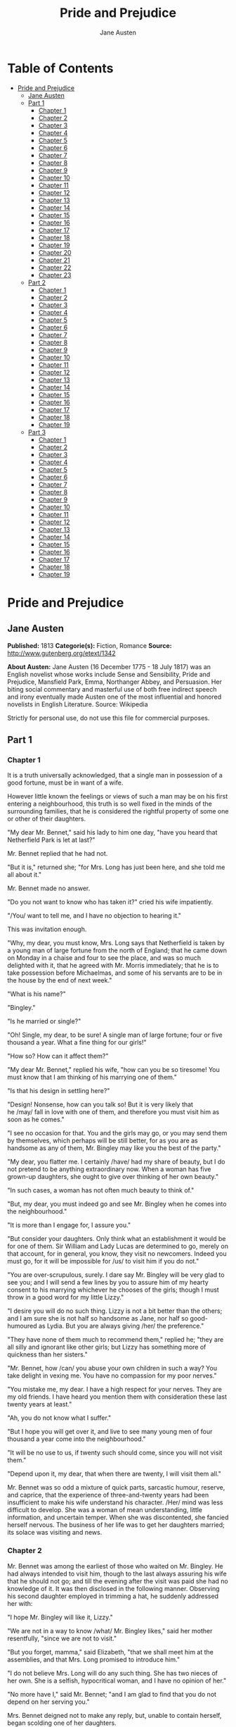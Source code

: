 #+TITLE: Pride and Prejudice
#+AUTHOR: Jane Austen

* Table of Contents
- [[#pride-and-prejudice][Pride and Prejudice]]
  - [[#jane-austen][Jane Austen]]
  - [[#part-1][Part 1]]
    - [[#chapter-1][Chapter 1]]
    - [[#chapter-2][Chapter 2]]
    - [[#chapter-3][Chapter 3]]
    - [[#chapter-4][Chapter 4]]
    - [[#chapter-5][Chapter 5]]
    - [[#chapter-6][Chapter 6]]
    - [[#chapter-7][Chapter 7]]
    - [[#chapter-8][Chapter 8]]
    - [[#chapter-9][Chapter 9]]
    - [[#chapter-10][Chapter 10]]
    - [[#chapter-11][Chapter 11]]
    - [[#chapter-12][Chapter 12]]
    - [[#chapter-13][Chapter 13]]
    - [[#chapter-14][Chapter 14]]
    - [[#chapter-15][Chapter 15]]
    - [[#chapter-16][Chapter 16]]
    - [[#chapter-17][Chapter 17]]
    - [[#chapter-18][Chapter 18]]
    - [[#chapter-19][Chapter 19]]
    - [[#chapter-20][Chapter 20]]
    - [[#chapter-21][Chapter 21]]
    - [[#chapter-22][Chapter 22]]
    - [[#chapter-23][Chapter 23]]
  - [[#part-2][Part 2]]
    - [[#chapter-1-1][Chapter 1]]
    - [[#chapter-2-1][Chapter 2]]
    - [[#chapter-3-1][Chapter 3]]
    - [[#chapter-4-1][Chapter 4]]
    - [[#chapter-5-1][Chapter 5]]
    - [[#chapter-6-1][Chapter 6]]
    - [[#chapter-7-1][Chapter 7]]
    - [[#chapter-8-1][Chapter 8]]
    - [[#chapter-9-1][Chapter 9]]
    - [[#chapter-10-1][Chapter 10]]
    - [[#chapter-11-1][Chapter 11]]
    - [[#chapter-12-1][Chapter 12]]
    - [[#chapter-13-1][Chapter 13]]
    - [[#chapter-14-1][Chapter 14]]
    - [[#chapter-15-1][Chapter 15]]
    - [[#chapter-16-1][Chapter 16]]
    - [[#chapter-17-1][Chapter 17]]
    - [[#chapter-18-1][Chapter 18]]
    - [[#chapter-19-1][Chapter 19]]
  - [[#part-3][Part 3]]
    - [[#chapter-1-2][Chapter 1]]
    - [[#chapter-2-2][Chapter 2]]
    - [[#chapter-3-2][Chapter 3]]
    - [[#chapter-4-2][Chapter 4]]
    - [[#chapter-5-2][Chapter 5]]
    - [[#chapter-6-2][Chapter 6]]
    - [[#chapter-7-2][Chapter 7]]
    - [[#chapter-8-2][Chapter 8]]
    - [[#chapter-9-2][Chapter 9]]
    - [[#chapter-10-2][Chapter 10]]
    - [[#chapter-11-2][Chapter 11]]
    - [[#chapter-12-2][Chapter 12]]
    - [[#chapter-13-2][Chapter 13]]
    - [[#chapter-14-2][Chapter 14]]
    - [[#chapter-15-2][Chapter 15]]
    - [[#chapter-16-2][Chapter 16]]
    - [[#chapter-17-2][Chapter 17]]
    - [[#chapter-18-2][Chapter 18]]
    - [[#chapter-19-2][Chapter 19]]

* Pride and Prejudice
** Jane Austen
   *Published:* 1813
   *Categorie(s):* Fiction, Romance
   *Source:* http://www.gutenberg.org/etext/1342

   *About Austen:*
   Jane Austen (16 December 1775 - 18 July 1817) was an English novelist whose works include Sense and Sensibility, Pride
   and Prejudice, Mansfield Park, Emma, Northanger Abbey, and Persuasion. Her biting social commentary and masterful use of
   both free indirect speech and irony eventually made Austen one of the most influential and honored novelists in English
   Literature. Source: Wikipedia

   Strictly for personal use, do not use this file for commercial purposes.

** Part 1
*** Chapter 1


    It is a truth universally acknowledged, that a single man in possession of a good fortune, must be in want of a wife.

    However little known the feelings or views of such a man may be on his first entering a neighbourhood, this truth is so
    well fixed in the minds of the surrounding families, that he is considered the rightful property of some one or other of
    their daughters.

    "My dear Mr. Bennet," said his lady to him one day, "have you heard that Netherfield Park is let at last?"

    Mr. Bennet replied that he had not.

    "But it is," returned she; "for Mrs. Long has just been here, and she told me all about it."

    Mr. Bennet made no answer.

    "Do you not want to know who has taken it?" cried his wife impatiently.

    "/You/ want to tell me, and I have no objection to hearing it."

    This was invitation enough.

    "Why, my dear, you must know, Mrs. Long says that Netherfield is taken by a young man of large fortune from the north of
    England; that he came down on Monday in a chaise and four to see the place, and was so much delighted with it, that he
    agreed with Mr. Morris immediately; that he is to take possession before Michaelmas, and some of his servants are to be
    in the house by the end of next week."

    "What is his name?"

    "Bingley."

    "Is he married or single?"

    "Oh! Single, my dear, to be sure! A single man of large fortune; four or five thousand a year. What a fine thing for our
    girls!"

    "How so? How can it affect them?"

    "My dear Mr. Bennet," replied his wife, "how can you be so tiresome! You must know that I am thinking of his marrying
    one of them."

    "Is that his design in settling here?"

    "Design! Nonsense, how can you talk so! But it is very likely that he /may/ fall in love with one of them, and therefore
    you must visit him as soon as he comes."

    "I see no occasion for that. You and the girls may go, or you may send them by themselves, which perhaps will be still
    better, for as you are as handsome as any of them, Mr. Bingley may like you the best of the party."

    "My dear, you flatter me. I certainly /have/ had my share of beauty, but I do not pretend to be anything extraordinary
    now. When a woman has five grown-up daughters, she ought to give over thinking of her own beauty."

    "In such cases, a woman has not often much beauty to think of."

    "But, my dear, you must indeed go and see Mr. Bingley when he comes into the neighbourhood."

    "It is more than I engage for, I assure you."

    "But consider your daughters. Only think what an establishment it would be for one of them. Sir William and Lady Lucas
    are determined to go, merely on that account, for in general, you know, they visit no newcomers. Indeed you must go, for
    it will be impossible for /us/ to visit him if you do not."

    "You are over-scrupulous, surely. I dare say Mr. Bingley will be very glad to see you; and I will send a few lines by
    you to assure him of my hearty consent to his marrying whichever he chooses of the girls; though I must throw in a good
    word for my little Lizzy."

    "I desire you will do no such thing. Lizzy is not a bit better than the others; and I am sure she is not half so
    handsome as Jane, nor half so good-humoured as Lydia. But you are always giving /her/ the preference."

    "They have none of them much to recommend them," replied he; "they are all silly and ignorant like other girls; but
    Lizzy has something more of quickness than her sisters."

    "Mr. Bennet, how /can/ you abuse your own children in such a way? You take delight in vexing me. You have no compassion
    for my poor nerves."

    "You mistake me, my dear. I have a high respect for your nerves. They are my old friends. I have heard you mention them
    with consideration these last twenty years at least."

    "Ah, you do not know what I suffer."

    "But I hope you will get over it, and live to see many young men of four thousand a year come into the neighbourhood."

    "It will be no use to us, if twenty such should come, since you will not visit them."

    "Depend upon it, my dear, that when there are twenty, I will visit them all."

    Mr. Bennet was so odd a mixture of quick parts, sarcastic humour, reserve, and caprice, that the experience of
    three-and-twenty years had been insufficient to make his wife understand his character. /Her/ mind was less difficult to
    develop. She was a woman of mean understanding, little information, and uncertain temper. When she was discontented, she
    fancied herself nervous. The business of her life was to get her daughters married; its solace was visiting and news.

*** Chapter 2


    Mr. Bennet was among the earliest of those who waited on Mr. Bingley. He had always intended to visit him, though to the
    last always assuring his wife that he should not go; and till the evening after the visit was paid she had no knowledge
    of it. It was then disclosed in the following manner. Observing his second daughter employed in trimming a hat, he
    suddenly addressed her with:

    "I hope Mr. Bingley will like it, Lizzy."

    "We are not in a way to know /what/ Mr. Bingley likes," said her mother resentfully, "since we are not to visit."

    "But you forget, mamma," said Elizabeth, "that we shall meet him at the assemblies, and that Mrs. Long promised to
    introduce him."

    "I do not believe Mrs. Long will do any such thing. She has two nieces of her own. She is a selfish, hypocritical woman,
    and I have no opinion of her."

    "No more have I," said Mr. Bennet; "and I am glad to find that you do not depend on her serving you."

    Mrs. Bennet deigned not to make any reply, but, unable to contain herself, began scolding one of her daughters.

    "Don't keep coughing so, Kitty, for Heaven's sake! Have a little compassion on my nerves. You tear them to pieces."

    "Kitty has no discretion in her coughs," said her father; "she times them ill."

    "I do not cough for my own amusement," replied Kitty fretfully. "When is your next ball to be, Lizzy?"

    "To-morrow fortnight."

    "Aye, so it is," cried her mother, "and Mrs. Long does not come back till the day before; so it will be impossible for
    her to introduce him, for she will not know him herself."

    "Then, my dear, you may have the advantage of your friend, and introduce Mr. Bingley to /her/."

    "Impossible, Mr. Bennet, impossible, when I am not acquainted with him myself; how can you be so teasing?"

    "I honour your circumspection. A fortnight's acquaintance is certainly very little. One cannot know what a man really is
    by the end of a fortnight. But if /we/ do not venture somebody else will; and after all, Mrs. Long and her daughters
    must stand their chance; and, therefore, as she will think it an act of kindness, if you decline the office, I will take
    it on myself."

    The girls stared at their father. Mrs. Bennet said only, "Nonsense, nonsense!"

    "What can be the meaning of that emphatic exclamation?" cried he. "Do you consider the forms of introduction, and the
    stress that is laid on them, as nonsense? I cannot quite agree with you /there/. What say you, Mary? For you are a young
    lady of deep reflection, I know, and read great books and make extracts."

    Mary wished to say something sensible, but knew not how.

    "While Mary is adjusting her ideas," he continued, "let us return to Mr. Bingley."

    "I am sick of Mr. Bingley," cried his wife.

    "I am sorry to hear /that/; but why did not you tell me that before? If I had known as much this morning I certainly
    would not have called on him. It is very unlucky; but as I have actually paid the visit, we cannot escape the
    acquaintance now."

    The astonishment of the ladies was just what he wished; that of Mrs. Bennet perhaps surpassing the rest; though, when
    the first tumult of joy was over, she began to declare that it was what she had expected all the while.

    "How good it was in you, my dear Mr. Bennet! But I knew I should persuade you at last. I was sure you loved your girls
    too well to neglect such an acquaintance. Well, how pleased I am! and it is such a good joke, too, that you should have
    gone this morning and never said a word about it till now."

    "Now, Kitty, you may cough as much as you choose," said Mr. Bennet; and, as he spoke, he left the room, fatigued with
    the raptures of his wife.

    "What an excellent father you have, girls!" said she, when the door was shut. "I do not know how you will ever make him
    amends for his kindness; or me, either, for that matter. At our time of life it is not so pleasant, I can tell you, to
    be making new acquaintances every day; but for your sakes, we would do anything. Lydia, my love, though you /are/ the
    youngest, I dare say Mr. Bingley will dance with you at the next ball."

    "Oh!" said Lydia stoutly, "I am not afraid; for though I /am/ the youngest, I'm the tallest."

    The rest of the evening was spent in conjecturing how soon he would return Mr. Bennet's visit, and determining when they
    should ask him to dinner.

*** Chapter 3


    Not all that Mrs. Bennet, however, with the assistance of her five daughters, could ask on the subject, was sufficient
    to draw from her husband any satisfactory description of Mr. Bingley. They attacked him in various ways---with barefaced
    questions, ingenious suppositions, and distant surmises; but he eluded the skill of them all, and they were at last
    obliged to accept the second-hand intelligence of their neighbour, Lady Lucas. Her report was highly favourable. Sir
    William had been delighted with him. He was quite young, wonderfully handsome, extremely agreeable, and, to crown the
    whole, he meant to be at the next assembly with a large party. Nothing could be more delightful! To be fond of dancing
    was a certain step towards falling in love; and very lively hopes of Mr. Bingley's heart were entertained.

    "If I can but see one of my daughters happily settled at Netherfield," said Mrs. Bennet to her husband, "and all the
    others equally well married, I shall have nothing to wish for."

    In a few days Mr. Bingley returned Mr. Bennet's visit, and sat about ten minutes with him in his library. He had
    entertained hopes of being admitted to a sight of the young ladies, of whose beauty he had heard much; but he saw only
    the father. The ladies were somewhat more fortunate, for they had the advantage of ascertaining from an upper window
    that he wore a blue coat, and rode a black horse.

    An invitation to dinner was soon afterwards dispatched; and already had Mrs. Bennet planned the courses that were to do
    credit to her housekeeping, when an answer arrived which deferred it all. Mr. Bingley was obliged to be in town the
    following day, and, consequently, unable to accept the honour of their invitation, etc. Mrs. Bennet was quite
    disconcerted. She could not imagine what business he could have in town so soon after his arrival in Hertfordshire; and
    she began to fear that he might be always flying about from one place to another, and never settled at Netherfield as he
    ought to be. Lady Lucas quieted her fears a little by starting the idea of his being gone to London only to get a large
    party for the ball; and a report soon followed that Mr. Bingley was to bring twelve ladies and seven gentlemen with him
    to the assembly. The girls grieved over such a number of ladies, but were comforted the day before the ball by hearing,
    that instead of twelve he brought only six with him from London---his five sisters and a cousin. And when the party
    entered the assembly room it consisted of only five altogether---Mr. Bingley, his two sisters, the husband of the
    eldest, and another young man.

    Mr. Bingley was good-looking and gentlemanlike; he had a pleasant countenance, and easy, unaffected manners. His sisters
    were fine women, with an air of decided fashion. His brother-in-law, Mr. Hurst, merely looked the gentleman; but his
    friend Mr. Darcy soon drew the attention of the room by his fine, tall person, handsome features, noble mien, and the
    report which was in general circulation within five minutes after his entrance, of his having ten thousand a year. The
    gentlemen pronounced him to be a fine figure of a man, the ladies declared he was much handsomer than Mr. Bingley, and
    he was looked at with great admiration for about half the evening, till his manners gave a disgust which turned the tide
    of his popularity; for he was discovered to be proud; to be above his company, and above being pleased; and not all his
    large estate in Derbyshire could then save him from having a most forbidding, disagreeable countenance, and being
    unworthy to be compared with his friend.

    Mr. Bingley had soon made himself acquainted with all the principal people in the room; he was lively and unreserved,
    danced every dance, was angry that the ball closed so early, and talked of giving one himself at Netherfield. Such
    amiable qualities must speak for themselves. What a contrast between him and his friend! Mr. Darcy danced only once with
    Mrs. Hurst and once with Miss Bingley, declined being introduced to any other lady, and spent the rest of the evening in
    walking about the room, speaking occasionally to one of his own party. His character was decided. He was the proudest,
    most disagreeable man in the world, and everybody hoped that he would never come there again. Amongst the most violent
    against him was Mrs. Bennet, whose dislike of his general behaviour was sharpened into particular resentment by his
    having slighted one of her daughters.

    Elizabeth Bennet had been obliged, by the scarcity of gentlemen, to sit down for two dances; and during part of that
    time, Mr. Darcy had been standing near enough for her to hear a conversation between him and Mr. Bingley, who came from
    the dance for a few minutes, to press his friend to join it.

    "Come, Darcy," said he, "I must have you dance. I hate to see you standing about by yourself in this stupid manner. You
    had much better dance."

    "I certainly shall not. You know how I detest it, unless I am particularly acquainted with my partner. At such an
    assembly as this it would be insupportable. Your sisters are engaged, and there is not another woman in the room whom it
    would not be a punishment to me to stand up with."

    "I would not be so fastidious as you are," cried Mr. Bingley, "for a kingdom! Upon my honour, I never met with so many
    pleasant girls in my life as I have this evening; and there are several of them you see uncommonly pretty."

    "/You/ are dancing with the only handsome girl in the room," said Mr. Darcy, looking at the eldest Miss Bennet.

    "Oh! She is the most beautiful creature I ever beheld! But there is one of her sisters sitting down just behind you, who
    is very pretty, and I dare say very agreeable. Do let me ask my partner to introduce you."

    "Which do you mean?" and turning round he looked for a moment at Elizabeth, till catching her eye, he withdrew his own
    and coldly said: "She is tolerable, but not handsome enough to tempt /me/; I am in no humour at present to give
    consequence to young ladies who are slighted by other men. You had better return to your partner and enjoy her smiles,
    for you are wasting your time with me."

    Mr. Bingley followed his advice. Mr. Darcy walked off; and Elizabeth remained with no very cordial feelings toward him.
    She told the story, however, with great spirit among her friends; for she had a lively, playful disposition, which
    delighted in anything ridiculous.

    The evening altogether passed off pleasantly to the whole family. Mrs. Bennet had seen her eldest daughter much admired
    by the Netherfield party. Mr. Bingley had danced with her twice, and she had been distinguished by his sisters. Jane was
    as much gratified by this as her mother could be, though in a quieter way. Elizabeth felt Jane's pleasure. Mary had
    heard herself mentioned to Miss Bingley as the most accomplished girl in the neighbourhood; and Catherine and Lydia had
    been fortunate enough never to be without partners, which was all that they had yet learnt to care for at a ball. They
    returned, therefore, in good spirits to Longbourn, the village where they lived, and of which they were the principal
    inhabitants. They found Mr. Bennet still up. With a book he was regardless of time; and on the present occasion he had a
    good deal of curiosity as to the events of an evening which had raised such splendid expectations. He had rather hoped
    that his wife's views on the stranger would be disappointed; but he soon found out that he had a different story to
    hear.

    "Oh! my dear Mr. Bennet," as she entered the room, "we have had a most delightful evening, a most excellent ball. I wish
    you had been there. Jane was so admired, nothing could be like it. Everybody said how well she looked; and Mr. Bingley
    thought her quite beautiful, and danced with her twice! Only think of /that/, my dear; he actually danced with her
    twice! and she was the only creature in the room that he asked a second time. First of all, he asked Miss Lucas. I was
    so vexed to see him stand up with her! But, however, he did not admire her at all; indeed, nobody can, you know; and he
    seemed quite struck with Jane as she was going down the dance. So he inquired who she was, and got introduced, and asked
    her for the two next. Then the two third he danced with Miss King, and the two fourth with Maria Lucas, and the two
    fifth with Jane again, and the two sixth with Lizzy, and the/Boulanger/---"

    "If he had had any compassion for /me/," cried her husband impatiently, "he would not have danced half so much! For
    God's sake, say no more of his partners. O that he had sprained his ankle in the first dance!"

    "Oh! my dear, I am quite delighted with him. He is so excessively handsome! And his sisters are charming women. I never
    in my life saw anything more elegant than their dresses. I dare say the lace upon Mrs. Hurst's gown---"

    Here she was interrupted again. Mr. Bennet protested against any description of finery. She was therefore obliged to
    seek another branch of the subject, and related, with much bitterness of spirit and some exaggeration, the shocking
    rudeness of Mr. Darcy.

    "But I can assure you," she added, "that Lizzy does not lose much by not suiting /his/ fancy; for he is a most
    disagreeable, horrid man, not at all worth pleasing. So high and so conceited that there was no enduring him! He walked
    here, and he walked there, fancying himself so very great! Not handsome enough to dance with! I wish you had been there,
    my dear, to have given him one of your set-downs. I quite detest the man."

*** Chapter 4


    When Jane and Elizabeth were alone, the former, who had been cautious in her praise of Mr. Bingley before, expressed to
    her sister just how very much she admired him.

    "He is just what a young man ought to be," said she, "sensible, good-humoured, lively; and I never saw such happy
    manners!---so much ease, with such perfect good breeding!"

    "He is also handsome," replied Elizabeth, "which a young man ought likewise to be, if he possibly can. His character is
    thereby complete."

    "I was very much flattered by his asking me to dance a second time. I did not expect such a compliment."

    "Did not you? I did for you. But that is one great difference between us. Compliments always take /you/ by surprise,
    and /me/never. What could be more natural than his asking you again? He could not help seeing that you were about five
    times as pretty as every other woman in the room. No thanks to his gallantry for that. Well, he certainly is very
    agreeable, and I give you leave to like him. You have liked many a stupider person."

    "Dear Lizzy!"

    "Oh! you are a great deal too apt, you know, to like people in general. You never see a fault in anybody. All the world
    are good and agreeable in your eyes. I never heard you speak ill of a human being in your life."

    "I would not wish to be hasty in censuring anyone; but I always speak what I think."

    "I know you do; and it is /that/ which makes the wonder. With /your/ good sense, to be so honestly blind to the follies
    and nonsense of others! Affectation of candour is common enough---one meets with it everywhere. But to be candid without
    ostentation or design---to take the good of everybody's character and make it still better, and say nothing of the
    bad---belongs to you alone. And so you like this man's sisters, too, do you? Their manners are not equal to his."

    "Certainly not---at first. But they are very pleasing women when you converse with them. Miss Bingley is to live with
    her brother, and keep his house; and I am much mistaken if we shall not find a very charming neighbour in her."

    Elizabeth listened in silence, but was not convinced; their behaviour at the assembly had not been calculated to please
    in general; and with more quickness of observation and less pliancy of temper than her sister, and with a judgement too
    unassailed by any attention to herself, she was very little disposed to approve them. They were in fact very fine
    ladies; not deficient in good humour when they were pleased, nor in the power of making themselves agreeable when they
    chose it, but proud and conceited. They were rather handsome, had been educated in one of the first private seminaries
    in town, had a fortune of twenty thousand pounds, were in the habit of spending more than they ought, and of associating
    with people of rank, and were therefore in every respect entitled to think well of themselves, and meanly of others.
    They were of a respectable family in the north of England; a circumstance more deeply impressed on their memories than
    that their brother's fortune and their own had been acquired by trade.

    Mr. Bingley inherited property to the amount of nearly a hundred thousand pounds from his father, who had intended to
    purchase an estate, but did not live to do it. Mr. Bingley intended it likewise, and sometimes made choice of his
    county; but as he was now provided with a good house and the liberty of a manor, it was doubtful to many of those who
    best knew the easiness of his temper, whether he might not spend the remainder of his days at Netherfield, and leave the
    next generation to purchase.

    His sisters were anxious for his having an estate of his own; but, though he was now only established as a tenant, Miss
    Bingley was by no means unwilling to preside at his table---nor was Mrs. Hurst, who had married a man of more fashion
    than fortune, less disposed to consider his house as her home when it suited her. Mr. Bingley had not been of age two
    years, when he was tempted by an accidental recommendation to look at Netherfield House. He did look at it, and into it
    for half-an-hour---was pleased with the situation and the principal rooms, satisfied with what the owner said in its
    praise, and took it immediately.

    Between him and Darcy there was a very steady friendship, in spite of great opposition of character. Bingley was
    endeared to Darcy by the easiness, openness, and ductility of his temper, though no disposition could offer a greater
    contrast to his own, and though with his own he never appeared dissatisfied. On the strength of Darcy's regard, Bingley
    had the firmest reliance, and of his judgement the highest opinion. In understanding, Darcy was the superior. Bingley
    was by no means deficient, but Darcy was clever. He was at the same time haughty, reserved, and fastidious, and his
    manners, though well-bred, were not inviting. In that respect his friend had greatly the advantage. Bingley was sure of
    being liked wherever he appeared, Darcy was continually giving offense.

    The manner in which they spoke of the Meryton assembly was sufficiently characteristic. Bingley had never met with more
    pleasant people or prettier girls in his life; everybody had been most kind and attentive to him; there had been no
    formality, no stiffness; he had soon felt acquainted with all the room; and, as to Miss Bennet, he could not conceive an
    angel more beautiful. Darcy, on the contrary, had seen a collection of people in whom there was little beauty and no
    fashion, for none of whom he had felt the smallest interest, and from none received either attention or pleasure. Miss
    Bennet he acknowledged to be pretty, but she smiled too much.

    Mrs. Hurst and her sister allowed it to be so---but still they admired her and liked her, and pronounced her to be a
    sweet girl, and one whom they would not object to know more of. Miss Bennet was therefore established as a sweet girl,
    and their brother felt authorized by such commendation to think of her as he chose.

*** Chapter 5


    Within a short walk of Longbourn lived a family with whom the Bennets were particularly intimate. Sir William Lucas had
    been formerly in trade in Meryton, where he had made a tolerable fortune, and risen to the honour of knighthood by an
    address to the king during his mayoralty. The distinction had perhaps been felt too strongly. It had given him a disgust
    to his business, and to his residence in a small market town; and, in quitting them both, he had removed with his family
    to a house about a mile from Meryton, denominated from that period Lucas Lodge, where he could think with pleasure of
    his own importance, and, unshackled by business, occupy himself solely in being civil to all the world. For, though
    elated by his rank, it did not render him supercilious; on the contrary, he was all attention to everybody. By nature
    inoffensive, friendly, and obliging, his presentation at St. James's had made him courteous.

    Lady Lucas was a very good kind of woman, not too clever to be a valuable neighbour to Mrs. Bennet. They had several
    children. The eldest of them, a sensible, intelligent young woman, about twenty-seven, was Elizabeth's intimate friend.

    That the Miss Lucases and the Miss Bennets should meet to talk over a ball was absolutely necessary; and the morning
    after the assembly brought the former to Longbourn to hear and to communicate.

    "/You/ began the evening well, Charlotte," said Mrs. Bennet with civil self-command to Miss Lucas. "/You/ were Mr.
    Bingley's first choice."

    "Yes; but he seemed to like his second better."

    "Oh! you mean Jane, I suppose, because he danced with her twice. To be sure that /did/ seem as if he admired
    her---indeed I rather believe he /did/---I heard something about it---but I hardly know what---something about Mr.
    Robinson."

    "Perhaps you mean what I overheard between him and Mr. Robinson; did not I mention it to you? Mr. Robinson's asking him
    how he liked our Meryton assemblies, and whether he did not think there were a great many pretty women in the room,
    and /which/he thought the prettiest? and his answering immediately to the last question: 'Oh! the eldest Miss Bennet,
    beyond a doubt; there cannot be two opinions on that point.'"

    "Upon my word! Well, that is very decided indeed---that does seem as if---but, however, it may all come to nothing, you
    know."

    "/My/ overhearings were more to the purpose than /yours/, Eliza," said Charlotte. "Mr. Darcy is not so well worth
    listening to as his friend, is he?---poor Eliza!---to be only just /tolerable/."

    "I beg you would not put it into Lizzy's head to be vexed by his ill-treatment, for he is such a disagreeable man, that
    it would be quite a misfortune to be liked by him. Mrs. Long told me last night that he sat close to her for
    half-an-hour without once opening his lips."

    "Are you quite sure, ma'am?---is not there a little mistake?" said Jane. "I certainly saw Mr. Darcy speaking to her."

    "Aye---because she asked him at last how he liked Netherfield, and he could not help answering her; but she said he
    seemed quite angry at being spoke to."

    "Miss Bingley told me," said Jane, "that he never speaks much, unless among his intimate acquaintances. With /them/ he
    is remarkably agreeable."

    "I do not believe a word of it, my dear. If he had been so very agreeable, he would have talked to Mrs. Long. But I can
    guess how it was; everybody says that he is eat up with pride, and I dare say he had heard somehow that Mrs. Long does
    not keep a carriage, and had come to the ball in a hack chaise."

    "I do not mind his not talking to Mrs. Long," said Miss Lucas, "but I wish he had danced with Eliza."

    "Another time, Lizzy," said her mother, "I would not dance with /him/, if I were you."

    "I believe, ma'am, I may safely promise you /never/ to dance with him."

    "His pride," said Miss Lucas, "does not offend /me/ so much as pride often does, because there is an excuse for it. One
    cannot wonder that so very fine a young man, with family, fortune, everything in his favour, should think highly of
    himself. If I may so express it, he has a /right/ to be proud."

    "That is very true," replied Elizabeth, "and I could easily forgive /his/ pride, if he had not mortified /mine/."

    "Pride," observed Mary, who piqued herself upon the solidity of her reflections, "is a very common failing, I believe.
    By all that I have ever read, I am convinced that it is very common indeed; that human nature is particularly prone to
    it, and that there are very few of us who do not cherish a feeling of self-complacency on the score of some quality or
    other, real or imaginary. Vanity and pride are different things, though the words are often used synonymously. A person
    may be proud without being vain. Pride relates more to our opinion of ourselves, vanity to what we would have others
    think of us."

    "If I were as rich as Mr. Darcy," cried a young Lucas, who came with his sisters, "I should not care how proud I was. I
    would keep a pack of foxhounds, and drink a bottle of wine a day."

    "Then you would drink a great deal more than you ought," said Mrs. Bennet; "and if I were to see you at it, I should
    take away your bottle directly."

    The boy protested that she should not; she continued to declare that she would, and the argument ended only with the
    visit.

*** Chapter 6


    The ladies of Longbourn soon waited on those of Netherfield. The visit was soon returned in due form. Miss Bennet's
    pleasing manners grew on the goodwill of Mrs. Hurst and Miss Bingley; and though the mother was found to be intolerable,
    and the younger sisters not worth speaking to, a wish of being better acquainted with /them/ was expressed towards the
    two eldest. By Jane, this attention was received with the greatest pleasure, but Elizabeth still saw superciliousness in
    their treatment of everybody, hardly excepting even her sister, and could not like them; though their kindness to Jane,
    such as it was, had a value as arising in all probability from the influence of their brother's admiration. It was
    generally evident whenever they met, that he /did/ admire her and to/her/ it was equally evident that Jane was yielding
    to the preference which she had begun to entertain for him from the first, and was in a way to be very much in love; but
    she considered with pleasure that it was not likely to be discovered by the world in general, since Jane united, with
    great strength of feeling, a composure of temper and a uniform cheerfulness of manner which would guard her from the
    suspicions of the impertinent. She mentioned this to her friend Miss Lucas.

    "It may perhaps be pleasant," replied Charlotte, "to be able to impose on the public in such a case; but it is sometimes
    a disadvantage to be so very guarded. If a woman conceals her affection with the same skill from the object of it, she
    may lose the opportunity of fixing him; and it will then be but poor consolation to believe the world equally in the
    dark. There is so much of gratitude or vanity in almost every attachment, that it is not safe to leave any to itself. We
    can all /begin/ freely---a slight preference is natural enough; but there are very few of us who have heart enough to be
    really in love without encouragement. In nine cases out of ten a women had better show /more/ affection than she feels.
    Bingley likes your sister undoubtedly; but he may never do more than like her, if she does not help him on."

    "But she does help him on, as much as her nature will allow. If I can perceive her regard for him, he must be a
    simpleton, indeed, not to discover it too."

    "Remember, Eliza, that he does not know Jane's disposition as you do."

    "But if a woman is partial to a man, and does not endeavour to conceal it, he must find it out."

    "Perhaps he must, if he sees enough of her. But, though Bingley and Jane meet tolerably often, it is never for many
    hours together; and, as they always see each other in large mixed parties, it is impossible that every moment should be
    employed in conversing together. Jane should therefore make the most of every half-hour in which she can command his
    attention. When she is secure of him, there will be more leisure for falling in love as much as she chooses."

    "Your plan is a good one," replied Elizabeth, "where nothing is in question but the desire of being well married, and if
    I were determined to get a rich husband, or any husband, I dare say I should adopt it. But these are not Jane's
    feelings; she is not acting by design. As yet, she cannot even be certain of the degree of her own regard nor of its
    reasonableness. She has known him only a fortnight. She danced four dances with him at Meryton; she saw him one morning
    at his own house, and has since dined with him in company four times. This is not quite enough to make her understand
    his character."

    "Not as you represent it. Had she merely /dined/ with him, she might only have discovered whether he had a good
    appetite; but you must remember that four evenings have also been spent together---and four evenings may do a great
    deal."

    "Yes; these four evenings have enabled them to ascertain that they both like Vingt-un better than Commerce; but with
    respect to any other leading characteristic, I do not imagine that much has been unfolded."

    "Well," said Charlotte, "I wish Jane success with all my heart; and if she were married to him to-morrow, I should think
    she had as good a chance of happiness as if she were to be studying his character for a twelvemonth. Happiness in
    marriage is entirely a matter of chance. If the dispositions of the parties are ever so well known to each other or ever
    so similar beforehand, it does not advance their felicity in the least. They always continue to grow sufficiently unlike
    afterwards to have their share of vexation; and it is better to know as little as possible of the defects of the person
    with whom you are to pass your life."

    "You make me laugh, Charlotte; but it is not sound. You know it is not sound, and that you would never act in this way
    yourself."

    Occupied in observing Mr. Bingley's attentions to her sister, Elizabeth was far from suspecting that she was herself
    becoming an object of some interest in the eyes of his friend. Mr. Darcy had at first scarcely allowed her to be pretty;
    he had looked at her without admiration at the ball; and when they next met, he looked at her only to criticise. But no
    sooner had he made it clear to himself and his friends that she hardly had a good feature in her face, than he began to
    find it was rendered uncommonly intelligent by the beautiful expression of her dark eyes. To this discovery succeeded
    some others equally mortifying. Though he had detected with a critical eye more than one failure of perfect symmetry in
    her form, he was forced to acknowledge her figure to be light and pleasing; and in spite of his asserting that her
    manners were not those of the fashionable world, he was caught by their easy playfulness. Of this she was perfectly
    unaware; to her he was only the man who made himself agreeable nowhere, and who had not thought her handsome enough to
    dance with.

    He began to wish to know more of her, and as a step towards conversing with her himself, attended to her conversation
    with others. His doing so drew her notice. It was at Sir William Lucas's, where a large party were assembled.

    "What does Mr. Darcy mean," said she to Charlotte, "by listening to my conversation with Colonel Forster?"

    "That is a question which Mr. Darcy only can answer."

    "But if he does it any more I shall certainly let him know that I see what he is about. He has a very satirical eye, and
    if I do not begin by being impertinent myself, I shall soon grow afraid of him."

    On his approaching them soon afterwards, though without seeming to have any intention of speaking, Miss Lucas defied her
    friend to mention such a subject to him; which immediately provoking Elizabeth to do it, she turned to him and said:

    "Did you not think, Mr. Darcy, that I expressed myself uncommonly well just now, when I was teasing Colonel Forster to
    give us a ball at Meryton?"

    "With great energy; but it is always a subject which makes a lady energetic."

    "You are severe on us."

    "It will be /her/ turn soon to be teased," said Miss Lucas. "I am going to open the instrument, Eliza, and you know what
    follows."

    "You are a very strange creature by way of a friend!---always wanting me to play and sing before anybody and everybody!
    If my vanity had taken a musical turn, you would have been invaluable; but as it is, I would really rather not sit down
    before those who must be in the habit of hearing the very best performers." On Miss Lucas's persevering, however, she
    added, "Very well, if it must be so, it must." And gravely glancing at Mr. Darcy, "There is a fine old saying, which
    everybody here is of course familiar with: 'Keep your breath to cool your porridge'; and I shall keep mine to swell my
    song."

    Her performance was pleasing, though by no means capital. After a song or two, and before she could reply to the
    entreaties of several that she would sing again, she was eagerly succeeded at the instrument by her sister Mary, who
    having, in consequence of being the only plain one in the family, worked hard for knowledge and accomplishments, was
    always impatient for display.

    Mary had neither genius nor taste; and though vanity had given her application, it had given her likewise a pedantic air
    and conceited manner, which would have injured a higher degree of excellence than she had reached. Elizabeth, easy and
    unaffected, had been listened to with much more pleasure, though not playing half so well; and Mary, at the end of a
    long concerto, was glad to purchase praise and gratitude by Scotch and Irish airs, at the request of her younger
    sisters, who, with some of the Lucases, and two or three officers, joined eagerly in dancing at one end of the room.

    Mr. Darcy stood near them in silent indignation at such a mode of passing the evening, to the exclusion of all
    conversation, and was too much engrossed by his thoughts to perceive that Sir William Lucas was his neighbour, till Sir
    William thus began:

    "What a charming amusement for young people this is, Mr. Darcy! There is nothing like dancing after all. I consider it
    as one of the first refinements of polished society."

    "Certainly, sir; and it has the advantage also of being in vogue amongst the less polished societies of the world. Every
    savage can dance."

    Sir William only smiled. "Your friend performs delightfully," he continued after a pause, on seeing Bingley join the
    group; "and I doubt not that you are an adept in the science yourself, Mr. Darcy."

    "You saw me dance at Meryton, I believe, sir."

    "Yes, indeed, and received no inconsiderable pleasure from the sight. Do you often dance at St. James's?"

    "Never, sir."

    "Do you not think it would be a proper compliment to the place?"

    "It is a compliment which I never pay to any place if I can avoid it."

    "You have a house in town, I conclude?"

    Mr. Darcy bowed.

    "I had once had some thought of fixing in town myself---for I am fond of superior society; but I did not feel quite
    certain that the air of London would agree with Lady Lucas."

    He paused in hopes of an answer; but his companion was not disposed to make any; and Elizabeth at that instant moving
    towards them, he was struck with the action of doing a very gallant thing, and called out to her:

    "My dear Miss Eliza, why are you not dancing? Mr. Darcy, you must allow me to present this young lady to you as a very
    desirable partner. You cannot refuse to dance, I am sure when so much beauty is before you." And, taking her hand, he
    would have given it to Mr. Darcy who, though extremely surprised, was not unwilling to receive it, when she instantly
    drew back, and said with some discomposure to Sir William:

    "Indeed, sir, I have not the least intention of dancing. I entreat you not to suppose that I moved this way in order to
    beg for a partner."

    Mr. Darcy, with grave propriety, requested to be allowed the honour of her hand, but in vain. Elizabeth was determined;
    nor did Sir William at all shake her purpose by his attempt at persuasion.

    "You excel so much in the dance, Miss Eliza, that it is cruel to deny me the happiness of seeing you; and though this
    gentleman dislikes the amusement in general, he can have no objection, I am sure, to oblige us for one half-hour."

    "Mr. Darcy is all politeness," said Elizabeth, smiling.

    "He is, indeed; but, considering the inducement, my dear Miss Eliza, we cannot wonder at his complaisance---for who
    would object to such a partner?"

    Elizabeth looked archly, and turned away. Her resistance had not injured her with the gentleman, and he was thinking of
    her with some complacency, when thus accosted by Miss Bingley:

    "I can guess the subject of your reverie."

    "I should imagine not."

    "You are considering how insupportable it would be to pass many evenings in this manner---in such society; and indeed I
    am quite of your opinion. I was never more annoyed! The insipidity, and yet the noise---the nothingness, and yet the
    self-importance of all those people! What would I give to hear your strictures on them!"

    "Your conjecture is totally wrong, I assure you. My mind was more agreeably engaged. I have been meditating on the very
    great pleasure which a pair of fine eyes in the face of a pretty woman can bestow."

    Miss Bingley immediately fixed her eyes on his face, and desired he would tell her what lady had the credit of inspiring
    such reflections. Mr. Darcy replied with great intrepidity:

    "Miss Elizabeth Bennet."

    "Miss Elizabeth Bennet!" repeated Miss Bingley. "I am all astonishment. How long has she been such a favourite?---and
    pray, when am I to wish you joy?"

    "That is exactly the question which I expected you to ask. A lady's imagination is very rapid; it jumps from admiration
    to love, from love to matrimony, in a moment. I knew you would be wishing me joy."

    "Nay, if you are serious about it, I shall consider the matter is absolutely settled. You will be having a charming
    mother-in-law, indeed; and, of course, she will always be at Pemberley with you."

    He listened to her with perfect indifference while she chose to entertain herself in this manner; and as his composure
    convinced her that all was safe, her wit flowed long.

*** Chapter 7


    Mr. Bennet's property consisted almost entirely in an estate of two thousand a year, which, unfortunately for his
    daughters, was entailed, in default of heirs male, on a distant relation; and their mother's fortune, though ample for
    her situation in life, could but ill supply the deficiency of his. Her father had been an attorney in Meryton, and had
    left her four thousand pounds.

    She had a sister married to a Mr. Phillips, who had been a clerk to their father and succeeded him in the business, and
    a brother settled in London in a respectable line of trade.

    The village of Longbourn was only one mile from Meryton; a most convenient distance for the young ladies, who were
    usually tempted thither three or four times a week, to pay their duty to their aunt and to a milliner's shop just over
    the way. The two youngest of the family, Catherine and Lydia, were particularly frequent in these attentions; their
    minds were more vacant than their sisters', and when nothing better offered, a walk to Meryton was necessary to amuse
    their morning hours and furnish conversation for the evening; and however bare of news the country in general might be,
    they always contrived to learn some from their aunt. At present, indeed, they were well supplied both with news and
    happiness by the recent arrival of a militia regiment in the neighbourhood; it was to remain the whole winter, and
    Meryton was the headquarters.

    Their visits to Mrs. Phillips were now productive of the most interesting intelligence. Every day added something to
    their knowledge of the officers' names and connections. Their lodgings were not long a secret, and at length they began
    to know the officers themselves. Mr. Phillips visited them all, and this opened to his nieces a store of felicity
    unknown before. They could talk of nothing but officers; and Mr. Bingley's large fortune, the mention of which gave
    animation to their mother, was worthless in their eyes when opposed to the regimentals of an ensign.

    After listening one morning to their effusions on this subject, Mr. Bennet coolly observed:

    "From all that I can collect by your manner of talking, you must be two of the silliest girls in the country. I have
    suspected it some time, but I am now convinced."

    Catherine was disconcerted, and made no answer; but Lydia, with perfect indifference, continued to express her
    admiration of Captain Carter, and her hope of seeing him in the course of the day, as he was going the next morning to
    London.

    "I am astonished, my dear," said Mrs. Bennet, "that you should be so ready to think your own children silly. If I wished
    to think slightingly of anybody's children, it should not be of my own, however."

    "If my children are silly, I must hope to be always sensible of it."

    "Yes---but as it happens, they are all of them very clever."

    "This is the only point, I flatter myself, on which we do not agree. I had hoped that our sentiments coincided in every
    particular, but I must so far differ from you as to think our two youngest daughters uncommonly foolish."

    "My dear Mr. Bennet, you must not expect such girls to have the sense of their father and mother. When they get to our
    age, I dare say they will not think about officers any more than we do. I remember the time when I liked a red coat
    myself very well---and, indeed, so I do still at my heart; and if a smart young colonel, with five or six thousand a
    year, should want one of my girls I shall not say nay to him; and I thought Colonel Forster looked very becoming the
    other night at Sir William's in his regimentals."

    "Mamma," cried Lydia, "my aunt says that Colonel Forster and Captain Carter do not go so often to Miss Watson's as they
    did when they first came; she sees them now very often standing in Clarke's library."

    Mrs. Bennet was prevented replying by the entrance of the footman with a note for Miss Bennet; it came from Netherfield,
    and the servant waited for an answer. Mrs. Bennet's eyes sparkled with pleasure, and she was eagerly calling out, while
    her daughter read,

    "Well, Jane, who is it from? What is it about? What does he say? Well, Jane, make haste and tell us; make haste, my
    love."

    "It is from Miss Bingley," said Jane, and then read it aloud.

    "MY DEAR FRIEND,---

    "If you are not so compassionate as to dine to-day with Louisa and me, we shall be in danger of hating each other for
    the rest of our lives, for a whole day's tete-a-tete between two women can never end without a quarrel. Come as soon as
    you can on receipt of this. My brother and the gentlemen are to dine with the officers.---Yours ever,

    "CAROLINE BINGLEY"

    "With the officers!" cried Lydia. "I wonder my aunt did not tell us of /that/."

    "Dining out," said Mrs. Bennet, "that is very unlucky."

    "Can I have the carriage?" said Jane.

    "No, my dear, you had better go on horseback, because it seems likely to rain; and then you must stay all night."

    "That would be a good scheme," said Elizabeth, "if you were sure that they would not offer to send her home."

    "Oh! but the gentlemen will have Mr. Bingley's chaise to go to Meryton, and the Hursts have no horses to theirs."

    "I had much rather go in the coach."

    "But, my dear, your father cannot spare the horses, I am sure. They are wanted in the farm, Mr. Bennet, are they not?"

    "They are wanted in the farm much oftener than I can get them."

    "But if you have got them to-day," said Elizabeth, "my mother's purpose will be answered."

    She did at last extort from her father an acknowledgment that the horses were engaged. Jane was therefore obliged to go
    on horseback, and her mother attended her to the door with many cheerful prognostics of a bad day. Her hopes were
    answered; Jane had not been gone long before it rained hard. Her sisters were uneasy for her, but her mother was
    delighted. The rain continued the whole evening without intermission; Jane certainly could not come back.

    "This was a lucky idea of mine, indeed!" said Mrs. Bennet more than once, as if the credit of making it rain were all
    her own. Till the next morning, however, she was not aware of all the felicity of her contrivance. Breakfast was
    scarcely over when a servant from Netherfield brought the following note for Elizabeth:

    "MY DEAREST LIZZY,---

    "I find myself very unwell this morning, which, I suppose, is to be imputed to my getting wet through yesterday. My kind
    friends will not hear of my returning till I am better. They insist also on my seeing Mr. Jones---therefore do not be
    alarmed if you should hear of his having been to me---and, excepting a sore throat and headache, there is not much the
    matter with me.---Yours, etc."

    "Well, my dear," said Mr. Bennet, when Elizabeth had read the note aloud, "if your daughter should have a dangerous fit
    of illness---if she should die, it would be a comfort to know that it was all in pursuit of Mr. Bingley, and under your
    orders."

    "Oh! I am not afraid of her dying. People do not die of little trifling colds. She will be taken good care of. As long
    as she stays there, it is all very well. I would go and see her if I could have the carriage."

    Elizabeth, feeling really anxious, was determined to go to her, though the carriage was not to be had; and as she was no
    horsewoman, walking was her only alternative. She declared her resolution.

    "How can you be so silly," cried her mother, "as to think of such a thing, in all this dirt! You will not be fit to be
    seen when you get there."

    "I shall be very fit to see Jane---which is all I want."

    "Is this a hint to me, Lizzy," said her father, "to send for the horses?"

    "No, indeed, I do not wish to avoid the walk. The distance is nothing when one has a motive; only three miles. I shall
    be back by dinner."

    "I admire the activity of your benevolence," observed Mary, "but every impulse of feeling should be guided by reason;
    and, in my opinion, exertion should always be in proportion to what is required."

    "We will go as far as Meryton with you," said Catherine and Lydia. Elizabeth accepted their company, and the three young
    ladies set off together.

    "If we make haste," said Lydia, as they walked along, "perhaps we may see something of Captain Carter before he goes."

    In Meryton they parted; the two youngest repaired to the lodgings of one of the officers' wives, and Elizabeth continued
    her walk alone, crossing field after field at a quick pace, jumping over stiles and springing over puddles with
    impatient activity, and finding herself at last within view of the house, with weary ankles, dirty stockings, and a face
    glowing with the warmth of exercise.

    She was shown into the breakfast-parlour, where all but Jane were assembled, and where her appearance created a great
    deal of surprise. That she should have walked three miles so early in the day, in such dirty weather, and by herself,
    was almost incredible to Mrs. Hurst and Miss Bingley; and Elizabeth was convinced that they held her in contempt for it.
    She was received, however, very politely by them; and in their brother's manners there was something better than
    politeness; there was good humour and kindness. Mr. Darcy said very little, and Mr. Hurst nothing at all. The former was
    divided between admiration of the brilliancy which exercise had given to her complexion, and doubt as to the occasion's
    justifying her coming so far alone. The latter was thinking only of his breakfast.

    Her inquiries after her sister were not very favourably answered. Miss Bennet had slept ill, and though up, was very
    feverish, and not well enough to leave her room. Elizabeth was glad to be taken to her immediately; and Jane, who had
    only been withheld by the fear of giving alarm or inconvenience from expressing in her note how much she longed for such
    a visit, was delighted at her entrance. She was not equal, however, to much conversation, and when Miss Bingley left
    them together, could attempt little besides expressions of gratitude for the extraordinary kindness she was treated
    with. Elizabeth silently attended her.

    When breakfast was over they were joined by the sisters; and Elizabeth began to like them herself, when she saw how much
    affection and solicitude they showed for Jane. The apothecary came, and having examined his patient, said, as might be
    supposed, that she had caught a violent cold, and that they must endeavour to get the better of it; advised her to
    return to bed, and promised her some draughts. The advice was followed readily, for the feverish symptoms increased, and
    her head ached acutely. Elizabeth did not quit her room for a moment; nor were the other ladies often absent; the
    gentlemen being out, they had, in fact, nothing to do elsewhere.

    When the clock struck three, Elizabeth felt that she must go, and very unwillingly said so. Miss Bingley offered her the
    carriage, and she only wanted a little pressing to accept it, when Jane testified such concern in parting with her, that
    Miss Bingley was obliged to convert the offer of the chaise to an invitation to remain at Netherfield for the present.
    Elizabeth most thankfully consented, and a servant was dispatched to Longbourn to acquaint the family with her stay and
    bring back a supply of clothes.

*** Chapter 8


    At five o'clock the two ladies retired to dress, and at half-past six Elizabeth was summoned to dinner. To the civil
    inquiries which then poured in, and amongst which she had the pleasure of distinguishing the much superior solicitude of
    Mr. Bingley's, she could not make a very favourable answer. Jane was by no means better. The sisters, on hearing this,
    repeated three or four times how much they were grieved, how shocking it was to have a bad cold, and how excessively
    they disliked being ill themselves; and then thought no more of the matter: and their indifference towards Jane when not
    immediately before them restored Elizabeth to the enjoyment of all her former dislike.

    Their brother, indeed, was the only one of the party whom she could regard with any complacency. His anxiety for Jane
    was evident, and his attentions to herself most pleasing, and they prevented her feeling herself so much an intruder as
    she believed she was considered by the others. She had very little notice from any but him. Miss Bingley was engrossed
    by Mr. Darcy, her sister scarcely less so; and as for Mr. Hurst, by whom Elizabeth sat, he was an indolent man, who
    lived only to eat, drink, and play at cards; who, when he found her to prefer a plain dish to a ragout, had nothing to
    say to her.

    When dinner was over, she returned directly to Jane, and Miss Bingley began abusing her as soon as she was out of the
    room. Her manners were pronounced to be very bad indeed, a mixture of pride and impertinence; she had no conversation,
    no style, no beauty. Mrs. Hurst thought the same, and added:

    "She has nothing, in short, to recommend her, but being an excellent walker. I shall never forget her appearance this
    morning. She really looked almost wild."

    "She did, indeed, Louisa. I could hardly keep my countenance. Very nonsensical to come at all! Why must /she/ be
    scampering about the country, because her sister had a cold? Her hair, so untidy, so blowsy!"

    "Yes, and her petticoat; I hope you saw her petticoat, six inches deep in mud, I am absolutely certain; and the gown
    which had been let down to hide it not doing its office."

    "Your picture may be very exact, Louisa," said Bingley; "but this was all lost upon me. I thought Miss Elizabeth Bennet
    looked remarkably well when she came into the room this morning. Her dirty petticoat quite escaped my notice."

    "/You/ observed it, Mr. Darcy, I am sure," said Miss Bingley; "and I am inclined to think that you would not wish to
    see /your/ sister make such an exhibition."

    "Certainly not."

    "To walk three miles, or four miles, or five miles, or whatever it is, above her ankles in dirt, and alone, quite alone!
    What could she mean by it? It seems to me to show an abominable sort of conceited independence, a most country-town
    indifference to decorum."

    "It shows an affection for her sister that is very pleasing," said Bingley.

    "I am afraid, Mr. Darcy," observed Miss Bingley in a half whisper, "that this adventure has rather affected your
    admiration of her fine eyes."

    "Not at all," he replied; "they were brightened by the exercise." A short pause followed this speech, and Mrs. Hurst
    began again:

    "I have an excessive regard for Miss Jane Bennet, she is really a very sweet girl, and I wish with all my heart she were
    well settled. But with such a father and mother, and such low connections, I am afraid there is no chance of it."

    "I think I have heard you say that their uncle is an attorney on Meryton."

    "Yes; and they have another, who lives somewhere near Cheapside."

    "That is capital," added her sister, and they both laughed heartily.

    "If they had uncles enough to fill /all/ Cheapside," cried Bingley, "it would not make them one jot less agreeable."

    "But it must very materially lessen their chance of marrying men of any consideration in the world," replied Darcy.

    To this speech Bingley made no answer; but his sisters gave it their hearty assent, and indulged their mirth for some
    time at the expense of their dear friend's vulgar relations.

    With a renewal of tenderness, however, they returned to her room on leaving the dining-parlour, and sat with her till
    summoned to coffee. She was still very poorly, and Elizabeth would not quit her at all, till late in the evening, when
    she had the comfort of seeing her sleep, and when it seemed to her rather right than pleasant that she should go
    downstairs herself. On entering the drawing-room she found the whole party at loo, and was immediately invited to join
    them; but suspecting them to be playing high she declined it, and making her sister the excuse, said she would amuse
    herself for the short time she could stay below, with a book. Mr. Hurst looked at her with astonishment.

    "Do you prefer reading to cards?" said he; "that is rather singular."

    "Miss Eliza Bennet," said Miss Bingley, "despises cards. She is a great reader, and has no pleasure in anything else."

    "I deserve neither such praise nor such censure," cried Elizabeth; "I am /not/ a great reader, and I have pleasure in
    many things."

    "In nursing your sister I am sure you have pleasure," said Bingley; "and I hope it will be soon increased by seeing her
    quite well."

    Elizabeth thanked him from her heart, and then walked towards the table where a few books were lying. He immediately
    offered to fetch her others---all that his library afforded.

    "And I wish my collection were larger for your benefit and my own credit; but I am an idle fellow, and though I have not
    many, I have more than I ever looked into."

    Elizabeth assured him that she could suit herself perfectly with those in the room.

    "I am astonished," said Miss Bingley, "that my father should have left so small a collection of books. What a delightful
    library you have at Pemberley, Mr. Darcy!"

    "It ought to be good," he replied, "it has been the work of many generations."

    "And then you have added so much to it yourself, you are always buying books."

    "I cannot comprehend the neglect of a family library in such days as these."

    "Neglect! I am sure you neglect nothing that can add to the beauties of that noble place. Charles, when you
    build /your/ house, I wish it may be half as delightful as Pemberley."

    "I wish it may."

    "But I would really advise you to make your purchase in that neighbourhood, and take Pemberley for a kind of model.
    There is not a finer county in England than Derbyshire."

    "With all my heart; I will buy Pemberley itself if Darcy will sell it."

    "I am talking of possibilities, Charles."

    "Upon my word, Caroline, I should think it more possible to get Pemberley by purchase than by imitation."

    Elizabeth was so much caught with what passed, as to leave her very little attention for her book; and soon laying it
    wholly aside, she drew near the card-table, and stationed herself between Mr. Bingley and his eldest sister, to observe
    the game.

    "Is Miss Darcy much grown since the spring?" said Miss Bingley; "will she be as tall as I am?"

    "I think she will. She is now about Miss Elizabeth Bennet's height, or rather taller."

    "How I long to see her again! I never met with anybody who delighted me so much. Such a countenance, such manners! And
    so extremely accomplished for her age! Her performance on the pianoforte is exquisite."

    "It is amazing to me," said Bingley, "how young ladies can have patience to be so very accomplished as they all are."

    "All young ladies accomplished! My dear Charles, what do you mean?"

    "Yes, all of them, I think. They all paint tables, cover screens, and net purses. I scarcely know anyone who cannot do
    all this, and I am sure I never heard a young lady spoken of for the first time, without being informed that she was
    very accomplished."

    "Your list of the common extent of accomplishments," said Darcy, "has too much truth. The word is applied to many a
    woman who deserves it no otherwise than by netting a purse or covering a screen. But I am very far from agreeing with
    you in your estimation of ladies in general. I cannot boast of knowing more than half-a-dozen, in the whole range of my
    acquaintance, that are really accomplished."

    "Nor I, I am sure," said Miss Bingley.

    "Then," observed Elizabeth, "you must comprehend a great deal in your idea of an accomplished woman."

    "Yes, I do comprehend a great deal in it."

    "Oh! certainly," cried his faithful assistant, "no one can be really esteemed accomplished who does not greatly surpass
    what is usually met with. A woman must have a thorough knowledge of music, singing, drawing, dancing, and the modern
    languages, to deserve the word; and besides all this, she must possess a certain something in her air and manner of
    walking, the tone of her voice, her address and expressions, or the word will be but half-deserved."

    "All this she must possess," added Darcy, "and to all this she must yet add something more substantial, in the
    improvement of her mind by extensive reading."

    "I am no longer surprised at your knowing /only/ six accomplished women. I rather wonder now at your knowing /any/."

    "Are you so severe upon your own sex as to doubt the possibility of all this?"

    "I never saw such a woman. I never saw such capacity, and taste, and application, and elegance, as you describe united."

    Mrs. Hurst and Miss Bingley both cried out against the injustice of her implied doubt, and were both protesting that
    they knew many women who answered this description, when Mr. Hurst called them to order, with bitter complaints of their
    inattention to what was going forward. As all conversation was thereby at an end, Elizabeth soon afterwards left the
    room.

    "Elizabeth Bennet," said Miss Bingley, when the door was closed on her, "is one of those young ladies who seek to
    recommend themselves to the other sex by undervaluing their own; and with many men, I dare say, it succeeds. But, in my
    opinion, it is a paltry device, a very mean art."

    "Undoubtedly," replied Darcy, to whom this remark was chiefly addressed, "there is a meanness in /all/ the arts which
    ladies sometimes condescend to employ for captivation. Whatever bears affinity to cunning is despicable."

    Miss Bingley was not so entirely satisfied with this reply as to continue the subject.

    Elizabeth joined them again only to say that her sister was worse, and that she could not leave her. Bingley urged Mr.
    Jones being sent for immediately; while his sisters, convinced that no country advice could be of any service,
    recommended an express to town for one of the most eminent physicians. This she would not hear of; but she was not so
    unwilling to comply with their brother's proposal; and it was settled that Mr. Jones should be sent for early in the
    morning, if Miss Bennet were not decidedly better. Bingley was quite uncomfortable; his sisters declared that they were
    miserable. They solaced their wretchedness, however, by duets after supper, while he could find no better relief to his
    feelings than by giving his housekeeper directions that every attention might be paid to the sick lady and her sister.

*** Chapter 9


    Elizabeth passed the chief of the night in her sister's room, and in the morning had the pleasure of being able to send
    a tolerable answer to the inquiries which she very early received from Mr. Bingley by a housemaid, and some time
    afterwards from the two elegant ladies who waited on his sisters. In spite of this amendment, however, she requested to
    have a note sent to Longbourn, desiring her mother to visit Jane, and form her own judgement of her situation. The note
    was immediately dispatched, and its contents as quickly complied with. Mrs. Bennet, accompanied by her two youngest
    girls, reached Netherfield soon after the family breakfast.

    Had she found Jane in any apparent danger, Mrs. Bennet would have been very miserable; but being satisfied on seeing her
    that her illness was not alarming, she had no wish of her recovering immediately, as her restoration to health would
    probably remove her from Netherfield. She would not listen, therefore, to her daughter's proposal of being carried home;
    neither did the apothecary, who arrived about the same time, think it at all advisable. After sitting a little while
    with Jane, on Miss Bingley's appearance and invitation, the mother and three daughter all attended her into the
    breakfast parlour. Bingley met them with hopes that Mrs. Bennet had not found Miss Bennet worse than she expected.

    "Indeed I have, sir," was her answer. "She is a great deal too ill to be moved. Mr. Jones says we must not think of
    moving her. We must trespass a little longer on your kindness."

    "Removed!" cried Bingley. "It must not be thought of. My sister, I am sure, will not hear of her removal."

    "You may depend upon it, Madam," said Miss Bingley, with cold civility, "that Miss Bennet will receive every possible
    attention while she remains with us."

    Mrs. Bennet was profuse in her acknowledgments.

    "I am sure," she added, "if it was not for such good friends I do not know what would become of her, for she is very ill
    indeed, and suffers a vast deal, though with the greatest patience in the world, which is always the way with her, for
    she has, without exception, the sweetest temper I have ever met with. I often tell my other girls they are nothing
    to /her/. You have a sweet room here, Mr. Bingley, and a charming prospect over the gravel walk. I do not know a place
    in the country that is equal to Netherfield. You will not think of quitting it in a hurry, I hope, though you have but a
    short lease."

    "Whatever I do is done in a hurry," replied he; "and therefore if I should resolve to quit Netherfield, I should
    probably be off in five minutes. At present, however, I consider myself as quite fixed here."

    "That is exactly what I should have supposed of you," said Elizabeth.

    "You begin to comprehend me, do you?" cried he, turning towards her.

    "Oh! yes---I understand you perfectly."

    "I wish I might take this for a compliment; but to be so easily seen through I am afraid is pitiful."

    "That is as it happens. It does not follow that a deep, intricate character is more or less estimable than such a one as
    yours."

    "Lizzy," cried her mother, "remember where you are, and do not run on in the wild manner that you are suffered to do at
    home."

    "I did not know before," continued Bingley immediately, "that you were a studier of character. It must be an amusing
    study."

    "Yes, but intricate characters are the /most/ amusing. They have at least that advantage."

    "The country," said Darcy, "can in general supply but a few subjects for such a study. In a country neighbourhood you
    move in a very confined and unvarying society."

    "But people themselves alter so much, that there is something new to be observed in them for ever."

    "Yes, indeed," cried Mrs. Bennet, offended by his manner of mentioning a country neighbourhood. "I assure you there is
    quite as much of /that/ going on in the country as in town."

    Everybody was surprised, and Darcy, after looking at her for a moment, turned silently away. Mrs. Bennet, who fancied
    she had gained a complete victory over him, continued her triumph.

    "I cannot see that London has any great advantage over the country, for my part, except the shops and public places. The
    country is a vast deal pleasanter, is it not, Mr. Bingley?"

    "When I am in the country," he replied, "I never wish to leave it; and when I am in town it is pretty much the same.
    They have each their advantages, and I can be equally happy in either."

    "Aye---that is because you have the right disposition. But that gentleman," looking at Darcy, "seemed to think the
    country was nothing at all."

    "Indeed, Mamma, you are mistaken," said Elizabeth, blushing for her mother. "You quite mistook Mr. Darcy. He only meant
    that there was not such a variety of people to be met with in the country as in the town, which you must acknowledge to
    be true."

    "Certainly, my dear, nobody said there were; but as to not meeting with many people in this neighbourhood, I believe
    there are few neighbourhoods larger. I know we dine with four-and-twenty families."

    Nothing but concern for Elizabeth could enable Bingley to keep his countenance. His sister was less delicate, and
    directed her eyes towards Mr. Darcy with a very expressive smile. Elizabeth, for the sake of saying something that might
    turn her mother's thoughts, now asked her if Charlotte Lucas had been at Longbourn since /her/ coming away.

    "Yes, she called yesterday with her father. What an agreeable man Sir William is, Mr. Bingley, is not he? So much the
    man of fashion! So genteel and easy! He had always something to say to everybody. /That/ is my idea of good breeding;
    and those persons who fancy themselves very important, and never open their mouths, quite mistake the matter."

    "Did Charlotte dine with you?"

    "No, she would go home. I fancy she was wanted about the mince-pies. For my part, Mr. Bingley, I always keep servants
    that can do their own work; /my/ daughters are brought up very differently. But everybody is to judge for themselves,
    and the Lucases are a very good sort of girls, I assure you. It is a pity they are not handsome! Not that I think
    Charlotte so /very/ plain---but then she is our particular friend."

    "She seems a very pleasant young woman."

    "Oh! dear, yes; but you must own she is very plain. Lady Lucas herself has often said so, and envied me Jane's beauty. I
    do not like to boast of my own child, but to be sure, Jane---one does not often see anybody better looking. It is what
    everybody says. I do not trust my own partiality. When she was only fifteen, there was a man at my brother Gardiner's in
    town so much in love with her that my sister-in-law was sure he would make her an offer before we came away. But,
    however, he did not. Perhaps he thought her too young. However, he wrote some verses on her, and very pretty they were."

    "And so ended his affection," said Elizabeth impatiently. "There has been many a one, I fancy, overcome in the same way.
    I wonder who first discovered the efficacy of poetry in driving away love!"

    "I have been used to consider poetry as the /food/ of love," said Darcy.

    "Of a fine, stout, healthy love it may. Everything nourishes what is strong already. But if it be only a slight, thin
    sort of inclination, I am convinced that one good sonnet will starve it entirely away."

    Darcy only smiled; and the general pause which ensued made Elizabeth tremble lest her mother should be exposing herself
    again. She longed to speak, but could think of nothing to say; and after a short silence Mrs. Bennet began repeating her
    thanks to Mr. Bingley for his kindness to Jane, with an apology for troubling him also with Lizzy. Mr. Bingley was
    unaffectedly civil in his answer, and forced his younger sister to be civil also, and say what the occasion required.
    She performed her part indeed without much graciousness, but Mrs. Bennet was satisfied, and soon afterwards ordered her
    carriage. Upon this signal, the youngest of her daughters put herself forward. The two girls had been whispering to each
    other during the whole visit, and the result of it was, that the youngest should tax Mr. Bingley with having promised on
    his first coming into the country to give a ball at Netherfield.

    Lydia was a stout, well-grown girl of fifteen, with a fine complexion and good-humoured countenance; a favourite with
    her mother, whose affection had brought her into public at an early age. She had high animal spirits, and a sort of
    natural self-consequence, which the attention of the officers, to whom her uncle's good dinners, and her own easy
    manners recommended her, had increased into assurance. She was very equal, therefore, to address Mr. Bingley on the
    subject of the ball, and abruptly reminded him of his promise; adding, that it would be the most shameful thing in the
    world if he did not keep it. His answer to this sudden attack was delightful to their mother's ear:

    "I am perfectly ready, I assure you, to keep my engagement; and when your sister is recovered, you shall, if you please,
    name the very day of the ball. But you would not wish to be dancing when she is ill."

    Lydia declared herself satisfied. "Oh! yes---it would be much better to wait till Jane was well, and by that time most
    likely Captain Carter would be at Meryton again. And when you have given /your/ ball," she added, "I shall insist on
    their giving one also. I shall tell Colonel Forster it will be quite a shame if he does not."

    Mrs. Bennet and her daughters then departed, and Elizabeth returned instantly to Jane, leaving her own and her
    relations' behaviour to the remarks of the two ladies and Mr. Darcy; the latter of whom, however, could not be prevailed
    on to join in their censure of /her/, in spite of all Miss Bingley's witticisms on /fine eyes/.

*** Chapter 10


    The day passed much as the day before had done. Mrs. Hurst and Miss Bingley had spent some hours of the morning with the
    invalid, who continued, though slowly, to mend; and in the evening Elizabeth joined their party in the drawing-room. The
    loo-table, however, did not appear. Mr. Darcy was writing, and Miss Bingley, seated near him, was watching the progress
    of his letter and repeatedly calling off his attention by messages to his sister. Mr. Hurst and Mr. Bingley were at
    piquet, and Mrs. Hurst was observing their game.

    Elizabeth took up some needlework, and was sufficiently amused in attending to what passed between Darcy and his
    companion. The perpetual commendations of the lady, either on his handwriting, or on the evenness of his lines, or on
    the length of his letter, with the perfect unconcern with which her praises were received, formed a curious dialogue,
    and was exactly in union with her opinion of each.

    "How delighted Miss Darcy will be to receive such a letter!"

    He made no answer.

    "You write uncommonly fast."

    "You are mistaken. I write rather slowly."

    "How many letters you must have occasion to write in the course of a year! Letters of business, too! How odious I should
    think them!"

    "It is fortunate, then, that they fall to my lot instead of yours."

    "Pray tell your sister that I long to see her."

    "I have already told her so once, by your desire."

    "I am afraid you do not like your pen. Let me mend it for you. I mend pens remarkably well."

    "Thank you---but I always mend my own."

    "How can you contrive to write so even?"

    He was silent.

    "Tell your sister I am delighted to hear of her improvement on the harp; and pray let her know that I am quite in
    raptures with her beautiful little design for a table, and I think it infinitely superior to Miss Grantley's."

    "Will you give me leave to defer your raptures till I write again? At present I have not room to do them justice."

    "Oh! it is of no consequence. I shall see her in January. But do you always write such charming long letters to her, Mr.
    Darcy?"

    "They are generally long; but whether always charming it is not for me to determine."

    "It is a rule with me, that a person who can write a long letter with ease, cannot write ill."

    "That will not do for a compliment to Darcy, Caroline," cried her brother, "because he does /not/ write with ease. He
    studies too much for words of four syllables. Do not you, Darcy?"

    "My style of writing is very different from yours."

    "Oh!" cried Miss Bingley, "Charles writes in the most careless way imaginable. He leaves out half his words, and blots
    the rest."

    "My ideas flow so rapidly that I have not time to express them---by which means my letters sometimes convey no ideas at
    all to my correspondents."

    "Your humility, Mr. Bingley," said Elizabeth, "must disarm reproof."

    "Nothing is more deceitful," said Darcy, "than the appearance of humility. It is often only carelessness of opinion, and
    sometimes an indirect boast."

    "And which of the two do you call /my/ little recent piece of modesty?"

    "The indirect boast; for you are really proud of your defects in writing, because you consider them as proceeding from a
    rapidity of thought and carelessness of execution, which, if not estimable, you think at least highly interesting. The
    power of doing anything with quickness is always prized much by the possessor, and often without any attention to the
    imperfection of the performance. When you told Mrs. Bennet this morning that if you ever resolved upon quitting
    Netherfield you should be gone in five minutes, you meant it to be a sort of panegyric, of compliment to yourself---and
    yet what is there so very laudable in a precipitance which must leave very necessary business undone, and can be of no
    real advantage to yourself or anyone else?"

    "Nay," cried Bingley, "this is too much, to remember at night all the foolish things that were said in the morning. And
    yet, upon my honour, I believe what I said of myself to be true, and I believe it at this moment. At least, therefore, I
    did not assume the character of needless precipitance merely to show off before the ladies."

    "I dare say you believed it; but I am by no means convinced that you would be gone with such celerity. Your conduct
    would be quite as dependent on chance as that of any man I know; and if, as you were mounting your horse, a friend were
    to say, 'Bingley, you had better stay till next week,' you would probably do it, you would probably not go---and at
    another word, might stay a month."

    "You have only proved by this," cried Elizabeth, "that Mr. Bingley did not do justice to his own disposition. You have
    shown him off now much more than he did himself."

    "I am exceedingly gratified," said Bingley, "by your converting what my friend says into a compliment on the sweetness
    of my temper. But I am afraid you are giving it a turn which that gentleman did by no means intend; for he would
    certainly think better of me, if under such a circumstance I were to give a flat denial, and ride off as fast as I
    could."

    "Would Mr. Darcy then consider the rashness of your original intentions as atoned for by your obstinacy in adhering to
    it?"

    "Upon my word, I cannot exactly explain the matter; Darcy must speak for himself."

    "You expect me to account for opinions which you choose to call mine, but which I have never acknowledged. Allowing the
    case, however, to stand according to your representation, you must remember, Miss Bennet, that the friend who is
    supposed to desire his return to the house, and the delay of his plan, has merely desired it, asked it without offering
    one argument in favour of its propriety."

    "To yield readily---easily---to the /persuasion/ of a friend is no merit with you."

    "To yield without conviction is no compliment to the understanding of either."

    "You appear to me, Mr. Darcy, to allow nothing for the influence of friendship and affection. A regard for the requester
    would often make one readily yield to a request, without waiting for arguments to reason one into it. I am not
    particularly speaking of such a case as you have supposed about Mr. Bingley. We may as well wait, perhaps, till the
    circumstance occurs before we discuss the discretion of his behaviour thereupon. But in general and ordinary cases
    between friend and friend, where one of them is desired by the other to change a resolution of no very great moment,
    should you think ill of that person for complying with the desire, without waiting to be argued into it?"

    "Will it not be advisable, before we proceed on this subject, to arrange with rather more precision the degree of
    importance which is to appertain to this request, as well as the degree of intimacy subsisting between the parties?"

    "By all means," cried Bingley; "let us hear all the particulars, not forgetting their comparative height and size; for
    that will have more weight in the argument, Miss Bennet, than you may be aware of. I assure you, that if Darcy were not
    such a great tall fellow, in comparison with myself, I should not pay him half so much deference. I declare I do not
    know a more awful object than Darcy, on particular occasions, and in particular places; at his own house especially, and
    of a Sunday evening, when he has nothing to do."

    Mr. Darcy smiled; but Elizabeth thought she could perceive that he was rather offended, and therefore checked her laugh.
    Miss Bingley warmly resented the indignity he had received, in an expostulation with her brother for talking such
    nonsense.

    "I see your design, Bingley," said his friend. "You dislike an argument, and want to silence this."

    "Perhaps I do. Arguments are too much like disputes. If you and Miss Bennet will defer yours till I am out of the room,
    I shall be very thankful; and then you may say whatever you like of me."

    "What you ask," said Elizabeth, "is no sacrifice on my side; and Mr. Darcy had much better finish his letter."

    Mr. Darcy took her advice, and did finish his letter.

    When that business was over, he applied to Miss Bingley and Elizabeth for an indulgence of some music. Miss Bingley
    moved with some alacrity to the pianoforte; and, after a polite request that Elizabeth would lead the way which the
    other as politely and more earnestly negatived, she seated herself.

    Mrs. Hurst sang with her sister, and while they were thus employed, Elizabeth could not help observing, as she turned
    over some music-books that lay on the instrument, how frequently Mr. Darcy's eyes were fixed on her. She hardly knew how
    to suppose that she could be an object of admiration to so great a man; and yet that he should look at her because he
    disliked her, was still more strange. She could only imagine, however, at last that she drew his notice because there
    was something more wrong and reprehensible, according to his ideas of right, than in any other person present. The
    supposition did not pain her. She liked him too little to care for his approbation.

    After playing some Italian songs, Miss Bingley varied the charm by a lively Scotch air; and soon afterwards Mr. Darcy,
    drawing near Elizabeth, said to her:

    "Do not you feel a great inclination, Miss Bennet, to seize such an opportunity of dancing a reel?"

    She smiled, but made no answer. He repeated the question, with some surprise at her silence.

    "Oh!" said she, "I heard you before, but I could not immediately determine what to say in reply. You wanted me, I know,
    to say 'Yes,' that you might have the pleasure of despising my taste; but I always delight in overthrowing those kind of
    schemes, and cheating a person of their premeditated contempt. I have, therefore, made up my mind to tell you, that I do
    not want to dance a reel at all---and now despise me if you dare."

    "Indeed I do not dare."

    Elizabeth, having rather expected to affront him, was amazed at his gallantry; but there was a mixture of sweetness and
    archness in her manner which made it difficult for her to affront anybody; and Darcy had never been so bewitched by any
    woman as he was by her. He really believed, that were it not for the inferiority of her connections, he should be in
    some danger.

    Miss Bingley saw, or suspected enough to be jealous; and her great anxiety for the recovery of her dear friend Jane
    received some assistance from her desire of getting rid of Elizabeth.

    She often tried to provoke Darcy into disliking her guest, by talking of their supposed marriage, and planning his
    happiness in such an alliance.

    "I hope," said she, as they were walking together in the shrubbery the next day, "you will give your mother-in-law a few
    hints, when this desirable event takes place, as to the advantage of holding her tongue; and if you can compass it, do
    cure the younger girls of running after officers. And, if I may mention so delicate a subject, endeavour to check that
    little something, bordering on conceit and impertinence, which your lady possesses."

    "Have you anything else to propose for my domestic felicity?"

    "Oh! yes. Do let the portraits of your uncle and aunt Phillips be placed in the gallery at Pemberley. Put them next to
    your great-uncle the judge. They are in the same profession, you know, only in different lines. As for your Elizabeth's
    picture, you must not have it taken, for what painter could do justice to those beautiful eyes?"

    "It would not be easy, indeed, to catch their expression, but their colour and shape, and the eyelashes, so remarkably
    fine, might be copied."

    At that moment they were met from another walk by Mrs. Hurst and Elizabeth herself.

    "I did not know that you intended to walk," said Miss Bingley, in some confusion, lest they had been overheard.

    "You used us abominably ill," answered Mrs. Hurst, "running away without telling us that you were coming out."

    Then taking the disengaged arm of Mr. Darcy, she left Elizabeth to walk by herself. The path just admitted three. Mr.
    Darcy felt their rudeness, and immediately said:

    "This walk is not wide enough for our party. We had better go into the avenue."

    But Elizabeth, who had not the least inclination to remain with them, laughingly answered:

    "No, no; stay where you are. You are charmingly grouped, and appear to uncommon advantage. The picturesque would be
    spoilt by admitting a fourth. Good-bye."

    She then ran gaily off, rejoicing as she rambled about, in the hope of being at home again in a day or two. Jane was
    already so much recovered as to intend leaving her room for a couple of hours that evening.

*** Chapter 11


    When the ladies removed after dinner, Elizabeth ran up to her sister, and seeing her well guarded from cold, attended
    her into the drawing-room, where she was welcomed by her two friends with many professions of pleasure; and Elizabeth
    had never seen them so agreeable as they were during the hour which passed before the gentlemen appeared. Their powers
    of conversation were considerable. They could describe an entertainment with accuracy, relate an anecdote with humour,
    and laugh at their acquaintance with spirit.

    But when the gentlemen entered, Jane was no longer the first object; Miss Bingley's eyes were instantly turned toward
    Darcy, and she had something to say to him before he had advanced many steps. He addressed himself to Miss Bennet, with
    a polite congratulation; Mr. Hurst also made her a slight bow, and said he was "very glad;" but diffuseness and warmth
    remained for Bingley's salutation. He was full of joy and attention. The first half-hour was spent in piling up the
    fire, lest she should suffer from the change of room; and she removed at his desire to the other side of the fireplace,
    that she might be further from the door. He then sat down by her, and talked scarcely to anyone else. Elizabeth, at work
    in the opposite corner, saw it all with great delight.

    When tea was over, Mr. Hurst reminded his sister-in-law of the card-table---but in vain. She had obtained private
    intelligence that Mr. Darcy did not wish for cards; and Mr. Hurst soon found even his open petition rejected. She
    assured him that no one intended to play, and the silence of the whole party on the subject seemed to justify her. Mr.
    Hurst had therefore nothing to do, but to stretch himself on one of the sofas and go to sleep. Darcy took up a book;
    Miss Bingley did the same; and Mrs. Hurst, principally occupied in playing with her bracelets and rings, joined now and
    then in her brother's conversation with Miss Bennet.

    Miss Bingley's attention was quite as much engaged in watching Mr. Darcy's progress through /his/ book, as in reading
    her own; and she was perpetually either making some inquiry, or looking at his page. She could not win him, however, to
    any conversation; he merely answered her question, and read on. At length, quite exhausted by the attempt to be amused
    with her own book, which she had only chosen because it was the second volume of his, she gave a great yawn and said,
    "How pleasant it is to spend an evening in this way! I declare after all there is no enjoyment like reading! How much
    sooner one tires of anything than of a book! When I have a house of my own, I shall be miserable if I have not an
    excellent library."

    No one made any reply. She then yawned again, threw aside her book, and cast her eyes round the room in quest for some
    amusement; when hearing her brother mentioning a ball to Miss Bennet, she turned suddenly towards him and said:

    "By the bye, Charles, are you really serious in meditating a dance at Netherfield? I would advise you, before you
    determine on it, to consult the wishes of the present party; I am much mistaken if there are not some among us to whom a
    ball would be rather a punishment than a pleasure."

    "If you mean Darcy," cried her brother, "he may go to bed, if he chooses, before it begins---but as for the ball, it is
    quite a settled thing; and as soon as Nicholls has made white soup enough, I shall send round my cards."

    "I should like balls infinitely better," she replied, "if they were carried on in a different manner; but there is
    something insufferably tedious in the usual process of such a meeting. It would surely be much more rational if
    conversation instead of dancing were made the order of the day."

    "Much more rational, my dear Caroline, I dare say, but it would not be near so much like a ball."

    Miss Bingley made no answer, and soon afterwards she got up and walked about the room. Her figure was elegant, and she
    walked well; but Darcy, at whom it was all aimed, was still inflexibly studious. In the desperation of her feelings, she
    resolved on one effort more, and, turning to Elizabeth, said:

    "Miss Eliza Bennet, let me persuade you to follow my example, and take a turn about the room. I assure you it is very
    refreshing after sitting so long in one attitude."

    Elizabeth was surprised, but agreed to it immediately. Miss Bingley succeeded no less in the real object of her
    civility; Mr. Darcy looked up. He was as much awake to the novelty of attention in that quarter as Elizabeth herself
    could be, and unconsciously closed his book. He was directly invited to join their party, but he declined it, observing
    that he could imagine but two motives for their choosing to walk up and down the room together, with either of which
    motives his joining them would interfere. "What could he mean? She was dying to know what could be his meaning?"---and
    asked Elizabeth whether she could at all understand him?

    "Not at all," was her answer; "but depend upon it, he means to be severe on us, and our surest way of disappointing him
    will be to ask nothing about it."

    Miss Bingley, however, was incapable of disappointing Mr. Darcy in anything, and persevered therefore in requiring an
    explanation of his two motives.

    "I have not the smallest objection to explaining them," said he, as soon as she allowed him to speak. "You either choose
    this method of passing the evening because you are in each other's confidence, and have secret affairs to discuss, or
    because you are conscious that your figures appear to the greatest advantage in walking; if the first, I would be
    completely in your way, and if the second, I can admire you much better as I sit by the fire."

    "Oh! shocking!" cried Miss Bingley. "I never heard anything so abominable. How shall we punish him for such a speech?"

    "Nothing so easy, if you have but the inclination," said Elizabeth. "We can all plague and punish one another. Tease
    him---laugh at him. Intimate as you are, you must know how it is to be done."

    "But upon my honour, I do /not/. I do assure you that my intimacy has not yet taught me /that/. Tease calmness of manner
    and presence of mind! No, no---feel he may defy us there. And as to laughter, we will not expose ourselves, if you
    please, by attempting to laugh without a subject. Mr. Darcy may hug himself."

    "Mr. Darcy is not to be laughed at!" cried Elizabeth. "That is an uncommon advantage, and uncommon I hope it will
    continue, for it would be a great loss to /me/ to have many such acquaintances. I dearly love a laugh."

    "Miss Bingley," said he, "has given me more credit than can be. The wisest and the best of men---nay, the wisest and
    best of their actions---may be rendered ridiculous by a person whose first object in life is a joke."

    "Certainly," replied Elizabeth---"there are such people, but I hope I am not one of /them/. I hope I never ridicule what
    is wise and good. Follies and nonsense, whims and inconsistencies, /do/ divert me, I own, and I laugh at them whenever I
    can. But these, I suppose, are precisely what you are without."

    "Perhaps that is not possible for anyone. But it has been the study of my life to avoid those weaknesses which often
    expose a strong understanding to ridicule."

    "Such as vanity and pride."

    "Yes, vanity is a weakness indeed. But pride---where there is a real superiority of mind, pride will be always under
    good regulation."

    Elizabeth turned away to hide a smile.

    "Your examination of Mr. Darcy is over, I presume," said Miss Bingley; "and pray what is the result?"

    "I am perfectly convinced by it that Mr. Darcy has no defect. He owns it himself without disguise."

    "No," said Darcy, "I have made no such pretension. I have faults enough, but they are not, I hope, of understanding. My
    temper I dare not vouch for. It is, I believe, too little yielding---certainly too little for the convenience of the
    world. I cannot forget the follies and vices of other so soon as I ought, nor their offenses against myself. My feelings
    are not puffed about with every attempt to move them. My temper would perhaps be called resentful. My good opinion once
    lost, is lost forever."

    "/That/ is a failing indeed!" cried Elizabeth. "Implacable resentment /is/ a shade in a character. But you have chosen
    your fault well. I really cannot /laugh/ at it. You are safe from me."

    "There is, I believe, in every disposition a tendency to some particular evil---a natural defect, which not even the
    best education can overcome."

    "And /your/ defect is to hate everybody."

    "And yours," he replied with a smile, "is willfully to misunderstand them."

    "Do let us have a little music," cried Miss Bingley, tired of a conversation in which she had no share. "Louisa, you
    will not mind my waking Mr. Hurst?"

    Her sister had not the smallest objection, and the pianoforte was opened; and Darcy, after a few moments' recollection,
    was not sorry for it. He began to feel the danger of paying Elizabeth too much attention.

*** Chapter 12


    In consequence of an agreement between the sisters, Elizabeth wrote the next morning to their mother, to beg that the
    carriage might be sent for them in the course of the day. But Mrs. Bennet, who had calculated on her daughters remaining
    at Netherfield till the following Tuesday, which would exactly finish Jane's week, could not bring herself to receive
    them with pleasure before. Her answer, therefore, was not propitious, at least not to Elizabeth's wishes, for she was
    impatient to get home. Mrs. Bennet sent them word that they could not possibly have the carriage before Tuesday; and in
    her postscript it was added, that if Mr. Bingley and his sister pressed them to stay longer, she could spare them very
    well. Against staying longer, however, Elizabeth was positively resolved---nor did she much expect it would be asked;
    and fearful, on the contrary, as being considered as intruding themselves needlessly long, she urged Jane to borrow Mr.
    Bingley's carriage immediately, and at length it was settled that their original design of leaving Netherfield that
    morning should be mentioned, and the request made.

    The communication excited many professions of concern; and enough was said of wishing them to stay at least till the
    following day to work on Jane; and till the morrow their going was deferred. Miss Bingley was then sorry that she had
    proposed the delay, for her jealousy and dislike of one sister much exceeded her affection for the other.

    The master of the house heard with real sorrow that they were to go so soon, and repeatedly tried to persuade Miss
    Bennet that it would not be safe for her---that she was not enough recovered; but Jane was firm where she felt herself
    to be right.

    To Mr. Darcy it was welcome intelligence---Elizabeth had been at Netherfield long enough. She attracted him more than he
    liked---and Miss Bingley was uncivil to /her/, and more teasing than usual to himself. He wisely resolved to be
    particularly careful that no sign of admiration should /now/ escape him, nothing that could elevate her with the hope of
    influencing his felicity; sensible that if such an idea had been suggested, his behaviour during the last day must have
    material weight in confirming or crushing it. Steady to his purpose, he scarcely spoke ten words to her through the
    whole of Saturday, and though they were at one time left by themselves for half-an-hour, he adhered most conscientiously
    to his book, and would not even look at her.

    On Sunday, after morning service, the separation, so agreeable to almost all, took place. Miss Bingley's civility to
    Elizabeth increased at last very rapidly, as well as her affection for Jane; and when they parted, after assuring the
    latter of the pleasure it would always give her to see her either at Longbourn or Netherfield, and embracing her most
    tenderly, she even shook hands with the former. Elizabeth took leave of the whole party in the liveliest of spirits.

    They were not welcomed home very cordially by their mother. Mrs. Bennet wondered at their coming, and thought them very
    wrong to give so much trouble, and was sure Jane would have caught cold again. But their father, though very laconic in
    his expressions of pleasure, was really glad to see them; he had felt their importance in the family circle. The evening
    conversation, when they were all assembled, had lost much of its animation, and almost all its sense by the absence of
    Jane and Elizabeth.

    They found Mary, as usual, deep in the study of thorough-bass and human nature; and had some extracts to admire, and
    some new observations of threadbare morality to listen to. Catherine and Lydia had information for them of a different
    sort. Much had been done and much had been said in the regiment since the preceding Wednesday; several of the officers
    had dined lately with their uncle, a private had been flogged, and it had actually been hinted that Colonel Forster was
    going to be married.

*** Chapter 13


    "I hope, my dear," said Mr. Bennet to his wife, as they were at breakfast the next morning, "that you have ordered a
    good dinner to-day, because I have reason to expect an addition to our family party."

    "Who do you mean, my dear? I know of nobody that is coming, I am sure, unless Charlotte Lucas should happen to call
    in---and I hope /my/ dinners are good enough for her. I do not believe she often sees such at home."

    "The person of whom I speak is a gentleman, and a stranger."

    Mrs. Bennet's eyes sparkled. "A gentleman and a stranger! It is Mr. Bingley, I am sure! Well, I am sure I shall be
    extremely glad to see Mr. Bingley. But---good Lord! how unlucky! There is not a bit of fish to be got to-day. Lydia, my
    love, ring the bell---I must speak to Hill this moment."

    "It is /not/ Mr. Bingley," said her husband; "it is a person whom I never saw in the whole course of my life."

    This roused a general astonishment; and he had the pleasure of being eagerly questioned by his wife and his five
    daughters at once.

    After amusing himself some time with their curiosity, he thus explained:

    "About a month ago I received this letter; and about a fortnight ago I answered it, for I thought it a case of some
    delicacy, and requiring early attention. It is from my cousin, Mr. Collins, who, when I am dead, may turn you all out of
    this house as soon as he pleases."

    "Oh! my dear," cried his wife, "I cannot bear to hear that mentioned. Pray do not talk of that odious man. I do think it
    is the hardest thing in the world, that your estate should be entailed away from your own children; and I am sure, if I
    had been you, I should have tried long ago to do something or other about it."

    Jane and Elizabeth tried to explain to her the nature of an entail. They had often attempted to do it before, but it was
    a subject on which Mrs. Bennet was beyond the reach of reason, and she continued to rail bitterly against the cruelty of
    settling an estate away from a family of five daughters, in favour of a man whom nobody cared anything about.

    "It certainly is a most iniquitous affair," said Mr. Bennet, "and nothing can clear Mr. Collins from the guilt of
    inheriting Longbourn. But if you will listen to his letter, you may perhaps be a little softened by his manner of
    expressing himself."

    "No, that I am sure I shall not; and I think it is very impertinent of him to write to you at all, and very
    hypocritical. I hate such false friends. Why could he not keep on quarreling with you, as his father did before him?"

    "Why, indeed; he does seem to have had some filial scruples on that head, as you will hear."

    "Hunsford, near Westerham, Kent, 15th October.

    "Dear Sir,---

    "The disagreement subsisting between yourself and my late honoured father always gave me much uneasiness, and since I
    have had the misfortune to lose him, I have frequently wished to heal the breach; but for some time I was kept back by
    my own doubts, fearing lest it might seem disrespectful to his memory for me to be on good terms with anyone with whom
    it had always pleased him to be at variance.---'There, Mrs. Bennet.'---My mind, however, is now made up on the subject,
    for having received ordination at Easter, I have been so fortunate as to be distinguished by the patronage of the Right
    Honourable Lady Catherine de Bourgh, widow of Sir Lewis de Bourgh, whose bounty and beneficence has preferred me to the
    valuable rectory of this parish, where it shall be my earnest endeavour to demean myself with grateful respect towards
    her ladyship, and be ever ready to perform those rites and ceremonies which are instituted by the Church of England. As
    a clergyman, moreover, I feel it my duty to promote and establish the blessing of peace in all families within the reach
    of my influence; and on these grounds I flatter myself that my present overtures are highly commendable, and that the
    circumstance of my being next in the entail of Longbourn estate will be kindly overlooked on your side, and not lead you
    to reject the offered olive-branch. I cannot be otherwise than concerned at being the means of injuring your amiable
    daughters, and beg leave to apologise for it, as well as to assure you of my readiness to make them every possible
    amends---but of this hereafter. If you should have no objection to receive me into your house, I propose myself the
    satisfaction of waiting on you and your family, Monday, November 18th, by four o'clock, and shall probably trespass on
    your hospitality till the Saturday se'ennight following, which I can do without any inconvenience, as Lady Catherine is
    far from objecting to my occasional absence on a Sunday, provided that some other clergyman is engaged to do the duty of
    the day.---I remain, dear sir, with respectful compliments to your lady and daughters, your well-wisher and friend,

    "WILLIAM COLLINS"

    "At four o'clock, therefore, we may expect this peace-making gentleman," said Mr. Bennet, as he folded up the letter.
    "He seems to be a most conscientious and polite young man, upon my word, and I doubt not will prove a valuable
    acquaintance, especially if Lady Catherine should be so indulgent as to let him come to us again."

    "There is some sense in what he says about the girls, however, and if he is disposed to make them any amends, I shall
    not be the person to discourage him."

    "Though it is difficult," said Jane, "to guess in what way he can mean to make us the atonement he thinks our due, the
    wish is certainly to his credit."

    Elizabeth was chiefly struck by his extraordinary deference for Lady Catherine, and his kind intention of christening,
    marrying, and burying his parishioners whenever it were required.

    "He must be an oddity, I think," said she. "I cannot make him out.---There is something very pompous in his style.---And
    what can he mean by apologising for being next in the entail?---We cannot suppose he would help it if he could.---Could
    he be a sensible man, sir?"

    "No, my dear, I think not. I have great hopes of finding him quite the reverse. There is a mixture of servility and
    self-importance in his letter, which promises well. I am impatient to see him."

    "In point of composition," said Mary, "the letter does not seem defective. The idea of the olive-branch perhaps is not
    wholly new, yet I think it is well expressed."

    To Catherine and Lydia, neither the letter nor its writer were in any degree interesting. It was next to impossible that
    their cousin should come in a scarlet coat, and it was now some weeks since they had received pleasure from the society
    of a man in any other colour. As for their mother, Mr. Collins's letter had done away much of her ill-will, and she was
    preparing to see him with a degree of composure which astonished her husband and daughters.

    Mr. Collins was punctual to his time, and was received with great politeness by the whole family. Mr. Bennet indeed said
    little; but the ladies were ready enough to talk, and Mr. Collins seemed neither in need of encouragement, nor inclined
    to be silent himself. He was a tall, heavy-looking young man of five-and-twenty. His air was grave and stately, and his
    manners were very formal. He had not been long seated before he complimented Mrs. Bennet on having so fine a family of
    daughters; said he had heard much of their beauty, but that in this instance fame had fallen short of the truth; and
    added, that he did not doubt her seeing them all in due time disposed of in marriage. This gallantry was not much to the
    taste of some of his hearers; but Mrs. Bennet, who quarreled with no compliments, answered most readily.

    "You are very kind, I am sure; and I wish with all my heart it may prove so, for else they will be destitute enough.
    Things are settled so oddly."

    "You allude, perhaps, to the entail of this estate."

    "Ah! sir, I do indeed. It is a grievous affair to my poor girls, you must confess. Not that I mean to find fault
    with /you/, for such things I know are all chance in this world. There is no knowing how estates will go when once they
    come to be entailed."

    "I am very sensible, madam, of the hardship to my fair cousins, and could say much on the subject, but that I am
    cautious of appearing forward and precipitate. But I can assure the young ladies that I come prepared to admire them. At
    present I will not say more; but, perhaps, when we are better acquainted---"

    He was interrupted by a summons to dinner; and the girls smiled on each other. They were not the only objects of Mr.
    Collins's admiration. The hall, the dining-room, and all its furniture, were examined and praised; and his commendation
    of everything would have touched Mrs. Bennet's heart, but for the mortifying supposition of his viewing it all as his
    own future property. The dinner too in its turn was highly admired; and he begged to know to which of his fair cousins
    the excellency of its cooking was owing. But he was set right there by Mrs. Bennet, who assured him with some asperity
    that they were very well able to keep a good cook, and that her daughters had nothing to do in the kitchen. He begged
    pardon for having displeased her. In a softened tone she declared herself not at all offended; but he continued to
    apologise for about a quarter of an hour.

*** Chapter 14


    During dinner, Mr. Bennet scarcely spoke at all; but when the servants were withdrawn, he thought it time to have some
    conversation with his guest, and therefore started a subject in which he expected him to shine, by observing that he
    seemed very fortunate in his patroness. Lady Catherine de Bourgh's attention to his wishes, and consideration for his
    comfort, appeared very remarkable. Mr. Bennet could not have chosen better. Mr. Collins was eloquent in her praise. The
    subject elevated him to more than usual solemnity of manner, and with a most important aspect he protested that "he had
    never in his life witnessed such behaviour in a person of rank---such affability and condescension, as he had himself
    experienced from Lady Catherine. She had been graciously pleased to approve of both of the discourses which he had
    already had the honour of preaching before her. She had also asked him twice to dine at Rosings, and had sent for him
    only the Saturday before, to make up her pool of quadrille in the evening. Lady Catherine was reckoned proud by many
    people he knew, but /he/ had never seen anything but affability in her. She had always spoken to him as she would to any
    other gentleman; she made not the smallest objection to his joining in the society of the neighbourhood nor to his
    leaving the parish occasionally for a week or two, to visit his relations. She had even condescended to advise him to
    marry as soon as he could, provided he chose with discretion; and had once paid him a visit in his humble parsonage,
    where she had perfectly approved all the alterations he had been making, and had even vouchsafed to suggest some
    herself---some shelves in the closet upstairs."

    "That is all very proper and civil, I am sure," said Mrs. Bennet, "and I dare say she is a very agreeable woman. It is a
    pity that great ladies in general are not more like her. Does she live near you, sir?"

    "The garden in which stands my humble abode is separated only by a lane from Rosings Park, her ladyship's residence."

    "I think you said she was a widow, sir? Has she any family?"

    "She has only one daughter, the heiress of Rosings, and of very extensive property."

    "Ah!" said Mrs. Bennet, shaking her head, "then she is better off than many girls. And what sort of young lady is she?
    Is she handsome?"

    "She is a most charming young lady indeed. Lady Catherine herself says that, in point of true beauty, Miss de Bourgh is
    far superior to the handsomest of her sex, because there is that in her features which marks the young lady of
    distinguished birth. She is unfortunately of a sickly constitution, which has prevented her from making that progress in
    many accomplishments which she could not have otherwise failed of, as I am informed by the lady who superintended her
    education, and who still resides with them. But she is perfectly amiable, and often condescends to drive by my humble
    abode in her little phaeton and ponies."

    "Has she been presented? I do not remember her name among the ladies at court."

    "Her indifferent state of health unhappily prevents her being in town; and by that means, as I told Lady Catherine one
    day, has deprived the British court of its brightest ornaments. Her ladyship seemed pleased with the idea; and you may
    imagine that I am happy on every occasion to offer those little delicate compliments which are always acceptable to
    ladies. I have more than once observed to Lady Catherine, that her charming daughter seemed born to be a duchess, and
    that the most elevated rank, instead of giving her consequence, would be adorned by her. These are the kind of little
    things which please her ladyship, and it is a sort of attention which I conceive myself peculiarly bound to pay."

    "You judge very properly," said Mr. Bennet, "and it is happy for you that you possess the talent of flattering with
    delicacy. May I ask whether these pleasing attentions proceed from the impulse of the moment, or are the result of
    previous study?"

    "They arise chiefly from what is passing at the time, and though I sometimes amuse myself with suggesting and arranging
    such little elegant compliments as may be adapted to ordinary occasions, I always wish to give them as unstudied an air
    as possible."

    Mr. Bennet's expectations were fully answered. His cousin was as absurd as he had hoped, and he listened to him with the
    keenest enjoyment, maintaining at the same time the most resolute composure of countenance, and, except in an occasional
    glance at Elizabeth, requiring no partner in his pleasure.

    By tea-time, however, the dose had been enough, and Mr. Bennet was glad to take his guest into the drawing-room again,
    and, when tea was over, glad to invite him to read aloud to the ladies. Mr. Collins readily assented, and a book was
    produced; but, on beholding it (for everything announced it to be from a circulating library), he started back, and
    begging pardon, protested that he never read novels. Kitty stared at him, and Lydia exclaimed. Other books were
    produced, and after some deliberation he chose Fordyce's Sermons. Lydia gaped as he opened the volume, and before he
    had, with very monotonous solemnity, read three pages, she interrupted him with:

    "Do you know, mamma, that my uncle Phillips talks of turning away Richard; and if he does, Colonel Forster will hire
    him. My aunt told me so herself on Saturday. I shall walk to Meryton to-morrow to hear more about it, and to ask when
    Mr. Denny comes back from town."

    Lydia was bid by her two eldest sisters to hold her tongue; but Mr. Collins, much offended, laid aside his book, and
    said:

    "I have often observed how little young ladies are interested by books of a serious stamp, though written solely for
    their benefit. It amazes me, I confess; for, certainly, there can be nothing so advantageous to them as instruction. But
    I will no longer importune my young cousin."

    Then turning to Mr. Bennet, he offered himself as his antagonist at backgammon. Mr. Bennet accepted the challenge,
    observing that he acted very wisely in leaving the girls to their own trifling amusements. Mrs. Bennet and her daughters
    apologised most civilly for Lydia's interruption, and promised that it should not occur again, if he would resume his
    book; but Mr. Collins, after assuring them that he bore his young cousin no ill-will, and should never resent her
    behaviour as any affront, seated himself at another table with Mr. Bennet, and prepared for backgammon.

*** Chapter 15


    Mr. Collins was not a sensible man, and the deficiency of nature had been but little assisted by education or society;
    the greatest part of his life having been spent under the guidance of an illiterate and miserly father; and though he
    belonged to one of the universities, he had merely kept the necessary terms, without forming at it any useful
    acquaintance. The subjection in which his father had brought him up had given him originally great humility of manner;
    but it was now a good deal counteracted by the self-conceit of a weak head, living in retirement, and the consequential
    feelings of early and unexpected prosperity. A fortunate chance had recommended him to Lady Catherine de Bourgh when the
    living of Hunsford was vacant; and the respect which he felt for her high rank, and his veneration for her as his
    patroness, mingling with a very good opinion of himself, of his authority as a clergyman, and his right as a rector,
    made him altogether a mixture of pride and obsequiousness, self-importance and humility.

    Having now a good house and a very sufficient income, he intended to marry; and in seeking a reconciliation with the
    Longbourn family he had a wife in view, as he meant to choose one of the daughters, if he found them as handsome and
    amiable as they were represented by common report. This was his plan of amends---of atonement---for inheriting their
    father's estate; and he thought it an excellent one, full of eligibility and suitableness, and excessively generous and
    disinterested on his own part.

    His plan did not vary on seeing them. Miss Bennet's lovely face confirmed his views, and established all his strictest
    notions of what was due to seniority; and for the first evening /she/ was his settled choice. The next morning, however,
    made an alteration; for in a quarter of an hour's tete-a-tete with Mrs. Bennet before breakfast, a conversation
    beginning with his parsonage-house, and leading naturally to the avowal of his hopes, that a mistress might be found for
    it at Longbourn, produced from her, amid very complaisant smiles and general encouragement, a caution against the very
    Jane he had fixed on. "As to her /younger/ daughters, she could not take upon her to say---she could not positively
    answer---but she did not /know/ of any prepossession; her /eldest/ daughter, she must just mention---she felt it
    incumbent on her to hint, was likely to be very soon engaged."

    Mr. Collins had only to change from Jane to Elizabeth---and it was soon done---done while Mrs. Bennet was stirring the
    fire. Elizabeth, equally next to Jane in birth and beauty, succeeded her of course.

    Mrs. Bennet treasured up the hint, and trusted that she might soon have two daughters married; and the man whom she
    could not bear to speak of the day before was now high in her good graces.

    Lydia's intention of walking to Meryton was not forgotten; every sister except Mary agreed to go with her; and Mr.
    Collins was to attend them, at the request of Mr. Bennet, who was most anxious to get rid of him, and have his library
    to himself; for thither Mr. Collins had followed him after breakfast; and there he would continue, nominally engaged
    with one of the largest folios in the collection, but really talking to Mr. Bennet, with little cessation, of his house
    and garden at Hunsford. Such doings discomposed Mr. Bennet exceedingly. In his library he had been always sure of
    leisure and tranquillity; and though prepared, as he told Elizabeth, to meet with folly and conceit in every other room
    of the house, he was used to be free from them there; his civility, therefore, was most prompt in inviting Mr. Collins
    to join his daughters in their walk; and Mr. Collins, being in fact much better fitted for a walker than a reader, was
    extremely pleased to close his large book, and go.

    In pompous nothings on his side, and civil assents on that of his cousins, their time passed till they entered Meryton.
    The attention of the younger ones was then no longer to be gained by him. Their eyes were immediately wandering up in
    the street in quest of the officers, and nothing less than a very smart bonnet indeed, or a really new muslin in a shop
    window, could recall them.

    But the attention of every lady was soon caught by a young man, whom they had never seen before, of most gentlemanlike
    appearance, walking with another officer on the other side of the way. The officer was the very Mr. Denny concerning
    whose return from London Lydia came to inquire, and he bowed as they passed. All were struck with the stranger's air,
    all wondered who he could be; and Kitty and Lydia, determined if possible to find out, led the way across the street,
    under pretense of wanting something in an opposite shop, and fortunately had just gained the pavement when the two
    gentlemen, turning back, had reached the same spot. Mr. Denny addressed them directly, and entreated permission to
    introduce his friend, Mr. Wickham, who had returned with him the day before from town, and he was happy to say had
    accepted a commission in their corps. This was exactly as it should be; for the young man wanted only regimentals to
    make him completely charming. His appearance was greatly in his favour; he had all the best part of beauty, a fine
    countenance, a good figure, and very pleasing address. The introduction was followed up on his side by a happy readiness
    of conversation---a readiness at the same time perfectly correct and unassuming; and the whole party were still standing
    and talking together very agreeably, when the sound of horses drew their notice, and Darcy and Bingley were seen riding
    down the street. On distinguishing the ladies of the group, the two gentlemen came directly towards them, and began the
    usual civilities. Bingley was the principal spokesman, and Miss Bennet the principal object. He was then, he said, on
    his way to Longbourn on purpose to inquire after her. Mr. Darcy corroborated it with a bow, and was beginning to
    determine not to fix his eyes on Elizabeth, when they were suddenly arrested by the sight of the stranger, and Elizabeth
    happening to see the countenance of both as they looked at each other, was all astonishment at the effect of the
    meeting. Both changed colour, one looked white, the other red. Mr. Wickham, after a few moments, touched his hat---a
    salutation which Mr. Darcy just deigned to return. What could be the meaning of it? It was impossible to imagine; it was
    impossible not to long to know.

    In another minute, Mr. Bingley, but without seeming to have noticed what passed, took leave and rode on with his friend.

    Mr. Denny and Mr. Wickham walked with the young ladies to the door of Mr. Phillip's house, and then made their bows, in
    spite of Miss Lydia's pressing entreaties that they should come in, and even in spite of Mrs. Phillips's throwing up the
    parlour window and loudly seconding the invitation.

    Mrs. Phillips was always glad to see her nieces; and the two eldest, from their recent absence, were particularly
    welcome, and she was eagerly expressing her surprise at their sudden return home, which, as their own carriage had not
    fetched them, she should have known nothing about, if she had not happened to see Mr. Jones's shop-boy in the street,
    who had told her that they were not to send any more draughts to Netherfield because the Miss Bennets were come away,
    when her civility was claimed towards Mr. Collins by Jane's introduction of him. She received him with her very best
    politeness, which he returned with as much more, apologising for his intrusion, without any previous acquaintance with
    her, which he could not help flattering himself, however, might be justified by his relationship to the young ladies who
    introduced him to her notice. Mrs. Phillips was quite awed by such an excess of good breeding; but her contemplation of
    one stranger was soon put to an end by exclamations and inquiries about the other; of whom, however, she could only tell
    her nieces what they already knew, that Mr. Denny had brought him from London, and that he was to have a lieutenant's
    commission in the ------shire. She had been watching him the last hour, she said, as he walked up and down the street,
    and had Mr. Wickham appeared, Kitty and Lydia would certainly have continued the occupation, but unluckily no one passed
    windows now except a few of the officers, who, in comparison with the stranger, were become "stupid, disagreeable
    fellows." Some of them were to dine with the Phillipses the next day, and their aunt promised to make her husband call
    on Mr. Wickham, and give him an invitation also, if the family from Longbourn would come in the evening. This was agreed
    to, and Mrs. Phillips protested that they would have a nice comfortable noisy game of lottery tickets, and a little bit
    of hot supper afterwards. The prospect of such delights was very cheering, and they parted in mutual good spirits. Mr.
    Collins repeated his apologies in quitting the room, and was assured with unwearying civility that they were perfectly
    needless.

    As they walked home, Elizabeth related to Jane what she had seen pass between the two gentlemen; but though Jane would
    have defended either or both, had they appeared to be in the wrong, she could no more explain such behaviour than her
    sister.

    Mr. Collins on his return highly gratified Mrs. Bennet by admiring Mrs. Phillips's manners and politeness. He protested
    that, except Lady Catherine and her daughter, he had never seen a more elegant woman; for she had not only received him
    with the utmost civility, but even pointedly included him in her invitation for the next evening, although utterly
    unknown to her before. Something, he supposed, might be attributed to his connection with them, but yet he had never met
    with so much attention in the whole course of his life.

*** Chapter 16


    As no objection was made to the young people's engagement with their aunt, and all Mr. Collins's scruples of leaving Mr.
    and Mrs. Bennet for a single evening during his visit were most steadily resisted, the coach conveyed him and his five
    cousins at a suitable hour to Meryton; and the girls had the pleasure of hearing, as they entered the drawing-room, that
    Mr. Wickham had accepted their uncle's invitation, and was then in the house.

    When this information was given, and they had all taken their seats, Mr. Collins was at leisure to look around him and
    admire, and he was so much struck with the size and furniture of the apartment, that he declared he might almost have
    supposed himself in the small summer breakfast parlour at Rosings; a comparison that did not at first convey much
    gratification; but when Mrs. Phillips understood from him what Rosings was, and who was its proprietor---when she had
    listened to the description of only one of Lady Catherine's drawing-rooms, and found that the chimney-piece alone had
    cost eight hundred pounds, she felt all the force of the compliment, and would hardly have resented a comparison with
    the housekeeper's room.

    In describing to her all the grandeur of Lady Catherine and her mansion, with occasional digressions in praise of his
    own humble abode, and the improvements it was receiving, he was happily employed until the gentlemen joined them; and he
    found in Mrs. Phillips a very attentive listener, whose opinion of his consequence increased with what she heard, and
    who was resolving to retail it all among her neighbours as soon as she could. To the girls, who could not listen to
    their cousin, and who had nothing to do but to wish for an instrument, and examine their own indifferent imitations of
    china on the mantelpiece, the interval of waiting appeared very long. It was over at last, however. The gentlemen did
    approach, and when Mr. Wickham walked into the room, Elizabeth felt that she had neither been seeing him before, nor
    thinking of him since, with the smallest degree of unreasonable admiration. The officers of the ------shire were in
    general a very creditable, gentlemanlike set, and the best of them were of the present party; but Mr. Wickham was as far
    beyond them all in person, countenance, air, and walk, as /they/ were superior to the broad-faced, stuffy uncle
    Phillips, breathing port wine, who followed them into the room.

    Mr. Wickham was the happy man towards whom almost every female eye was turned, and Elizabeth was the happy woman by whom
    he finally seated himself; and the agreeable manner in which he immediately fell into conversation, though it was only
    on its being a wet night, made her feel that the commonest, dullest, most threadbare topic might be rendered interesting
    by the skill of the speaker.

    With such rivals for the notice of the fair as Mr. Wickham and the officers, Mr. Collins seemed to sink into
    insignificance; to the young ladies he certainly was nothing; but he had still at intervals a kind listener in Mrs.
    Phillips, and was by her watchfulness, most abundantly supplied with coffee and muffin. When the card-tables were
    placed, he had the opportunity of obliging her in turn, by sitting down to whist.

    "I know little of the game at present," said he, "but I shall be glad to improve myself, for in my situation in life---"
    Mrs. Phillips was very glad for his compliance, but could not wait for his reason.

    Mr. Wickham did not play at whist, and with ready delight was he received at the other table between Elizabeth and
    Lydia. At first there seemed danger of Lydia's engrossing him entirely, for she was a most determined talker; but being
    likewise extremely fond of lottery tickets, she soon grew too much interested in the game, too eager in making bets and
    exclaiming after prizes to have attention for anyone in particular. Allowing for the common demands of the game, Mr.
    Wickham was therefore at leisure to talk to Elizabeth, and she was very willing to hear him, though what she chiefly
    wished to hear she could not hope to be told---the history of his acquaintance with Mr. Darcy. She dared not even
    mention that gentleman. Her curiosity, however, was unexpectedly relieved. Mr. Wickham began the subject himself. He
    inquired how far Netherfield was from Meryton; and, after receiving her answer, asked in a hesitating manner how long
    Mr. Darcy had been staying there.

    "About a month," said Elizabeth; and then, unwilling to let the subject drop, added, "He is a man of very large property
    in Derbyshire, I understand."

    "Yes," replied Mr. Wickham; "his estate there is a noble one. A clear ten thousand per annum. You could not have met
    with a person more capable of giving you certain information on that head than myself, for I have been connected with
    his family in a particular manner from my infancy."

    Elizabeth could not but look surprised.

    "You may well be surprised, Miss Bennet, at such an assertion, after seeing, as you probably might, the very cold manner
    of our meeting yesterday. Are you much acquainted with Mr. Darcy?"

    "As much as I ever wish to be," cried Elizabeth very warmly. "I have spent four days in the same house with him, and I
    think him very disagreeable."

    "I have no right to give /my/ opinion," said Wickham, "as to his being agreeable or otherwise. I am not qualified to
    form one. I have known him too long and too well to be a fair judge. It is impossible for /me/ to be impartial. But I
    believe your opinion of him would in general astonish---and perhaps you would not express it quite so strongly anywhere
    else. Here you are in your own family."

    "Upon my word, I say no more /here/ than I might say in any house in the neighbourhood, except Netherfield. He is not at
    all liked in Hertfordshire. Everybody is disgusted with his pride. You will not find him more favourably spoken of by
    anyone."

    "I cannot pretend to be sorry," said Wickham, after a short interruption, "that he or that any man should not be
    estimated beyond their deserts; but with /him/ I believe it does not often happen. The world is blinded by his fortune
    and consequence, or frightened by his high and imposing manners, and sees him only as he chooses to be seen."

    "I should take him, even on /my/ slight acquaintance, to be an ill-tempered man." Wickham only shook his head.

    "I wonder," said he, at the next opportunity of speaking, "whether he is likely to be in this country much longer."

    "I do not at all know; but I /heard/ nothing of his going away when I was at Netherfield. I hope your plans in favour of
    the ------shire will not be affected by his being in the neighbourhood."

    "Oh! no---it is not for /me/ to be driven away by Mr. Darcy. If /he/ wishes to avoid seeing /me/, he must go. We are not
    on friendly terms, and it always gives me pain to meet him, but I have no reason for avoiding /him/ but what I might
    proclaim before all the world, a sense of very great ill-usage, and most painful regrets at his being what he is. His
    father, Miss Bennet, the late Mr. Darcy, was one of the best men that ever breathed, and the truest friend I ever had;
    and I can never be in company with this Mr. Darcy without being grieved to the soul by a thousand tender recollections.
    His behaviour to myself has been scandalous; but I verily believe I could forgive him anything and everything, rather
    than his disappointing the hopes and disgracing the memory of his father."

    Elizabeth found the interest of the subject increase, and listened with all her heart; but the delicacy of it prevented
    further inquiry.

    Mr. Wickham began to speak on more general topics, Meryton, the neighbourhood, the society, appearing highly pleased
    with all that he had yet seen, and speaking of the latter with gentle but very intelligible gallantry.

    "It was the prospect of constant society, and good society," he added, "which was my chief inducement to enter the
    ------shire. I knew it to be a most respectable, agreeable corps, and my friend Denny tempted me further by his account
    of their present quarters, and the very great attentions and excellent acquaintances Meryton had procured them. Society,
    I own, is necessary to me. I have been a disappointed man, and my spirits will not bear solitude. I /must/ have
    employment and society. A military life is not what I was intended for, but circumstances have now made it eligible. The
    church /ought/ to have been my profession---I was brought up for the church, and I should at this time have been in
    possession of a most valuable living, had it pleased the gentleman we were speaking of just now."

    "Indeed!"

    "Yes---the late Mr. Darcy bequeathed me the next presentation of the best living in his gift. He was my godfather, and
    excessively attached to me. I cannot do justice to his kindness. He meant to provide for me amply, and thought he had
    done it; but when the living fell, it was given elsewhere."

    "Good heavens!" cried Elizabeth; "but how could /that/ be? How could his will be disregarded? Why did you not seek legal
    redress?"

    "There was just such an informality in the terms of the bequest as to give me no hope from law. A man of honour could
    not have doubted the intention, but Mr. Darcy chose to doubt it---or to treat it as a merely conditional recommendation,
    and to assert that I had forfeited all claim to it by extravagance, imprudence---in short anything or nothing. Certain
    it is, that the living became vacant two years ago, exactly as I was of an age to hold it, and that it was given to
    another man; and no less certain is it, that I cannot accuse myself of having really done anything to deserve to lose
    it. I have a warm, unguarded temper, and I may have spoken my opinion /of/ him, and /to/ him, too freely. I can recall
    nothing worse. But the fact is, that we are very different sort of men, and that he hates me."

    "This is quite shocking! He deserves to be publicly disgraced."

    "Some time or other he /will/ be---but it shall not be by /me/. Till I can forget his father, I can never defy or
    expose /him/."

    Elizabeth honoured him for such feelings, and thought him handsomer than ever as he expressed them.

    "But what," said she, after a pause, "can have been his motive? What can have induced him to behave so cruelly?"

    "A thorough, determined dislike of me---a dislike which I cannot but attribute in some measure to jealousy. Had the late
    Mr. Darcy liked me less, his son might have borne with me better; but his father's uncommon attachment to me irritated
    him, I believe, very early in life. He had not a temper to bear the sort of competition in which we stood---the sort of
    preference which was often given me."

    "I had not thought Mr. Darcy so bad as this---though I have never liked him. I had not thought so very ill of him. I had
    supposed him to be despising his fellow-creatures in general, but did not suspect him of descending to such malicious
    revenge, such injustice, such inhumanity as this."

    After a few minutes' reflection, however, she continued, "I /do/ remember his boasting one day, at Netherfield, of the
    implacability of his resentments, of his having an unforgiving temper. His disposition must be dreadful."

    "I will not trust myself on the subject," replied Wickham; "I can hardly be just to him."

    Elizabeth was again deep in thought, and after a time exclaimed, "To treat in such a manner the godson, the friend, the
    favourite of his father!" She could have added, "A young man, too, like /you/, whose very countenance may vouch for your
    being amiable"---but she contented herself with, "and one, too, who had probably been his companion from childhood,
    connected together, as I think you said, in the closest manner!"

    "We were born in the same parish, within the same park; the greatest part of our youth was passed together; inmates of
    the same house, sharing the same amusements, objects of the same parental care. /My/ father began life in the profession
    which your uncle, Mr. Phillips, appears to do so much credit to---but he gave up everything to be of use to the late Mr.
    Darcy and devoted all his time to the care of the Pemberley property. He was most highly esteemed by Mr. Darcy, a most
    intimate, confidential friend. Mr. Darcy often acknowledged himself to be under the greatest obligations to my father's
    active superintendence, and when, immediately before my father's death, Mr. Darcy gave him a voluntary promise of
    providing for me, I am convinced that he felt it to be as much a debt of gratitude to /him/, as of his affection to
    myself."

    "How strange!" cried Elizabeth. "How abominable! I wonder that the very pride of this Mr. Darcy has not made him just to
    you! If from no better motive, that he should not have been too proud to be dishonest---for dishonesty I must call it."

    "It /is/ wonderful," replied Wickham, "for almost all his actions may be traced to pride; and pride had often been his
    best friend. It has connected him nearer with virtue than with any other feeling. But we are none of us consistent, and
    in his behaviour to me there were stronger impulses even than pride."

    "Can such abominable pride as his have ever done him good?"

    "Yes. It has often led him to be liberal and generous, to give his money freely, to display hospitality, to assist his
    tenants, and relieve the poor. Family pride, and /filial/ pride---for he is very proud of what his father was---have
    done this. Not to appear to disgrace his family, to degenerate from the popular qualities, or lose the influence of the
    Pemberley House, is a powerful motive. He has also /brotherly/ pride, which, with /some/ brotherly affection, makes him
    a very kind and careful guardian of his sister, and you will hear him generally cried up as the most attentive and best
    of brothers."

    "What sort of girl is Miss Darcy?"

    He shook his head. "I wish I could call her amiable. It gives me pain to speak ill of a Darcy. But she is too much like
    her brother---very, very proud. As a child, she was affectionate and pleasing, and extremely fond of me; and I have
    devoted hours and hours to her amusement. But she is nothing to me now. She is a handsome girl, about fifteen or
    sixteen, and, I understand, highly accomplished. Since her father's death, her home has been London, where a lady lives
    with her, and superintends her education."

    After many pauses and many trials of other subjects, Elizabeth could not help reverting once more to the first, and
    saying:

    "I am astonished at his intimacy with Mr. Bingley! How can Mr. Bingley, who seems good humour itself, and is, I really
    believe, truly amiable, be in friendship with such a man? How can they suit each other? Do you know Mr. Bingley?"

    "Not at all."

    "He is a sweet-tempered, amiable, charming man. He cannot know what Mr. Darcy is."

    "Probably not; but Mr. Darcy can please where he chooses. He does not want abilities. He can be a conversible companion
    if he thinks it worth his while. Among those who are at all his equals in consequence, he is a very different man from
    what he is to the less prosperous. His pride never deserts him; but with the rich he is liberal-minded, just, sincere,
    rational, honourable, and perhaps agreeable---allowing something for fortune and figure."

    The whist party soon afterwards breaking up, the players gathered round the other table and Mr. Collins took his station
    between his cousin Elizabeth and Mrs. Phillips. The usual inquiries as to his success was made by the latter. It had not
    been very great; he had lost every point; but when Mrs. Phillips began to express her concern thereupon, he assured her
    with much earnest gravity that it was not of the least importance, that he considered the money as a mere trifle, and
    begged that she would not make herself uneasy.

    "I know very well, madam," said he, "that when persons sit down to a card-table, they must take their chances of these
    things, and happily I am not in such circumstances as to make five shillings any object. There are undoubtedly many who
    could not say the same, but thanks to Lady Catherine de Bourgh, I am removed far beyond the necessity of regarding
    little matters."

    Mr. Wickham's attention was caught; and after observing Mr. Collins for a few moments, he asked Elizabeth in a low voice
    whether her relation was very intimately acquainted with the family of de Bourgh.

    "Lady Catherine de Bourgh," she replied, "has very lately given him a living. I hardly know how Mr. Collins was first
    introduced to her notice, but he certainly has not known her long."

    "You know of course that Lady Catherine de Bourgh and Lady Anne Darcy were sisters; consequently that she is aunt to the
    present Mr. Darcy."

    "No, indeed, I did not. I knew nothing at all of Lady Catherine's connections. I never heard of her existence till the
    day before yesterday."

    "Her daughter, Miss de Bourgh, will have a very large fortune, and it is believed that she and her cousin will unite the
    two estates."

    This information made Elizabeth smile, as she thought of poor Miss Bingley. Vain indeed must be all her attentions, vain
    and useless her affection for his sister and her praise of himself, if he were already self-destined for another.

    "Mr. Collins," said she, "speaks highly both of Lady Catherine and her daughter; but from some particulars that he has
    related of her ladyship, I suspect his gratitude misleads him, and that in spite of her being his patroness, she is an
    arrogant, conceited woman."

    "I believe her to be both in a great degree," replied Wickham; "I have not seen her for many years, but I very well
    remember that I never liked her, and that her manners were dictatorial and insolent. She has the reputation of being
    remarkably sensible and clever; but I rather believe she derives part of her abilities from her rank and fortune, part
    from her authoritative manner, and the rest from the pride for her nephew, who chooses that everyone connected with him
    should have an understanding of the first class."

    Elizabeth allowed that he had given a very rational account of it, and they continued talking together, with mutual
    satisfaction till supper put an end to cards, and gave the rest of the ladies their share of Mr. Wickham's attentions.
    There could be no conversation in the noise of Mrs. Phillips's supper party, but his manners recommended him to
    everybody. Whatever he said, was said well; and whatever he did, done gracefully. Elizabeth went away with her head full
    of him. She could think of nothing but of Mr. Wickham, and of what he had told her, all the way home; but there was not
    time for her even to mention his name as they went, for neither Lydia nor Mr. Collins were once silent. Lydia talked
    incessantly of lottery tickets, of the fish she had lost and the fish she had won; and Mr. Collins in describing the
    civility of Mr. and Mrs. Phillips, protesting that he did not in the least regard his losses at whist, enumerating all
    the dishes at supper, and repeatedly fearing that he crowded his cousins, had more to say than he could well manage
    before the carriage stopped at Longbourn House.

*** Chapter 17


    Elizabeth related to Jane the next day what had passed between Mr. Wickham and herself. Jane listened with astonishment
    and concern; she knew not how to believe that Mr. Darcy could be so unworthy of Mr. Bingley's regard; and yet, it was
    not in her nature to question the veracity of a young man of such amiable appearance as Wickham. The possibility of his
    having endured such unkindness, was enough to interest all her tender feelings; and nothing remained therefore to be
    done, but to think well of them both, to defend the conduct of each, and throw into the account of accident or mistake
    whatever could not be otherwise explained.

    "They have both," said she, "been deceived, I dare say, in some way or other, of which we can form no idea. Interested
    people have perhaps misrepresented each to the other. It is, in short, impossible for us to conjecture the causes or
    circumstances which may have alienated them, without actual blame on either side."

    "Very true, indeed; and now, my dear Jane, what have you got to say on behalf of the interested people who have probably
    been concerned in the business? Do clear /them/ too, or we shall be obliged to think ill of somebody."

    "Laugh as much as you choose, but you will not laugh me out of my opinion. My dearest Lizzy, do but consider in what a
    disgraceful light it places Mr. Darcy, to be treating his father's favourite in such a manner, one whom his father had
    promised to provide for. It is impossible. No man of common humanity, no man who had any value for his character, could
    be capable of it. Can his most intimate friends be so excessively deceived in him? Oh! no."

    "I can much more easily believe Mr. Bingley's being imposed on, than that Mr. Wickham should invent such a history of
    himself as he gave me last night; names, facts, everything mentioned without ceremony. If it be not so, let Mr. Darcy
    contradict it. Besides, there was truth in his looks."

    "It is difficult indeed---it is distressing. One does not know what to think."

    "I beg your pardon; one knows exactly what to think."

    But Jane could think with certainty on only one point---that Mr. Bingley, if he /had/ been imposed on, would have much
    to suffer when the affair became public.

    The two young ladies were summoned from the shrubbery, where this conversation passed, by the arrival of the very
    persons of whom they had been speaking; Mr. Bingley and his sisters came to give their personal invitation for the
    long-expected ball at Netherfield, which was fixed for the following Tuesday. The two ladies were delighted to see their
    dear friend again, called it an age since they had met, and repeatedly asked what she had been doing with herself since
    their separation. To the rest of the family they paid little attention; avoiding Mrs. Bennet as much as possible, saying
    not much to Elizabeth, and nothing at all to the others. They were soon gone again, rising from their seats with an
    activity which took their brother by surprise, and hurrying off as if eager to escape from Mrs. Bennet's civilities.

    The prospect of the Netherfield ball was extremely agreeable to every female of the family. Mrs. Bennet chose to
    consider it as given in compliment to her eldest daughter, and was particularly flattered by receiving the invitation
    from Mr. Bingley himself, instead of a ceremonious card. Jane pictured to herself a happy evening in the society of her
    two friends, and the attentions of her brother; and Elizabeth thought with pleasure of dancing a great deal with Mr.
    Wickham, and of seeing a confirmation of everything in Mr. Darcy's look and behavior. The happiness anticipated by
    Catherine and Lydia depended less on any single event, or any particular person, for though they each, like Elizabeth,
    meant to dance half the evening with Mr. Wickham, he was by no means the only partner who could satisfy them, and a ball
    was, at any rate, a ball. And even Mary could assure her family that she had no disinclination for it.

    "While I can have my mornings to myself," said she, "it is enough---I think it is no sacrifice to join occasionally in
    evening engagements. Society has claims on us all; and I profess myself one of those who consider intervals of
    recreation and amusement as desirable for everybody."

    Elizabeth's spirits were so high on this occasion, that though she did not often speak unnecessarily to Mr. Collins, she
    could not help asking him whether he intended to accept Mr. Bingley's invitation, and if he did, whether he would think
    it proper to join in the evening's amusement; and she was rather surprised to find that he entertained no scruple
    whatever on that head, and was very far from dreading a rebuke either from the Archbishop, or Lady Catherine de Bourgh,
    by venturing to dance.

    "I am by no means of the opinion, I assure you," said he, "that a ball of this kind, given by a young man of character,
    to respectable people, can have any evil tendency; and I am so far from objecting to dancing myself, that I shall hope
    to be honoured with the hands of all my fair cousins in the course of the evening; and I take this opportunity of
    soliciting yours, Miss Elizabeth, for the two first dances especially, a preference which I trust my cousin Jane will
    attribute to the right cause, and not to any disrespect for her."

    Elizabeth felt herself completely taken in. She had fully proposed being engaged by Mr. Wickham for those very dances;
    and to have Mr. Collins instead! her liveliness had never been worse timed. There was no help for it, however. Mr.
    Wickham's happiness and her own were perforce delayed a little longer, and Mr. Collins's proposal accepted with as good
    a grace as she could. She was not the better pleased with his gallantry from the idea it suggested of something more. It
    now first struck her, that /she/ was selected from among her sisters as worthy of being mistress of Hunsford Parsonage,
    and of assisting to form a quadrille table at Rosings, in the absence of more eligible visitors. The idea soon reached
    to conviction, as she observed his increasing civilities toward herself, and heard his frequent attempt at a compliment
    on her wit and vivacity; and though more astonished than gratified herself by this effect of her charms, it was not long
    before her mother gave her to understand that the probability of their marriage was extremely agreeable to /her/.
    Elizabeth, however, did not choose to take the hint, being well aware that a serious dispute must be the consequence of
    any reply. Mr. Collins might never make the offer, and till he did, it was useless to quarrel about him.

    If there had not been a Netherfield ball to prepare for and talk of, the younger Miss Bennets would have been in a very
    pitiable state at this time, for from the day of the invitation, to the day of the ball, there was such a succession of
    rain as prevented their walking to Meryton once. No aunt, no officers, no news could be sought after---the very
    shoe-roses for Netherfield were got by proxy. Even Elizabeth might have found some trial of her patience in weather
    which totally suspended the improvement of her acquaintance with Mr. Wickham; and nothing less than a dance on Tuesday,
    could have made such a Friday, Saturday, Sunday, and Monday endurable to Kitty and Lydia.

*** Chapter 18


    Till Elizabeth entered the drawing-room at Netherfield, and looked in vain for Mr. Wickham among the cluster of red
    coats there assembled, a doubt of his being present had never occurred to her. The certainty of meeting him had not been
    checked by any of those recollections that might not unreasonably have alarmed her. She had dressed with more than usual
    care, and prepared in the highest spirits for the conquest of all that remained unsubdued of his heart, trusting that it
    was not more than might be won in the course of the evening. But in an instant arose the dreadful suspicion of his being
    purposely omitted for Mr. Darcy's pleasure in the Bingleys' invitation to the officers; and though this was not exactly
    the case, the absolute fact of his absence was pronounced by his friend Denny, to whom Lydia eagerly applied, and who
    told them that Wickham had been obliged to go to town on business the day before, and was not yet returned; adding, with
    a significant smile, "I do not imagine his business would have called him away just now, if he had not wanted to avoid a
    certain gentleman here."

    This part of his intelligence, though unheard by Lydia, was caught by Elizabeth, and, as it assured her that Darcy was
    not less answerable for Wickham's absence than if her first surmise had been just, every feeling of displeasure against
    the former was so sharpened by immediate disappointment, that she could hardly reply with tolerable civility to the
    polite inquiries which he directly afterwards approached to make. Attendance, forbearance, patience with Darcy, was
    injury to Wickham. She was resolved against any sort of conversation with him, and turned away with a degree of
    ill-humour which she could not wholly surmount even in speaking to Mr. Bingley, whose blind partiality provoked her.

    But Elizabeth was not formed for ill-humour; and though every prospect of her own was destroyed for the evening, it
    could not dwell long on her spirits; and having told all her griefs to Charlotte Lucas, whom she had not seen for a
    week, she was soon able to make a voluntary transition to the oddities of her cousin, and to point him out to her
    particular notice. The first two dances, however, brought a return of distress; they were dances of mortification. Mr.
    Collins, awkward and solemn, apologising instead of attending, and often moving wrong without being aware of it, gave
    her all the shame and misery which a disagreeable partner for a couple of dances can give. The moment of her release
    from him was ecstasy.

    She danced next with an officer, and had the refreshment of talking of Wickham, and of hearing that he was universally
    liked. When those dances were over, she returned to Charlotte Lucas, and was in conversation with her, when she found
    herself suddenly addressed by Mr. Darcy who took her so much by surprise in his application for her hand, that, without
    knowing what she did, she accepted him. He walked away again immediately, and she was left to fret over her own want of
    presence of mind; Charlotte tried to console her:

    "I dare say you will find him very agreeable."

    "Heaven forbid! /That/ would be the greatest misfortune of all! To find a man agreeable whom one is determined to hate!
    Do not wish me such an evil."

    When the dancing recommenced, however, and Darcy approached to claim her hand, Charlotte could not help cautioning her
    in a whisper, not to be a simpleton, and allow her fancy for Wickham to make her appear unpleasant in the eyes of a man
    ten times his consequence. Elizabeth made no answer, and took her place in the set, amazed at the dignity to which she
    was arrived in being allowed to stand opposite to Mr. Darcy, and reading in her neighbours' looks, their equal amazement
    in beholding it. They stood for some time without speaking a word; and she began to imagine that their silence was to
    last through the two dances, and at first was resolved not to break it; till suddenly fancying that it would be the
    greater punishment to her partner to oblige him to talk, she made some slight observation on the dance. He replied, and
    was again silent. After a pause of some minutes, she addressed him a second time with:---"It is /your/ turn to say
    something now, Mr. Darcy. I talked about the dance, and /you/ ought to make some sort of remark on the size of the room,
    or the number of couples."

    He smiled, and assured her that whatever she wished him to say should be said.

    "Very well. That reply will do for the present. Perhaps by and by I may observe that private balls are much pleasanter
    than public ones. But /now/ we may be silent."

    "Do you talk by rule, then, while you are dancing?"

    "Sometimes. One must speak a little, you know. It would look odd to be entirely silent for half an hour together; and
    yet for the advantage of /some/, conversation ought to be so arranged, as that they may have the trouble of saying as
    little as possible."

    "Are you consulting your own feelings in the present case, or do you imagine that you are gratifying mine?"

    "Both," replied Elizabeth archly; "for I have always seen a great similarity in the turn of our minds. We are each of an
    unsocial, taciturn disposition, unwilling to speak, unless we expect to say something that will amaze the whole room,
    and be handed down to posterity with all the eclat of a proverb."

    "This is no very striking resemblance of your own character, I am sure," said he. "How near it may be to /mine/, I
    cannot pretend to say. /You/ think it a faithful portrait undoubtedly."

    "I must not decide on my own performance."

    He made no answer, and they were again silent till they had gone down the dance, when he asked her if she and her
    sisters did not very often walk to Meryton. She answered in the affirmative, and, unable to resist the temptation,
    added, "When you met us there the other day, we had just been forming a new acquaintance."

    The effect was immediate. A deeper shade of /hauteur/ overspread his features, but he said not a word, and Elizabeth,
    though blaming herself for her own weakness, could not go on. At length Darcy spoke, and in a constrained manner said,
    "Mr. Wickham is blessed with such happy manners as may ensure his /making/ friends---whether he may be equally capable
    of /retaining/ them, is less certain."

    "He has been so unlucky as to lose /your/ friendship," replied Elizabeth with emphasis, "and in a manner which he is
    likely to suffer from all his life."

    Darcy made no answer, and seemed desirous of changing the subject. At that moment, Sir William Lucas appeared close to
    them, meaning to pass through the set to the other side of the room; but on perceiving Mr. Darcy, he stopped with a bow
    of superior courtesy to compliment him on his dancing and his partner.

    "I have been most highly gratified indeed, my dear sir. Such very superior dancing is not often seen. It is evident that
    you belong to the first circles. Allow me to say, however, that your fair partner does not disgrace you, and that I must
    hope to have this pleasure often repeated, especially when a certain desirable event, my dear Eliza (glancing at her
    sister and Bingley) shall take place. What congratulations will then flow in! I appeal to Mr. Darcy:---but let me not
    interrupt you, sir. You will not thank me for detaining you from the bewitching converse of that young lady, whose
    bright eyes are also upbraiding me."

    The latter part of this address was scarcely heard by Darcy; but Sir William's allusion to his friend seemed to strike
    him forcibly, and his eyes were directed with a very serious expression towards Bingley and Jane, who were dancing
    together. Recovering himself, however, shortly, he turned to his partner, and said, "Sir William's interruption has made
    me forget what we were talking of."

    "I do not think we were speaking at all. Sir William could not have interrupted two people in the room who had less to
    say for themselves. We have tried two or three subjects already without success, and what we are to talk of next I
    cannot imagine."

    "What think you of books?" said he, smiling.

    "Books---oh! no. I am sure we never read the same, or not with the same feelings."

    "I am sorry you think so; but if that be the case, there can at least be no want of subject. We may compare our
    different opinions."

    "No---I cannot talk of books in a ball-room; my head is always full of something else."

    "The /present/ always occupies you in such scenes---does it?" said he, with a look of doubt.

    "Yes, always," she replied, without knowing what she said, for her thoughts had wandered far from the subject, as soon
    afterwards appeared by her suddenly exclaiming, "I remember hearing you once say, Mr. Darcy, that you hardly ever
    forgave, that your resentment once created was unappeasable. You are very cautious, I suppose, as to its /being
    created/."

    "I am," said he, with a firm voice.

    "And never allow yourself to be blinded by prejudice?"

    "I hope not."

    "It is particularly incumbent on those who never change their opinion, to be secure of judging properly at first."

    "May I ask to what these questions tend?"

    "Merely to the illustration of /your/ character," said she, endeavouring to shake off her gravity. "I am trying to make
    it out."

    "And what is your success?"

    She shook her head. "I do not get on at all. I hear such different accounts of you as puzzle me exceedingly."

    "I can readily believe," answered he gravely, "that reports may vary greatly with respect to me; and I could wish, Miss
    Bennet, that you were not to sketch my character at the present moment, as there is reason to fear that the performance
    would reflect no credit on either."

    "But if I do not take your likeness now, I may never have another opportunity."

    "I would by no means suspend any pleasure of yours," he coldly replied. She said no more, and they went down the other
    dance and parted in silence; and on each side dissatisfied, though not to an equal degree, for in Darcy's breast there
    was a tolerable powerful feeling towards her, which soon procured her pardon, and directed all his anger against
    another.

    They had not long separated, when Miss Bingley came towards her, and with an expression of civil disdain accosted her:

    "So, Miss Eliza, I hear you are quite delighted with George Wickham! Your sister has been talking to me about him, and
    asking me a thousand questions; and I find that the young man quite forgot to tell you, among his other communication,
    that he was the son of old Wickham, the late Mr. Darcy's steward. Let me recommend you, however, as a friend, not to
    give implicit confidence to all his assertions; for as to Mr. Darcy's using him ill, it is perfectly false; for, on the
    contrary, he has always been remarkably kind to him, though George Wickham has treated Mr. Darcy in a most infamous
    manner. I do not know the particulars, but I know very well that Mr. Darcy is not in the least to blame, that he cannot
    bear to hear George Wickham mentioned, and that though my brother thought that he could not well avoid including him in
    his invitation to the officers, he was excessively glad to find that he had taken himself out of the way. His coming
    into the country at all is a most insolent thing, indeed, and I wonder how he could presume to do it. I pity you, Miss
    Eliza, for this discovery of your favourite's guilt; but really, considering his descent, one could not expect much
    better."

    "His guilt and his descent appear by your account to be the same," said Elizabeth angrily; "for I have heard you accuse
    him of nothing worse than of being the son of Mr. Darcy's steward, and of /that/, I can assure you, he informed me
    himself."

    "I beg your pardon," replied Miss Bingley, turning away with a sneer. "Excuse my interference---it was kindly meant."

    "Insolent girl!" said Elizabeth to herself. "You are much mistaken if you expect to influence me by such a paltry attack
    as this. I see nothing in it but your own wilful ignorance and the malice of Mr. Darcy." She then sought her eldest
    sister, who has undertaken to make inquiries on the same subject of Bingley. Jane met her with a smile of such sweet
    complacency, a glow of such happy expression, as sufficiently marked how well she was satisfied with the occurrences of
    the evening. Elizabeth instantly read her feelings, and at that moment solicitude for Wickham, resentment against his
    enemies, and everything else, gave way before the hope of Jane's being in the fairest way for happiness.

    "I want to know," said she, with a countenance no less smiling than her sister's, "what you have learnt about Mr.
    Wickham. But perhaps you have been too pleasantly engaged to think of any third person; in which case you may be sure of
    my pardon."

    "No," replied Jane, "I have not forgotten him; but I have nothing satisfactory to tell you. Mr. Bingley does not know
    the whole of his history, and is quite ignorant of the circumstances which have principally offended Mr. Darcy; but he
    will vouch for the good conduct, the probity, and honour of his friend, and is perfectly convinced that Mr. Wickham has
    deserved much less attention from Mr. Darcy than he has received; and I am sorry to say by his account as well as his
    sister's, Mr. Wickham is by no means a respectable young man. I am afraid he has been very imprudent, and has deserved
    to lose Mr. Darcy's regard."

    "Mr. Bingley does not know Mr. Wickham himself?"

    "No; he never saw him till the other morning at Meryton."

    "This account then is what he has received from Mr. Darcy. I am satisfied. But what does he say of the living?"

    "He does not exactly recollect the circumstances, though he has heard them from Mr. Darcy more than once, but he
    believes that it was left to him /conditionally/ only."

    "I have not a doubt of Mr. Bingley's sincerity," said Elizabeth warmly; "but you must excuse my not being convinced by
    assurances only. Mr. Bingley's defense of his friend was a very able one, I dare say; but since he is unacquainted with
    several parts of the story, and has learnt the rest from that friend himself, I shall venture to still think of both
    gentlemen as I did before."

    She then changed the discourse to one more gratifying to each, and on which there could be no difference of sentiment.
    Elizabeth listened with delight to the happy, though modest hopes which Jane entertained of Mr. Bingley's regard, and
    said all in her power to heighten her confidence in it. On their being joined by Mr. Bingley himself, Elizabeth withdrew
    to Miss Lucas; to whose inquiry after the pleasantness of her last partner she had scarcely replied, before Mr. Collins
    came up to them, and told her with great exultation that he had just been so fortunate as to make a most important
    discovery.

    "I have found out," said he, "by a singular accident, that there is now in the room a near relation of my patroness. I
    happened to overhear the gentleman himself mentioning to the young lady who does the honours of the house the names of
    his cousin Miss de Bourgh, and of her mother Lady Catherine. How wonderfully these sort of things occur! Who would have
    thought of my meeting with, perhaps, a nephew of Lady Catherine de Bourgh in this assembly! I am most thankful that the
    discovery is made in time for me to pay my respects to him, which I am now going to do, and trust he will excuse my not
    having done it before. My total ignorance of the connection must plead my apology."

    "You are not going to introduce yourself to Mr. Darcy!"

    "Indeed I am. I shall entreat his pardon for not having done it earlier. I believe him to be Lady Catherine's /nephew/.
    It will be in my power to assure him that her ladyship was quite well yesterday se'nnight."

    Elizabeth tried hard to dissuade him from such a scheme, assuring him that Mr. Darcy would consider his addressing him
    without introduction as an impertinent freedom, rather than a compliment to his aunt; that it was not in the least
    necessary there should be any notice on either side; and that if it were, it must belong to Mr. Darcy, the superior in
    consequence, to begin the acquaintance. Mr. Collins listened to her with the determined air of following his own
    inclination, and, when she ceased speaking, replied thus:

    "My dear Miss Elizabeth, I have the highest opinion in the world in your excellent judgement in all matters within the
    scope of your understanding; but permit me to say, that there must be a wide difference between the established forms of
    ceremony amongst the laity, and those which regulate the clergy; for, give me leave to observe that I consider the
    clerical office as equal in point of dignity with the highest rank in the kingdom---provided that a proper humility of
    behaviour is at the same time maintained. You must therefore allow me to follow the dictates of my conscience on this
    occasion, which leads me to perform what I look on as a point of duty. Pardon me for neglecting to profit by your
    advice, which on every other subject shall be my constant guide, though in the case before us I consider myself more
    fitted by education and habitual study to decide on what is right than a young lady like yourself." And with a low bow
    he left her to attack Mr. Darcy, whose reception of his advances she eagerly watched, and whose astonishment at being so
    addressed was very evident. Her cousin prefaced his speech with a solemn bow and though she could not hear a word of it,
    she felt as if hearing it all, and saw in the motion of his lips the words "apology," "Hunsford," and "Lady Catherine de
    Bourgh." It vexed her to see him expose himself to such a man. Mr. Darcy was eyeing him with unrestrained wonder, and
    when at last Mr. Collins allowed him time to speak, replied with an air of distant civility. Mr. Collins, however, was
    not discouraged from speaking again, and Mr. Darcy's contempt seemed abundantly increasing with the length of his second
    speech, and at the end of it he only made him a slight bow, and moved another way. Mr. Collins then returned to
    Elizabeth.

    "I have no reason, I assure you," said he, "to be dissatisfied with my reception. Mr. Darcy seemed much pleased with the
    attention. He answered me with the utmost civility, and even paid me the compliment of saying that he was so well
    convinced of Lady Catherine's discernment as to be certain she could never bestow a favour unworthily. It was really a
    very handsome thought. Upon the whole, I am much pleased with him."

    As Elizabeth had no longer any interest of her own to pursue, she turned her attention almost entirely on her sister and
    Mr. Bingley; and the train of agreeable reflections which her observations gave birth to, made her perhaps almost as
    happy as Jane. She saw her in idea settled in that very house, in all the felicity which a marriage of true affection
    could bestow; and she felt capable, under such circumstances, of endeavouring even to like Bingley's two sisters. Her
    mother's thoughts she plainly saw were bent the same way, and she determined not to venture near her, lest she might
    hear too much. When they sat down to supper, therefore, she considered it a most unlucky perverseness which placed them
    within one of each other; and deeply was she vexed to find that her mother was talking to that one person (Lady Lucas)
    freely, openly, and of nothing else but her expectation that Jane would soon be married to Mr. Bingley. It was an
    animating subject, and Mrs. Bennet seemed incapable of fatigue while enumerating the advantages of the match. His being
    such a charming young man, and so rich, and living but three miles from them, were the first points of self-gratulation;
    and then it was such a comfort to think how fond the two sisters were of Jane, and to be certain that they must desire
    the connection as much as she could do. It was, moreover, such a promising thing for her younger daughters, as Jane's
    marrying so greatly must throw them in the way of other rich men; and lastly, it was so pleasant at her time of life to
    be able to consign her single daughters to the care of their sister, that she might not be obliged to go into company
    more than she liked. It was necessary to make this circumstance a matter of pleasure, because on such occasions it is
    the etiquette; but no one was less likely than Mrs. Bennet to find comfort in staying home at any period of her life.
    She concluded with many good wishes that Lady Lucas might soon be equally fortunate, though evidently and triumphantly
    believing there was no chance of it.

    In vain did Elizabeth endeavour to check the rapidity of her mother's words, or persuade her to describe her felicity in
    a less audible whisper; for, to her inexpressible vexation, she could perceive that the chief of it was overheard by Mr.
    Darcy, who sat opposite to them. Her mother only scolded her for being nonsensical.

    "What is Mr. Darcy to me, pray, that I should be afraid of him? I am sure we owe him no such particular civility as to
    be obliged to say nothing /he/ may not like to hear."

    "For heaven's sake, madam, speak lower. What advantage can it be for you to offend Mr. Darcy? You will never recommend
    yourself to his friend by so doing!"

    Nothing that she could say, however, had any influence. Her mother would talk of her views in the same intelligible
    tone. Elizabeth blushed and blushed again with shame and vexation. She could not help frequently glancing her eye at Mr.
    Darcy, though every glance convinced her of what she dreaded; for though he was not always looking at her mother, she
    was convinced that his attention was invariably fixed by her. The expression of his face changed gradually from
    indignant contempt to a composed and steady gravity.

    At length, however, Mrs. Bennet had no more to say; and Lady Lucas, who had been long yawning at the repetition of
    delights which she saw no likelihood of sharing, was left to the comforts of cold ham and chicken. Elizabeth now began
    to revive. But not long was the interval of tranquillity; for, when supper was over, singing was talked of, and she had
    the mortification of seeing Mary, after very little entreaty, preparing to oblige the company. By many significant looks
    and silent entreaties, did she endeavour to prevent such a proof of complaisance, but in vain; Mary would not understand
    them; such an opportunity of exhibiting was delightful to her, and she began her song. Elizabeth's eyes were fixed on
    her with most painful sensations, and she watched her progress through the several stanzas with an impatience which was
    very ill rewarded at their close; for Mary, on receiving, amongst the thanks of the table, the hint of a hope that she
    might be prevailed on to favour them again, after the pause of half a minute began another. Mary's powers were by no
    means fitted for such a display; her voice was weak, and her manner affected. Elizabeth was in agonies. She looked at
    Jane, to see how she bore it; but Jane was very composedly talking to Bingley. She looked at his two sisters, and saw
    them making signs of derision at each other, and at Darcy, who continued, however, imperturbably grave. She looked at
    her father to entreat his interference, lest Mary should be singing all night. He took the hint, and when Mary had
    finished her second song, said aloud, "That will do extremely well, child. You have delighted us long enough. Let the
    other young ladies have time to exhibit."

    Mary, though pretending not to hear, was somewhat disconcerted; and Elizabeth, sorry for her, and sorry for her father's
    speech, was afraid her anxiety had done no good. Others of the party were now applied to.

    "If I," said Mr. Collins, "were so fortunate as to be able to sing, I should have great pleasure, I am sure, in obliging
    the company with an air; for I consider music as a very innocent diversion, and perfectly compatible with the profession
    of a clergyman. I do not mean, however, to assert that we can be justified in devoting too much of our time to music,
    for there are certainly other things to be attended to. The rector of a parish has much to do. In the first place, he
    must make such an agreement for tithes as may be beneficial to himself and not offensive to his patron. He must write
    his own sermons; and the time that remains will not be too much for his parish duties, and the care and improvement of
    his dwelling, which he cannot be excused from making as comfortable as possible. And I do not think it of light
    importance that he should have attentive and conciliatory manner towards everybody, especially towards those to whom he
    owes his preferment. I cannot acquit him of that duty; nor could I think well of the man who should omit an occasion of
    testifying his respect towards anybody connected with the family." And with a bow to Mr. Darcy, he concluded his speech,
    which had been spoken so loud as to be heard by half the room. Many stared---many smiled; but no one looked more amused
    than Mr. Bennet himself, while his wife seriously commended Mr. Collins for having spoken so sensibly, and observed in a
    half-whisper to Lady Lucas, that he was a remarkably clever, good kind of young man.

    To Elizabeth it appeared that, had her family made an agreement to expose themselves as much as they could during the
    evening, it would have been impossible for them to play their parts with more spirit or finer success; and happy did she
    think it for Bingley and her sister that some of the exhibition had escaped his notice, and that his feelings were not
    of a sort to be much distressed by the folly which he must have witnessed. That his two sisters and Mr. Darcy, however,
    should have such an opportunity of ridiculing her relations, was bad enough, and she could not determine whether the
    silent contempt of the gentleman, or the insolent smiles of the ladies, were more intolerable.

    The rest of the evening brought her little amusement. She was teased by Mr. Collins, who continued most perseveringly by
    her side, and though he could not prevail on her to dance with him again, put it out of her power to dance with others.
    In vain did she entreat him to stand up with somebody else, and offer to introduce him to any young lady in the room. He
    assured her, that as to dancing, he was perfectly indifferent to it; that his chief object was by delicate attentions to
    recommend himself to her and that he should therefore make a point of remaining close to her the whole evening. There
    was no arguing upon such a project. She owed her greatest relief to her friend Miss Lucas, who often joined them, and
    good-naturedly engaged Mr. Collins's conversation to herself.

    She was at least free from the offense of Mr. Darcy's further notice; though often standing within a very short distance
    of her, quite disengaged, he never came near enough to speak. She felt it to be the probable consequence of her
    allusions to Mr. Wickham, and rejoiced in it.

    The Longbourn party were the last of all the company to depart, and, by a manoeuvre of Mrs. Bennet, had to wait for
    their carriage a quarter of an hour after everybody else was gone, which gave them time to see how heartily they were
    wished away by some of the family. Mrs. Hurst and her sister scarcely opened their mouths, except to complain of
    fatigue, and were evidently impatient to have the house to themselves. They repulsed every attempt of Mrs. Bennet at
    conversation, and by so doing threw a languor over the whole party, which was very little relieved by the long speeches
    of Mr. Collins, who was complimenting Mr. Bingley and his sisters on the elegance of their entertainment, and the
    hospitality and politeness which had marked their behaviour to their guests. Darcy said nothing at all. Mr. Bennet, in
    equal silence, was enjoying the scene. Mr. Bingley and Jane were standing together, a little detached from the rest, and
    talked only to each other. Elizabeth preserved as steady a silence as either Mrs. Hurst or Miss Bingley; and even Lydia
    was too much fatigued to utter more than the occasional exclamation of "Lord, how tired I am!" accompanied by a violent
    yawn.

    When at length they arose to take leave, Mrs. Bennet was most pressingly civil in her hope of seeing the whole family
    soon at Longbourn, and addressed herself especially to Mr. Bingley, to assure him how happy he would make them by eating
    a family dinner with them at any time, without the ceremony of a formal invitation. Bingley was all grateful pleasure,
    and he readily engaged for taking the earliest opportunity of waiting on her, after his return from London, whither he
    was obliged to go the next day for a short time.

    Mrs. Bennet was perfectly satisfied, and quitted the house under the delightful persuasion that, allowing for the
    necessary preparations of settlements, new carriages, and wedding clothes, she should undoubtedly see her daughter
    settled at Netherfield in the course of three or four months. Of having another daughter married to Mr. Collins, she
    thought with equal certainty, and with considerable, though not equal, pleasure. Elizabeth was the least dear to her of
    all her children; and though the man and the match were quite good enough for /her/, the worth of each was eclipsed by
    Mr. Bingley and Netherfield.

*** Chapter 19


    The next day opened a new scene at Longbourn. Mr. Collins made his declaration in form. Having resolved to do it without
    loss of time, as his leave of absence extended only to the following Saturday, and having no feelings of diffidence to
    make it distressing to himself even at the moment, he set about it in a very orderly manner, with all the observances,
    which he supposed a regular part of the business. On finding Mrs. Bennet, Elizabeth, and one of the younger girls
    together, soon after breakfast, he addressed the mother in these words:

    "May I hope, madam, for your interest with your fair daughter Elizabeth, when I solicit for the honour of a private
    audience with her in the course of this morning?"

    Before Elizabeth had time for anything but a blush of surprise, Mrs. Bennet answered instantly, "Oh
    dear!---yes---certainly. I am sure Lizzy will be very happy---I am sure she can have no objection. Come, Kitty, I want
    you upstairs." And, gathering her work together, she was hastening away, when Elizabeth called out:

    "Dear madam, do not go. I beg you will not go. Mr. Collins must excuse me. He can have nothing to say to me that anybody
    need not hear. I am going away myself."

    "No, no, nonsense, Lizzy. I desire you to stay where you are." And upon Elizabeth's seeming really, with vexed and
    embarrassed looks, about to escape, she added: "Lizzy, I /insist/ upon your staying and hearing Mr. Collins."

    Elizabeth would not oppose such an injunction---and a moment's consideration making her also sensible that it would be
    wisest to get it over as soon and as quietly as possible, she sat down again and tried to conceal, by incessant
    employment the feelings which were divided between distress and diversion. Mrs. Bennet and Kitty walked off, and as soon
    as they were gone, Mr. Collins began.

    "Believe me, my dear Miss Elizabeth, that your modesty, so far from doing you any disservice, rather adds to your other
    perfections. You would have been less amiable in my eyes had there /not/ been this little unwillingness; but allow me to
    assure you, that I have your respected mother's permission for this address. You can hardly doubt the purport of my
    discourse, however your natural delicacy may lead you to dissemble; my attentions have been too marked to be mistaken.
    Almost as soon as I entered the house, I singled you out as the companion of my future life. But before I am run away
    with by my feelings on this subject, perhaps it would be advisable for me to state my reasons for marrying---and,
    moreover, for coming into Hertfordshire with the design of selecting a wife, as I certainly did."

    The idea of Mr. Collins, with all his solemn composure, being run away with by his feelings, made Elizabeth so near
    laughing, that she could not use the short pause he allowed in any attempt to stop him further, and he continued:

    "My reasons for marrying are, first, that I think it a right thing for every clergyman in easy circumstances (like
    myself) to set the example of matrimony in his parish; secondly, that I am convinced that it will add very greatly to my
    happiness; and thirdly---which perhaps I ought to have mentioned earlier, that it is the particular advice and
    recommendation of the very noble lady whom I have the honour of calling patroness. Twice has she condescended to give me
    her opinion (unasked too!) on this subject; and it was but the very Saturday night before I left Hunsford---between our
    pools at quadrille, while Mrs. Jenkinson was arranging Miss de Bourgh's footstool, that she said, 'Mr. Collins, you must
    marry. A clergyman like you must marry. Choose properly, choose a gentlewoman for /my/ sake; and for your /own/, let her
    be an active, useful sort of person, not brought up high, but able to make a small income go a good way. This is my
    advice. Find such a woman as soon as you can, bring her to Hunsford, and I will visit her.' Allow me, by the way, to
    observe, my fair cousin, that I do not reckon the notice and kindness of Lady Catherine de Bourgh as among the least of
    the advantages in my power to offer. You will find her manners beyond anything I can describe; and your wit and
    vivacity, I think, must be acceptable to her, especially when tempered with the silence and respect which her rank will
    inevitably excite. Thus much for my general intention in favour of matrimony; it remains to be told why my views were
    directed towards Longbourn instead of my own neighbourhood, where I can assure you there are many amiable young women.
    But the fact is, that being, as I am, to inherit this estate after the death of your honoured father (who, however, may
    live many years longer), I could not satisfy myself without resolving to choose a wife from among his daughters, that
    the loss to them might be as little as possible, when the melancholy event takes place---which, however, as I have
    already said, may not be for several years. This has been my motive, my fair cousin, and I flatter myself it will not
    sink me in your esteem. And now nothing remains for me but to assure you in the most animated language of the violence
    of my affection. To fortune I am perfectly indifferent, and shall make no demand of that nature on your father, since I
    am well aware that it could not be complied with; and that one thousand pounds in the four per cents, which will not be
    yours till after your mother's decease, is all that you may ever be entitled to. On that head, therefore, I shall be
    uniformly silent; and you may assure yourself that no ungenerous reproach shall ever pass my lips when we are married."

    It was absolutely necessary to interrupt him now.

    "You are too hasty, sir," she cried. "You forget that I have made no answer. Let me do it without further loss of time.
    Accept my thanks for the compliment you are paying me. I am very sensible of the honour of your proposals, but it is
    impossible for me to do otherwise than to decline them."

    "I am not now to learn," replied Mr. Collins, with a formal wave of the hand, "that it is usual with young ladies to
    reject the addresses of the man whom they secretly mean to accept, when he first applies for their favour; and that
    sometimes the refusal is repeated a second, or even a third time. I am therefore by no means discouraged by what you
    have just said, and shall hope to lead you to the altar ere long."

    "Upon my word, sir," cried Elizabeth, "your hope is a rather extraordinary one after my declaration. I do assure you
    that I am not one of those young ladies (if such young ladies there are) who are so daring as to risk their happiness on
    the chance of being asked a second time. I am perfectly serious in my refusal. You could not make /me/ happy, and I am
    convinced that I am the last woman in the world who could make you so. Nay, were your friend Lady Catherine to know me,
    I am persuaded she would find me in every respect ill qualified for the situation."

    "Were it certain that Lady Catherine would think so," said Mr. Collins very gravely---"but I cannot imagine that her
    ladyship would at all disapprove of you. And you may be certain when I have the honour of seeing her again, I shall
    speak in the very highest terms of your modesty, economy, and other amiable qualification."

    "Indeed, Mr. Collins, all praise of me will be unnecessary. You must give me leave to judge for myself, and pay me the
    compliment of believing what I say. I wish you very happy and very rich, and by refusing your hand, do all in my power
    to prevent your being otherwise. In making me the offer, you must have satisfied the delicacy of your feelings with
    regard to my family, and may take possession of Longbourn estate whenever it falls, without any self-reproach. This
    matter may be considered, therefore, as finally settled." And rising as she thus spoke, she would have quitted the room,
    had Mr. Collins not thus addressed her:

    "When I do myself the honour of speaking to you next on the subject, I shall hope to receive a more favourable answer
    than you have now given me; though I am far from accusing you of cruelty at present, because I know it to be the
    established custom of your sex to reject a man on the first application, and perhaps you have even now said as much to
    encourage my suit as would be consistent with the true delicacy of the female character."

    "Really, Mr. Collins," cried Elizabeth with some warmth, "you puzzle me exceedingly. If what I have hitherto said can
    appear to you in the form of encouragement, I know not how to express my refusal in such a way as to convince you of its
    being one."

    "You must give me leave to flatter myself, my dear cousin, that your refusal of my addresses is merely words of course.
    My reasons for believing it are briefly these: It does not appear to me that my hand is unworthy your acceptance, or
    that the establishment I can offer would be any other than highly desirable. My situation in life, my connections with
    the family of de Bourgh, and my relationship to your own, are circumstances highly in my favour; and you should take it
    into further consideration, that in spite of your manifold attractions, it is by no means certain that another offer of
    marriage may ever be made you. Your portion is unhappily so small that it will in all likelihood undo the effects of
    your loveliness and amiable qualifications. As I must therefore conclude that you are not serious in your rejection of
    me, I shall choose to attribute it to your wish of increasing my love by suspense, according to the usual practice of
    elegant females."

    "I do assure you, sir, that I have no pretensions whatever to that kind of elegance which consists in tormenting a
    respectable man. I would rather be paid the compliment of being believed sincere. I thank you again and again for the
    honour you have done me in your proposals, but to accept them is absolutely impossible. My feelings in every respect
    forbid it. Can I speak plainer? Do not consider me now as an elegant female, intending to plague you, but as a rational
    creature, speaking the truth from her heart."

    "You are uniformly charming!" cried he, with an air of awkward gallantry; "and I am persuaded that when sanctioned by
    the express authority of both your excellent parents, my proposals will not fail of being acceptable."

    To such perseverance in wilful self-deception Elizabeth would make no reply, and immediately and in silence withdrew;
    determined, if he persisted in considering her repeated refusals as flattering encouragement, to apply to her father,
    whose negative might be uttered in such a manner as to be decisive, and whose behavior at least could not be mistaken
    for the affectation and coquetry of an elegant female.

*** Chapter 20


    Mr. Collins was not left long to the silent contemplation of his successful love; for Mrs. Bennet, having dawdled about
    in the vestibule to watch for the end of the conference, no sooner saw Elizabeth open the door and with quick step pass
    her towards the staircase, than she entered the breakfast-room, and congratulated both him and herself in warm terms on
    the happy prospect or their nearer connection. Mr. Collins received and returned these felicitations with equal
    pleasure, and then proceeded to relate the particulars of their interview, with the result of which he trusted he had
    every reason to be satisfied, since the refusal which his cousin had steadfastly given him would naturally flow from her
    bashful modesty and the genuine delicacy of her character.

    This information, however, startled Mrs. Bennet; she would have been glad to be equally satisfied that her daughter had
    meant to encourage him by protesting against his proposals, but she dared not believe it, and could not help saying so.

    "But, depend upon it, Mr. Collins," she added, "that Lizzy shall be brought to reason. I will speak to her about it
    directly. She is a very headstrong, foolish girl, and does not know her own interest but I will /make/ her know it."

    "Pardon me for interrupting you, madam," cried Mr. Collins; "but if she is really headstrong and foolish, I know not
    whether she would altogether be a very desirable wife to a man in my situation, who naturally looks for happiness in the
    marriage state. If therefore she actually persists in rejecting my suit, perhaps it were better not to force her into
    accepting me, because if liable to such defects of temper, she could not contribute much to my felicity."

    "Sir, you quite misunderstand me," said Mrs. Bennet, alarmed. "Lizzy is only headstrong in such matters as these. In
    everything else she is as good-natured a girl as ever lived. I will go directly to Mr. Bennet, and we shall very soon
    settle it with her, I am sure."

    She would not give him time to reply, but hurrying instantly to her husband, called out as she entered the library, "Oh!
    Mr. Bennet, you are wanted immediately; we are all in an uproar. You must come and make Lizzy marry Mr. Collins, for she
    vows she will not have him, and if you do not make haste he will change his mind and not have /her/."

    Mr. Bennet raised his eyes from his book as she entered, and fixed them on her face with a calm unconcern which was not
    in the least altered by her communication.

    "I have not the pleasure of understanding you," said he, when she had finished her speech. "Of what are you talking?"

    "Of Mr. Collins and Lizzy. Lizzy declares she will not have Mr. Collins, and Mr. Collins begins to say that he will not
    have Lizzy."

    "And what am I to do on the occasion? It seems an hopeless business."

    "Speak to Lizzy about it yourself. Tell her that you insist upon her marrying him."

    "Let her be called down. She shall hear my opinion."

    Mrs. Bennet rang the bell, and Miss Elizabeth was summoned to the library.

    "Come here, child," cried her father as she appeared. "I have sent for you on an affair of importance. I understand that
    Mr. Collins has made you an offer of marriage. Is it true?" Elizabeth replied that it was. "Very well---and this offer
    of marriage you have refused?"

    "I have, sir."

    "Very well. We now come to the point. Your mother insists upon your accepting it. Is it not so, Mrs. Bennet?"

    "Yes, or I will never see her again."

    "An unhappy alternative is before you, Elizabeth. From this day you must be a stranger to one of your parents. Your
    mother will never see you again if you do /not/ marry Mr. Collins, and I will never see you again if you /do/."

    Elizabeth could not but smile at such a conclusion of such a beginning, but Mrs. Bennet, who had persuaded herself that
    her husband regarded the affair as she wished, was excessively disappointed.

    "What do you mean, Mr. Bennet, in talking this way? You promised me to /insist/ upon her marrying him."

    "My dear," replied her husband, "I have two small favours to request. First, that you will allow me the free use of my
    understanding on the present occasion; and secondly, of my room. I shall be glad to have the library to myself as soon
    as may be."

    Not yet, however, in spite of her disappointment in her husband, did Mrs. Bennet give up the point. She talked to
    Elizabeth again and again; coaxed and threatened her by turns. She endeavoured to secure Jane in her interest; but Jane,
    with all possible mildness, declined interfering; and Elizabeth, sometimes with real earnestness, and sometimes with
    playful gaiety, replied to her attacks. Though her manner varied, however, her determination never did.

    Mr. Collins, meanwhile, was meditating in solitude on what had passed. He thought too well of himself to comprehend on
    what motives his cousin could refuse him; and though his pride was hurt, he suffered in no other way. His regard for her
    was quite imaginary; and the possibility of her deserving her mother's reproach prevented his feeling any regret.

    While the family were in this confusion, Charlotte Lucas came to spend the day with them. She was met in the vestibule
    by Lydia, who, flying to her, cried in a half whisper, "I am glad you are come, for there is such fun here! What do you
    think has happened this morning? Mr. Collins has made an offer to Lizzy, and she will not have him."

    Charlotte hardly had time to answer, before they were joined by Kitty, who came to tell the same news; and no sooner had
    they entered the breakfast-room, where Mrs. Bennet was alone, than she likewise began on the subject, calling on Miss
    Lucas for her compassion, and entreating her to persuade her friend Lizzy to comply with the wishes of all her family.
    "Pray do, my dear Miss Lucas," she added in a melancholy tone, "for nobody is on my side, nobody takes part with me. I
    am cruelly used, nobody feels for my poor nerves."

    Charlotte's reply was spared by the entrance of Jane and Elizabeth.

    "Aye, there she comes," continued Mrs. Bennet, "looking as unconcerned as may be, and caring no more for us than if we
    were at York, provided she can have her own way. But I tell you, Miss Lizzy---if you take it into your head to go on
    refusing every offer of marriage in this way, you will never get a husband at all---and I am sure I do not know who is
    to maintain you when your father is dead. I shall not be able to keep you---and so I warn you. I have done with you from
    this very day. I told you in the library, you know, that I should never speak to you again, and you will find me as good
    as my word. I have no pleasure in talking to undutiful children. Not that I have much pleasure, indeed, in talking to
    anybody. People who suffer as I do from nervous complaints can have no great inclination for talking. Nobody can tell
    what I suffer! But it is always so. Those who do not complain are never pitied."

    Her daughters listened in silence to this effusion, sensible that any attempt to reason with her or soothe her would
    only increase the irritation. She talked on, therefore, without interruption from any of them, till they were joined by
    Mr. Collins, who entered the room with an air more stately than usual, and on perceiving whom, she said to the girls,
    "Now, I do insist upon it, that you, all of you, hold your tongues, and let me and Mr. Collins have a little
    conversation together."

    Elizabeth passed quietly out of the room, Jane and Kitty followed, but Lydia stood her ground, determined to hear all
    she could; and Charlotte, detained first by the civility of Mr. Collins, whose inquiries after herself and all her
    family were very minute, and then by a little curiosity, satisfied herself with walking to the window and pretending not
    to hear. In a doleful voice Mrs. Bennet began the projected conversation: "Oh! Mr. Collins!"

    "My dear madam," replied he, "let us be for ever silent on this point. Far be it from me," he presently continued, in a
    voice that marked his displeasure, "to resent the behaviour of your daughter. Resignation to inevitable evils is the
    evil duty of us all; the peculiar duty of a young man who has been so fortunate as I have been in early preferment; and
    I trust I am resigned. Perhaps not the less so from feeling a doubt of my positive happiness had my fair cousin honoured
    me with her hand; for I have often observed that resignation is never so perfect as when the blessing denied begins to
    lose somewhat of its value in our estimation. You will not, I hope, consider me as showing any disrespect to your
    family, my dear madam, by thus withdrawing my pretensions to your daughter's favour, without having paid yourself and
    Mr. Bennet the compliment of requesting you to interpose your authority in my behalf. My conduct may, I fear, be
    objectionable in having accepted my dismission from your daughter's lips instead of your own. But we are all liable to
    error. I have certainly meant well through the whole affair. My object has been to secure an amiable companion for
    myself, with due consideration for the advantage of all your family, and if my /manner/ has been at all reprehensible, I
    here beg leave to apologise."

*** Chapter 21


    The discussion of Mr. Collins's offer was now nearly at an end, and Elizabeth had only to suffer from the uncomfortable
    feelings necessarily attending it, and occasionally from some peevish allusions of her mother. As for the gentleman
    himself, /his/ feelings were chiefly expressed, not by embarrassment or dejection, or by trying to avoid her, but by
    stiffness of manner and resentful silence. He scarcely ever spoke to her, and the assiduous attentions which he had been
    so sensible of himself were transferred for the rest of the day to Miss Lucas, whose civility in listening to him was a
    seasonable relief to them all, and especially to her friend.

    The morrow produced no abatement of Mrs. Bennet's ill-humour or ill health. Mr. Collins was also in the same state of
    angry pride. Elizabeth had hoped that his resentment might shorten his visit, but his plan did not appear in the least
    affected by it. He was always to have gone on Saturday, and to Saturday he meant to stay.

    After breakfast, the girls walked to Meryton to inquire if Mr. Wickham were returned, and to lament over his absence
    from the Netherfield ball. He joined them on their entering the town, and attended them to their aunt's where his regret
    and vexation, and the concern of everybody, was well talked over. To Elizabeth, however, he voluntarily acknowledged
    that the necessity of his absence/had/ been self-imposed.

    "I found," said he, "as the time drew near that I had better not meet Mr. Darcy; that to be in the same room, the same
    party with him for so many hours together, might be more than I could bear, and that scenes might arise unpleasant to
    more than myself."

    She highly approved his forbearance, and they had leisure for a full discussion of it, and for all the commendation
    which they civilly bestowed on each other, as Wickham and another officer walked back with them to Longbourn, and during
    the walk he particularly attended to her. His accompanying them was a double advantage; she felt all the compliment it
    offered to herself, and it was most acceptable as an occasion of introducing him to her father and mother.

    Soon after their return, a letter was delivered to Miss Bennet; it came from Netherfield. The envelope contained a sheet
    of elegant, little, hot-pressed paper, well covered with a lady's fair, flowing hand; and Elizabeth saw her sister's
    countenance change as she read it, and saw her dwelling intently on some particular passages. Jane recollected herself
    soon, and putting the letter away, tried to join with her usual cheerfulness in the general conversation; but Elizabeth
    felt an anxiety on the subject which drew off her attention even from Wickham; and no sooner had he and his companion
    taken leave, than a glance from Jane invited her to follow her upstairs. When they had gained their own room, Jane,
    taking out the letter, said:

    "This is from Caroline Bingley; what it contains has surprised me a good deal. The whole party have left Netherfield by
    this time, and are on their way to town---and without any intention of coming back again. You shall hear what she says."

    She then read the first sentence aloud, which comprised the information of their having just resolved to follow their
    brother to town directly, and of their meaning to dine in Grosvenor Street, where Mr. Hurst had a house. The next was in
    these words: "I do not pretend to regret anything I shall leave in Hertfordshire, except your society, my dearest
    friend; but we will hope, at some future period, to enjoy many returns of that delightful intercourse we have known, and
    in the meanwhile may lessen the pain of separation by a very frequent and most unreserved correspondence. I depend on
    you for that." To these highflown expressions Elizabeth listened with all the insensibility of distrust; and though the
    suddenness of their removal surprised her, she saw nothing in it really to lament; it was not to be supposed that their
    absence from Netherfield would prevent Mr. Bingley's being there; and as to the loss of their society, she was persuaded
    that Jane must cease to regard it, in the enjoyment of his.

    "It is unlucky," said she, after a short pause, "that you should not be able to see your friends before they leave the
    country. But may we not hope that the period of future happiness to which Miss Bingley looks forward may arrive earlier
    than she is aware, and that the delightful intercourse you have known as friends will be renewed with yet greater
    satisfaction as sisters? Mr. Bingley will not be detained in London by them."

    "Caroline decidedly says that none of the party will return into Hertfordshire this winter. I will read it to you:"

    "When my brother left us yesterday, he imagined that the business which took him to London might be concluded in three
    or four days; but as we are certain it cannot be so, and at the same time convinced that when Charles gets to town he
    will be in no hurry to leave it again, we have determined on following him thither, that he may not be obliged to spend
    his vacant hours in a comfortless hotel. Many of my acquaintances are already there for the winter; I wish that I could
    hear that you, my dearest friend, had any intention of making one of the crowd---but of that I despair. I sincerely hope
    your Christmas in Hertfordshire may abound in the gaieties which that season generally brings, and that your beaux will
    be so numerous as to prevent your feeling the loss of the three of whom we shall deprive you."

    "It is evident by this," added Jane, "that he comes back no more this winter."

    "It is only evident that Miss Bingley does not mean that he /should/."

    "Why will you think so? It must be his own doing. He is his own master. But you do not know /all/. I /will/ read you the
    passage which particularly hurts me. I will have no reserves from /you/."

    "Mr. Darcy is impatient to see his sister; and, to confess the truth, /we/ are scarcely less eager to meet her again. I
    really do not think Georgiana Darcy has her equal for beauty, elegance, and accomplishments; and the affection she
    inspires in Louisa and myself is heightened into something still more interesting, from the hope we dare entertain of
    her being hereafter our sister. I do not know whether I ever before mentioned to you my feelings on this subject; but I
    will not leave the country without confiding them, and I trust you will not esteem them unreasonable. My brother admires
    her greatly already; he will have frequent opportunity now of seeing her on the most intimate footing; her relations all
    wish the connection as much as his own; and a sister's partiality is not misleading me, I think, when I call Charles
    most capable of engaging any woman's heart. With all these circumstances to favour an attachment, and nothing to prevent
    it, am I wrong, my dearest Jane, in indulging the hope of an event which will secure the happiness of so many?"

    "What do you think of /this/ sentence, my dear Lizzy?" said Jane as she finished it. "Is it not clear enough? Does it
    not expressly declare that Caroline neither expects nor wishes me to be her sister; that she is perfectly convinced of
    her brother's indifference; and that if she suspects the nature of my feelings for him, she means (most kindly!) to put
    me on my guard? Can there be any other opinion on the subject?"

    "Yes, there can; for mine is totally different. Will you hear it?"

    "Most willingly."

    "You shall have it in a few words. Miss Bingley sees that her brother is in love with you, and wants him to marry Miss
    Darcy. She follows him to town in hope of keeping him there, and tries to persuade you that he does not care about you."

    Jane shook her head.

    "Indeed, Jane, you ought to believe me. No one who has ever seen you together can doubt his affection. Miss Bingley, I
    am sure, cannot. She is not such a simpleton. Could she have seen half as much love in Mr. Darcy for herself, she would
    have ordered her wedding clothes. But the case is this: We are not rich enough or grand enough for them; and she is the
    more anxious to get Miss Darcy for her brother, from the notion that when there has been /one/ intermarriage, she may
    have less trouble in achieving a second; in which there is certainly some ingenuity, and I dare say it would succeed, if
    Miss de Bourgh were out of the way. But, my dearest Jane, you cannot seriously imagine that because Miss Bingley tells
    you her brother greatly admires Miss Darcy, he is in the smallest degree less sensible of /your/ merit than when he took
    leave of you on Tuesday, or that it will be in her power to persuade him that, instead of being in love with you, he is
    very much in love with her friend."

    "If we thought alike of Miss Bingley," replied Jane, "your representation of all this might make me quite easy. But I
    know the foundation is unjust. Caroline is incapable of wilfully deceiving anyone; and all that I can hope in this case
    is that she is deceiving herself."

    "That is right. You could not have started a more happy idea, since you will not take comfort in mine. Believe her to be
    deceived, by all means. You have now done your duty by her, and must fret no longer."

    "But, my dear sister, can I be happy, even supposing the best, in accepting a man whose sisters and friends are all
    wishing him to marry elsewhere?"

    "You must decide for yourself," said Elizabeth; "and if, upon mature deliberation, you find that the misery of
    disobliging his two sisters is more than equivalent to the happiness of being his wife, I advise you by all means to
    refuse him."

    "How can you talk so?" said Jane, faintly smiling. "You must know that though I should be exceedingly grieved at their
    disapprobation, I could not hesitate."

    "I did not think you would; and that being the case, I cannot consider your situation with much compassion."

    "But if he returns no more this winter, my choice will never be required. A thousand things may arise in six months!"

    The idea of his returning no more Elizabeth treated with the utmost contempt. It appeared to her merely the suggestion
    of Caroline's interested wishes, and she could not for a moment suppose that those wishes, however openly or artfully
    spoken, could influence a young man so totally independent of everyone.

    She represented to her sister as forcibly as possible what she felt on the subject, and had soon the pleasure of seeing
    its happy effect. Jane's temper was not desponding, and she was gradually led to hope, though the diffidence of
    affection sometimes overcame the hope, that Bingley would return to Netherfield and answer every wish of her heart.

    They agreed that Mrs. Bennet should only hear of the departure of the family, without being alarmed on the score of the
    gentleman's conduct; but even this partial communication gave her a great deal of concern, and she bewailed it as
    exceedingly unlucky that the ladies should happen to go away just as they were all getting so intimate together. After
    lamenting it, however, at some length, she had the consolation that Mr. Bingley would be soon down again and soon dining
    at Longbourn, and the conclusion of all was the comfortable declaration, that though he had been invited only to a
    family dinner, she would take care to have two full courses.

*** Chapter 22


    The Bennets were engaged to dine with the Lucases and again during the chief of the day was Miss Lucas so kind as to
    listen to Mr. Collins. Elizabeth took an opportunity of thanking her. "It keeps him in good humour," said she, "and I am
    more obliged to you than I can express." Charlotte assured her friend of her satisfaction in being useful, and that it
    amply repaid her for the little sacrifice of her time. This was very amiable, but Charlotte's kindness extended farther
    than Elizabeth had any conception of; its object was nothing else than to secure her from any return of Mr. Collins's
    addresses, by engaging them towards herself. Such was Miss Lucas's scheme; and appearances were so favourable, that when
    they parted at night, she would have felt almost secure of success if he had not been to leave Hertfordshire so very
    soon. But here she did injustice to the fire and independence of his character, for it led him to escape out of
    Longbourn House the next morning with admirable slyness, and hasten to Lucas Lodge to throw himself at her feet. He was
    anxious to avoid the notice of his cousins, from a conviction that if they saw him depart, they could not fail to
    conjecture his design, and he was not willing to have the attempt known till its success might be known likewise; for
    though feeling almost secure, and with reason, for Charlotte had been tolerably encouraging, he was comparatively
    diffident since the adventure of Wednesday. His reception, however, was of the most flattering kind. Miss Lucas
    perceived him from an upper window as he walked towards the house, and instantly set out to meet him accidentally in the
    lane. But little had she dared to hope that so much love and eloquence awaited her there.

    In as short a time as Mr. Collins's long speeches would allow, everything was settled between them to the satisfaction
    of both; and as they entered the house he earnestly entreated her to name the day that was to make him the happiest of
    men; and though such a solicitation must be waived for the present, the lady felt no inclination to trifle with his
    happiness. The stupidity with which he was favoured by nature must guard his courtship from any charm that could make a
    woman wish for its continuance; and Miss Lucas, who accepted him solely from the pure and disinterested desire of an
    establishment, cared not how soon that establishment were gained.

    Sir William and Lady Lucas were speedily applied to for their consent; and it was bestowed with a most joyful alacrity.
    Mr. Collins's present circumstances made it a most eligible match for their daughter, to whom they could give little
    fortune; and his prospects of future wealth were exceedingly fair. Lady Lucas began directly to calculate, with more
    interest than the matter had ever excited before, how many years longer Mr. Bennet was likely to live; and Sir William
    gave it as his decided opinion, that whenever Mr. Collins should be in possession of the Longbourn estate, it would be
    highly expedient that both he and his wife should make their appearance at St. James's. The whole family, in short, were
    properly overjoyed on the occasion. The younger girls formed hopes of /coming out/ a year or two sooner than they might
    otherwise have done; and the boys were relieved from their apprehension of Charlotte's dying an old maid. Charlotte
    herself was tolerably composed. She had gained her point, and had time to consider of it. Her reflections were in
    general satisfactory. Mr. Collins, to be sure, was neither sensible nor agreeable; his society was irksome, and his
    attachment to her must be imaginary. But still he would be her husband. Without thinking highly either of men or
    matrimony, marriage had always been her object; it was the only provision for well-educated young women of small
    fortune, and however uncertain of giving happiness, must be their pleasantest preservative from want. This preservative
    she had now obtained; and at the age of twenty-seven, without having ever been handsome, she felt all the good luck of
    it. The least agreeable circumstance in the business was the surprise it must occasion to Elizabeth Bennet, whose
    friendship she valued beyond that of any other person. Elizabeth would wonder, and probably would blame her; and though
    her resolution was not to be shaken, her feelings must be hurt by such a disapprobation. She resolved to give her the
    information herself, and therefore charged Mr. Collins, when he returned to Longbourn to dinner, to drop no hint of what
    had passed before any of the family. A promise of secrecy was of course very dutifully given, but it could not be kept
    without difficulty; for the curiosity excited by his long absence burst forth in such very direct questions on his
    return as required some ingenuity to evade, and he was at the same time exercising great self-denial, for he was longing
    to publish his prosperous love.

    As he was to begin his journey too early on the morrow to see any of the family, the ceremony of leave-taking was
    performed when the ladies moved for the night; and Mrs. Bennet, with great politeness and cordiality, said how happy
    they should be to see him at Longbourn again, whenever his engagements might allow him to visit them.

    "My dear madam," he replied, "this invitation is particularly gratifying, because it is what I have been hoping to
    receive; and you may be very certain that I shall avail myself of it as soon as possible."

    They were all astonished; and Mr. Bennet, who could by no means wish for so speedy a return, immediately said:

    "But is there not danger of Lady Catherine's disapprobation here, my good sir? You had better neglect your relations
    than run the risk of offending your patroness."

    "My dear sir," replied Mr. Collins, "I am particularly obliged to you for this friendly caution, and you may depend upon
    my not taking so material a step without her ladyship's concurrence."

    "You cannot be too much upon your guard. Risk anything rather than her displeasure; and if you find it likely to be
    raised by your coming to us again, which I should think exceedingly probable, stay quietly at home, and be satisfied
    that /we/ shall take no offence."

    "Believe me, my dear sir, my gratitude is warmly excited by such affectionate attention; and depend upon it, you will
    speedily receive from me a letter of thanks for this, and for every other mark of your regard during my stay in
    Hertfordshire. As for my fair cousins, though my absence may not be long enough to render it necessary, I shall now take
    the liberty of wishing them health and happiness, not excepting my cousin Elizabeth."

    With proper civilities the ladies then withdrew; all of them equally surprised that he meditated a quick return. Mrs.
    Bennet wished to understand by it that he thought of paying his addresses to one of her younger girls, and Mary might
    have been prevailed on to accept him. She rated his abilities much higher than any of the others; there was a solidity
    in his reflections which often struck her, and though by no means so clever as herself, she thought that if encouraged
    to read and improve himself by such an example as hers, he might become a very agreeable companion. But on the following
    morning, every hope of this kind was done away. Miss Lucas called soon after breakfast, and in a private conference with
    Elizabeth related the event of the day before.

    The possibility of Mr. Collins's fancying himself in love with her friend had once occurred to Elizabeth within the last
    day or two; but that Charlotte could encourage him seemed almost as far from possibility as she could encourage him
    herself, and her astonishment was consequently so great as to overcome at first the bounds of decorum, and she could not
    help crying out:

    "Engaged to Mr. Collins! My dear Charlotte---impossible!"

    The steady countenance which Miss Lucas had commanded in telling her story, gave way to a momentary confusion here on
    receiving so direct a reproach; though, as it was no more than she expected, she soon regained her composure, and calmly
    replied:

    "Why should you be surprised, my dear Eliza? Do you think it incredible that Mr. Collins should be able to procure any
    woman's good opinion, because he was not so happy as to succeed with you?"

    But Elizabeth had now recollected herself, and making a strong effort for it, was able to assure with tolerable firmness
    that the prospect of their relationship was highly grateful to her, and that she wished her all imaginable happiness.

    "I see what you are feeling," replied Charlotte. "You must be surprised, very much surprised---so lately as Mr. Collins
    was wishing to marry you. But when you have had time to think it over, I hope you will be satisfied with what I have
    done. I am not romantic, you know; I never was. I ask only a comfortable home; and considering Mr. Collins's character,
    connection, and situation in life, I am convinced that my chance of happiness with him is as fair as most people can
    boast on entering the marriage state."

    Elizabeth quietly answered "Undoubtedly;" and after an awkward pause, they returned to the rest of the family. Charlotte
    did not stay much longer, and Elizabeth was then left to reflect on what she had heard. It was a long time before she
    became at all reconciled to the idea of so unsuitable a match. The strangeness of Mr. Collins's making two offers of
    marriage within three days was nothing in comparison of his being now accepted. She had always felt that Charlotte's
    opinion of matrimony was not exactly like her own, but she had not supposed it to be possible that, when called into
    action, she would have sacrificed every better feeling to worldly advantage. Charlotte the wife of Mr. Collins was a
    most humiliating picture! And to the pang of a friend disgracing herself and sunk in her esteem, was added the
    distressing conviction that it was impossible for that friend to be tolerably happy in the lot she had chosen.

*** Chapter 23


    Elizabeth was sitting with her mother and sisters, reflecting on what she had heard, and doubting whether she was
    authorised to mention it, when Sir William Lucas himself appeared, sent by his daughter, to announce her engagement to
    the family. With many compliments to them, and much self-gratulation on the prospect of a connection between the houses,
    he unfolded the matter---to an audience not merely wondering, but incredulous; for Mrs. Bennet, with more perseverance
    than politeness, protested he must be entirely mistaken; and Lydia, always unguarded and often uncivil, boisterously
    exclaimed:

    "Good Lord! Sir William, how can you tell such a story? Do not you know that Mr. Collins wants to marry Lizzy?"

    Nothing less than the complaisance of a courtier could have borne without anger such treatment; but Sir William's good
    breeding carried him through it all; and though he begged leave to be positive as to the truth of his information, he
    listened to all their impertinence with the most forbearing courtesy.

    Elizabeth, feeling it incumbent on her to relieve him from so unpleasant a situation, now put herself forward to confirm
    his account, by mentioning her prior knowledge of it from Charlotte herself; and endeavoured to put a stop to the
    exclamations of her mother and sisters by the earnestness of her congratulations to Sir William, in which she was
    readily joined by Jane, and by making a variety of remarks on the happiness that might be expected from the match, the
    excellent character of Mr. Collins, and the convenient distance of Hunsford from London.

    Mrs. Bennet was in fact too much overpowered to say a great deal while Sir William remained; but no sooner had he left
    them than her feelings found a rapid vent. In the first place, she persisted in disbelieving the whole of the matter;
    secondly, she was very sure that Mr. Collins had been taken in; thirdly, she trusted that they would never be happy
    together; and fourthly, that the match might be broken off. Two inferences, however, were plainly deduced from the
    whole: one, that Elizabeth was the real cause of the mischief; and the other that she herself had been barbarously
    misused by them all; and on these two points she principally dwelt during the rest of the day. Nothing could console and
    nothing could appease her. Nor did that day wear out her resentment. A week elapsed before she could see Elizabeth
    without scolding her, a month passed away before she could speak to Sir William or Lady Lucas without being rude, and
    many months were gone before she could at all forgive their daughter.

    Mr. Bennet's emotions were much more tranquil on the occasion, and such as he did experience he pronounced to be of a
    most agreeable sort; for it gratified him, he said, to discover that Charlotte Lucas, whom he had been used to think
    tolerably sensible, was as foolish as his wife, and more foolish than his daughter!

    Jane confessed herself a little surprised at the match; but she said less of her astonishment than of her earnest desire
    for their happiness; nor could Elizabeth persuade her to consider it as improbable. Kitty and Lydia were far from
    envying Miss Lucas, for Mr. Collins was only a clergyman; and it affected them in no other way than as a piece of news
    to spread at Meryton.

    Lady Lucas could not be insensible of triumph on being able to retort on Mrs. Bennet the comfort of having a daughter
    well married; and she called at Longbourn rather oftener than usual to say how happy she was, though Mrs. Bennet's sour
    looks and ill-natured remarks might have been enough to drive happiness away.

    Between Elizabeth and Charlotte there was a restraint which kept them mutually silent on the subject; and Elizabeth felt
    persuaded that no real confidence could ever subsist between them again. Her disappointment in Charlotte made her turn
    with fonder regard to her sister, of whose rectitude and delicacy she was sure her opinion could never be shaken, and
    for whose happiness she grew daily more anxious, as Bingley had now been gone a week and nothing more was heard of his
    return.

    Jane had sent Caroline an early answer to her letter, and was counting the days till she might reasonably hope to hear
    again. The promised letter of thanks from Mr. Collins arrived on Tuesday, addressed to their father, and written with
    all the solemnity of gratitude which a twelvemonth's abode in the family might have prompted. After discharging his
    conscience on that head, he proceeded to inform them, with many rapturous expressions, of his happiness in having
    obtained the affection of their amiable neighbour, Miss Lucas, and then explained that it was merely with the view of
    enjoying her society that he had been so ready to close with their kind wish of seeing him again at Longbourn, whither
    he hoped to be able to return on Monday fortnight; for Lady Catherine, he added, so heartily approved his marriage, that
    she wished it to take place as soon as possible, which he trusted would be an unanswerable argument with his amiable
    Charlotte to name an early day for making him the happiest of men.

    Mr. Collins's return into Hertfordshire was no longer a matter of pleasure to Mrs. Bennet. On the contrary, she was as
    much disposed to complain of it as her husband. It was very strange that he should come to Longbourn instead of to Lucas
    Lodge; it was also very inconvenient and exceedingly troublesome. She hated having visitors in the house while her
    health was so indifferent, and lovers were of all people the most disagreeable. Such were the gentle murmurs of Mrs.
    Bennet, and they gave way only to the greater distress of Mr. Bingley's continued absence.

    Neither Jane nor Elizabeth were comfortable on this subject. Day after day passed away without bringing any other
    tidings of him than the report which shortly prevailed in Meryton of his coming no more to Netherfield the whole winter;
    a report which highly incensed Mrs. Bennet, and which she never failed to contradict as a most scandalous falsehood.

    Even Elizabeth began to fear---not that Bingley was indifferent---but that his sisters would be successful in keeping
    him away. Unwilling as she was to admit an idea so destructive of Jane's happiness, and so dishonorable to the stability
    of her lover, she could not prevent its frequently occurring. The united efforts of his two unfeeling sisters and of his
    overpowering friend, assisted by the attractions of Miss Darcy and the amusements of London might be too much, she
    feared, for the strength of his attachment.

    As for Jane, /her/ anxiety under this suspense was, of course, more painful than Elizabeth's, but whatever she felt she
    was desirous of concealing, and between herself and Elizabeth, therefore, the subject was never alluded to. But as no
    such delicacy restrained her mother, an hour seldom passed in which she did not talk of Bingley, express her impatience
    for his arrival, or even require Jane to confess that if he did not come back she would think herself very ill used. It
    needed all Jane's steady mildness to bear these attacks with tolerable tranquillity.

    Mr. Collins returned most punctually on Monday fortnight, but his reception at Longbourn was not quite so gracious as it
    had been on his first introduction. He was too happy, however, to need much attention; and luckily for the others, the
    business of love-making relieved them from a great deal of his company. The chief of every day was spent by him at Lucas
    Lodge, and he sometimes returned to Longbourn only in time to make an apology for his absence before the family went to
    bed.

    Mrs. Bennet was really in a most pitiable state. The very mention of anything concerning the match threw her into an
    agony of ill-humour, and wherever she went she was sure of hearing it talked of. The sight of Miss Lucas was odious to
    her. As her successor in that house, she regarded her with jealous abhorrence. Whenever Charlotte came to see them, she
    concluded her to be anticipating the hour of possession; and whenever she spoke in a low voice to Mr. Collins, was
    convinced that they were talking of the Longbourn estate, and resolving to turn herself and her daughters out of the
    house, as soon as Mr. Bennet were dead. She complained bitterly of all this to her husband.

    "Indeed, Mr. Bennet," said she, "it is very hard to think that Charlotte Lucas should ever be mistress of this house,
    that I should be forced to make way for /her/, and live to see her take her place in it!"

    "My dear, do not give way to such gloomy thoughts. Let us hope for better things. Let us flatter ourselves that I may be
    the survivor."

    This was not very consoling to Mrs. Bennet, and therefore, instead of making any answer, she went on as before.

    "I cannot bear to think that they should have all this estate. If it was not for the entail, I should not mind it."

    "What should not you mind?"

    "I should not mind anything at all."

    "Let us be thankful that you are preserved from a state of such insensibility."

    "I never can be thankful, Mr. Bennet, for anything about the entail. How anyone could have the conscience to entail away
    an estate from one's own daughters, I cannot understand; and all for the sake of Mr. Collins too! Why should /he/ have
    it more than anybody else?"

    "I leave it to yourself to determine," said Mr. Bennet.

** Part 2
*** Chapter 1

    Miss Bingley's letter arrived, and put an end to doubt. The very first sentence conveyed the assurance of their being
    all settled in London for the winter, and concluded with her brother's regret at not having had time to pay his respects
    to his friends in Hertfordshire before he left the country.

    Hope was over, entirely over; and when Jane could attend to the rest of the letter, she found little, except the
    professed affection of the writer, that could give her any comfort. Miss Darcy's praise occupied the chief of it. Her
    many attractions were again dwelt on, and Caroline boasted joyfully of their increasing intimacy, and ventured to
    predict the accomplishment of the wishes which had been unfolded in her former letter. She wrote also with great
    pleasure of her brother's being an inmate of Mr. Darcy's house, and mentioned with raptures some plans of the latter
    with regard to new furniture.

    Elizabeth, to whom Jane very soon communicated the chief of all this, heard it in silent indignation. Her heart was
    divided between concern for her sister, and resentment against all others. To Caroline's assertion of her brother's
    being partial to Miss Darcy she paid no credit. That he was really fond of Jane, she doubted no more than she had ever
    done; and much as she had always been disposed to like him, she could not think without anger, hardly without contempt,
    on that easiness of temper, that want of proper resolution, which now made him the slave of his designing friends, and
    led him to sacrifice of his own happiness to the caprice of their inclination. Had his own happiness, however, been the
    only sacrifice, he might have been allowed to sport with it in whatever manner he thought best, but her sister's was
    involved in it, as she thought he must be sensible himself. It was a subject, in short, on which reflection would be
    long indulged, and must be unavailing. She could think of nothing else; and yet whether Bingley's regard had really died
    away, or were suppressed by his friends' interference; whether he had been aware of Jane's attachment, or whether it had
    escaped his observation; whatever were the case, though her opinion of him must be materially affected by the
    difference, her sister's situation remained the same, her peace equally wounded.

    A day or two passed before Jane had courage to speak of her feelings to Elizabeth; but at last, on Mrs. Bennet's leaving
    them together, after a longer irritation than usual about Netherfield and its master, she could not help saying:

    "Oh, that my dear mother had more command over herself! She can have no idea of the pain she gives me by her continual
    reflections on him. But I will not repine. It cannot last long. He will be forgot, and we shall all be as we were
    before."

    Elizabeth looked at her sister with incredulous solicitude, but said nothing.

    "You doubt me," cried Jane, slightly colouring; "indeed, you have no reason. He may live in my memory as the most
    amiable man of my acquaintance, but that is all. I have nothing either to hope or fear, and nothing to reproach him
    with. Thank God! I have not/that/ pain. A little time, therefore---I shall certainly try to get the better."

    With a stronger voice she soon added, "I have this comfort immediately, that it has not been more than an error of fancy
    on my side, and that it has done no harm to anyone but myself."

    "My dear Jane!" exclaimed Elizabeth, "you are too good. Your sweetness and disinterestedness are really angelic; I do
    not know what to say to you. I feel as if I had never done you justice, or loved you as you deserve."

    Miss Bennet eagerly disclaimed all extraordinary merit, and threw back the praise on her sister's warm affection.

    "Nay," said Elizabeth, "this is not fair. /You/ wish to think all the world respectable, and are hurt if I speak ill of
    anybody. I only want to think /you/ perfect, and you set yourself against it. Do not be afraid of my running into any
    excess, of my encroaching on your privilege of universal good-will. You need not. There are few people whom I really
    love, and still fewer of whom I think well. The more I see of the world, the more am I dissatisfied with it; and every
    day confirms my belief of the inconsistency of all human characters, and of the little dependence that can be placed on
    the appearance of merit or sense. I have met with two instances lately, one I will not mention; the other is Charlotte's
    marriage. It is unaccountable! In every view it is unaccountable!"

    "My dear Lizzy, do not give way to such feelings as these. They will ruin your happiness. You do not make allowance
    enough for difference of situation and temper. Consider Mr. Collins's respectability, and Charlotte's steady, prudent
    character. Remember that she is one of a large family; that as to fortune, it is a most eligible match; and be ready to
    believe, for everybody's sake, that she may feel something like regard and esteem for our cousin."

    "To oblige you, I would try to believe almost anything, but no one else could be benefited by such a belief as this; for
    were I persuaded that Charlotte had any regard for him, I should only think worse of her understanding than I now do of
    her heart. My dear Jane, Mr. Collins is a conceited, pompous, narrow-minded, silly man; you know he is, as well as I do;
    and you must feel, as well as I do, that the woman who married him cannot have a proper way of thinking. You shall not
    defend her, though it is Charlotte Lucas. You shall not, for the sake of one individual, change the meaning of principle
    and integrity, nor endeavour to persuade yourself or me, that selfishness is prudence, and insensibility of danger
    security for happiness."

    "I must think your language too strong in speaking of both," replied Jane; "and I hope you will be convinced of it by
    seeing them happy together. But enough of this. You alluded to something else. You mentioned /two/ instances. I cannot
    misunderstand you, but I entreat you, dear Lizzy, not to pain me by thinking /that person/ to blame, and saying your
    opinion of him is sunk. We must not be so ready to fancy ourselves intentionally injured. We must not expect a lively
    young man to be always so guarded and circumspect. It is very often nothing but our own vanity that deceives us. Women
    fancy admiration means more than it does."

    "And men take care that they should."

    "If it is designedly done, they cannot be justified; but I have no idea of there being so much design in the world as
    some persons imagine."

    "I am far from attributing any part of Mr. Bingley's conduct to design," said Elizabeth; "but without scheming to do
    wrong, or to make others unhappy, there may be error, and there may be misery. Thoughtlessness, want of attention to
    other people's feelings, and want of resolution, will do the business."

    "And do you impute it to either of those?"

    "Yes; to the last. But if I go on, I shall displease you by saying what I think of persons you esteem. Stop me whilst
    you can."

    "You persist, then, in supposing his sisters influence him?"

    "Yes, in conjunction with his friend."

    "I cannot believe it. Why should they try to influence him? They can only wish his happiness; and if he is attached to
    me, no other woman can secure it."

    "Your first position is false. They may wish many things besides his happiness; they may wish his increase of wealth and
    consequence; they may wish him to marry a girl who has all the importance of money, great connections, and pride."

    "Beyond a doubt, they /do/ wish him to choose Miss Darcy," replied Jane; "but this may be from better feelings than you
    are supposing. They have known her much longer than they have known me; no wonder if they love her better. But, whatever
    may be their own wishes, it is very unlikely they should have opposed their brother's. What sister would think herself
    at liberty to do it, unless there were something very objectionable? If they believed him attached to me, they would not
    try to part us; if he were so, they could not succeed. By supposing such an affection, you make everybody acting
    unnaturally and wrong, and me most unhappy. Do not distress me by the idea. I am not ashamed of having been
    mistaken---or, at least, it is light, it is nothing in comparison of what I should feel in thinking ill of him or his
    sisters. Let me take it in the best light, in the light in which it may be understood."

    Elizabeth could not oppose such a wish; and from this time Mr. Bingley's name was scarcely ever mentioned between them.

    Mrs. Bennet still continued to wonder and repine at his returning no more, and though a day seldom passed in which
    Elizabeth did not account for it clearly, there was little chance of her ever considering it with less perplexity. Her
    daughter endeavoured to convince her of what she did not believe herself, that his attentions to Jane had been merely
    the effect of a common and transient liking, which ceased when he saw her no more; but though the probability of the
    statement was admitted at the time, she had the same story to repeat every day. Mrs. Bennet's best comfort was that Mr.
    Bingley must be down again in the summer.

    Mr. Bennet treated the matter differently. "So, Lizzy," said he one day, "your sister is crossed in love, I find. I
    congratulate her. Next to being married, a girl likes to be crossed a little in love now and then. It is something to
    think of, and it gives her a sort of distinction among her companions. When is your turn to come? You will hardly bear
    to be long outdone by Jane. Now is your time. Here are officers enough in Meryton to disappoint all the young ladies in
    the country. Let Wickham be /your/ man. He is a pleasant fellow, and would jilt you creditably."

    "Thank you, sir, but a less agreeable man would satisfy me. We must not all expect Jane's good fortune."

    "True," said Mr. Bennet, "but it is a comfort to think that whatever of that kind may befall you, you have an
    affectionate mother who will make the most of it."

    Mr. Wickham's society was of material service in dispelling the gloom which the late perverse occurrences had thrown on
    many of the Longbourn family. They saw him often, and to his other recommendations was now added that of general
    unreserve. The whole of what Elizabeth had already heard, his claims on Mr. Darcy, and all that he had suffered from
    him, was now openly acknowledged and publicly canvassed; and everybody was pleased to know how much they had always
    disliked Mr. Darcy before they had known anything of the matter.

    Miss Bennet was the only creature who could suppose there might be any extenuating circumstances in the case, unknown to
    the society of Hertfordshire; her mild and steady candour always pleaded for allowances, and urged the possibility of
    mistakes---but by everybody else Mr. Darcy was condemned as the worst of men.

*** Chapter 2


    After a week spent in professions of love and schemes of felicity, Mr. Collins was called from his amiable Charlotte by
    the arrival of Saturday. The pain of separation, however, might be alleviated on his side, by preparations for the
    reception of his bride; as he had reason to hope, that shortly after his return into Hertfordshire, the day would be
    fixed that was to make him the happiest of men. He took leave of his relations at Longbourn with as much solemnity as
    before; wished his fair cousins health and happiness again, and promised their father another letter of thanks.

    On the following Monday, Mrs. Bennet had the pleasure of receiving her brother and his wife, who came as usual to spend
    the Christmas at Longbourn. Mr. Gardiner was a sensible, gentlemanlike man, greatly superior to his sister, as well by
    nature as education. The Netherfield ladies would have had difficulty in believing that a man who lived by trade, and
    within view of his own warehouses, could have been so well-bred and agreeable. Mrs. Gardiner, who was several years
    younger than Mrs. Bennet and Mrs. Phillips, was an amiable, intelligent, elegant woman, and a great favourite with all
    her Longbourn nieces. Between the two eldest and herself especially, there subsisted a particular regard. They had
    frequently been staying with her in town.

    The first part of Mrs. Gardiner's business on her arrival was to distribute her presents and describe the newest
    fashions. When this was done she had a less active part to play. It became her turn to listen. Mrs. Bennet had many
    grievances to relate, and much to complain of. They had all been very ill-used since she last saw her sister. Two of her
    girls had been upon the point of marriage, and after all there was nothing in it.

    "I do not blame Jane," she continued, "for Jane would have got Mr. Bingley if she could. But Lizzy! Oh, sister! It is
    very hard to think that she might have been Mr. Collins's wife by this time, had it not been for her own perverseness.
    He made her an offer in this very room, and she refused him. The consequence of it is, that Lady Lucas will have a
    daughter married before I have, and that the Longbourn estate is just as much entailed as ever. The Lucases are very
    artful people indeed, sister. They are all for what they can get. I am sorry to say it of them, but so it is. It makes
    me very nervous and poorly, to be thwarted so in my own family, and to have neighbours who think of themselves before
    anybody else. However, your coming just at this time is the greatest of comforts, and I am very glad to hear what you
    tell us, of long sleeves."

    Mrs. Gardiner, to whom the chief of this news had been given before, in the course of Jane and Elizabeth's
    correspondence with her, made her sister a slight answer, and, in compassion to her nieces, turned the conversation.

    When alone with Elizabeth afterwards, she spoke more on the subject. "It seems likely to have been a desirable match for
    Jane," said she. "I am sorry it went off. But these things happen so often! A young man, such as you describe Mr.
    Bingley, so easily falls in love with a pretty girl for a few weeks, and when accident separates them, so easily forgets
    her, that these sort of inconsistencies are very frequent."

    "An excellent consolation in its way," said Elizabeth, "but it will not do for /us/. We do not suffer by /accident/. It
    does not often happen that the interference of friends will persuade a young man of independent fortune to think no more
    of a girl whom he was violently in love with only a few days before."

    "But that expression of 'violently in love' is so hackneyed, so doubtful, so indefinite, that it gives me very little
    idea. It is as often applied to feelings which arise from a half-hour's acquaintance, as to a real, strong attachment.
    Pray, how /violent was/ Mr. Bingley's love?"

    "I never saw a more promising inclination; he was growing quite inattentive to other people, and wholly engrossed by
    her. Every time they met, it was more decided and remarkable. At his own ball he offended two or three young ladies, by
    not asking them to dance; and I spoke to him twice myself, without receiving an answer. Could there be finer symptoms?
    Is not general incivility the very essence of love?"

    "Oh, yes!---of that kind of love which I suppose him to have felt. Poor Jane! I am sorry for her, because, with her
    disposition, she may not get over it immediately. It had better have happened to /you/, Lizzy; you would have laughed
    yourself out of it sooner. But do you think she would be prevailed upon to go back with us? Change of scene might be of
    service---and perhaps a little relief from home may be as useful as anything."

    Elizabeth was exceedingly pleased with this proposal, and felt persuaded of her sister's ready acquiescence.

    "I hope," added Mrs. Gardiner, "that no consideration with regard to this young man will influence her. We live in so
    different a part of town, all our connections are so different, and, as you well know, we go out so little, that it is
    very improbable that they should meet at all, unless he really comes to see her."

    "And /that/ is quite impossible; for he is now in the custody of his friend, and Mr. Darcy would no more suffer him to
    call on Jane in such a part of London! My dear aunt, how could you think of it? Mr. Darcy may perhaps have /heard/ of
    such a place as Gracechurch Street, but he would hardly think a month's ablution enough to cleanse him from its
    impurities, were he once to enter it; and depend upon it, Mr. Bingley never stirs without him."

    "So much the better. I hope they will not meet at all. But does not Jane correspond with his sister? /She/ will not be
    able to help calling."

    "She will drop the acquaintance entirely."

    But in spite of the certainty in which Elizabeth affected to place this point, as well as the still more interesting one
    of Bingley's being withheld from seeing Jane, she felt a solicitude on the subject which convinced her, on examination,
    that she did not consider it entirely hopeless. It was possible, and sometimes she thought it probable, that his
    affection might be reanimated, and the influence of his friends successfully combated by the more natural influence of
    Jane's attractions.

    Miss Bennet accepted her aunt's invitation with pleasure; and the Bingleys were no otherwise in her thoughts at the same
    time, than as she hoped by Caroline's not living in the same house with her brother, she might occasionally spend a
    morning with her, without any danger of seeing him.

    The Gardiners stayed a week at Longbourn; and what with the Phillipses, the Lucases, and the officers, there was not a
    day without its engagement. Mrs. Bennet had so carefully provided for the entertainment of her brother and sister, that
    they did not once sit down to a family dinner. When the engagement was for home, some of the officers always made part
    of it---of which officers Mr. Wickham was sure to be one; and on these occasion, Mrs. Gardiner, rendered suspicious by
    Elizabeth's warm commendation, narrowly observed them both. Without supposing them, from what she saw, to be very
    seriously in love, their preference of each other was plain enough to make her a little uneasy; and she resolved to
    speak to Elizabeth on the subject before she left Hertfordshire, and represent to her the imprudence of encouraging such
    an attachment.

    To Mrs. Gardiner, Wickham had one means of affording pleasure, unconnected with his general powers. About ten or a dozen
    years ago, before her marriage, she had spent a considerable time in that very part of Derbyshire to which he belonged.
    They had, therefore, many acquaintances in common; and though Wickham had been little there since the death of Darcy's
    father, it was yet in his power to give her fresher intelligence of her former friends than she had been in the way of
    procuring.

    Mrs. Gardiner had seen Pemberley, and known the late Mr. Darcy by character perfectly well. Here consequently was an
    inexhaustible subject of discourse. In comparing her recollection of Pemberley with the minute description which Wickham
    could give, and in bestowing her tribute of praise on the character of its late possessor, she was delighting both him
    and herself. On being made acquainted with the present Mr. Darcy's treatment of him, she tried to remember some of that
    gentleman's reputed disposition when quite a lad which might agree with it, and was confident at last that she
    recollected having heard Mr. Fitzwilliam Darcy formerly spoken of as a very proud, ill-natured boy.

*** Chapter 3


    Mrs. Gardiner's caution to Elizabeth was punctually and kindly given on the first favourable opportunity of speaking to
    her alone; after honestly telling her what she thought, she thus went on:

    "You are too sensible a girl, Lizzy, to fall in love merely because you are warned against it; and, therefore, I am not
    afraid of speaking openly. Seriously, I would have you be on your guard. Do not involve yourself or endeavour to involve
    him in an affection which the want of fortune would make so very imprudent. I have nothing to say against /him/; he is a
    most interesting young man; and if he had the fortune he ought to have, I should think you could not do better. But as
    it is, you must not let your fancy run away with you. You have sense, and we all expect you to use it. Your father would
    depend on /your/ resolution and good conduct, I am sure. You must not disappoint your father."

    "My dear aunt, this is being serious indeed."

    "Yes, and I hope to engage you to be serious likewise."

    "Well, then, you need not be under any alarm. I will take care of myself, and of Mr. Wickham too. He shall not be in
    love with me, if I can prevent it."

    "Elizabeth, you are not serious now."

    "I beg your pardon, I will try again. At present I am not in love with Mr. Wickham; no, I certainly am not. But he is,
    beyond all comparison, the most agreeable man I ever saw---and if he becomes really attached to me---I believe it will
    be better that he should not. I see the imprudence of it. Oh! /that/ abominable Mr. Darcy! My father's opinion of me
    does me the greatest honour, and I should be miserable to forfeit it. My father, however, is partial to Mr. Wickham. In
    short, my dear aunt, I should be very sorry to be the means of making any of you unhappy; but since we see every day
    that where there is affection, young people are seldom withheld by immediate want of fortune from entering into
    engagements with each other, how can I promise to be wiser than so many of my fellow-creatures if I am tempted, or how
    am I even to know that it would be wisdom to resist? All that I can promise you, therefore, is not to be in a hurry. I
    will not be in a hurry to believe myself his first object. When I am in company with him, I will not be wishing. In
    short, I will do my best."

    "Perhaps it will be as well if you discourage his coming here so very often. At least, you should not /remind/ your
    mother of inviting him."

    "As I did the other day," said Elizabeth with a conscious smile: "very true, it will be wise in me to refrain
    from /that/. But do not imagine that he is always here so often. It is on your account that he has been so frequently
    invited this week. You know my mother's ideas as to the necessity of constant company for her friends. But really, and
    upon my honour, I will try to do what I think to be the wisest; and now I hope you are satisfied."

    Her aunt assured her that she was, and Elizabeth having thanked her for the kindness of her hints, they parted; a
    wonderful instance of advice being given on such a point, without being resented.

    Mr. Collins returned into Hertfordshire soon after it had been quitted by the Gardiners and Jane; but as he took up his
    abode with the Lucases, his arrival was no great inconvenience to Mrs. Bennet. His marriage was now fast approaching,
    and she was at length so far resigned as to think it inevitable, and even repeatedly to say, in an ill-natured tone,
    that she "/wished/ they might be happy." Thursday was to be the wedding day, and on Wednesday Miss Lucas paid her
    farewell visit; and when she rose to take leave, Elizabeth, ashamed of her mother's ungracious and reluctant good
    wishes, and sincerely affected herself, accompanied her out of the room. As they went downstairs together, Charlotte
    said:

    "I shall depend on hearing from you very often, Eliza."

    "/That/ you certainly shall."

    "And I have another favour to ask you. Will you come and see me?"

    "We shall often meet, I hope, in Hertfordshire."

    "I am not likely to leave Kent for some time. Promise me, therefore, to come to Hunsford."

    Elizabeth could not refuse, though she foresaw little pleasure in the visit.

    "My father and Maria are coming to me in March," added Charlotte, "and I hope you will consent to be of the party.
    Indeed, Eliza, you will be as welcome as either of them."

    The wedding took place; the bride and bridegroom set off for Kent from the church door, and everybody had as much to
    say, or to hear, on the subject as usual. Elizabeth soon heard from her friend; and their correspondence was as regular
    and frequent as it had ever been; that it should be equally unreserved was impossible. Elizabeth could never address her
    without feeling that all the comfort of intimacy was over, and though determined not to slacken as a correspondent, it
    was for the sake of what had been, rather than what was. Charlotte's first letters were received with a good deal of
    eagerness; there could not but be curiosity to know how she would speak of her new home, how she would like Lady
    Catherine, and how happy she would dare pronounce herself to be; though, when the letters were read, Elizabeth felt that
    Charlotte expressed herself on every point exactly as she might have foreseen. She wrote cheerfully, seemed surrounded
    with comforts, and mentioned nothing which she could not praise. The house, furniture, neighbourhood, and roads, were
    all to her taste, and Lady Catherine's behaviour was most friendly and obliging. It was Mr. Collins's picture of
    Hunsford and Rosings rationally softened; and Elizabeth perceived that she must wait for her own visit there to know the
    rest.

    Jane had already written a few lines to her sister to announce their safe arrival in London; and when she wrote again,
    Elizabeth hoped it would be in her power to say something of the Bingleys.

    Her impatience for this second letter was as well rewarded as impatience generally is. Jane had been a week in town
    without either seeing or hearing from Caroline. She accounted for it, however, by supposing that her last letter to her
    friend from Longbourn had by some accident been lost.

    "My aunt," she continued, "is going to-morrow into that part of the town, and I shall take the opportunity of calling in
    Grosvenor Street."

    She wrote again when the visit was paid, and she had seen Miss Bingley. "I did not think Caroline in spirits," were her
    words, "but she was very glad to see me, and reproached me for giving her no notice of my coming to London. I was right,
    therefore, my last letter had never reached her. I inquired after their brother, of course. He was well, but so much
    engaged with Mr. Darcy that they scarcely ever saw him. I found that Miss Darcy was expected to dinner. I wish I could
    see her. My visit was not long, as Caroline and Mrs. Hurst were going out. I dare say I shall see them soon here."

    Elizabeth shook her head over this letter. It convinced her that accident only could discover to Mr. Bingley her
    sister's being in town.

    Four weeks passed away, and Jane saw nothing of him. She endeavoured to persuade herself that she did not regret it; but
    she could no longer be blind to Miss Bingley's inattention. After waiting at home every morning for a fortnight, and
    inventing every evening a fresh excuse for her, the visitor did at last appear; but the shortness of her stay, and yet
    more, the alteration of her manner would allow Jane to deceive herself no longer. The letter which she wrote on this
    occasion to her sister will prove what she felt.

    "My dearest Lizzy will, I am sure, be incapable of triumphing in her better judgement, at my expense, when I confess
    myself to have been entirely deceived in Miss Bingley's regard for me. But, my dear sister, though the event has proved
    you right, do not think me obstinate if I still assert that, considering what her behaviour was, my confidence was as
    natural as your suspicion. I do not at all comprehend her reason for wishing to be intimate with me; but if the same
    circumstances were to happen again, I am sure I should be deceived again. Caroline did not return my visit till
    yesterday; and not a note, not a line, did I receive in the meantime. When she did come, it was very evident that she
    had no pleasure in it; she made a slight, formal apology, for not calling before, said not a word of wishing to see me
    again, and was in every respect so altered a creature, that when she went away I was perfectly resolved to continue the
    acquaintance no longer. I pity, though I cannot help blaming her. She was very wrong in singling me out as she did; I
    can safely say that every advance to intimacy began on her side. But I pity her, because she must feel that she has been
    acting wrong, and because I am very sure that anxiety for her brother is the cause of it. I need not explain myself
    farther; and though /we/know this anxiety to be quite needless, yet if she feels it, it will easily account for her
    behaviour to me; and so deservedly dear as he is to his sister, whatever anxiety she must feel on his behalf is natural
    and amiable. I cannot but wonder, however, at her having any such fears now, because, if he had at all cared about me,
    we must have met, long ago. He knows of my being in town, I am certain, from something she said herself; and yet it
    would seem, by her manner of talking, as if she wanted to persuade herself that he is really partial to Miss Darcy. I
    cannot understand it. If I were not afraid of judging harshly, I should be almost tempted to say that there is a strong
    appearance of duplicity in all this. But I will endeavour to banish every painful thought, and think only of what will
    make me happy---your affection, and the invariable kindness of my dear uncle and aunt. Let me hear from you very soon.
    Miss Bingley said something of his never returning to Netherfield again, of giving up the house, but not with any
    certainty. We had better not mention it. I am extremely glad that you have such pleasant accounts from our friends at
    Hunsford. Pray go to see them, with Sir William and Maria. I am sure you will be very comfortable there.---Yours, etc."

    This letter gave Elizabeth some pain; but her spirits returned as she considered that Jane would no longer be duped, by
    the sister at least. All expectation from the brother was now absolutely over. She would not even wish for a renewal of
    his attentions. His character sunk on every review of it; and as a punishment for him, as well as a possible advantage
    to Jane, she seriously hoped he might really soon marry Mr. Darcy's sister, as by Wickham's account, she would make him
    abundantly regret what he had thrown away.

    Mrs. Gardiner about this time reminded Elizabeth of her promise concerning that gentleman, and required information; and
    Elizabeth had such to send as might rather give contentment to her aunt than to herself. His apparent partiality had
    subsided, his attentions were over, he was the admirer of some one else. Elizabeth was watchful enough to see it all,
    but she could see it and write of it without material pain. Her heart had been but slightly touched, and her vanity was
    satisfied with believing that /she/ would have been his only choice, had fortune permitted it. The sudden acquisition of
    ten thousand pounds was the most remarkable charm of the young lady to whom he was now rendering himself agreeable; but
    Elizabeth, less clear-sighted perhaps in this case than in Charlotte's, did not quarrel with him for his wish of
    independence. Nothing, on the contrary, could be more natural; and while able to suppose that it cost him a few
    struggles to relinquish her, she was ready to allow it a wise and desirable measure for both, and could very sincerely
    wish him happy.

    All this was acknowledged to Mrs. Gardiner; and after relating the circumstances, she thus went on: "I am now convinced,
    my dear aunt, that I have never been much in love; for had I really experienced that pure and elevating passion, I
    should at present detest his very name, and wish him all manner of evil. But my feelings are not only cordial
    towards /him/; they are even impartial towards Miss King. I cannot find out that I hate her at all, or that I am in the
    least unwilling to think her a very good sort of girl. There can be no love in all this. My watchfulness has been
    effectual; and though I certainly should be a more interesting object to all my acquaintances were I distractedly in
    love with him, I cannot say that I regret my comparative insignificance. Importance may sometimes be purchased too
    dearly. Kitty and Lydia take his defection much more to heart than I do. They are young in the ways of the world, and
    not yet open to the mortifying conviction that handsome young men must have something to live on as well as the plain."

*** Chapter 4


    With no greater events than these in the Longbourn family, and otherwise diversified by little beyond the walks to
    Meryton, sometimes dirty and sometimes cold, did January and February pass away. March was to take Elizabeth to
    Hunsford. She had not at first thought very seriously of going thither; but Charlotte, she soon found, was depending on
    the plan and she gradually learned to consider it herself with greater pleasure as well as greater certainty. Absence
    had increased her desire of seeing Charlotte again, and weakened her disgust of Mr. Collins. There was novelty in the
    scheme, and as, with such a mother and such uncompanionable sisters, home could not be faultless, a little change was
    not unwelcome for its own sake. The journey would moreover give her a peep at Jane; and, in short, as the time drew
    near, she would have been very sorry for any delay. Everything, however, went on smoothly, and was finally settled
    according to Charlotte's first sketch. She was to accompany Sir William and his second daughter. The improvement of
    spending a night in London was added in time, and the plan became perfect as plan could be.

    The only pain was in leaving her father, who would certainly miss her, and who, when it came to the point, so little
    liked her going, that he told her to write to him, and almost promised to answer her letter.

    The farewell between herself and Mr. Wickham was perfectly friendly; on his side even more. His present pursuit could
    not make him forget that Elizabeth had been the first to excite and to deserve his attention, the first to listen and to
    pity, the first to be admired; and in his manner of bidding her adieu, wishing her every enjoyment, reminding her of
    what she was to expect in Lady Catherine de Bourgh, and trusting their opinion of her---their opinion of
    everybody---would always coincide, there was a solicitude, an interest which she felt must ever attach her to him with a
    most sincere regard; and she parted from him convinced that, whether married or single, he must always be her model of
    the amiable and pleasing.

    Her fellow-travellers the next day were not of a kind to make her think him less agreeable. Sir William Lucas, and his
    daughter Maria, a good-humoured girl, but as empty-headed as himself, had nothing to say that could be worth hearing,
    and were listened to with about as much delight as the rattle of the chaise. Elizabeth loved absurdities, but she had
    known Sir William's too long. He could tell her nothing new of the wonders of his presentation and knighthood; and his
    civilities were worn out, like his information.

    It was a journey of only twenty-four miles, and they began it so early as to be in Gracechurch Street by noon. As they
    drove to Mr. Gardiner's door, Jane was at a drawing-room window watching their arrival; when they entered the passage
    she was there to welcome them, and Elizabeth, looking earnestly in her face, was pleased to see it healthful and lovely
    as ever. On the stairs were a troop of little boys and girls, whose eagerness for their cousin's appearance would not
    allow them to wait in the drawing-room, and whose shyness, as they had not seen her for a twelvemonth, prevented their
    coming lower. All was joy and kindness. The day passed most pleasantly away; the morning in bustle and shopping, and the
    evening at one of the theatres.

    Elizabeth then contrived to sit by her aunt. Their first object was her sister; and she was more grieved than astonished
    to hear, in reply to her minute inquiries, that though Jane always struggled to support her spirits, there were periods
    of dejection. It was reasonable, however, to hope that they would not continue long. Mrs. Gardiner gave her the
    particulars also of Miss Bingley's visit in Gracechurch Street, and repeated conversations occurring at different times
    between Jane and herself, which proved that the former had, from her heart, given up the acquaintance.

    Mrs. Gardiner then rallied her niece on Wickham's desertion, and complimented her on bearing it so well.

    "But my dear Elizabeth," she added, "what sort of girl is Miss King? I should be sorry to think our friend mercenary."

    "Pray, my dear aunt, what is the difference in matrimonial affairs, between the mercenary and the prudent motive? Where
    does discretion end, and avarice begin? Last Christmas you were afraid of his marrying me, because it would be
    imprudent; and now, because he is trying to get a girl with only ten thousand pounds, you want to find out that he is
    mercenary."

    "If you will only tell me what sort of girl Miss King is, I shall know what to think."

    "She is a very good kind of girl, I believe. I know no harm of her."

    "But he paid her not the smallest attention till her grandfather's death made her mistress of this fortune."

    "No---what should he? If it were not allowable for him to gain /my/ affections because I had no money, what occasion
    could there be for making love to a girl whom he did not care about, and who was equally poor?"

    "But there seems an indelicacy in directing his attentions towards her so soon after this event."

    "A man in distressed circumstances has not time for all those elegant decorums which other people may observe.
    If /she/ does not object to it, why should /we/?"

    "/Her/ not objecting does not justify /him/. It only shows her being deficient in something herself---sense or feeling."

    "Well," cried Elizabeth, "have it as you choose. /He/ shall be mercenary, and /she/ shall be foolish."

    "No, Lizzy, that is what I do /not/ choose. I should be sorry, you know, to think ill of a young man who has lived so
    long in Derbyshire."

    "Oh! if that is all, I have a very poor opinion of young men who live in Derbyshire; and their intimate friends who live
    in Hertfordshire are not much better. I am sick of them all. Thank Heaven! I am going to-morrow where I shall find a man
    who has not one agreeable quality, who has neither manner nor sense to recommend him. Stupid men are the only ones worth
    knowing, after all."

    "Take care, Lizzy; that speech savours strongly of disappointment."

    Before they were separated by the conclusion of the play, she had the unexpected happiness of an invitation to accompany
    her uncle and aunt in a tour of pleasure which they proposed taking in the summer.

    "We have not determined how far it shall carry us," said Mrs. Gardiner, "but, perhaps, to the Lakes."

    No scheme could have been more agreeable to Elizabeth, and her acceptance of the invitation was most ready and grateful.
    "Oh, my dear, dear aunt," she rapturously cried, "what delight! what felicity! You give me fresh life and vigour. Adieu
    to disappointment and spleen. What are young men to rocks and mountains? Oh! what hours of transport we shall spend! And
    when we /do/ return, it shall not be like other travellers, without being able to give one accurate idea of anything.
    We /will/ know where we have gone---we/will/ recollect what we have seen. Lakes, mountains, and rivers shall not be
    jumbled together in our imaginations; nor when we attempt to describe any particular scene, will we begin quarreling
    about its relative situation. Let /our/ first effusions be less insupportable than those of the generality of
    travellers."

*** Chapter 5


    Every object in the next day's journey was new and interesting to Elizabeth; and her spirits were in a state of
    enjoyment; for she had seen her sister looking so well as to banish all fear for her health, and the prospect of her
    northern tour was a constant source of delight.

    When they left the high road for the lane to Hunsford, every eye was in search of the Parsonage, and every turning
    expected to bring it in view. The palings of Rosings Park was their boundary on one side. Elizabeth smiled at the
    recollection of all that she had heard of its inhabitants.

    At length the Parsonage was discernible. The garden sloping to the road, the house standing in it, the green pales, and
    the laurel hedge, everything declared they were arriving. Mr. Collins and Charlotte appeared at the door, and the
    carriage stopped at the small gate which led by a short gravel walk to the house, amidst the nods and smiles of the
    whole party. In a moment they were all out of the chaise, rejoicing at the sight of each other. Mrs. Collins welcomed
    her friend with the liveliest pleasure, and Elizabeth was more and more satisfied with coming when she found herself so
    affectionately received. She saw instantly that her cousin's manners were not altered by his marriage; his formal
    civility was just what it had been, and he detained her some minutes at the gate to hear and satisfy his inquiries after
    all her family. They were then, with no other delay than his pointing out the neatness of the entrance, taken into the
    house; and as soon as they were in the parlour, he welcomed them a second time, with ostentatious formality to his
    humble abode, and punctually repeated all his wife's offers of refreshment.

    Elizabeth was prepared to see him in his glory; and she could not help in fancying that in displaying the good
    proportion of the room, its aspect and its furniture, he addressed himself particularly to her, as if wishing to make
    her feel what she had lost in refusing him. But though everything seemed neat and comfortable, she was not able to
    gratify him by any sigh of repentance, and rather looked with wonder at her friend that she could have so cheerful an
    air with such a companion. When Mr. Collins said anything of which his wife might reasonably be ashamed, which certainly
    was not unseldom, she involuntarily turned her eye on Charlotte. Once or twice she could discern a faint blush; but in
    general Charlotte wisely did not hear. After sitting long enough to admire every article of furniture in the room, from
    the sideboard to the fender, to give an account of their journey, and of all that had happened in London, Mr. Collins
    invited them to take a stroll in the garden, which was large and well laid out, and to the cultivation of which he
    attended himself. To work in this garden was one of his most respectable pleasures; and Elizabeth admired the command of
    countenance with which Charlotte talked of the healthfulness of the exercise, and owned she encouraged it as much as
    possible. Here, leading the way through every walk and cross walk, and scarcely allowing them an interval to utter the
    praises he asked for, every view was pointed out with a minuteness which left beauty entirely behind. He could number
    the fields in every direction, and could tell how many trees there were in the most distant clump. But of all the views
    which his garden, or which the country or kingdom could boast, none were to be compared with the prospect of Rosings,
    afforded by an opening in the trees that bordered the park nearly opposite the front of his house. It was a handsome
    modern building, well situated on rising ground.

    From his garden, Mr. Collins would have led them round his two meadows; but the ladies, not having shoes to encounter
    the remains of a white frost, turned back; and while Sir William accompanied him, Charlotte took her sister and friend
    over the house, extremely well pleased, probably, to have the opportunity of showing it without her husband's help. It
    was rather small, but well built and convenient; and everything was fitted up and arranged with a neatness and
    consistency of which Elizabeth gave Charlotte all the credit. When Mr. Collins could be forgotten, there was really an
    air of great comfort throughout, and by Charlotte's evident enjoyment of it, Elizabeth supposed he must be often
    forgotten.

    She had already learnt that Lady Catherine was still in the country. It was spoken of again while they were at dinner,
    when Mr. Collins joining in, observed:

    "Yes, Miss Elizabeth, you will have the honour of seeing Lady Catherine de Bourgh on the ensuing Sunday at church, and I
    need not say you will be delighted with her. She is all affability and condescension, and I doubt not but you will be
    honoured with some portion of her notice when service is over. I have scarcely any hesitation in saying she will include
    you and my sister Maria in every invitation with which she honours us during your stay here. Her behaviour to my dear
    Charlotte is charming. We dine at Rosings twice every week, and are never allowed to walk home. Her ladyship's carriage
    is regularly ordered for us. I /should/ say, one of her ladyship's carriages, for she has several."

    "Lady Catherine is a very respectable, sensible woman indeed," added Charlotte, "and a most attentive neighbour."

    "Very true, my dear, that is exactly what I say. She is the sort of woman whom one cannot regard with too much
    deference."

    The evening was spent chiefly in talking over Hertfordshire news, and telling again what had already been written; and
    when it closed, Elizabeth, in the solitude of her chamber, had to meditate upon Charlotte's degree of contentment, to
    understand her address in guiding, and composure in bearing with, her husband, and to acknowledge that it was all done
    very well. She had also to anticipate how her visit would pass, the quiet tenor of their usual employments, the
    vexatious interruptions of Mr. Collins, and the gaieties of their intercourse with Rosings. A lively imagination soon
    settled it all.

    About the middle of the next day, as she was in her room getting ready for a walk, a sudden noise below seemed to speak
    the whole house in confusion; and, after listening a moment, she heard somebody running upstairs in a violent hurry, and
    calling loudly after her. She opened the door and met Maria in the landing place, who, breathless with agitation, cried
    out---

    "Oh, my dear Eliza! pray make haste and come into the dining-room, for there is such a sight to be seen! I will not tell
    you what it is. Make haste, and come down this moment."

    Elizabeth asked questions in vain; Maria would tell her nothing more, and down they ran into the dining-room, which
    fronted the lane, in quest of this wonder; It was two ladies stopping in a low phaeton at the garden gate.

    "And is this all?" cried Elizabeth. "I expected at least that the pigs were got into the garden, and here is nothing but
    Lady Catherine and her daughter."

    "La! my dear," said Maria, quite shocked at the mistake, "it is not Lady Catherine. The old lady is Mrs. Jenkinson, who
    lives with them; the other is Miss de Bourgh. Only look at her. She is quite a little creature. Who would have thought
    that she could be so thin and small?"

    "She is abominably rude to keep Charlotte out of doors in all this wind. Why does she not come in?"

    "Oh, Charlotte says she hardly ever does. It is the greatest of favours when Miss de Bourgh comes in."

    "I like her appearance," said Elizabeth, struck with other ideas. "She looks sickly and cross. Yes, she will do for him
    very well. She will make him a very proper wife."

    Mr. Collins and Charlotte were both standing at the gate in conversation with the ladies; and Sir William, to
    Elizabeth's high diversion, was stationed in the doorway, in earnest contemplation of the greatness before him, and
    constantly bowing whenever Miss de Bourgh looked that way.

    At length there was nothing more to be said; the ladies drove on, and the others returned into the house. Mr. Collins no
    sooner saw the two girls than he began to congratulate them on their good fortune, which Charlotte explained by letting
    them know that the whole party was asked to dine at Rosings the next day.

*** Chapter 6


    Mr. Collins's triumph, in consequence of this invitation, was complete. The power of displaying the grandeur of his
    patroness to his wondering visitors, and of letting them see her civility towards himself and his wife, was exactly what
    he had wished for; and that an opportunity of doing it should be given so soon, was such an instance of Lady Catherine's
    condescension, as he knew not how to admire enough.

    "I confess," said he, "that I should not have been at all surprised by her ladyship's asking us on Sunday to drink tea
    and spend the evening at Rosings. I rather expected, from my knowledge of her affability, that it would happen. But who
    could have foreseen such an attention as this? Who could have imagined that we should receive an invitation to dine
    there (an invitation, moreover, including the whole party) so immediately after your arrival!"

    "I am the less surprised at what has happened," replied Sir William, "from that knowledge of what the manners of the
    great really are, which my situation in life has allowed me to acquire. About the court, such instances of elegant
    breeding are not uncommon."

    Scarcely anything was talked of the whole day or next morning but their visit to Rosings. Mr. Collins was carefully
    instructing them in what they were to expect, that the sight of such rooms, so many servants, and so splendid a dinner,
    might not wholly overpower them.

    When the ladies were separating for the toilette, he said to Elizabeth---

    "Do not make yourself uneasy, my dear cousin, about your apparel. Lady Catherine is far from requiring that elegance of
    dress in us which becomes herself and her daughter. I would advise you merely to put on whatever of your clothes is
    superior to the rest---there is no occasion for anything more. Lady Catherine will not think the worse of you for being
    simply dressed. She likes to have the distinction of rank preserved."

    While they were dressing, he came two or three times to their different doors, to recommend their being quick, as Lady
    Catherine very much objected to be kept waiting for her dinner. Such formidable accounts of her ladyship, and her manner
    of living, quite frightened Maria Lucas who had been little used to company, and she looked forward to her introduction
    at Rosings with as much apprehension as her father had done to his presentation at St. James's.

    As the weather was fine, they had a pleasant walk of about half a mile across the park. Every park has its beauty and
    its prospects; and Elizabeth saw much to be pleased with, though she could not be in such raptures as Mr. Collins
    expected the scene to inspire, and was but slightly affected by his enumeration of the windows in front of the house,
    and his relation of what the glazing altogether had originally cost Sir Lewis de Bourgh.

    When they ascended the steps to the hall, Maria's alarm was every moment increasing, and even Sir William did not look
    perfectly calm. Elizabeth's courage did not fail her. She had heard nothing of Lady Catherine that spoke her awful from
    any extraordinary talents or miraculous virtue, and the mere stateliness of money or rank she thought she could witness
    without trepidation.

    From the entrance-hall, of which Mr. Collins pointed out, with a rapturous air, the fine proportion and the finished
    ornaments, they followed the servants through an ante-chamber, to the room where Lady Catherine, her daughter, and Mrs.
    Jenkinson were sitting. Her ladyship, with great condescension, arose to receive them; and as Mrs. Collins had settled
    it with her husband that the office of introduction should be hers, it was performed in a proper manner, without any of
    those apologies and thanks which he would have thought necessary.

    In spite of having been at St. James's Sir William was so completely awed by the grandeur surrounding him, that he had
    but just courage enough to make a very low bow, and take his seat without saying a word; and his daughter, frightened
    almost out of her senses, sat on the edge of her chair, not knowing which way to look. Elizabeth found herself quite
    equal to the scene, and could observe the three ladies before her composedly. Lady Catherine was a tall, large woman,
    with strongly-marked features, which might once have been handsome. Her air was not conciliating, nor was her manner of
    receiving them such as to make her visitors forget their inferior rank. She was not rendered formidable by silence; but
    whatever she said was spoken in so authoritative a tone, as marked her self-importance, and brought Mr. Wickham
    immediately to Elizabeth's mind; and from the observation of the day altogether, she believed Lady Catherine to be
    exactly what he represented.

    When, after examining the mother, in whose countenance and deportment she soon found some resemblance of Mr. Darcy, she
    turned her eyes on the daughter, she could almost have joined in Maria's astonishment at her being so thin and so small.
    There was neither in figure nor face any likeness between the ladies. Miss de Bourgh was pale and sickly; her features,
    though not plain, were insignificant; and she spoke very little, except in a low voice, to Mrs. Jenkinson, in whose
    appearance there was nothing remarkable, and who was entirely engaged in listening to what she said, and placing a
    screen in the proper direction before her eyes.

    After sitting a few minutes, they were all sent to one of the windows to admire the view, Mr. Collins attending them to
    point out its beauties, and Lady Catherine kindly informing them that it was much better worth looking at in the summer.

    The dinner was exceedingly handsome, and there were all the servants and all the articles of plate which Mr. Collins had
    promised; and, as he had likewise foretold, he took his seat at the bottom of the table, by her ladyship's desire, and
    looked as if he felt that life could furnish nothing greater. He carved, and ate, and praised with delighted alacrity;
    and every dish was commended, first by him and then by Sir William, who was now enough recovered to echo whatever his
    son-in-law said, in a manner which Elizabeth wondered Lady Catherine could bear. But Lady Catherine seemed gratified by
    their excessive admiration, and gave most gracious smiles, especially when any dish on the table proved a novelty to
    them. The party did not supply much conversation. Elizabeth was ready to speak whenever there was an opening, but she
    was seated between Charlotte and Miss de Bourgh---the former of whom was engaged in listening to Lady Catherine, and the
    latter said not a word to her all dinner-time. Mrs. Jenkinson was chiefly employed in watching how little Miss de Bourgh
    ate, pressing her to try some other dish, and fearing she was indisposed. Maria thought speaking out of the question,
    and the gentlemen did nothing but eat and admire.

    When the ladies returned to the drawing-room, there was little to be done but to hear Lady Catherine talk, which she did
    without any intermission till coffee came in, delivering her opinion on every subject in so decisive a manner, as proved
    that she was not used to have her judgement controverted. She inquired into Charlotte's domestic concerns familiarly and
    minutely, gave her a great deal of advice as to the management of them all; told her how everything ought to be
    regulated in so small a family as hers, and instructed her as to the care of her cows and her poultry. Elizabeth found
    that nothing was beneath this great lady's attention, which could furnish her with an occasion of dictating to others.
    In the intervals of her discourse with Mrs. Collins, she addressed a variety of questions to Maria and Elizabeth, but
    especially to the latter, of whose connections she knew the least, and who she observed to Mrs. Collins was a very
    genteel, pretty kind of girl. She asked her, at different times, how many sisters she had, whether they were older or
    younger than herself, whether any of them were likely to be married, whether they were handsome, where they had been
    educated, what carriage her father kept, and what had been her mother's maiden name? Elizabeth felt all the impertinence
    of her questions but answered them very composedly. Lady Catherine then observed,

    "Your father's estate is entailed on Mr. Collins, I think. For your sake," turning to Charlotte, "I am glad of it; but
    otherwise I see no occasion for entailing estates from the female line. It was not thought necessary in Sir Lewis de
    Bourgh's family. Do you play and sing, Miss Bennet?"

    "A little."

    "Oh! then---some time or other we shall be happy to hear you. Our instrument is a capital one, probably superior
    to------You shall try it some day. Do your sisters play and sing?"

    "One of them does."

    "Why did not you all learn? You ought all to have learned. The Miss Webbs all play, and their father has not so good an
    income as yours. Do you draw?"

    "No, not at all."

    "What, none of you?"

    "Not one."

    "That is very strange. But I suppose you had no opportunity. Your mother should have taken you to town every spring for
    the benefit of masters."

    "My mother would have had no objection, but my father hates London."

    "Has your governess left you?"

    "We never had any governess."

    "No governess! How was that possible? Five daughters brought up at home without a governess! I never heard of such a
    thing. Your mother must have been quite a slave to your education."

    Elizabeth could hardly help smiling as she assured her that had not been the case.

    "Then, who taught you? who attended to you? Without a governess, you must have been neglected."

    "Compared with some families, I believe we were; but such of us as wished to learn never wanted the means. We were
    always encouraged to read, and had all the masters that were necessary. Those who chose to be idle, certainly might."

    "Aye, no doubt; but that is what a governess will prevent, and if I had known your mother, I should have advised her
    most strenuously to engage one. I always say that nothing is to be done in education without steady and regular
    instruction, and nobody but a governess can give it. It is wonderful how many families I have been the means of
    supplying in that way. I am always glad to get a young person well placed out. Four nieces of Mrs. Jenkinson are most
    delightfully situated through my means; and it was but the other day that I recommended another young person, who was
    merely accidentally mentioned to me, and the family are quite delighted with her. Mrs. Collins, did I tell you of Lady
    Metcalf's calling yesterday to thank me? She finds Miss Pope a treasure. 'Lady Catherine,' said she, 'you have given me
    a treasure.' Are any of your younger sisters out, Miss Bennet?"

    "Yes, ma'am, all."

    "All! What, all five out at once? Very odd! And you only the second. The younger ones out before the elder ones are
    married! Your younger sisters must be very young?"

    "Yes, my youngest is not sixteen. Perhaps /she/ is full young to be much in company. But really, ma'am, I think it would
    be very hard upon younger sisters, that they should not have their share of society and amusement, because the elder may
    not have the means or inclination to marry early. The last-born has as good a right to the pleasures of youth at the
    first. And to be kept back on/such/ a motive! I think it would not be very likely to promote sisterly affection or
    delicacy of mind."

    "Upon my word," said her ladyship, "you give your opinion very decidedly for so young a person. Pray, what is your age?"

    "With three younger sisters grown up," replied Elizabeth, smiling, "your ladyship can hardly expect me to own it."

    Lady Catherine seemed quite astonished at not receiving a direct answer; and Elizabeth suspected herself to be the first
    creature who had ever dared to trifle with so much dignified impertinence.

    "You cannot be more than twenty, I am sure, therefore you need not conceal your age."

    "I am not one-and-twenty."

    When the gentlemen had joined them, and tea was over, the card-tables were placed. Lady Catherine, Sir William, and Mr.
    and Mrs. Collins sat down to quadrille; and as Miss de Bourgh chose to play at cassino, the two girls had the honour of
    assisting Mrs. Jenkinson to make up her party. Their table was superlatively stupid. Scarcely a syllable was uttered
    that did not relate to the game, except when Mrs. Jenkinson expressed her fears of Miss de Bourgh's being too hot or too
    cold, or having too much or too little light. A great deal more passed at the other table. Lady Catherine was generally
    speaking---stating the mistakes of the three others, or relating some anecdote of herself. Mr. Collins was employed in
    agreeing to everything her ladyship said, thanking her for every fish he won, and apologising if he thought he won too
    many. Sir William did not say much. He was storing his memory with anecdotes and noble names.

    When Lady Catherine and her daughter had played as long as they chose, the tables were broken up, the carriage was
    offered to Mrs. Collins, gratefully accepted and immediately ordered. The party then gathered round the fire to hear
    Lady Catherine determine what weather they were to have on the morrow. From these instructions they were summoned by the
    arrival of the coach; and with many speeches of thankfulness on Mr. Collins's side and as many bows on Sir William's
    they departed. As soon as they had driven from the door, Elizabeth was called on by her cousin to give her opinion of
    all that she had seen at Rosings, which, for Charlotte's sake, she made more favourable than it really was. But her
    commendation, though costing her some trouble, could by no means satisfy Mr. Collins, and he was very soon obliged to
    take her ladyship's praise into his own hands.

*** Chapter 7


    Sir William stayed only a week at Hunsford, but his visit was long enough to convince him of his daughter's being most
    comfortably settled, and of her possessing such a husband and such a neighbour as were not often met with. While Sir
    William was with them, Mr. Collins devoted his morning to driving him out in his gig, and showing him the country; but
    when he went away, the whole family returned to their usual employments, and Elizabeth was thankful to find that they
    did not see more of her cousin by the alteration, for the chief of the time between breakfast and dinner was now passed
    by him either at work in the garden or in reading and writing, and looking out of the window in his own book-room, which
    fronted the road. The room in which the ladies sat was backwards. Elizabeth had at first rather wondered that Charlotte
    should not prefer the dining-parlour for common use; it was a better sized room, and had a more pleasant aspect; but she
    soon saw that her friend had an excellent reason for what she did, for Mr. Collins would undoubtedly have been much less
    in his own apartment, had they sat in one equally lively; and she gave Charlotte credit for the arrangement.

    From the drawing-room they could distinguish nothing in the lane, and were indebted to Mr. Collins for the knowledge of
    what carriages went along, and how often especially Miss de Bourgh drove by in her phaeton, which he never failed coming
    to inform them of, though it happened almost every day. She not unfrequently stopped at the Parsonage, and had a few
    minutes' conversation with Charlotte, but was scarcely ever prevailed upon to get out.

    Very few days passed in which Mr. Collins did not walk to Rosings, and not many in which his wife did not think it
    necessary to go likewise; and till Elizabeth recollected that there might be other family livings to be disposed of, she
    could not understand the sacrifice of so many hours. Now and then they were honoured with a call from her ladyship, and
    nothing escaped her observation that was passing in the room during these visits. She examined into their employments,
    looked at their work, and advised them to do it differently; found fault with the arrangement of the furniture; or
    detected the housemaid in negligence; and if she accepted any refreshment, seemed to do it only for the sake of finding
    out that Mrs. Collins's joints of meat were too large for her family.

    Elizabeth soon perceived, that though this great lady was not in commission of the peace of the county, she was a most
    active magistrate in her own parish, the minutest concerns of which were carried to her by Mr. Collins; and whenever any
    of the cottagers were disposed to be quarrelsome, discontented, or too poor, she sallied forth into the village to
    settle their differences, silence their complaints, and scold them into harmony and plenty.

    The entertainment of dining at Rosings was repeated about twice a week; and, allowing for the loss of Sir William, and
    there being only one card-table in the evening, every such entertainment was the counterpart of the first. Their other
    engagements were few, as the style of living in the neighbourhood in general was beyond Mr. Collins's reach. This,
    however, was no evil to Elizabeth, and upon the whole she spent her time comfortably enough; there were half-hours of
    pleasant conversation with Charlotte, and the weather was so fine for the time of year that she had often great
    enjoyment out of doors. Her favourite walk, and where she frequently went while the others were calling on Lady
    Catherine, was along the open grove which edged that side of the park, where there was a nice sheltered path, which no
    one seemed to value but herself, and where she felt beyond the reach of Lady Catherine's curiosity.

    In this quiet way, the first fortnight of her visit soon passed away. Easter was approaching, and the week preceding it
    was to bring an addition to the family at Rosings, which in so small a circle must be important. Elizabeth had heard
    soon after her arrival that Mr. Darcy was expected there in the course of a few weeks, and though there were not many of
    her acquaintances whom she did not prefer, his coming would furnish one comparatively new to look at in their Rosings
    parties, and she might be amused in seeing how hopeless Miss Bingley's designs on him were, by his behaviour to his
    cousin, for whom he was evidently destined by Lady Catherine, who talked of his coming with the greatest satisfaction,
    spoke of him in terms of the highest admiration, and seemed almost angry to find that he had already been frequently
    seen by Miss Lucas and herself.

    His arrival was soon known at the Parsonage; for Mr. Collins was walking the whole morning within view of the lodges
    opening into Hunsford Lane, in order to have the earliest assurance of it, and after making his bow as the carriage
    turned into the Park, hurried home with the great intelligence. On the following morning he hastened to Rosings to pay
    his respects. There were two nephews of Lady Catherine to require them, for Mr. Darcy had brought with him a Colonel
    Fitzwilliam, the younger son of his uncle Lord ------, and, to the great surprise of all the party, when Mr. Collins
    returned, the gentlemen accompanied him. Charlotte had seen them from her husband's room, crossing the road, and
    immediately running into the other, told the girls what an honour they might expect, adding:

    "I may thank you, Eliza, for this piece of civility. Mr. Darcy would never have come so soon to wait upon me."

    Elizabeth had scarcely time to disclaim all right to the compliment, before their approach was announced by the
    door-bell, and shortly afterwards the three gentlemen entered the room. Colonel Fitzwilliam, who led the way, was about
    thirty, not handsome, but in person and address most truly the gentleman. Mr. Darcy looked just as he had been used to
    look in Hertfordshire---paid his compliments, with his usual reserve, to Mrs. Collins, and whatever might be his
    feelings toward her friend, met her with every appearance of composure. Elizabeth merely curtseyed to him without saying
    a word.

    Colonel Fitzwilliam entered into conversation directly with the readiness and ease of a well-bred man, and talked very
    pleasantly; but his cousin, after having addressed a slight observation on the house and garden to Mrs. Collins, sat for
    some time without speaking to anybody. At length, however, his civility was so far awakened as to inquire of Elizabeth
    after the health of her family. She answered him in the usual way, and after a moment's pause, added:

    "My eldest sister has been in town these three months. Have you never happened to see her there?"

    She was perfectly sensible that he never had; but she wished to see whether he would betray any consciousness of what
    had passed between the Bingleys and Jane, and she thought he looked a little confused as he answered that he had never
    been so fortunate as to meet Miss Bennet. The subject was pursued no farther, and the gentlemen soon afterwards went
    away.

*** Chapter 8


    Colonel Fitzwilliam's manners were very much admired at the Parsonage, and the ladies all felt that he must add
    considerably to the pleasures of their engagements at Rosings. It was some days, however, before they received any
    invitation thither---for while there were visitors in the house, they could not be necessary; and it was not till
    Easter-day, almost a week after the gentlemen's arrival, that they were honoured by such an attention, and then they
    were merely asked on leaving church to come there in the evening. For the last week they had seen very little of Lady
    Catherine or her daughter. Colonel Fitzwilliam had called at the Parsonage more than once during the time, but Mr. Darcy
    they had seen only at church.

    The invitation was accepted of course, and at a proper hour they joined the party in Lady Catherine's drawing-room. Her
    ladyship received them civilly, but it was plain that their company was by no means so acceptable as when she could get
    nobody else; and she was, in fact, almost engrossed by her nephews, speaking to them, especially to Darcy, much more
    than to any other person in the room.

    Colonel Fitzwilliam seemed really glad to see them; anything was a welcome relief to him at Rosings; and Mrs. Collins's
    pretty friend had moreover caught his fancy very much. He now seated himself by her, and talked so agreeably of Kent and
    Hertfordshire, of travelling and staying at home, of new books and music, that Elizabeth had never been half so well
    entertained in that room before; and they conversed with so much spirit and flow, as to draw the attention of Lady
    Catherine herself, as well as of Mr. Darcy. /His/ eyes had been soon and repeatedly turned towards them with a look of
    curiosity; and that her ladyship, after a while, shared the feeling, was more openly acknowledged, for she did not
    scruple to call out:

    "What is that you are saying, Fitzwilliam? What is it you are talking of? What are you telling Miss Bennet? Let me hear
    what it is."

    "We are speaking of music, madam," said he, when no longer able to avoid a reply.

    "Of music! Then pray speak aloud. It is of all subjects my delight. I must have my share in the conversation if you are
    speaking of music. There are few people in England, I suppose, who have more true enjoyment of music than myself, or a
    better natural taste. If I had ever learnt, I should have been a great proficient. And so would Anne, if her health had
    allowed her to apply. I am confident that she would have performed delightfully. How does Georgiana get on, Darcy?"

    Mr. Darcy spoke with affectionate praise of his sister's proficiency.

    "I am very glad to hear such a good account of her," said Lady Catherine; "and pray tell her from me, that she cannot
    expect to excel if she does not practice a good deal."

    "I assure you, madam," he replied, "that she does not need such advice. She practises very constantly."

    "So much the better. It cannot be done too much; and when I next write to her, I shall charge her not to neglect it on
    any account. I often tell young ladies that no excellence in music is to be acquired without constant practice. I have
    told Miss Bennet several times, that she will never play really well unless she practises more; and though Mrs. Collins
    has no instrument, she is very welcome, as I have often told her, to come to Rosings every day, and play on the
    pianoforte in Mrs. Jenkinson's room. She would be in nobody's way, you know, in that part of the house."

    Mr. Darcy looked a little ashamed of his aunt's ill-breeding, and made no answer.

    When coffee was over, Colonel Fitzwilliam reminded Elizabeth of having promised to play to him; and she sat down
    directly to the instrument. He drew a chair near her. Lady Catherine listened to half a song, and then talked, as
    before, to her other nephew; till the latter walked away from her, and making with his usual deliberation towards the
    pianoforte stationed himself so as to command a full view of the fair performer's countenance. Elizabeth saw what he was
    doing, and at the first convenient pause, turned to him with an arch smile, and said:

    "You mean to frighten me, Mr. Darcy, by coming in all this state to hear me? I will not be alarmed though your
    sister /does/ play so well. There is a stubbornness about me that never can bear to be frightened at the will of others.
    My courage always rises at every attempt to intimidate me."

    "I shall not say you are mistaken," he replied, "because you could not really believe me to entertain any design of
    alarming you; and I have had the pleasure of your acquaintance long enough to know that you find great enjoyment in
    occasionally professing opinions which in fact are not your own."

    Elizabeth laughed heartily at this picture of herself, and said to Colonel Fitzwilliam, "Your cousin will give you a
    very pretty notion of me, and teach you not to believe a word I say. I am particularly unlucky in meeting with a person
    so able to expose my real character, in a part of the world where I had hoped to pass myself off with some degree of
    credit. Indeed, Mr. Darcy, it is very ungenerous in you to mention all that you knew to my disadvantage in
    Hertfordshire---and, give me leave to say, very impolitic too---for it is provoking me to retaliate, and such things may
    come out as will shock your relations to hear."

    "I am not afraid of you," said he, smilingly.

    "Pray let me hear what you have to accuse him of," cried Colonel Fitzwilliam. "I should like to know how he behaves
    among strangers."

    "You shall hear then---but prepare yourself for something very dreadful. The first time of my ever seeing him in
    Hertfordshire, you must know, was at a ball---and at this ball, what do you think he did? He danced only four dances,
    though gentlemen were scarce; and, to my certain knowledge, more than one young lady was sitting down in want of a
    partner. Mr. Darcy, you cannot deny the fact."

    "I had not at that time the honour of knowing any lady in the assembly beyond my own party."

    "True; and nobody can ever be introduced in a ball-room. Well, Colonel Fitzwilliam, what do I play next? My fingers wait
    your orders."

    "Perhaps," said Darcy, "I should have judged better, had I sought an introduction; but I am ill-qualified to recommend
    myself to strangers."

    "Shall we ask your cousin the reason of this?" said Elizabeth, still addressing Colonel Fitzwilliam. "Shall we ask him
    why a man of sense and education, and who has lived in the world, is ill qualified to recommend himself to strangers?"

    "I can answer your question," said Fitzwilliam, "without applying to him. It is because he will not give himself the
    trouble."

    "I certainly have not the talent which some people possess," said Darcy, "of conversing easily with those I have never
    seen before. I cannot catch their tone of conversation, or appear interested in their concerns, as I often see done."

    "My fingers," said Elizabeth, "do not move over this instrument in the masterly manner which I see so many women's do.
    They have not the same force or rapidity, and do not produce the same expression. But then I have always supposed it to
    be my own fault---because I will not take the trouble of practising. It is not that I do not believe /my/ fingers as
    capable as any other woman's of superior execution."

    Darcy smiled and said, "You are perfectly right. You have employed your time much better. No one admitted to the
    privilege of hearing you can think anything wanting. We neither of us perform to strangers."

    Here they were interrupted by Lady Catherine, who called out to know what they were talking of. Elizabeth immediately
    began playing again. Lady Catherine approached, and, after listening for a few minutes, said to Darcy:

    "Miss Bennet would not play at all amiss if she practised more, and could have the advantage of a London master. She has
    a very good notion of fingering, though her taste is not equal to Anne's. Anne would have been a delightful performer,
    had her health allowed her to learn."

    Elizabeth looked at Darcy to see how cordially he assented to his cousin's praise; but neither at that moment nor at any
    other could she discern any symptom of love; and from the whole of his behaviour to Miss de Bourgh she derived this
    comfort for Miss Bingley, that he might have been just as likely to marry /her/, had she been his relation.

    Lady Catherine continued her remarks on Elizabeth's performance, mixing with them many instructions on execution and
    taste. Elizabeth received them with all the forbearance of civility, and, at the request of the gentlemen, remained at
    the instrument till her ladyship's carriage was ready to take them all home.

*** Chapter 9


    Elizabeth was sitting by herself the next morning, and writing to Jane while Mrs. Collins and Maria were gone on
    business into the village, when she was startled by a ring at the door, the certain signal of a visitor. As she had
    heard no carriage, she thought it not unlikely to be Lady Catherine, and under that apprehension was putting away her
    half-finished letter that she might escape all impertinent questions, when the door opened, and, to her very great
    surprise, Mr. Darcy, and Mr. Darcy only, entered the room.

    He seemed astonished too on finding her alone, and apologised for his intrusion by letting her know that he had
    understood all the ladies were to be within.

    They then sat down, and when her inquiries after Rosings were made, seemed in danger of sinking into total silence. It
    was absolutely necessary, therefore, to think of something, and in this emergence recollecting /when/ she had seen him
    last in Hertfordshire, and feeling curious to know what he would say on the subject of their hasty departure, she
    observed:

    "How very suddenly you all quitted Netherfield last November, Mr. Darcy! It must have been a most agreeable surprise to
    Mr. Bingley to see you all after him so soon; for, if I recollect right, he went but the day before. He and his sisters
    were well, I hope, when you left London?"

    "Perfectly so, I thank you."

    She found that she was to receive no other answer, and, after a short pause added:

    "I think I have understood that Mr. Bingley has not much idea of ever returning to Netherfield again?"

    "I have never heard him say so; but it is probable that he may spend very little of his time there in the future. He has
    many friends, and is at a time of life when friends and engagements are continually increasing."

    "If he means to be but little at Netherfield, it would be better for the neighbourhood that he should give up the place
    entirely, for then we might possibly get a settled family there. But, perhaps, Mr. Bingley did not take the house so
    much for the convenience of the neighbourhood as for his own, and we must expect him to keep it or quit it on the same
    principle."

    "I should not be surprised," said Darcy, "if he were to give it up as soon as any eligible purchase offers."

    Elizabeth made no answer. She was afraid of talking longer of his friend; and, having nothing else to say, was now
    determined to leave the trouble of finding a subject to him.

    He took the hint, and soon began with, "This seems a very comfortable house. Lady Catherine, I believe, did a great deal
    to it when Mr. Collins first came to Hunsford."

    "I believe she did---and I am sure she could not have bestowed her kindness on a more grateful object."

    "Mr. Collins appears to be very fortunate in his choice of a wife."

    "Yes, indeed, his friends may well rejoice in his having met with one of the very few sensible women who would have
    accepted him, or have made him happy if they had. My friend has an excellent understanding---though I am not certain
    that I consider her marrying Mr. Collins as the wisest thing she ever did. She seems perfectly happy, however, and in a
    prudential light it is certainly a very good match for her."

    "It must be very agreeable for her to be settled within so easy a distance of her own family and friends."

    "An easy distance, do you call it? It is nearly fifty miles."

    "And what is fifty miles of good road? Little more than half a day's journey. Yes, I call it a /very/ easy distance."

    "I should never have considered the distance as one of the /advantages/ of the match," cried Elizabeth. "I should never
    have said Mrs. Collins was settled /near/ her family."

    "It is a proof of your own attachment to Hertfordshire. Anything beyond the very neighbourhood of Longbourn, I suppose,
    would appear far."

    As he spoke there was a sort of smile which Elizabeth fancied she understood; he must be supposing her to be thinking of
    Jane and Netherfield, and she blushed as she answered:

    "I do not mean to say that a woman may not be settled too near her family. The far and the near must be relative, and
    depend on many varying circumstances. Where there is fortune to make the expenses of travelling unimportant, distance
    becomes no evil. But that is not the case /here/. Mr. and Mrs. Collins have a comfortable income, but not such a one as
    will allow of frequent journeys---and I am persuaded my friend would not call herself /near/ her family under less
    than /half/ the present distance."

    Mr. Darcy drew his chair a little towards her, and said, "/You/ cannot have a right to such very strong local
    attachment. /You/ cannot have been always at Longbourn."

    Elizabeth looked surprised. The gentleman experienced some change of feeling; he drew back his chair, took a newspaper
    from the table, and glancing over it, said, in a colder voice:

    "Are you pleased with Kent?"

    A short dialogue on the subject of the country ensued, on either side calm and concise---and soon put an end to by the
    entrance of Charlotte and her sister, just returned from her walk. The tete-a-tete surprised them. Mr. Darcy related the
    mistake which had occasioned his intruding on Miss Bennet, and after sitting a few minutes longer without saying much to
    anybody, went away.

    "What can be the meaning of this?" said Charlotte, as soon as he was gone. "My dear, Eliza, he must be in love with you,
    or he would never have called us in this familiar way."

    But when Elizabeth told of his silence; it did not seem very likely, even to Charlotte's wishes, to be the case; and
    after various conjectures, they could at last only suppose his visit to proceed from the difficulty of finding anything
    to do, which was the more probable from the time of year. All field sports were over. Within doors there was Lady
    Catherine, books, and a billiard-table, but gentlemen cannot always be within doors; and in the nearness of the
    Parsonage, or the pleasantness of the walk to it, or of the people who lived in it, the two cousins found a temptation
    from this period of walking thither almost every day. They called at various times of the morning, sometimes separately,
    sometimes together, and now and then accompanied by their aunt. It was plain to them all that Colonel Fitzwilliam came
    because he had pleasure in their society, a persuasion which of course recommended him still more; and Elizabeth was
    reminded by her own satisfaction in being with him, as well as by his evident admiration of her, of her former favourite
    George Wickham; and though, in comparing them, she saw there was less captivating softness in Colonel Fitzwilliam's
    manners, she believed he might have the best informed mind.

    But why Mr. Darcy came so often to the Parsonage, it was more difficult to understand. It could not be for society, as
    he frequently sat there ten minutes together without opening his lips; and when he did speak, it seemed the effect of
    necessity rather than of choice---a sacrifice to propriety, not a pleasure to himself. He seldom appeared really
    animated. Mrs. Collins knew not what to make of him. Colonel Fitzwilliam's occasionally laughing at his stupidity,
    proved that he was generally different, which her own knowledge of him could not have told her; and as she would liked
    to have believed this change the effect of love, and the object of that love her friend Eliza, she set herself seriously
    to work to find it out. She watched him whenever they were at Rosings, and whenever he came to Hunsford; but without
    much success. He certainly looked at her friend a great deal, but the expression of that look was disputable. It was an
    earnest, steadfast gaze, but she often doubted whether there were much admiration in it, and sometimes it seemed nothing
    but absence of mind.

    She had once or twice suggested to Elizabeth the possibility of his being partial to her, but Elizabeth always laughed
    at the idea; and Mrs. Collins did not think it right to press the subject, from the danger of raising expectations which
    might only end in disappointment; for in her opinion it admitted not of a doubt, that all her friend's dislike would
    vanish, if she could suppose him to be in her power.

    In her kind schemes for Elizabeth, she sometimes planned her marrying Colonel Fitzwilliam. He was beyond comparison the
    most pleasant man; he certainly admired her, and his situation in life was most eligible; but, to counterbalance these
    advantages, Mr. Darcy had considerable patronage in the church, and his cousin could have none at all.

*** Chapter 10


    More than once did Elizabeth, in her ramble within the park, unexpectedly meet Mr. Darcy. She felt all the perverseness
    of the mischance that should bring him where no one else was brought, and, to prevent its ever happening again, took
    care to inform him at first that it was a favourite haunt of hers. How it could occur a second time, therefore, was very
    odd! Yet it did, and even a third. It seemed like wilful ill-nature, or a voluntary penance, for on these occasions it
    was not merely a few formal inquiries and an awkward pause and then away, but he actually thought it necessary to turn
    back and walk with her. He never said a great deal, nor did she give herself the trouble of talking or of listening
    much; but it struck her in the course of their third rencontre that he was asking some odd unconnected questions---about
    her pleasure in being at Hunsford, her love of solitary walks, and her opinion of Mr. and Mrs. Collins's happiness; and
    that in speaking of Rosings and her not perfectly understanding the house, he seemed to expect that whenever she came
    into Kent again she would be staying /there/ too. His words seemed to imply it. Could he have Colonel Fitzwilliam in his
    thoughts? She supposed, if he meant anything, he must mean an allusion to what might arise in that quarter. It
    distressed her a little, and she was quite glad to find herself at the gate in the pales opposite the Parsonage.

    She was engaged one day as she walked, in perusing Jane's last letter, and dwelling on some passages which proved that
    Jane had not written in spirits, when, instead of being again surprised by Mr. Darcy, she saw on looking up that Colonel
    Fitzwilliam was meeting her. Putting away the letter immediately and forcing a smile, she said:

    "I did not know before that you ever walked this way."

    "I have been making the tour of the park," he replied, "as I generally do every year, and intend to close it with a call
    at the Parsonage. Are you going much farther?"

    "No, I should have turned in a moment."

    And accordingly she did turn, and they walked towards the Parsonage together.

    "Do you certainly leave Kent on Saturday?" said she.

    "Yes---if Darcy does not put it off again. But I am at his disposal. He arranges the business just as he pleases."

    "And if not able to please himself in the arrangement, he has at least pleasure in the great power of choice. I do not
    know anybody who seems more to enjoy the power of doing what he likes than Mr. Darcy."

    "He likes to have his own way very well," replied Colonel Fitzwilliam. "But so we all do. It is only that he has better
    means of having it than many others, because he is rich, and many others are poor. I speak feelingly. A younger son, you
    know, must be inured to self-denial and dependence."

    "In my opinion, the younger son of an earl can know very little of either. Now seriously, what have you ever known of
    self-denial and dependence? When have you been prevented by want of money from going wherever you chose, or procuring
    anything you had a fancy for?"

    "These are home questions---and perhaps I cannot say that I have experienced many hardships of that nature. But in
    matters of greater weight, I may suffer from want of money. Younger sons cannot marry where they like."

    "Unless where they like women of fortune, which I think they very often do."

    "Our habits of expense make us too dependent, and there are not many in my rank of life who can afford to marry without
    some attention to money."

    "Is this," thought Elizabeth, "meant for me?" and she coloured at the idea; but, recovering herself, said in a lively
    tone, "And pray, what is the usual price of an earl's younger son? Unless the elder brother is very sickly, I suppose
    you would not ask above fifty thousand pounds."

    He answered her in the same style, and the subject dropped. To interrupt a silence which might make him fancy her
    affected with what had passed, she soon afterwards said:

    "I imagine your cousin brought you down with him chiefly for the sake of having someone at his disposal. I wonder he
    does not marry, to secure a lasting convenience of that kind. But, perhaps, his sister does as well for the present,
    and, as she is under his sole care, he may do what he likes with her."

    "No," said Colonel Fitzwilliam, "that is an advantage which he must divide with me. I am joined with him in the
    guardianship of Miss Darcy."

    "Are you indeed? And pray what sort of guardians do you make? Does your charge give you much trouble? Young ladies of
    her age are sometimes a little difficult to manage, and if she has the true Darcy spirit, she may like to have her own
    way."

    As she spoke she observed him looking at her earnestly; and the manner in which he immediately asked her why she
    supposed Miss Darcy likely to give them any uneasiness, convinced her that she had somehow or other got pretty near the
    truth. She directly replied:

    "You need not be frightened. I never heard any harm of her; and I dare say she is one of the most tractable creatures in
    the world. She is a very great favourite with some ladies of my acquaintance, Mrs. Hurst and Miss Bingley. I think I
    have heard you say that you know them."

    "I know them a little. Their brother is a pleasant gentlemanlike man---he is a great friend of Darcy's."

    "Oh! yes," said Elizabeth drily; "Mr. Darcy is uncommonly kind to Mr. Bingley, and takes a prodigious deal of care of
    him."

    "Care of him! Yes, I really believe Darcy /does/ take care of him in those points where he most wants care. From
    something that he told me in our journey hither, I have reason to think Bingley very much indebted to him. But I ought
    to beg his pardon, for I have no right to suppose that Bingley was the person meant. It was all conjecture."

    "What is it you mean?"

    "It is a circumstance which Darcy could not wish to be generally known, because if it were to get round to the lady's
    family, it would be an unpleasant thing."

    "You may depend upon my not mentioning it."

    "And remember that I have not much reason for supposing it to be Bingley. What he told me was merely this: that he
    congratulated himself on having lately saved a friend from the inconveniences of a most imprudent marriage, but without
    mentioning names or any other particulars, and I only suspected it to be Bingley from believing him the kind of young
    man to get into a scrape of that sort, and from knowing them to have been together the whole of last summer."

    "Did Mr. Darcy give you reasons for this interference?"

    "I understood that there were some very strong objections against the lady."

    "And what arts did he use to separate them?"

    "He did not talk to me of his own arts," said Fitzwilliam, smiling. "He only told me what I have now told you."

    Elizabeth made no answer, and walked on, her heart swelling with indignation. After watching her a little, Fitzwilliam
    asked her why she was so thoughtful.

    "I am thinking of what you have been telling me," said she. "Your cousin's conduct does not suit my feelings. Why was he
    to be the judge?"

    "You are rather disposed to call his interference officious?"

    "I do not see what right Mr. Darcy had to decide on the propriety of his friend's inclination, or why, upon his own
    judgement alone, he was to determine and direct in what manner his friend was to be happy. But," she continued,
    recollecting herself, "as we know none of the particulars, it is not fair to condemn him. It is not to be supposed that
    there was much affection in the case."

    "That is not an unnatural surmise," said Fitzwilliam, "but it is a lessening of the honour of my cousin's triumph very
    sadly."

    This was spoken jestingly; but it appeared to her so just a picture of Mr. Darcy, that she would not trust herself with
    an answer, and therefore, abruptly changing the conversation talked on indifferent matters until they reached the
    Parsonage. There, shut into her own room, as soon as their visitor left them, she could think without interruption of
    all that she had heard. It was not to be supposed that any other people could be meant than those with whom she was
    connected. There could not exist in the world /two/ men over whom Mr. Darcy could have such boundless influence. That he
    had been concerned in the measures taken to separate Bingley and Jane she had never doubted; but she had always
    attributed to Miss Bingley the principal design and arrangement of them. If his own vanity, however, did not mislead
    him, /he/ was the cause, his pride and caprice were the cause, of all that Jane had suffered, and still continued to
    suffer. He had ruined for a while every hope of happiness for the most affectionate, generous heart in the world; and no
    one could say how lasting an evil he might have inflicted.

    "There were some very strong objections against the lady," were Colonel Fitzwilliam's words; and those strong objections
    probably were, her having one uncle who was a country attorney, and another who was in business in London.

    "To Jane herself," she exclaimed, "there could be no possibility of objection; all loveliness and goodness as she
    is!---her understanding excellent, her mind improved, and her manners captivating. Neither could anything be urged
    against my father, who, though with some peculiarities, has abilities Mr. Darcy himself need not disdain, and
    respectability which he will probably never reach." When she thought of her mother, her confidence gave way a little;
    but she would not allow that any objections /there/ had material weight with Mr. Darcy, whose pride, she was convinced,
    would receive a deeper wound from the want of importance in his friend's connections, than from their want of sense; and
    she was quite decided, at last, that he had been partly governed by this worst kind of pride, and partly by the wish of
    retaining Mr. Bingley for his sister.

    The agitation and tears which the subject occasioned, brought on a headache; and it grew so much worse towards the
    evening, that, added to her unwillingness to see Mr. Darcy, it determined her not to attend her cousins to Rosings,
    where they were engaged to drink tea. Mrs. Collins, seeing that she was really unwell, did not press her to go and as
    much as possible prevented her husband from pressing her; but Mr. Collins could not conceal his apprehension of Lady
    Catherine's being rather displeased by her staying at home.

*** Chapter 11


    When they were gone, Elizabeth, as if intending to exasperate herself as much as possible against Mr. Darcy, chose for
    her employment the examination of all the letters which Jane had written to her since her being in Kent. They contained
    no actual complaint, nor was there any revival of past occurrences, or any communication of present suffering. But in
    all, and in almost every line of each, there was a want of that cheerfulness which had been used to characterise her
    style, and which, proceeding from the serenity of a mind at ease with itself and kindly disposed towards everyone, had
    been scarcely ever clouded. Elizabeth noticed every sentence conveying the idea of uneasiness, with an attention which
    it had hardly received on the first perusal. Mr. Darcy's shameful boast of what misery he had been able to inflict, gave
    her a keener sense of her sister's sufferings. It was some consolation to think that his visit to Rosings was to end on
    the day after the next---and, a still greater, that in less than a fortnight she should herself be with Jane again, and
    enabled to contribute to the recovery of her spirits, by all that affection could do.

    She could not think of Darcy's leaving Kent without remembering that his cousin was to go with him; but Colonel
    Fitzwilliam had made it clear that he had no intentions at all, and agreeable as he was, she did not mean to be unhappy
    about him.

    While settling this point, she was suddenly roused by the sound of the door-bell, and her spirits were a little
    fluttered by the idea of its being Colonel Fitzwilliam himself, who had once before called late in the evening, and
    might now come to inquire particularly after her. But this idea was soon banished, and her spirits were very differently
    affected, when, to her utter amazement, she saw Mr. Darcy walk into the room. In an hurried manner he immediately began
    an inquiry after her health, imputing his visit to a wish of hearing that she were better. She answered him with cold
    civility. He sat down for a few moments, and then getting up, walked about the room. Elizabeth was surprised, but said
    not a word. After a silence of several minutes, he came towards her in an agitated manner, and thus began:

    "In vain I have struggled. It will not do. My feelings will not be repressed. You must allow me to tell you how ardently
    I admire and love you."

    Elizabeth's astonishment was beyond expression. She stared, coloured, doubted, and was silent. This he considered
    sufficient encouragement; and the avowal of all that he felt, and had long felt for her, immediately followed. He spoke
    well; but there were feelings besides those of the heart to be detailed; and he was not more eloquent on the subject of
    tenderness than of pride. His sense of her inferiority---of its being a degradation---of the family obstacles which had
    always opposed to inclination, were dwelt on with a warmth which seemed due to the consequence he was wounding, but was
    very unlikely to recommend his suit.

    In spite of her deeply-rooted dislike, she could not be insensible to the compliment of such a man's affection, and
    though her intentions did not vary for an instant, she was at first sorry for the pain he was to receive; till, roused
    to resentment by his subsequent language, she lost all compassion in anger. She tried, however, to compose herself to
    answer him with patience, when he should have done. He concluded with representing to her the strength of that
    attachment which, in spite of all his endeavours, he had found impossible to conquer; and with expressing his hope that
    it would now be rewarded by her acceptance of his hand. As he said this, she could easily see that he had no doubt of a
    favourable answer. He /spoke/ of apprehension and anxiety, but his countenance expressed real security. Such a
    circumstance could only exasperate farther, and, when he ceased, the colour rose into her cheeks, and she said:

    "In such cases as this, it is, I believe, the established mode to express a sense of obligation for the sentiments
    avowed, however unequally they may be returned. It is natural that obligation should be felt, and if I
    could /feel/ gratitude, I would now thank you. But I cannot---I have never desired your good opinion, and you have
    certainly bestowed it most unwillingly. I am sorry to have occasioned pain to anyone. It has been most unconsciously
    done, however, and I hope will be of short duration. The feelings which, you tell me, have long prevented the
    acknowledgment of your regard, can have little difficulty in overcoming it after this explanation."

    Mr. Darcy, who was leaning against the mantelpiece with his eyes fixed on her face, seemed to catch her words with no
    less resentment than surprise. His complexion became pale with anger, and the disturbance of his mind was visible in
    every feature. He was struggling for the appearance of composure, and would not open his lips till he believed himself
    to have attained it. The pause was to Elizabeth's feelings dreadful. At length, with a voice of forced calmness, he
    said:

    "And this is all the reply which I am to have the honour of expecting! I might, perhaps, wish to be informed why, with
    so little/endeavour/ at civility, I am thus rejected. But it is of small importance."

    "I might as well inquire," replied she, "why with so evident a desire of offending and insulting me, you chose to tell
    me that you liked me against your will, against your reason, and even against your character? Was not this some excuse
    for incivility, if I /was/uncivil? But I have other provocations. You know I have. Had not my feelings decided against
    you---had they been indifferent, or had they even been favourable, do you think that any consideration would tempt me to
    accept the man who has been the means of ruining, perhaps for ever, the happiness of a most beloved sister?"

    As she pronounced these words, Mr. Darcy changed colour; but the emotion was short, and he listened without attempting
    to interrupt her while she continued:

    "I have every reason in the world to think ill of you. No motive can excuse the unjust and ungenerous part you
    acted /there/. You dare not, you cannot deny, that you have been the principal, if not the only means of dividing them
    from each other---of exposing one to the censure of the world for caprice and instability, and the other to its derision
    for disappointed hopes, and involving them both in misery of the acutest kind."

    She paused, and saw with no slight indignation that he was listening with an air which proved him wholly unmoved by any
    feeling of remorse. He even looked at her with a smile of affected incredulity.

    "Can you deny that you have done it?" she repeated.

    With assumed tranquillity he then replied: "I have no wish of denying that I did everything in my power to separate my
    friend from your sister, or that I rejoice in my success. Towards /him/ I have been kinder than towards myself."

    Elizabeth disdained the appearance of noticing this civil reflection, but its meaning did not escape, nor was it likely
    to conciliate her.

    "But it is not merely this affair," she continued, "on which my dislike is founded. Long before it had taken place my
    opinion of you was decided. Your character was unfolded in the recital which I received many months ago from Mr.
    Wickham. On this subject, what can you have to say? In what imaginary act of friendship can you here defend yourself? or
    under what misrepresentation can you here impose upon others?"

    "You take an eager interest in that gentleman's concerns," said Darcy, in a less tranquil tone, and with a heightened
    colour.

    "Who that knows what his misfortunes have been, can help feeling an interest in him?"

    "His misfortunes!" repeated Darcy contemptuously; "yes, his misfortunes have been great indeed."

    "And of your infliction," cried Elizabeth with energy. "You have reduced him to his present state of
    poverty---comparative poverty. You have withheld the advantages which you must know to have been designed for him. You
    have deprived the best years of his life of that independence which was no less his due than his desert. You have done
    all this! and yet you can treat the mention of his misfortune with contempt and ridicule."

    "And this," cried Darcy, as he walked with quick steps across the room, "is your opinion of me! This is the estimation
    in which you hold me! I thank you for explaining it so fully. My faults, according to this calculation, are heavy
    indeed! But perhaps," added he, stopping in his walk, and turning towards her, "these offenses might have been
    overlooked, had not your pride been hurt by my honest confession of the scruples that had long prevented my forming any
    serious design. These bitter accusations might have been suppressed, had I, with greater policy, concealed my struggles,
    and flattered you into the belief of my being impelled by unqualified, unalloyed inclination; by reason, by reflection,
    by everything. But disguise of every sort is my abhorrence. Nor am I ashamed of the feelings I related. They were
    natural and just. Could you expect me to rejoice in the inferiority of your connections?---to congratulate myself on the
    hope of relations, whose condition in life is so decidedly beneath my own?"

    Elizabeth felt herself growing more angry every moment; yet she tried to the utmost to speak with composure when she
    said:

    "You are mistaken, Mr. Darcy, if you suppose that the mode of your declaration affected me in any other way, than as it
    spared the concern which I might have felt in refusing you, had you behaved in a more gentlemanlike manner."

    She saw him start at this, but he said nothing, and she continued:

    "You could not have made the offer of your hand in any possible way that would have tempted me to accept it."

    Again his astonishment was obvious; and he looked at her with an expression of mingled incredulity and mortification.
    She went on:

    "From the very beginning---from the first moment, I may almost say---of my acquaintance with you, your manners,
    impressing me with the fullest belief of your arrogance, your conceit, and your selfish disdain of the feelings of
    others, were such as to form the groundwork of disapprobation on which succeeding events have built so immovable a
    dislike; and I had not known you a month before I felt that you were the last man in the world whom I could ever be
    prevailed on to marry."

    "You have said quite enough, madam. I perfectly comprehend your feelings, and have now only to be ashamed of what my own
    have been. Forgive me for having taken up so much of your time, and accept my best wishes for your health and
    happiness."

    And with these words he hastily left the room, and Elizabeth heard him the next moment open the front door and quit the
    house.

    The tumult of her mind, was now painfully great. She knew not how to support herself, and from actual weakness sat down
    and cried for half-an-hour. Her astonishment, as she reflected on what had passed, was increased by every review of it.
    That she should receive an offer of marriage from Mr. Darcy! That he should have been in love with her for so many
    months! So much in love as to wish to marry her in spite of all the objections which had made him prevent his friend's
    marrying her sister, and which must appear at least with equal force in his own case---was almost incredible! It was
    gratifying to have inspired unconsciously so strong an affection. But his pride, his abominable pride---his shameless
    avowal of what he had done with respect to Jane---his unpardonable assurance in acknowledging, though he could not
    justify it, and the unfeeling manner in which he had mentioned Mr. Wickham, his cruelty towards whom he had not
    attempted to deny, soon overcame the pity which the consideration of his attachment had for a moment excited. She
    continued in very agitated reflections till the sound of Lady Catherine's carriage made her feel how unequal she was to
    encounter Charlotte's observation, and hurried her away to her room.

*** Chapter 12


    Elizabeth awoke the next morning to the same thoughts and meditations which had at length closed her eyes. She could not
    yet recover from the surprise of what had happened; it was impossible to think of anything else; and, totally indisposed
    for employment, she resolved, soon after breakfast, to indulge herself in air and exercise. She was proceeding directly
    to her favourite walk, when the recollection of Mr. Darcy's sometimes coming there stopped her, and instead of entering
    the park, she turned up the lane, which led farther from the turnpike-road. The park paling was still the boundary on
    one side, and she soon passed one of the gates into the ground.

    After walking two or three times along that part of the lane, she was tempted, by the pleasantness of the morning, to
    stop at the gates and look into the park. The five weeks which she had now passed in Kent had made a great difference in
    the country, and every day was adding to the verdure of the early trees. She was on the point of continuing her walk,
    when she caught a glimpse of a gentleman within the sort of grove which edged the park; he was moving that way; and,
    fearful of its being Mr. Darcy, she was directly retreating. But the person who advanced was now near enough to see her,
    and stepping forward with eagerness, pronounced her name. She had turned away; but on hearing herself called, though in
    a voice which proved it to be Mr. Darcy, she moved again towards the gate. He had by that time reached it also, and,
    holding out a letter, which she instinctively took, said, with a look of haughty composure, "I have been walking in the
    grove some time in the hope of meeting you. Will you do me the honour of reading that letter?" And then, with a slight
    bow, turned again into the plantation, and was soon out of sight.

    With no expectation of pleasure, but with the strongest curiosity, Elizabeth opened the letter, and, to her still
    increasing wonder, perceived an envelope containing two sheets of letter-paper, written quite through, in a very close
    hand. The envelope itself was likewise full. Pursuing her way along the lane, she then began it. It was dated from
    Rosings, at eight o'clock in the morning, and was as follows:---

    "Be not alarmed, madam, on receiving this letter, by the apprehension of its containing any repetition of those
    sentiments or renewal of those offers which were last night so disgusting to you. I write without any intention of
    paining you, or humbling myself, by dwelling on wishes which, for the happiness of both, cannot be too soon forgotten;
    and the effort which the formation and the perusal of this letter must occasion, should have been spared, had not my
    character required it to be written and read. You must, therefore, pardon the freedom with which I demand your
    attention; your feelings, I know, will bestow it unwillingly, but I demand it of your justice.

    "Two offenses of a very different nature, and by no means of equal magnitude, you last night laid to my charge. The
    first mentioned was, that, regardless of the sentiments of either, I had detached Mr. Bingley from your sister, and the
    other, that I had, in defiance of various claims, in defiance of honour and humanity, ruined the immediate prosperity
    and blasted the prospects of Mr. Wickham. Wilfully and wantonly to have thrown off the companion of my youth, the
    acknowledged favourite of my father, a young man who had scarcely any other dependence than on our patronage, and who
    had been brought up to expect its exertion, would be a depravity, to which the separation of two young persons, whose
    affection could be the growth of only a few weeks, could bear no comparison. But from the severity of that blame which
    was last night so liberally bestowed, respecting each circumstance, I shall hope to be in the future secured, when the
    following account of my actions and their motives has been read. If, in the explanation of them, which is due to myself,
    I am under the necessity of relating feelings which may be offensive to yours, I can only say that I am sorry. The
    necessity must be obeyed, and further apology would be absurd.

    "I had not been long in Hertfordshire, before I saw, in common with others, that Bingley preferred your elder sister to
    any other young woman in the country. But it was not till the evening of the dance at Netherfield that I had any
    apprehension of his feeling a serious attachment. I had often seen him in love before. At that ball, while I had the
    honour of dancing with you, I was first made acquainted, by Sir William Lucas's accidental information, that Bingley's
    attentions to your sister had given rise to a general expectation of their marriage. He spoke of it as a certain event,
    of which the time alone could be undecided. From that moment I observed my friend's behaviour attentively; and I could
    then perceive that his partiality for Miss Bennet was beyond what I had ever witnessed in him. Your sister I also
    watched. Her look and manners were open, cheerful, and engaging as ever, but without any symptom of peculiar regard, and
    I remained convinced from the evening's scrutiny, that though she received his attentions with pleasure, she did not
    invite them by any participation of sentiment. If /you/ have not been mistaken here, /I/ must have been in error. Your
    superior knowledge of your sister must make the latter probable. If it be so, if I have been misled by such error to
    inflict pain on her, your resentment has not been unreasonable. But I shall not scruple to assert, that the serenity of
    your sister's countenance and air was such as might have given the most acute observer a conviction that, however
    amiable her temper, her heart was not likely to be easily touched. That I was desirous of believing her indifferent is
    certain---but I will venture to say that my investigation and decisions are not usually influenced by my hopes or fears.
    I did not believe her to be indifferent because I wished it; I believed it on impartial conviction, as truly as I wished
    it in reason. My objections to the marriage were not merely those which I last night acknowledged to have the utmost
    force of passion to put aside, in my own case; the want of connection could not be so great an evil to my friend as to
    me. But there were other causes of repugnance; causes which, though still existing, and existing to an equal degree in
    both instances, I had myself endeavoured to forget, because they were not immediately before me. These causes must be
    stated, though briefly. The situation of your mother's family, though objectionable, was nothing in comparison to that
    total want of propriety so frequently, so almost uniformly betrayed by herself, by your three younger sisters, and
    occasionally even by your father. Pardon me. It pains me to offend you. But amidst your concern for the defects of your
    nearest relations, and your displeasure at this representation of them, let it give you consolation to consider that, to
    have conducted yourselves so as to avoid any share of the like censure, is praise no less generally bestowed on you and
    your elder sister, than it is honourable to the sense and disposition of both. I will only say farther that from what
    passed that evening, my opinion of all parties was confirmed, and every inducement heightened which could have led me
    before, to preserve my friend from what I esteemed a most unhappy connection. He left Netherfield for London, on the day
    following, as you, I am certain, remember, with the design of soon returning.

    "The part which I acted is now to be explained. His sisters' uneasiness had been equally excited with my own; our
    coincidence of feeling was soon discovered, and, alike sensible that no time was to be lost in detaching their brother,
    we shortly resolved on joining him directly in London. We accordingly went---and there I readily engaged in the office
    of pointing out to my friend the certain evils of such a choice. I described, and enforced them earnestly. But, however
    this remonstrance might have staggered or delayed his determination, I do not suppose that it would ultimately have
    prevented the marriage, had it not been seconded by the assurance that I hesitated not in giving, of your sister's
    indifference. He had before believed her to return his affection with sincere, if not with equal regard. But Bingley has
    great natural modesty, with a stronger dependence on my judgement than on his own. To convince him, therefore, that he
    had deceived himself, was no very difficult point. To persuade him against returning into Hertfordshire, when that
    conviction had been given, was scarcely the work of a moment. I cannot blame myself for having done thus much. There is
    but one part of my conduct in the whole affair on which I do not reflect with satisfaction; it is that I condescended to
    adopt the measures of art so far as to conceal from him your sister's being in town. I knew it myself, as it was known
    to Miss Bingley; but her brother is even yet ignorant of it. That they might have met without ill consequence is perhaps
    probable; but his regard did not appear to me enough extinguished for him to see her without some danger. Perhaps this
    concealment, this disguise was beneath me; it is done, however, and it was done for the best. On this subject I have
    nothing more to say, no other apology to offer. If I have wounded your sister's feelings, it was unknowingly done and
    though the motives which governed me may to you very naturally appear insufficient, I have not yet learnt to condemn
    them.

    "With respect to that other, more weighty accusation, of having injured Mr. Wickham, I can only refute it by laying
    before you the whole of his connection with my family. Of what he has /particularly/ accused me I am ignorant; but of
    the truth of what I shall relate, I can summon more than one witness of undoubted veracity.

    "Mr. Wickham is the son of a very respectable man, who had for many years the management of all the Pemberley estates,
    and whose good conduct in the discharge of his trust naturally inclined my father to be of service to him; and on George
    Wickham, who was his godson, his kindness was therefore liberally bestowed. My father supported him at school, and
    afterwards at Cambridge---most important assistance, as his own father, always poor from the extravagance of his wife,
    would have been unable to give him a gentleman's education. My father was not only fond of this young man's society,
    whose manner were always engaging; he had also the highest opinion of him, and hoping the church would be his
    profession, intended to provide for him in it. As for myself, it is many, many years since I first began to think of him
    in a very different manner. The vicious propensities---the want of principle, which he was careful to guard from the
    knowledge of his best friend, could not escape the observation of a young man of nearly the same age with himself, and
    who had opportunities of seeing him in unguarded moments, which Mr. Darcy could not have. Here again I shall give you
    pain---to what degree you only can tell. But whatever may be the sentiments which Mr. Wickham has created, a suspicion
    of their nature shall not prevent me from unfolding his real character---it adds even another motive.

    "My excellent father died about five years ago; and his attachment to Mr. Wickham was to the last so steady, that in his
    will he particularly recommended it to me, to promote his advancement in the best manner that his profession might
    allow---and if he took orders, desired that a valuable family living might be his as soon as it became vacant. There was
    also a legacy of one thousand pounds. His own father did not long survive mine, and within half a year from these
    events, Mr. Wickham wrote to inform me that, having finally resolved against taking orders, he hoped I should not think
    it unreasonable for him to expect some more immediate pecuniary advantage, in lieu of the preferment, by which he could
    not be benefited. He had some intention, he added, of studying law, and I must be aware that the interest of one
    thousand pounds would be a very insufficient support therein. I rather wished, than believed him to be sincere; but, at
    any rate, was perfectly ready to accede to his proposal. I knew that Mr. Wickham ought not to be a clergyman; the
    business was therefore soon settled---he resigned all claim to assistance in the church, were it possible that he could
    ever be in a situation to receive it, and accepted in return three thousand pounds. All connection between us seemed now
    dissolved. I thought too ill of him to invite him to Pemberley, or admit his society in town. In town I believe he
    chiefly lived, but his studying the law was a mere pretence, and being now free from all restraint, his life was a life
    of idleness and dissipation. For about three years I heard little of him; but on the decease of the incumbent of the
    living which had been designed for him, he applied to me again by letter for the presentation. His circumstances, he
    assured me, and I had no difficulty in believing it, were exceedingly bad. He had found the law a most unprofitable
    study, and was now absolutely resolved on being ordained, if I would present him to the living in question---of which he
    trusted there could be little doubt, as he was well assured that I had no other person to provide for, and I could not
    have forgotten my revered father's intentions. You will hardly blame me for refusing to comply with this entreaty, or
    for resisting every repetition to it. His resentment was in proportion to the distress of his circumstances---and he was
    doubtless as violent in his abuse of me to others as in his reproaches to myself. After this period every appearance of
    acquaintance was dropped. How he lived I know not. But last summer he was again most painfully obtruded on my notice.

    "I must now mention a circumstance which I would wish to forget myself, and which no obligation less than the present
    should induce me to unfold to any human being. Having said thus much, I feel no doubt of your secrecy. My sister, who is
    more than ten years my junior, was left to the guardianship of my mother's nephew, Colonel Fitzwilliam, and myself.
    About a year ago, she was taken from school, and an establishment formed for her in London; and last summer she went
    with the lady who presided over it, to Ramsgate; and thither also went Mr. Wickham, undoubtedly by design; for there
    proved to have been a prior acquaintance between him and Mrs. Younge, in whose character we were most unhappily
    deceived; and by her connivance and aid, he so far recommended himself to Georgiana, whose affectionate heart retained a
    strong impression of his kindness to her as a child, that she was persuaded to believe herself in love, and to consent
    to an elopement. She was then but fifteen, which must be her excuse; and after stating her imprudence, I am happy to
    add, that I owed the knowledge of it to herself. I joined them unexpectedly a day or two before the intended elopement,
    and then Georgiana, unable to support the idea of grieving and offending a brother whom she almost looked up to as a
    father, acknowledged the whole to me. You may imagine what I felt and how I acted. Regard for my sister's credit and
    feelings prevented any public exposure; but I wrote to Mr. Wickham, who left the place immediately, and Mrs. Younge was
    of course removed from her charge. Mr. Wickham's chief object was unquestionably my sister's fortune, which is thirty
    thousand pounds; but I cannot help supposing that the hope of revenging himself on me was a strong inducement. His
    revenge would have been complete indeed.

    "This, madam, is a faithful narrative of every event in which we have been concerned together; and if you do not
    absolutely reject it as false, you will, I hope, acquit me henceforth of cruelty towards Mr. Wickham. I know not in what
    manner, under what form of falsehood he had imposed on you; but his success is not perhaps to be wondered at. Ignorant
    as you previously were of everything concerning either, detection could not be in your power, and suspicion certainly
    not in your inclination.

    "You may possibly wonder why all this was not told you last night; but I was not then master enough of myself to know
    what could or ought to be revealed. For the truth of everything here related, I can appeal more particularly to the
    testimony of Colonel Fitzwilliam, who, from our near relationship and constant intimacy, and, still more, as one of the
    executors of my father's will, has been unavoidably acquainted with every particular of these transactions. If your
    abhorrence of /me/ should make /my/ assertions valueless, you cannot be prevented by the same cause from confiding in my
    cousin; and that there may be the possibility of consulting him, I shall endeavour to find some opportunity of putting
    this letter in your hands in the course of the morning. I will only add, God bless you.

    "FITZWILLIAM DARCY"

*** Chapter 13


    If Elizabeth, when Mr. Darcy gave her the letter, did not expect it to contain a renewal of his offers, she had formed
    no expectation at all of its contents. But such as they were, it may well be supposed how eagerly she went through them,
    and what a contrariety of emotion they excited. Her feelings as she read were scarcely to be defined. With amazement did
    she first understand that he believed any apology to be in his power; and steadfastly was she persuaded, that he could
    have no explanation to give, which a just sense of shame would not conceal. With a strong prejudice against everything
    he might say, she began his account of what had happened at Netherfield. She read with an eagerness which hardly left
    her power of comprehension, and from impatience of knowing what the next sentence might bring, was incapable of
    attending to the sense of the one before her eyes. His belief of her sister's insensibility she instantly resolved to be
    false; and his account of the real, the worst objections to the match, made her too angry to have any wish of doing him
    justice. He expressed no regret for what he had done which satisfied her; his style was not penitent, but haughty. It
    was all pride and insolence.

    But when this subject was succeeded by his account of Mr. Wickham---when she read with somewhat clearer attention a
    relation of events which, if true, must overthrow every cherished opinion of his worth, and which bore so alarming an
    affinity to his own history of himself---her feelings were yet more acutely painful and more difficult of definition.
    Astonishment, apprehension, and even horror, oppressed her. She wished to discredit it entirely, repeatedly exclaiming,
    "This must be false! This cannot be! This must be the grossest falsehood!"---and when she had gone through the whole
    letter, though scarcely knowing anything of the last page or two, put it hastily away, protesting that she would not
    regard it, that she would never look in it again.

    In this perturbed state of mind, with thoughts that could rest on nothing, she walked on; but it would not do; in half a
    minute the letter was unfolded again, and collecting herself as well as she could, she again began the mortifying
    perusal of all that related to Wickham, and commanded herself so far as to examine the meaning of every sentence. The
    account of his connection with the Pemberley family was exactly what he had related himself; and the kindness of the
    late Mr. Darcy, though she had not before known its extent, agreed equally well with his own words. So far each recital
    confirmed the other; but when she came to the will, the difference was great. What Wickham had said of the living was
    fresh in her memory, and as she recalled his very words, it was impossible not to feel that there was gross duplicity on
    one side or the other; and, for a few moments, she flattered herself that her wishes did not err. But when she read and
    re-read with the closest attention, the particulars immediately following of Wickham's resigning all pretensions to the
    living, of his receiving in lieu so considerable a sum as three thousand pounds, again was she forced to hesitate. She
    put down the letter, weighed every circumstance with what she meant to be impartiality---deliberated on the probability
    of each statement---but with little success. On both sides it was only assertion. Again she read on; but every line
    proved more clearly that the affair, which she had believed it impossible that any contrivance could so represent as to
    render Mr. Darcy's conduct in it less than infamous, was capable of a turn which must make him entirely blameless
    throughout the whole.

    The extravagance and general profligacy which he scrupled not to lay at Mr. Wickham's charge, exceedingly shocked her;
    the more so, as she could bring no proof of its injustice. She had never heard of him before his entrance into the
    ------shire Militia, in which he had engaged at the persuasion of the young man who, on meeting him accidentally in
    town, had there renewed a slight acquaintance. Of his former way of life nothing had been known in Hertfordshire but
    what he told himself. As to his real character, had information been in her power, she had never felt a wish of
    inquiring. His countenance, voice, and manner had established him at once in the possession of every virtue. She tried
    to recollect some instance of goodness, some distinguished trait of integrity or benevolence, that might rescue him from
    the attacks of Mr. Darcy; or at least, by the predominance of virtue, atone for those casual errors under which she
    would endeavour to class what Mr. Darcy had described as the idleness and vice of many years' continuance. But no such
    recollection befriended her. She could see him instantly before her, in every charm of air and address; but she could
    remember no more substantial good than the general approbation of the neighbourhood, and the regard which his social
    powers had gained him in the mess. After pausing on this point a considerable while, she once more continued to read.
    But, alas! the story which followed, of his designs on Miss Darcy, received some confirmation from what had passed
    between Colonel Fitzwilliam and herself only the morning before; and at last she was referred for the truth of every
    particular to Colonel Fitzwilliam himself---from whom she had previously received the information of his near concern in
    all his cousin's affairs, and whose character she had no reason to question. At one time she had almost resolved on
    applying to him, but the idea was checked by the awkwardness of the application, and at length wholly banished by the
    conviction that Mr. Darcy would never have hazarded such a proposal, if he had not been well assured of his cousin's
    corroboration.

    She perfectly remembered everything that had passed in conversation between Wickham and herself, in their first evening
    at Mr. Phillips's. Many of his expressions were still fresh in her memory. She was /now/ struck with the impropriety of
    such communications to a stranger, and wondered it had escaped her before. She saw the indelicacy of putting himself
    forward as he had done, and the inconsistency of his professions with his conduct. She remembered that he had boasted of
    having no fear of seeing Mr. Darcy---that Mr. Darcy might leave the country, but that /he/ should stand his ground; yet
    he had avoided the Netherfield ball the very next week. She remembered also that, till the Netherfield family had
    quitted the country, he had told his story to no one but herself; but that after their removal it had been everywhere
    discussed; that he had then no reserves, no scruples in sinking Mr. Darcy's character, though he had assured her that
    respect for the father would always prevent his exposing the son.

    How differently did everything now appear in which he was concerned! His attentions to Miss King were now the
    consequence of views solely and hatefully mercenary; and the mediocrity of her fortune proved no longer the moderation
    of his wishes, but his eagerness to grasp at anything. His behaviour to herself could now have had no tolerable motive;
    he had either been deceived with regard to her fortune, or had been gratifying his vanity by encouraging the preference
    which she believed she had most incautiously shown. Every lingering struggle in his favour grew fainter and fainter; and
    in farther justification of Mr. Darcy, she could not but allow Mr. Bingley, when questioned by Jane, had long ago
    asserted his blamelessness in the affair; that proud and repulsive as were his manners, she had never, in the whole
    course of their acquaintance---an acquaintance which had latterly brought them much together, and given her a sort of
    intimacy with his ways---seen anything that betrayed him to be unprincipled or unjust---anything that spoke him of
    irreligious or immoral habits; that among his own connections he was esteemed and valued---that even Wickham had allowed
    him merit as a brother, and that she had often heard him speak so affectionately of his sister as to prove him capable
    of /some/amiable feeling; that had his actions been what Mr. Wickham represented them, so gross a violation of
    everything right could hardly have been concealed from the world; and that friendship between a person capable of it,
    and such an amiable man as Mr. Bingley, was incomprehensible.

    She grew absolutely ashamed of herself. Of neither Darcy nor Wickham could she think without feeling she had been blind,
    partial, prejudiced, absurd.

    "How despicably I have acted!" she cried; "I, who have prided myself on my discernment! I, who have valued myself on my
    abilities! who have often disdained the generous candour of my sister, and gratified my vanity in useless or blameable
    mistrust! How humiliating is this discovery! Yet, how just a humiliation! Had I been in love, I could not have been more
    wretchedly blind! But vanity, not love, has been my folly. Pleased with the preference of one, and offended by the
    neglect of the other, on the very beginning of our acquaintance, I have courted prepossession and ignorance, and driven
    reason away, where either were concerned. Till this moment I never knew myself."

    From herself to Jane---from Jane to Bingley, her thoughts were in a line which soon brought to her recollection that Mr.
    Darcy's explanation /there/ had appeared very insufficient, and she read it again. Widely different was the effect of a
    second perusal. How could she deny that credit to his assertions in one instance, which she had been obliged to give in
    the other? He declared himself to be totally unsuspicious of her sister's attachment; and she could not help remembering
    what Charlotte's opinion had always been. Neither could she deny the justice of his description of Jane. She felt that
    Jane's feelings, though fervent, were little displayed, and that there was a constant complacency in her air and manner
    not often united with great sensibility.

    When she came to that part of the letter in which her family were mentioned in terms of such mortifying, yet merited
    reproach, her sense of shame was severe. The justice of the charge struck her too forcibly for denial, and the
    circumstances to which he particularly alluded as having passed at the Netherfield ball, and as confirming all his first
    disapprobation, could not have made a stronger impression on his mind than on hers.

    The compliment to herself and her sister was not unfelt. It soothed, but it could not console her for the contempt which
    had thus been self-attracted by the rest of her family; and as she considered that Jane's disappointment had in fact
    been the work of her nearest relations, and reflected how materially the credit of both must be hurt by such impropriety
    of conduct, she felt depressed beyond anything she had ever known before.

    After wandering along the lane for two hours, giving way to every variety of thought---re-considering events,
    determining probabilities, and reconciling herself, as well as she could, to a change so sudden and so important,
    fatigue, and a recollection of her long absence, made her at length return home; and she entered the house with the wish
    of appearing cheerful as usual, and the resolution of repressing such reflections as must make her unfit for
    conversation.

    She was immediately told that the two gentlemen from Rosings had each called during her absence; Mr. Darcy, only for a
    few minutes, to take leave---but that Colonel Fitzwilliam had been sitting with them at least an hour, hoping for her
    return, and almost resolving to walk after her till she could be found. Elizabeth could but just /affect/ concern in
    missing him; she really rejoiced at it. Colonel Fitzwilliam was no longer an object; she could think only of her letter.

*** Chapter 14


    The two gentlemen left Rosings the next morning, and Mr. Collins having been in waiting near the lodges, to make them
    his parting obeisance, was able to bring home the pleasing intelligence, of their appearing in very good health, and in
    as tolerable spirits as could be expected, after the melancholy scene so lately gone through at Rosings. To Rosings he
    then hastened, to console Lady Catherine and her daughter; and on his return brought back, with great satisfaction, a
    message from her ladyship, importing that she felt herself so dull as to make her very desirous of having them all to
    dine with her.

    Elizabeth could not see Lady Catherine without recollecting that, had she chosen it, she might by this time have been
    presented to her as her future niece; nor could she think, without a smile, of what her ladyship's indignation would
    have been. "What would she have said? how would she have behaved?" were questions with which she amused herself.

    Their first subject was the diminution of the Rosings party. "I assure you, I feel it exceedingly," said Lady Catherine;
    "I believe no one feels the loss of friends so much as I do. But I am particularly attached to these young men, and know
    them to be so much attached to me! They were excessively sorry to go! But so they always are. The dear Colonel rallied
    his spirits tolerably till just at last; but Darcy seemed to feel it most acutely, more, I think, than last year. His
    attachment to Rosings certainly increases."

    Mr. Collins had a compliment, and an allusion to throw in here, which were kindly smiled on by the mother and daughter.

    Lady Catherine observed, after dinner, that Miss Bennet seemed out of spirits, and immediately accounting for it by
    herself, by supposing that she did not like to go home again so soon, she added:

    "But if that is the case, you must write to your mother and beg that you may stay a little longer. Mrs. Collins will be
    very glad of your company, I am sure."

    "I am much obliged to your ladyship for your kind invitation," replied Elizabeth, "but it is not in my power to accept
    it. I must be in town next Saturday."

    "Why, at that rate, you will have been here only six weeks. I expected you to stay two months. I told Mrs. Collins so
    before you came. There can be no occasion for your going so soon. Mrs. Bennet could certainly spare you for another
    fortnight."

    "But my father cannot. He wrote last week to hurry my return."

    "Oh! your father of course may spare you, if your mother can. Daughters are never of so much consequence to a father.
    And if you will stay another /month/ complete, it will be in my power to take one of you as far as London, for I am
    going there early in June, for a week; and as Dawson does not object to the barouche-box, there will be very good room
    for one of you---and indeed, if the weather should happen to be cool, I should not object to taking you both, as you are
    neither of you large."

    "You are all kindness, madam; but I believe we must abide by our original plan."

    Lady Catherine seemed resigned. "Mrs. Collins, you must send a servant with them. You know I always speak my mind, and I
    cannot bear the idea of two young women travelling post by themselves. It is highly improper. You must contrive to send
    somebody. I have the greatest dislike in the world to that sort of thing. Young women should always be properly guarded
    and attended, according to their situation in life. When my niece Georgiana went to Ramsgate last summer, I made a point
    of her having two men-servants go with her. Miss Darcy, the daughter of Mr. Darcy, of Pemberley, and Lady Anne, could
    not have appeared with propriety in a different manner. I am excessively attentive to all those things. You must send
    John with the young ladies, Mrs. Collins. I am glad it occurred to me to mention it; for it would really be
    discreditable to /you/ to let them go alone."

    "My uncle is to send a servant for us."

    "Oh! Your uncle! He keeps a man-servant, does he? I am very glad you have somebody who thinks of these things. Where
    shall you change horses? Oh! Bromley, of course. If you mention my name at the Bell, you will be attended to."

    Lady Catherine had many other questions to ask respecting their journey, and as she did not answer them all herself,
    attention was necessary, which Elizabeth believed to be lucky for her; or, with a mind so occupied, she might have
    forgotten where she was. Reflection must be reserved for solitary hours; whenever she was alone, she gave way to it as
    the greatest relief; and not a day went by without a solitary walk, in which she might indulge in all the delight of
    unpleasant recollections.

    Mr. Darcy's letter she was in a fair way of soon knowing by heart. She studied every sentence; and her feelings towards
    its writer were at times widely different. When she remembered the style of his address, she was still full of
    indignation; but when she considered how unjustly she had condemned and upbraided him, her anger was turned against
    herself; and his disappointed feelings became the object of compassion. His attachment excited gratitude, his general
    character respect; but she could not approve him; nor could she for a moment repent her refusal, or feel the slightest
    inclination ever to see him again. In her own past behaviour, there was a constant source of vexation and regret; and in
    the unhappy defects of her family, a subject of yet heavier chagrin. They were hopeless of remedy. Her father, contented
    with laughing at them, would never exert himself to restrain the wild giddiness of his youngest daughters; and her
    mother, with manners so far from right herself, was entirely insensible of the evil. Elizabeth had frequently united
    with Jane in an endeavour to check the imprudence of Catherine and Lydia; but while they were supported by their
    mother's indulgence, what chance could there be of improvement? Catherine, weak-spirited, irritable, and completely
    under Lydia's guidance, had been always affronted by their advice; and Lydia, self-willed and careless, would scarcely
    give them a hearing. They were ignorant, idle, and vain. While there was an officer in Meryton, they would flirt with
    him; and while Meryton was within a walk of Longbourn, they would be going there forever.

    Anxiety on Jane's behalf was another prevailing concern; and Mr. Darcy's explanation, by restoring Bingley to all her
    former good opinion, heightened the sense of what Jane had lost. His affection was proved to have been sincere, and his
    conduct cleared of all blame, unless any could attach to the implicitness of his confidence in his friend. How grievous
    then was the thought that, of a situation so desirable in every respect, so replete with advantage, so promising for
    happiness, Jane had been deprived, by the folly and indecorum of her own family!

    When to these recollections was added the development of Wickham's character, it may be easily believed that the happy
    spirits which had seldom been depressed before, were now so much affected as to make it almost impossible for her to
    appear tolerably cheerful.

    Their engagements at Rosings were as frequent during the last week of her stay as they had been at first. The very last
    evening was spent there; and her ladyship again inquired minutely into the particulars of their journey, gave them
    directions as to the best method of packing, and was so urgent on the necessity of placing gowns in the only right way,
    that Maria thought herself obliged, on her return, to undo all the work of the morning, and pack her trunk afresh.

    When they parted, Lady Catherine, with great condescension, wished them a good journey, and invited them to come to
    Hunsford again next year; and Miss de Bourgh exerted herself so far as to curtsey and hold out her hand to both.

*** Chapter 15


    On Saturday morning Elizabeth and Mr. Collins met for breakfast a few minutes before the others appeared; and he took
    the opportunity of paying the parting civilities which he deemed indispensably necessary.

    "I know not, Miss Elizabeth," said he, "whether Mrs. Collins has yet expressed her sense of your kindness in coming to
    us; but I am very certain you will not leave the house without receiving her thanks for it. The favor of your company
    has been much felt, I assure you. We know how little there is to tempt anyone to our humble abode. Our plain manner of
    living, our small rooms and few domestics, and the little we see of the world, must make Hunsford extremely dull to a
    young lady like yourself; but I hope you will believe us grateful for the condescension, and that we have done
    everything in our power to prevent your spending your time unpleasantly."

    Elizabeth was eager with her thanks and assurances of happiness. She had spent six weeks with great enjoyment; and the
    pleasure of being with Charlotte, and the kind attentions she had received, must make /her/ feel the obliged. Mr.
    Collins was gratified, and with a more smiling solemnity replied:

    "It gives me great pleasure to hear that you have passed your time not disagreeably. We have certainly done our best;
    and most fortunately having it in our power to introduce you to very superior society, and, from our connection with
    Rosings, the frequent means of varying the humble home scene, I think we may flatter ourselves that your Hunsford visit
    cannot have been entirely irksome. Our situation with regard to Lady Catherine's family is indeed the sort of
    extraordinary advantage and blessing which few can boast. You see on what a footing we are. You see how continually we
    are engaged there. In truth I must acknowledge that, with all the disadvantages of this humble parsonage, I should not
    think anyone abiding in it an object of compassion, while they are sharers of our intimacy at Rosings."

    Words were insufficient for the elevation of his feelings; and he was obliged to walk about the room, while Elizabeth
    tried to unite civility and truth in a few short sentences.

    "You may, in fact, carry a very favourable report of us into Hertfordshire, my dear cousin. I flatter myself at least
    that you will be able to do so. Lady Catherine's great attentions to Mrs. Collins you have been a daily witness of; and
    altogether I trust it does not appear that your friend has drawn an unfortunate---but on this point it will be as well
    to be silent. Only let me assure you, my dear Miss Elizabeth, that I can from my heart most cordially wish you equal
    felicity in marriage. My dear Charlotte and I have but one mind and one way of thinking. There is in everything a most
    remarkable resemblance of character and ideas between us. We seem to have been designed for each other."

    Elizabeth could safely say that it was a great happiness where that was the case, and with equal sincerity could add,
    that she firmly believed and rejoiced in his domestic comforts. She was not sorry, however, to have the recital of them
    interrupted by the lady from whom they sprang. Poor Charlotte! it was melancholy to leave her to such society! But she
    had chosen it with her eyes open; and though evidently regretting that her visitors were to go, she did not seem to ask
    for compassion. Her home and her housekeeping, her parish and her poultry, and all their dependent concerns, had not yet
    lost their charms.

    At length the chaise arrived, the trunks were fastened on, the parcels placed within, and it was pronounced to be ready.
    After an affectionate parting between the friends, Elizabeth was attended to the carriage by Mr. Collins, and as they
    walked down the garden he was commissioning her with his best respects to all her family, not forgetting his thanks for
    the kindness he had received at Longbourn in the winter, and his compliments to Mr. and Mrs. Gardiner, though unknown.
    He then handed her in, Maria followed, and the door was on the point of being closed, when he suddenly reminded them,
    with some consternation, that they had hitherto forgotten to leave any message for the ladies at Rosings.

    "But," he added, "you will of course wish to have your humble respects delivered to them, with your grateful thanks for
    their kindness to you while you have been here."

    Elizabeth made no objection; the door was then allowed to be shut, and the carriage drove off.

    "Good gracious!" cried Maria, after a few minutes' silence, "it seems but a day or two since we first came! and yet how
    many things have happened!"

    "A great many indeed," said her companion with a sigh.

    "We have dined nine times at Rosings, besides drinking tea there twice! How much I shall have to tell!"

    Elizabeth added privately, "And how much I shall have to conceal!"

    Their journey was performed without much conversation, or any alarm; and within four hours of their leaving Hunsford
    they reached Mr. Gardiner's house, where they were to remain a few days.

    Jane looked well, and Elizabeth had little opportunity of studying her spirits, amidst the various engagements which the
    kindness of her aunt had reserved for them. But Jane was to go home with her, and at Longbourn there would be leisure
    enough for observation.

    It was not without an effort, meanwhile, that she could wait even for Longbourn, before she told her sister of Mr.
    Darcy's proposals. To know that she had the power of revealing what would so exceedingly astonish Jane, and must, at the
    same time, so highly gratify whatever of her own vanity she had not yet been able to reason away, was such a temptation
    to openness as nothing could have conquered but the state of indecision in which she remained as to the extent of what
    she should communicate; and her fear, if she once entered on the subject, of being hurried into repeating something of
    Bingley which might only grieve her sister further.

*** Chapter 16


    It was the second week in May, in which the three young ladies set out together from Gracechurch Street for the town of
    ------, in Hertfordshire; and, as they drew near the appointed inn where Mr. Bennet's carriage was to meet them, they
    quickly perceived, in token of the coachman's punctuality, both Kitty and Lydia looking out of a dining-room upstairs.
    These two girls had been above an hour in the place, happily employed in visiting an opposite milliner, watching the
    sentinel on guard, and dressing a salad and cucumber.

    After welcoming their sisters, they triumphantly displayed a table set out with such cold meat as an inn larder usually
    affords, exclaiming, "Is not this nice? Is not this an agreeable surprise?"

    "And we mean to treat you all," added Lydia, "but you must lend us the money, for we have just spent ours at the shop
    out there." Then, showing her purchases---"Look here, I have bought this bonnet. I do not think it is very pretty; but I
    thought I might as well buy it as not. I shall pull it to pieces as soon as I get home, and see if I can make it up any
    better."

    And when her sisters abused it as ugly, she added, with perfect unconcern, "Oh! but there were two or three much uglier
    in the shop; and when I have bought some prettier-coloured satin to trim it with fresh, I think it will be very
    tolerable. Besides, it will not much signify what one wears this summer, after the ------shire have left Meryton, and
    they are going in a fortnight."

    "Are they indeed!" cried Elizabeth, with the greatest satisfaction.

    "They are going to be encamped near Brighton; and I do so want papa to take us all there for the summer! It would be
    such a delicious scheme; and I dare say would hardly cost anything at all. Mamma would like to go too of all things!
    Only think what a miserable summer else we shall have!"

    "Yes," thought Elizabeth, "/that/ would be a delightful scheme indeed, and completely do for us at once. Good Heaven!
    Brighton, and a whole campful of soldiers, to us, who have been overset already by one poor regiment of militia, and the
    monthly balls of Meryton!"

    "Now I have got some news for you," said Lydia, as they sat down at table. "What do you think? It is excellent
    news---capital news---and about a certain person we all like!"

    Jane and Elizabeth looked at each other, and the waiter was told he need not stay. Lydia laughed, and said:

    "Aye, that is just like your formality and discretion. You thought the waiter must not hear, as if he cared! I dare say
    he often hears worse things said than I am going to say. But he is an ugly fellow! I am glad he is gone. I never saw
    such a long chin in my life. Well, but now for my news; it is about dear Wickham; too good for the waiter, is it not?
    There is no danger of Wickham's marrying Mary King. There's for you! She is gone down to her uncle at Liverpool: gone to
    stay. Wickham is safe."

    "And Mary King is safe!" added Elizabeth; "safe from a connection imprudent as to fortune."

    "She is a great fool for going away, if she liked him."

    "But I hope there is no strong attachment on either side," said Jane.

    "I am sure there is not on /his/. I will answer for it, he never cared three straws about her---who could about such a
    nasty little freckled thing?"

    Elizabeth was shocked to think that, however incapable of such coarseness of /expression/ herself, the coarseness of
    the/sentiment/ was little other than her own breast had harboured and fancied liberal!

    As soon as all had ate, and the elder ones paid, the carriage was ordered; and after some contrivance, the whole party,
    with all their boxes, work-bags, and parcels, and the unwelcome addition of Kitty's and Lydia's purchases, were seated
    in it.

    "How nicely we are all crammed in," cried Lydia. "I am glad I bought my bonnet, if it is only for the fun of having
    another bandbox! Well, now let us be quite comfortable and snug, and talk and laugh all the way home. And in the first
    place, let us hear what has happened to you all since you went away. Have you seen any pleasant men? Have you had any
    flirting? I was in great hopes that one of you would have got a husband before you came back. Jane will be quite an old
    maid soon, I declare. She is almost three-and-twenty! Lord, how ashamed I should be of not being married before
    three-and-twenty! My aunt Phillips wants you so to get husbands, you can't think. She says Lizzy had better have taken
    Mr. Collins; but /I/ do not think there would have been any fun in it. Lord! how I should like to be married before any
    of you; and then I would chaperon you about to all the balls. Dear me! we had such a good piece of fun the other day at
    Colonel Forster's. Kitty and me were to spend the day there, and Mrs. Forster promised to have a little dance in the
    evening; (by the bye, Mrs. Forster and me are /such/ friends!) and so she asked the two Harringtons to come, but Harriet
    was ill, and so Pen was forced to come by herself; and then, what do you think we did? We dressed up Chamberlayne in
    woman's clothes on purpose to pass for a lady, only think what fun! Not a soul knew of it, but Colonel and Mrs. Forster,
    and Kitty and me, except my aunt, for we were forced to borrow one of her gowns; and you cannot imagine how well he
    looked! When Denny, and Wickham, and Pratt, and two or three more of the men came in, they did not know him in the
    least. Lord! how I laughed! and so did Mrs. Forster. I thought I should have died. And /that/ made the men suspect
    something, and then they soon found out what was the matter."

    With such kinds of histories of their parties and good jokes, did Lydia, assisted by Kitty's hints and additions,
    endeavour to amuse her companions all the way to Longbourn. Elizabeth listened as little as she could, but there was no
    escaping the frequent mention of Wickham's name.

    Their reception at home was most kind. Mrs. Bennet rejoiced to see Jane in undiminished beauty; and more than once
    during dinner did Mr. Bennet say voluntarily to Elizabeth:

    "I am glad you are come back, Lizzy."

    Their party in the dining-room was large, for almost all the Lucases came to meet Maria and hear the news; and various
    were the subjects that occupied them: Lady Lucas was inquiring of Maria, after the welfare and poultry of her eldest
    daughter; Mrs. Bennet was doubly engaged, on one hand collecting an account of the present fashions from Jane, who sat
    some way below her, and, on the other, retailing them all to the younger Lucases; and Lydia, in a voice rather louder
    than any other person's, was enumerating the various pleasures of the morning to anybody who would hear her.

    "Oh! Mary," said she, "I wish you had gone with us, for we had such fun! As we went along, Kitty and I drew up the
    blinds, and pretended there was nobody in the coach; and I should have gone so all the way, if Kitty had not been sick;
    and when we got to the George, I do think we behaved very handsomely, for we treated the other three with the nicest
    cold luncheon in the world, and if you would have gone, we would have treated you too. And then when we came away it was
    such fun! I thought we never should have got into the coach. I was ready to die of laughter. And then we were so merry
    all the way home! we talked and laughed so loud, that anybody might have heard us ten miles off!"

    To this Mary very gravely replied, "Far be it from me, my dear sister, to depreciate such pleasures! They would
    doubtless be congenial with the generality of female minds. But I confess they would have no charms for /me/---I should
    infinitely prefer a book."

    But of this answer Lydia heard not a word. She seldom listened to anybody for more than half a minute, and never
    attended to Mary at all.

    In the afternoon Lydia was urgent with the rest of the girls to walk to Meryton, and to see how everybody went on; but
    Elizabeth steadily opposed the scheme. It should not be said that the Miss Bennets could not be at home half a day
    before they were in pursuit of the officers. There was another reason too for her opposition. She dreaded seeing Mr.
    Wickham again, and was resolved to avoid it as long as possible. The comfort to /her/ of the regiment's approaching
    removal was indeed beyond expression. In a fortnight they were to go---and once gone, she hoped there could be nothing
    more to plague her on his account.

    She had not been many hours at home before she found that the Brighton scheme, of which Lydia had given them a hint at
    the inn, was under frequent discussion between her parents. Elizabeth saw directly that her father had not the smallest
    intention of yielding; but his answers were at the same time so vague and equivocal, that her mother, though often
    disheartened, had never yet despaired of succeeding at last.

*** Chapter 17


    Elizabeth's impatience to acquaint Jane with what had happened could no longer be overcome; and at length, resolving to
    suppress every particular in which her sister was concerned, and preparing her to be surprised, she related to her the
    next morning the chief of the scene between Mr. Darcy and herself.

    Miss Bennet's astonishment was soon lessened by the strong sisterly partiality which made any admiration of Elizabeth
    appear perfectly natural; and all surprise was shortly lost in other feelings. She was sorry that Mr. Darcy should have
    delivered his sentiments in a manner so little suited to recommend them; but still more was she grieved for the
    unhappiness which her sister's refusal must have given him.

    "His being so sure of succeeding was wrong," said she, "and certainly ought not to have appeared; but consider how much
    it must increase his disappointment!"

    "Indeed," replied Elizabeth, "I am heartily sorry for him; but he has other feelings, which will probably soon drive
    away his regard for me. You do not blame me, however, for refusing him?"

    "Blame you! Oh, no."

    "But you blame me for having spoken so warmly of Wickham?"

    "No---I do not know that you were wrong in saying what you did."

    "But you /will/ know it, when I tell you what happened the very next day."

    She then spoke of the letter, repeating the whole of its contents as far as they concerned George Wickham. What a stroke
    was this for poor Jane! who would willingly have gone through the world without believing that so much wickedness
    existed in the whole race of mankind, as was here collected in one individual. Nor was Darcy's vindication, though
    grateful to her feelings, capable of consoling her for such discovery. Most earnestly did she labour to prove the
    probability of error, and seek to clear the one without involving the other.

    "This will not do," said Elizabeth; "you never will be able to make both of them good for anything. Take your choice,
    but you must be satisfied with only one. There is but such a quantity of merit between them; just enough to make one
    good sort of man; and of late it has been shifting about pretty much. For my part, I am inclined to believe it all
    Darcy's; but you shall do as you choose."

    It was some time, however, before a smile could be extorted from Jane.

    "I do not know when I have been more shocked," said she. "Wickham so very bad! It is almost past belief. And poor Mr.
    Darcy! Dear Lizzy, only consider what he must have suffered. Such a disappointment! and with the knowledge of your ill
    opinion, too! and having to relate such a thing of his sister! It is really too distressing. I am sure you must feel it
    so."

    "Oh! no, my regret and compassion are all done away by seeing you so full of both. I know you will do him such ample
    justice, that I am growing every moment more unconcerned and indifferent. Your profusion makes me saving; and if you
    lament over him much longer, my heart will be as light as a feather."

    "Poor Wickham! there is such an expression of goodness in his countenance! such an openness and gentleness in his
    manner!"

    "There certainly was some great mismanagement in the education of those two young men. One has got all the goodness, and
    the other all the appearance of it."

    "I never thought Mr. Darcy so deficient in the /appearance/ of it as you used to do."

    "And yet I meant to be uncommonly clever in taking so decided a dislike to him, without any reason. It is such a spur to
    one's genius, such an opening for wit, to have a dislike of that kind. One may be continually abusive without saying
    anything just; but one cannot always be laughing at a man without now and then stumbling on something witty."

    "Lizzy, when you first read that letter, I am sure you could not treat the matter as you do now."

    "Indeed, I could not. I was uncomfortable enough, I may say unhappy. And with no one to speak to about what I felt, no
    Jane to comfort me and say that I had not been so very weak and vain and nonsensical as I knew I had! Oh! how I wanted
    you!"

    "How unfortunate that you should have used such very strong expressions in speaking of Wickham to Mr. Darcy, for now
    they/do/ appear wholly undeserved."

    "Certainly. But the misfortune of speaking with bitterness is a most natural consequence of the prejudices I had been
    encouraging. There is one point on which I want your advice. I want to be told whether I ought, or ought not, to make
    our acquaintances in general understand Wickham's character."

    Miss Bennet paused a little, and then replied, "Surely there can be no occasion for exposing him so dreadfully. What is
    your opinion?"

    "That it ought not to be attempted. Mr. Darcy has not authorised me to make his communication public. On the contrary,
    every particular relative to his sister was meant to be kept as much as possible to myself; and if I endeavour to
    undeceive people as to the rest of his conduct, who will believe me? The general prejudice against Mr. Darcy is so
    violent, that it would be the death of half the good people in Meryton to attempt to place him in an amiable light. I am
    not equal to it. Wickham will soon be gone; and therefore it will not signify to anyone here what he really is. Some
    time hence it will be all found out, and then we may laugh at their stupidity in not knowing it before. At present I
    will say nothing about it."

    "You are quite right. To have his errors made public might ruin him for ever. He is now, perhaps, sorry for what he has
    done, and anxious to re-establish a character. We must not make him desperate."

    The tumult of Elizabeth's mind was allayed by this conversation. She had got rid of two of the secrets which had weighed
    on her for a fortnight, and was certain of a willing listener in Jane, whenever she might wish to talk again of either.
    But there was still something lurking behind, of which prudence forbade the disclosure. She dared not relate the other
    half of Mr. Darcy's letter, nor explain to her sister how sincerely she had been valued by her friend. Here was
    knowledge in which no one could partake; and she was sensible that nothing less than a perfect understanding between the
    parties could justify her in throwing off this last encumbrance of mystery. "And then," said she, "if that very
    improbable event should ever take place, I shall merely be able to tell what Bingley may tell in a much more agreeable
    manner himself. The liberty of communication cannot be mine till it has lost all its value!"

    She was now, on being settled at home, at leisure to observe the real state of her sister's spirits. Jane was not happy.
    She still cherished a very tender affection for Bingley. Having never even fancied herself in love before, her regard
    had all the warmth of first attachment, and, from her age and disposition, greater steadiness than most first
    attachments often boast; and so fervently did she value his remembrance, and prefer him to every other man, that all her
    good sense, and all her attention to the feelings of her friends, were requisite to check the indulgence of those
    regrets which must have been injurious to her own health and their tranquillity.

    "Well, Lizzy," said Mrs. Bennet one day, "what is your opinion /now/ of this sad business of Jane's? For my part, I am
    determined never to speak of it again to anybody. I told my sister Phillips so the other day. But I cannot find out that
    Jane saw anything of him in London. Well, he is a very undeserving young man---and I do not suppose there's the least
    chance in the world of her ever getting him now. There is no talk of his coming to Netherfield again in the summer; and
    I have inquired of everybody, too, who is likely to know."

    "I do not believe he will ever live at Netherfield any more."

    "Oh well! it is just as he chooses. Nobody wants him to come. Though I shall always say he used my daughter extremely
    ill; and if I was her, I would not have put up with it. Well, my comfort is, I am sure Jane will die of a broken heart;
    and then he will be sorry for what he has done."

    But as Elizabeth could not receive comfort from any such expectation, she made no answer.

    "Well, Lizzy," continued her mother, soon afterwards, "and so the Collinses live very comfortable, do they? Well, well,
    I only hope it will last. And what sort of table do they keep? Charlotte is an excellent manager, I dare say. If she is
    half as sharp as her mother, she is saving enough. There is nothing extravagant in /their/ housekeeping, I dare say."

    "No, nothing at all."

    "A great deal of good management, depend upon it. Yes, yes. /they/ will take care not to outrun their
    income. /They/ will never be distressed for money. Well, much good may it do them! And so, I suppose, they often talk of
    having Longbourn when your father is dead. They look upon it as quite their own, I dare say, whenever that happens."

    "It was a subject which they could not mention before me."

    "No; it would have been strange if they had; but I make no doubt they often talk of it between themselves. Well, if they
    can be easy with an estate that is not lawfully their own, so much the better. I should be ashamed of having one that
    was only entailed on me."

*** Chapter 18


    The first week of their return was soon gone. The second began. It was the last of the regiment's stay in Meryton, and
    all the young ladies in the neighbourhood were drooping apace. The dejection was almost universal. The elder Miss
    Bennets alone were still able to eat, drink, and sleep, and pursue the usual course of their employments. Very
    frequently were they reproached for this insensibility by Kitty and Lydia, whose own misery was extreme, and who could
    not comprehend such hard-heartedness in any of the family.

    "Good Heaven! what is to become of us? What are we to do?" would they often exclaim in the bitterness of woe. "How can
    you be smiling so, Lizzy?"

    Their affectionate mother shared all their grief; she remembered what she had herself endured on a similar occasion,
    five-and-twenty years ago.

    "I am sure," said she, "I cried for two days together when Colonel Miller's regiment went away. I thought I should have
    broken my heart."

    "I am sure I shall break /mine/," said Lydia.

    "If one could but go to Brighton!" observed Mrs. Bennet.

    "Oh, yes!---if one could but go to Brighton! But papa is so disagreeable."

    "A little sea-bathing would set me up forever."

    "And my aunt Phillips is sure it would do /me/ a great deal of good," added Kitty.

    Such were the kind of lamentations resounding perpetually through Longbourn House. Elizabeth tried to be diverted by
    them; but all sense of pleasure was lost in shame. She felt anew the justice of Mr. Darcy's objections; and never had
    she been so much disposed to pardon his interference in the views of his friend.

    But the gloom of Lydia's prospect was shortly cleared away; for she received an invitation from Mrs. Forster, the wife
    of the colonel of the regiment, to accompany her to Brighton. This invaluable friend was a very young woman, and very
    lately married. A resemblance in good humour and good spirits had recommended her and Lydia to each other, and out of
    their /three/ months' acquaintance they had been intimate /two/.

    The rapture of Lydia on this occasion, her adoration of Mrs. Forster, the delight of Mrs. Bennet, and the mortification
    of Kitty, are scarcely to be described. Wholly inattentive to her sister's feelings, Lydia flew about the house in
    restless ecstasy, calling for everyone's congratulations, and laughing and talking with more violence than ever; whilst
    the luckless Kitty continued in the parlour repined at her fate in terms as unreasonable as her accent was peevish.

    "I cannot see why Mrs. Forster should not ask /me/ as well as Lydia," said she, "Though I am /not/ her particular
    friend. I have just as much right to be asked as she has, and more too, for I am two years older."

    In vain did Elizabeth attempt to make her reasonable, and Jane to make her resigned. As for Elizabeth herself, this
    invitation was so far from exciting in her the same feelings as in her mother and Lydia, that she considered it as the
    death warrant of all possibility of common sense for the latter; and detestable as such a step must make her were it
    known, she could not help secretly advising her father not to let her go. She represented to him all the improprieties
    of Lydia's general behaviour, the little advantage she could derive from the friendship of such a woman as Mrs. Forster,
    and the probability of her being yet more imprudent with such a companion at Brighton, where the temptations must be
    greater than at home. He heard her attentively, and then said:

    "Lydia will never be easy until she has exposed herself in some public place or other, and we can never expect her to do
    it with so little expense or inconvenience to her family as under the present circumstances."

    "If you were aware," said Elizabeth, "of the very great disadvantage to us all which must arise from the public notice
    of Lydia's unguarded and imprudent manner---nay, which has already arisen from it, I am sure you would judge differently
    in the affair."

    "Already arisen?" repeated Mr. Bennet. "What, has she frightened away some of your lovers? Poor little Lizzy! But do not
    be cast down. Such squeamish youths as cannot bear to be connected with a little absurdity are not worth a regret. Come,
    let me see the list of pitiful fellows who have been kept aloof by Lydia's folly."

    "Indeed you are mistaken. I have no such injuries to resent. It is not of particular, but of general evils, which I am
    now complaining. Our importance, our respectability in the world must be affected by the wild volatility, the assurance
    and disdain of all restraint which mark Lydia's character. Excuse me, for I must speak plainly. If you, my dear father,
    will not take the trouble of checking her exuberant spirits, and of teaching her that her present pursuits are not to be
    the business of her life, she will soon be beyond the reach of amendment. Her character will be fixed, and she will, at
    sixteen, be the most determined flirt that ever made herself or her family ridiculous; a flirt, too, in the worst and
    meanest degree of flirtation; without any attraction beyond youth and a tolerable person; and, from the ignorance and
    emptiness of her mind, wholly unable to ward off any portion of that universal contempt which her rage for admiration
    will excite. In this danger Kitty also is comprehended. She will follow wherever Lydia leads. Vain, ignorant, idle, and
    absolutely uncontrolled! Oh! my dear father, can you suppose it possible that they will not be censured and despised
    wherever they are known, and that their sisters will not be often involved in the disgrace?"

    Mr. Bennet saw that her whole heart was in the subject, and affectionately taking her hand said in reply:

    "Do not make yourself uneasy, my love. Wherever you and Jane are known you must be respected and valued; and you will
    not appear to less advantage for having a couple of---or I may say, three---very silly sisters. We shall have no peace
    at Longbourn if Lydia does not go to Brighton. Let her go, then. Colonel Forster is a sensible man, and will keep her
    out of any real mischief; and she is luckily too poor to be an object of prey to anybody. At Brighton she will be of
    less importance even as a common flirt than she has been here. The officers will find women better worth their notice.
    Let us hope, therefore, that her being there may teach her her own insignificance. At any rate, she cannot grow many
    degrees worse, without authorising us to lock her up for the rest of her life."

    With this answer Elizabeth was forced to be content; but her own opinion continued the same, and she left him
    disappointed and sorry. It was not in her nature, however, to increase her vexations by dwelling on them. She was
    confident of having performed her duty, and to fret over unavoidable evils, or augment them by anxiety, was no part of
    her disposition.

    Had Lydia and her mother known the substance of her conference with her father, their indignation would hardly have
    found expression in their united volubility. In Lydia's imagination, a visit to Brighton comprised every possibility of
    earthly happiness. She saw, with the creative eye of fancy, the streets of that gay bathing-place covered with officers.
    She saw herself the object of attention, to tens and to scores of them at present unknown. She saw all the glories of
    the camp---its tents stretched forth in beauteous uniformity of lines, crowded with the young and the gay, and dazzling
    with scarlet; and, to complete the view, she saw herself seated beneath a tent, tenderly flirting with at least six
    officers at once.

    Had she known her sister sought to tear her from such prospects and such realities as these, what would have been her
    sensations? They could have been understood only by her mother, who might have felt nearly the same. Lydia's going to
    Brighton was all that consoled her for her melancholy conviction of her husband's never intending to go there himself.

    But they were entirely ignorant of what had passed; and their raptures continued, with little intermission, to the very
    day of Lydia's leaving home.

    Elizabeth was now to see Mr. Wickham for the last time. Having been frequently in company with him since her return,
    agitation was pretty well over; the agitations of formal partiality entirely so. She had even learnt to detect, in the
    very gentleness which had first delighted her, an affectation and a sameness to disgust and weary. In his present
    behaviour to herself, moreover, she had a fresh source of displeasure, for the inclination he soon testified of renewing
    those intentions which had marked the early part of their acquaintance could only serve, after what had since passed, to
    provoke her. She lost all concern for him in finding herself thus selected as the object of such idle and frivolous
    gallantry; and while she steadily repressed it, could not but feel the reproof contained in his believing, that however
    long, and for whatever cause, his attentions had been withdrawn, her vanity would be gratified, and her preference
    secured at any time by their renewal.

    On the very last day of the regiment's remaining at Meryton, he dined, with other of the officers, at Longbourn; and so
    little was Elizabeth disposed to part from him in good humour, that on his making some inquiry as to the manner in which
    her time had passed at Hunsford, she mentioned Colonel Fitzwilliam's and Mr. Darcy's having both spent three weeks at
    Rosings, and asked him, if he was acquainted with the former.

    He looked surprised, displeased, alarmed; but with a moment's recollection and a returning smile, replied, that he had
    formerly seen him often; and, after observing that he was a very gentlemanlike man, asked her how she had liked him. Her
    answer was warmly in his favour. With an air of indifference he soon afterwards added:

    "How long did you say he was at Rosings?"

    "Nearly three weeks."

    "And you saw him frequently?"

    "Yes, almost every day."

    "His manners are very different from his cousin's."

    "Yes, very different. But I think Mr. Darcy improves upon acquaintance."

    "Indeed!" cried Mr. Wickham with a look which did not escape her. "And pray, may I ask?---" But checking himself, he
    added, in a gayer tone, "Is it in address that he improves? Has he deigned to add aught of civility to his ordinary
    style?---for I dare not hope," he continued in a lower and more serious tone, "that he is improved in essentials."

    "Oh, no!" said Elizabeth. "In essentials, I believe, he is very much what he ever was."

    While she spoke, Wickham looked as if scarcely knowing whether to rejoice over her words, or to distrust their meaning.
    There was a something in her countenance which made him listen with an apprehensive and anxious attention, while she
    added:

    "When I said that he improved on acquaintance, I did not mean that his mind or his manners were in a state of
    improvement, but that, from knowing him better, his disposition was better understood."

    Wickham's alarm now appeared in a heightened complexion and agitated look; for a few minutes he was silent, till,
    shaking off his embarrassment, he turned to her again, and said in the gentlest of accents:

    "You, who so well know my feeling towards Mr. Darcy, will readily comprehend how sincerely I must rejoice that he is
    wise enough to assume even the /appearance/ of what is right. His pride, in that direction, may be of service, if not to
    himself, to many others, for it must only deter him from such foul misconduct as I have suffered by. I only fear that
    the sort of cautiousness to which you, I imagine, have been alluding, is merely adopted on his visits to his aunt, of
    whose good opinion and judgement he stands much in awe. His fear of her has always operated, I know, when they were
    together; and a good deal is to be imputed to his wish of forwarding the match with Miss de Bourgh, which I am certain
    he has very much at heart."

    Elizabeth could not repress a smile at this, but she answered only by a slight inclination of the head. She saw that he
    wanted to engage her on the old subject of his grievances, and she was in no humour to indulge him. The rest of the
    evening passed with the/appearance/, on his side, of usual cheerfulness, but with no further attempt to distinguish
    Elizabeth; and they parted at last with mutual civility, and possibly a mutual desire of never meeting again.

    When the party broke up, Lydia returned with Mrs. Forster to Meryton, from whence they were to set out early the next
    morning. The separation between her and her family was rather noisy than pathetic. Kitty was the only one who shed
    tears; but she did weep from vexation and envy. Mrs. Bennet was diffuse in her good wishes for the felicity of her
    daughter, and impressive in her injunctions that she should not miss the opportunity of enjoying herself as much as
    possible---advice which there was every reason to believe would be well attended to; and in the clamorous happiness of
    Lydia herself in bidding farewell, the more gentle adieus of her sisters were uttered without being heard.

*** Chapter 19


    Had Elizabeth's opinion been all drawn from her own family, she could not have formed a very pleasing opinion of
    conjugal felicity or domestic comfort. Her father, captivated by youth and beauty, and that appearance of good humour
    which youth and beauty generally give, had married a woman whose weak understanding and illiberal mind had very early in
    their marriage put an end to all real affection for her. Respect, esteem, and confidence had vanished for ever; and all
    his views of domestic happiness were overthrown. But Mr. Bennet was not of a disposition to seek comfort for the
    disappointment which his own imprudence had brought on, in any of those pleasures which too often console the
    unfortunate for their folly or their vice. He was fond of the country and of books; and from these tastes had arisen his
    principal enjoyments. To his wife he was very little otherwise indebted, than as her ignorance and folly had contributed
    to his amusement. This is not the sort of happiness which a man would in general wish to owe to his wife; but where
    other powers of entertainment are wanting, the true philosopher will derive benefit from such as are given.

    Elizabeth, however, had never been blind to the impropriety of her father's behaviour as a husband. She had always seen
    it with pain; but respecting his abilities, and grateful for his affectionate treatment of herself, she endeavoured to
    forget what she could not overlook, and to banish from her thoughts that continual breach of conjugal obligation and
    decorum which, in exposing his wife to the contempt of her own children, was so highly reprehensible. But she had never
    felt so strongly as now the disadvantages which must attend the children of so unsuitable a marriage, nor ever been so
    fully aware of the evils arising from so ill-judged a direction of talents; talents, which, rightly used, might at least
    have preserved the respectability of his daughters, even if incapable of enlarging the mind of his wife.

    When Elizabeth had rejoiced over Wickham's departure she found little other cause for satisfaction in the loss of the
    regiment. Their parties abroad were less varied than before, and at home she had a mother and sister whose constant
    repinings at the dullness of everything around them threw a real gloom over their domestic circle; and, though Kitty
    might in time regain her natural degree of sense, since the disturbers of her brain were removed, her other sister, from
    whose disposition greater evil might be apprehended, was likely to be hardened in all her folly and assurance by a
    situation of such double danger as a watering-place and a camp. Upon the whole, therefore, she found, what has been
    sometimes found before, that an event to which she had been looking with impatient desire did not, in taking place,
    bring all the satisfaction she had promised herself. It was consequently necessary to name some other period for the
    commencement of actual felicity---to have some other point on which her wishes and hopes might be fixed, and by again
    enjoying the pleasure of anticipation, console herself for the present, and prepare for another disappointment. Her tour
    to the Lakes was now the object of her happiest thoughts; it was her best consolation for all the uncomfortable hours
    which the discontentedness of her mother and Kitty made inevitable; and could she have included Jane in the scheme,
    every part of it would have been perfect.

    "But it is fortunate," thought she, "that I have something to wish for. Were the whole arrangement complete, my
    disappointment would be certain. But here, by carrying with me one ceaseless source of regret in my sister's absence, I
    may reasonably hope to have all my expectations of pleasure realised. A scheme of which every part promises delight can
    never be successful; and general disappointment is only warded off by the defence of some little peculiar vexation."

    When Lydia went away she promised to write very often and very minutely to her mother and Kitty; but her letters were
    always long expected, and always very short. Those to her mother contained little else than that they were just returned
    from the library, where such and such officers had attended them, and where she had seen such beautiful ornaments as
    made her quite wild; that she had a new gown, or a new parasol, which she would have described more fully, but was
    obliged to leave off in a violent hurry, as Mrs. Forster called her, and they were going off to the camp; and from her
    correspondence with her sister, there was still less to be learnt---for her letters to Kitty, though rather longer, were
    much too full of lines under the words to be made public.

    After the first fortnight or three weeks of her absence, health, good humour, and cheerfulness began to reappear at
    Longbourn. Everything wore a happier aspect. The families who had been in town for the winter came back again, and
    summer finery and summer engagements arose. Mrs. Bennet was restored to her usual querulous serenity; and, by the middle
    of June, Kitty was so much recovered as to be able to enter Meryton without tears; an event of such happy promise as to
    make Elizabeth hope that by the following Christmas she might be so tolerably reasonable as not to mention an officer
    above once a day, unless, by some cruel and malicious arrangement at the War Office, another regiment should be
    quartered in Meryton.

    The time fixed for the beginning of their northern tour was now fast approaching, and a fortnight only was wanting of
    it, when a letter arrived from Mrs. Gardiner, which at once delayed its commencement and curtailed its extent. Mr.
    Gardiner would be prevented by business from setting out till a fortnight later in July, and must be in London again
    within a month, and as that left too short a period for them to go so far, and see so much as they had proposed, or at
    least to see it with the leisure and comfort they had built on, they were obliged to give up the Lakes, and substitute a
    more contracted tour, and, according to the present plan, were to go no farther northwards than Derbyshire. In that
    county there was enough to be seen to occupy the chief of their three weeks; and to Mrs. Gardiner it had a peculiarly
    strong attraction. The town where she had formerly passed some years of her life, and where they were now to spend a few
    days, was probably as great an object of her curiosity as all the celebrated beauties of Matlock, Chatsworth, Dovedale,
    or the Peak.

    Elizabeth was excessively disappointed; she had set her heart on seeing the Lakes, and still thought there might have
    been time enough. But it was her business to be satisfied---and certainly her temper to be happy; and all was soon right
    again.

    With the mention of Derbyshire there were many ideas connected. It was impossible for her to see the word without
    thinking of Pemberley and its owner. "But surely," said she, "I may enter his county without impunity, and rob it of a
    few petrified spars without his perceiving me."

    The period of expectation was now doubled. Four weeks were to pass away before her uncle and aunt's arrival. But they
    did pass away, and Mr. and Mrs. Gardiner, with their four children, did at length appear at Longbourn. The children, two
    girls of six and eight years old, and two younger boys, were to be left under the particular care of their cousin Jane,
    who was the general favourite, and whose steady sense and sweetness of temper exactly adapted her for attending to them
    in every way---teaching them, playing with them, and loving them.

    The Gardiners stayed only one night at Longbourn, and set off the next morning with Elizabeth in pursuit of novelty and
    amusement. One enjoyment was certain---that of suitableness of companions; a suitableness which comprehended health and
    temper to bear inconveniences---cheerfulness to enhance every pleasure---and affection and intelligence, which might
    supply it among themselves if there were disappointments abroad.

    It is not the object of this work to give a description of Derbyshire, nor of any of the remarkable places through which
    their route thither lay; Oxford, Blenheim, Warwick, Kenilworth, Birmingham, etc. are sufficiently known. A small part of
    Derbyshire is all the present concern. To the little town of Lambton, the scene of Mrs. Gardiner's former residence, and
    where she had lately learned some acquaintance still remained, they bent their steps, after having seen all the
    principal wonders of the country; and within five miles of Lambton, Elizabeth found from her aunt that Pemberley was
    situated. It was not in their direct road, nor more than a mile or two out of it. In talking over their route the
    evening before, Mrs. Gardiner expressed an inclination to see the place again. Mr. Gardiner declared his willingness,
    and Elizabeth was applied to for her approbation.

    "My love, should not you like to see a place of which you have heard so much?" said her aunt; "a place, too, with which
    so many of your acquaintances are connected. Wickham passed all his youth there, you know."

    Elizabeth was distressed. She felt that she had no business at Pemberley, and was obliged to assume a disinclination for
    seeing it. She must own that she was tired of seeing great houses; after going over so many, she really had no pleasure
    in fine carpets or satin curtains.

    Mrs. Gardiner abused her stupidity. "If it were merely a fine house richly furnished," said she, "I should not care
    about it myself; but the grounds are delightful. They have some of the finest woods in the country."

    Elizabeth said no more---but her mind could not acquiesce. The possibility of meeting Mr. Darcy, while viewing the
    place, instantly occurred. It would be dreadful! She blushed at the very idea, and thought it would be better to speak
    openly to her aunt than to run such a risk. But against this there were objections; and she finally resolved that it
    could be the last resource, if her private inquiries to the absence of the family were unfavourably answered.

    Accordingly, when she retired at night, she asked the chambermaid whether Pemberley were not a very fine place? what was
    the name of its proprietor? and, with no little alarm, whether the family were down for the summer? A most welcome
    negative followed the last question---and her alarms now being removed, she was at leisure to feel a great deal of
    curiosity to see the house herself; and when the subject was revived the next morning, and she was again applied to,
    could readily answer, and with a proper air of indifference, that she had not really any dislike to the scheme. To
    Pemberley, therefore, they were to go.

** Part 3
*** Chapter 1


    Elizabeth, as they drove along, watched for the first appearance of Pemberley Woods with some perturbation; and when at
    length they turned in at the lodge, her spirits were in a high flutter.

    The park was very large, and contained great variety of ground. They entered it in one of its lowest points, and drove
    for some time through a beautiful wood stretching over a wide extent.

    Elizabeth's mind was too full for conversation, but she saw and admired every remarkable spot and point of view. They
    gradually ascended for half-a-mile, and then found themselves at the top of a considerable eminence, where the wood
    ceased, and the eye was instantly caught by Pemberley House, situated on the opposite side of a valley, into which the
    road with some abruptness wound. It was a large, handsome stone building, standing well on rising ground, and backed by
    a ridge of high woody hills; and in front, a stream of some natural importance was swelled into greater, but without any
    artificial appearance. Its banks were neither formal nor falsely adorned. Elizabeth was delighted. She had never seen a
    place for which nature had done more, or where natural beauty had been so little counteracted by an awkward taste. They
    were all of them warm in their admiration; and at that moment she felt that to be mistress of Pemberley might be
    something!

    They descended the hill, crossed the bridge, and drove to the door; and, while examining the nearer aspect of the house,
    all her apprehension of meeting its owner returned. She dreaded lest the chambermaid had been mistaken. On applying to
    see the place, they were admitted into the hall; and Elizabeth, as they waited for the housekeeper, had leisure to
    wonder at her being where she was.

    The housekeeper came; a respectable-looking elderly woman, much less fine, and more civil, than she had any notion of
    finding her. They followed her into the dining-parlour. It was a large, well proportioned room, handsomely fitted up.
    Elizabeth, after slightly surveying it, went to a window to enjoy its prospect. The hill, crowned with wood, which they
    had descended, receiving increased abruptness from the distance, was a beautiful object. Every disposition of the ground
    was good; and she looked on the whole scene, the river, the trees scattered on its banks and the winding of the valley,
    as far as she could trace it, with delight. As they passed into other rooms these objects were taking different
    positions; but from every window there were beauties to be seen. The rooms were lofty and handsome, and their furniture
    suitable to the fortune of its proprietor; but Elizabeth saw, with admiration of his taste, that it was neither gaudy
    nor uselessly fine; with less of splendour, and more real elegance, than the furniture of Rosings.

    "And of this place," thought she, "I might have been mistress! With these rooms I might now have been familiarly
    acquainted! Instead of viewing them as a stranger, I might have rejoiced in them as my own, and welcomed to them as
    visitors my uncle and aunt. But no,"---recollecting herself---"that could never be; my uncle and aunt would have been
    lost to me; I should not have been allowed to invite them."

    This was a lucky recollection---it saved her from something very like regret.

    She longed to inquire of the housekeeper whether her master was really absent, but had not the courage for it. At length
    however, the question was asked by her uncle; and she turned away with alarm, while Mrs. Reynolds replied that he was,
    adding, "But we expect him to-morrow, with a large party of friends." How rejoiced was Elizabeth that their own journey
    had not by any circumstance been delayed a day!

    Her aunt now called her to look at a picture. She approached and saw the likeness of Mr. Wickham, suspended, amongst
    several other miniatures, over the mantelpiece. Her aunt asked her, smilingly, how she liked it. The housekeeper came
    forward, and told them it was a picture of a young gentleman, the son of her late master's steward, who had been brought
    up by him at his own expense. "He is now gone into the army," she added; "but I am afraid he has turned out very wild."

    Mrs. Gardiner looked at her niece with a smile, but Elizabeth could not return it.

    "And that," said Mrs. Reynolds, pointing to another of the miniatures, "is my master---and very like him. It was drawn
    at the same time as the other---about eight years ago."

    "I have heard much of your master's fine person," said Mrs. Gardiner, looking at the picture; "it is a handsome face.
    But, Lizzy, you can tell us whether it is like or not."

    Mrs. Reynolds respect for Elizabeth seemed to increase on this intimation of her knowing her master.

    "Does that young lady know Mr. Darcy?"

    Elizabeth coloured, and said: "A little."

    "And do not you think him a very handsome gentleman, ma'am?"

    "Yes, very handsome."

    "I am sure I know none so handsome; but in the gallery upstairs you will see a finer, larger picture of him than this.
    This room was my late master's favourite room, and these miniatures are just as they used to be then. He was very fond
    of them."

    This accounted to Elizabeth for Mr. Wickham's being among them.

    Mrs. Reynolds then directed their attention to one of Miss Darcy, drawn when she was only eight years old.

    "And is Miss Darcy as handsome as her brother?" said Mrs. Gardiner.

    "Oh! yes---the handsomest young lady that ever was seen; and so accomplished!---She plays and sings all day long. In the
    next room is a new instrument just come down for her---a present from my master; she comes here to-morrow with him."

    Mr. Gardiner, whose manners were very easy and pleasant, encouraged her communicativeness by his questions and remarks;
    Mrs. Reynolds, either by pride or attachment, had evidently great pleasure in talking of her master and his sister.

    "Is your master much at Pemberley in the course of the year?"

    "Not so much as I could wish, sir; but I dare say he may spend half his time here; and Miss Darcy is always down for the
    summer months."

    "Except," thought Elizabeth, "when she goes to Ramsgate."

    "If your master would marry, you might see more of him."

    "Yes, sir; but I do not know when /that/ will be. I do not know who is good enough for him."

    Mr. and Mrs. Gardiner smiled. Elizabeth could not help saying, "It is very much to his credit, I am sure, that you
    should think so."

    "I say no more than the truth, and everybody will say that knows him," replied the other. Elizabeth thought this was
    going pretty far; and she listened with increasing astonishment as the housekeeper added, "I have never known a cross
    word from him in my life, and I have known him ever since he was four years old."

    This was praise, of all others most extraordinary, most opposite to her ideas. That he was not a good-tempered man had
    been her firmest opinion. Her keenest attention was awakened; she longed to hear more, and was grateful to her uncle for
    saying:

    "There are very few people of whom so much can be said. You are lucky in having such a master."

    "Yes, sir, I know I am. If I were to go through the world, I could not meet with a better. But I have always observed,
    that they who are good-natured when children, are good-natured when they grow up; and he was always the
    sweetest-tempered, most generous-hearted boy in the world."

    Elizabeth almost stared at her. "Can this be Mr. Darcy?" thought she.

    "His father was an excellent man," said Mrs. Gardiner.

    "Yes, ma'am, that he was indeed; and his son will be just like him---just as affable to the poor."

    Elizabeth listened, wondered, doubted, and was impatient for more. Mrs. Reynolds could interest her on no other point.
    She related the subjects of the pictures, the dimensions of the rooms, and the price of the furniture, in vain. Mr.
    Gardiner, highly amused by the kind of family prejudice to which he attributed her excessive commendation of her master,
    soon led again to the subject; and she dwelt with energy on his many merits as they proceeded together up the great
    staircase.

    "He is the best landlord, and the best master," said she, "that ever lived; not like the wild young men nowadays, who
    think of nothing but themselves. There is not one of his tenants or servants but will give him a good name. Some people
    call him proud; but I am sure I never saw anything of it. To my fancy, it is only because he does not rattle away like
    other young men."

    "In what an amiable light does this place him!" thought Elizabeth.

    "This fine account of him," whispered her aunt as they walked, "is not quite consistent with his behaviour to our poor
    friend."

    "Perhaps we might be deceived."

    "That is not very likely; our authority was too good."

    On reaching the spacious lobby above they were shown into a very pretty sitting-room, lately fitted up with greater
    elegance and lightness than the apartments below; and were informed that it was but just done to give pleasure to Miss
    Darcy, who had taken a liking to the room when last at Pemberley.

    "He is certainly a good brother," said Elizabeth, as she walked towards one of the windows.

    Mrs. Reynolds anticipated Miss Darcy's delight, when she should enter the room. "And this is always the way with him,"
    she added. "Whatever can give his sister any pleasure is sure to be done in a moment. There is nothing he would not do
    for her."

    The picture-gallery, and two or three of the principal bedrooms, were all that remained to be shown. In the former were
    many good paintings; but Elizabeth knew nothing of the art; and from such as had been already visible below, she had
    willingly turned to look at some drawings of Miss Darcy's, in crayons, whose subjects were usually more interesting, and
    also more intelligible.

    In the gallery there were many family portraits, but they could have little to fix the attention of a stranger.
    Elizabeth walked in quest of the only face whose features would be known to her. At last it arrested her---and she
    beheld a striking resemblance to Mr. Darcy, with such a smile over the face as she remembered to have sometimes seen
    when he looked at her. She stood several minutes before the picture, in earnest contemplation, and returned to it again
    before they quitted the gallery. Mrs. Reynolds informed them that it had been taken in his father's lifetime.

    There was certainly at this moment, in Elizabeth's mind, a more gentle sensation towards the original than she had ever
    felt at the height of their acquaintance. The commendation bestowed on him by Mrs. Reynolds was of no trifling nature.
    What praise is more valuable than the praise of an intelligent servant? As a brother, a landlord, a master, she
    considered how many people's happiness were in his guardianship!---how much of pleasure or pain was it in his power to
    bestow!---how much of good or evil must be done by him! Every idea that had been brought forward by the housekeeper was
    favourable to his character, and as she stood before the canvas on which he was represented, and fixed his eyes upon
    herself, she thought of his regard with a deeper sentiment of gratitude than it had ever raised before; she remembered
    its warmth, and softened its impropriety of expression.

    When all of the house that was open to general inspection had been seen, they returned downstairs, and, taking leave of
    the housekeeper, were consigned over to the gardener, who met them at the hall-door.

    As they walked across the hall towards the river, Elizabeth turned back to look again; her uncle and aunt stopped also,
    and while the former was conjecturing as to the date of the building, the owner of it himself suddenly came forward from
    the road, which led behind it to the stables.

    They were within twenty yards of each other, and so abrupt was his appearance, that it was impossible to avoid his
    sight. Their eyes instantly met, and the cheeks of both were overspread with the deepest blush. He absolutely started,
    and for a moment seemed immovable from surprise; but shortly recovering himself, advanced towards the party, and spoke
    to Elizabeth, if not in terms of perfect composure, at least of perfect civility.

    She had instinctively turned away; but stopping on his approach, received his compliments with an embarrassment
    impossible to be overcome. Had his first appearance, or his resemblance to the picture they had just been examining,
    been insufficient to assure the other two that they now saw Mr. Darcy, the gardener's expression of surprise, on
    beholding his master, must immediately have told it. They stood a little aloof while he was talking to their niece, who,
    astonished and confused, scarcely dared lift her eyes to his face, and knew not what answer she returned to his civil
    inquiries after her family. Amazed at the alteration of his manner since they last parted, every sentence that he
    uttered was increasing her embarrassment; and every idea of the impropriety of her being found there recurring to her
    mind, the few minutes in which they continued were some of the most uncomfortable in her life. Nor did he seem much more
    at ease; when he spoke, his accent had none of its usual sedateness; and he repeated his inquiries as to the time of her
    having left Longbourn, and of her having stayed in Derbyshire, so often, and in so hurried a way, as plainly spoke the
    distraction of his thoughts.

    At length every idea seemed to fail him; and, after standing a few moments without saying a word, he suddenly
    recollected himself, and took leave.

    The others then joined her, and expressed admiration of his figure; but Elizabeth heard not a word, and wholly engrossed
    by her own feelings, followed them in silence. She was overpowered by shame and vexation. Her coming there was the most
    unfortunate, the most ill-judged thing in the world! How strange it must appear to him! In what a disgraceful light
    might it not strike so vain a man! It might seem as if she had purposely thrown herself in his way again! Oh! why did
    she come? Or, why did he thus come a day before he was expected? Had they been only ten minutes sooner, they should have
    been beyond the reach of his discrimination; for it was plain that he was that moment arrived---that moment alighted
    from his horse or his carriage. She blushed again and again over the perverseness of the meeting. And his behaviour, so
    strikingly altered---what could it mean? That he should even speak to her was amazing!---but to speak with such
    civility, to inquire after her family! Never in her life had she seen his manners so little dignified, never had he
    spoken with such gentleness as on this unexpected meeting. What a contrast did it offer to his last address in Rosings
    Park, when he put his letter into her hand! She knew not what to think, or how to account for it.

    They had now entered a beautiful walk by the side of the water, and every step was bringing forward a nobler fall of
    ground, or a finer reach of the woods to which they were approaching; but it was some time before Elizabeth was sensible
    of any of it; and, though she answered mechanically to the repeated appeals of her uncle and aunt, and seemed to direct
    her eyes to such objects as they pointed out, she distinguished no part of the scene. Her thoughts were all fixed on
    that one spot of Pemberley House, whichever it might be, where Mr. Darcy then was. She longed to know what at the moment
    was passing in his mind---in what manner he thought of her, and whether, in defiance of everything, she was still dear
    to him. Perhaps he had been civil only because he felt himself at ease; yet there had been /that/ in his voice which was
    not like ease. Whether he had felt more of pain or of pleasure in seeing her she could not tell, but he certainly had
    not seen her with composure.

    At length, however, the remarks of her companions on her absence of mind aroused her, and she felt the necessity of
    appearing more like herself.

    They entered the woods, and bidding adieu to the river for a while, ascended some of the higher grounds; when, in spots
    where the opening of the trees gave the eye power to wander, were many charming views of the valley, the opposite hills,
    with the long range of woods overspreading many, and occasionally part of the stream. Mr. Gardiner expressed a wish of
    going round the whole park, but feared it might be beyond a walk. With a triumphant smile they were told that it was ten
    miles round. It settled the matter; and they pursued the accustomed circuit; which brought them again, after some time,
    in a descent among hanging woods, to the edge of the water, and one of its narrowest parts. They crossed it by a simple
    bridge, in character with the general air of the scene; it was a spot less adorned than any they had yet visited; and
    the valley, here contracted into a glen, allowed room only for the stream, and a narrow walk amidst the rough
    coppice-wood which bordered it. Elizabeth longed to explore its windings; but when they had crossed the bridge, and
    perceived their distance from the house, Mrs. Gardiner, who was not a great walker, could go no farther, and thought
    only of returning to the carriage as quickly as possible. Her niece was, therefore, obliged to submit, and they took
    their way towards the house on the opposite side of the river, in the nearest direction; but their progress was slow,
    for Mr. Gardiner, though seldom able to indulge the taste, was very fond of fishing, and was so much engaged in watching
    the occasional appearance of some trout in the water, and talking to the man about them, that he advanced but little.
    Whilst wandering on in this slow manner, they were again surprised, and Elizabeth's astonishment was quite equal to what
    it had been at first, by the sight of Mr. Darcy approaching them, and at no great distance. The walk here being here
    less sheltered than on the other side, allowed them to see him before they met. Elizabeth, however astonished, was at
    least more prepared for an interview than before, and resolved to appear and to speak with calmness, if he really
    intended to meet them. For a few moments, indeed, she felt that he would probably strike into some other path. The idea
    lasted while a turning in the walk concealed him from their view; the turning past, he was immediately before them. With
    a glance, she saw that he had lost none of his recent civility; and, to imitate his politeness, she began, as they met,
    to admire the beauty of the place; but she had not got beyond the words "delightful," and "charming," when some unlucky
    recollections obtruded, and she fancied that praise of Pemberley from her might be mischievously construed. Her colour
    changed, and she said no more.

    Mrs. Gardiner was standing a little behind; and on her pausing, he asked her if she would do him the honour of
    introducing him to her friends. This was a stroke of civility for which she was quite unprepared; and she could hardly
    suppress a smile at his being now seeking the acquaintance of some of those very people against whom his pride had
    revolted in his offer to herself. "What will be his surprise," thought she, "when he knows who they are? He takes them
    now for people of fashion."

    The introduction, however, was immediately made; and as she named their relationship to herself, she stole a sly look at
    him, to see how he bore it, and was not without the expectation of his decamping as fast as he could from such
    disgraceful companions. That he was /surprised/ by the connection was evident; he sustained it, however, with fortitude,
    and so far from going away, turned his back with them, and entered into conversation with Mr. Gardiner. Elizabeth could
    not but be pleased, could not but triumph. It was consoling that he should know she had some relations for whom there
    was no need to blush. She listened most attentively to all that passed between them, and gloried in every expression,
    every sentence of her uncle, which marked his intelligence, his taste, or his good manners.

    The conversation soon turned upon fishing; and she heard Mr. Darcy invite him, with the greatest civility, to fish there
    as often as he chose while he continued in the neighbourhood, offering at the same time to supply him with fishing
    tackle, and pointing out those parts of the stream where there was usually most sport. Mrs. Gardiner, who was walking
    arm-in-arm with Elizabeth, gave her a look expressive of wonder. Elizabeth said nothing, but it gratified her
    exceedingly; the compliment must be all for herself. Her astonishment, however, was extreme, and continually was she
    repeating, "Why is he so altered? From what can it proceed? It cannot be for /me/---it cannot be for /my/ sake that his
    manners are thus softened. My reproofs at Hunsford could not work such a change as this. It is impossible that he should
    still love me."

    After walking some time in this way, the two ladies in front, the two gentlemen behind, on resuming their places, after
    descending to the brink of the river for the better inspection of some curious water-plant, there chanced to be a little
    alteration. It originated in Mrs. Gardiner, who, fatigued by the exercise of the morning, found Elizabeth's arm
    inadequate to her support, and consequently preferred her husband's. Mr. Darcy took her place by her niece, and they
    walked on together. After a short silence, the lady first spoke. She wished him to know that she had been assured of his
    absence before she came to the place, and accordingly began by observing, that his arrival had been very
    unexpected---"for your housekeeper," she added, "informed us that you would certainly not be here till to-morrow; and
    indeed, before we left Bakewell, we understood that you were not immediately expected in the country." He acknowledged
    the truth of it all, and said that business with his steward had occasioned his coming forward a few hours before the
    rest of the party with whom he had been travelling. "They will join me early to-morrow," he continued, "and among them
    are some who will claim an acquaintance with you---Mr. Bingley and his sisters."

    Elizabeth answered only by a slight bow. Her thoughts were instantly driven back to the time when Mr. Bingley's name had
    been the last mentioned between them; and, if she might judge by his complexion, /his/ mind was not very differently
    engaged.

    "There is also one other person in the party," he continued after a pause, "who more particularly wishes to be known to
    you. Will you allow me, or do I ask too much, to introduce my sister to your acquaintance during your stay at Lambton?"

    The surprise of such an application was great indeed; it was too great for her to know in what manner she acceded to it.
    She immediately felt that whatever desire Miss Darcy might have of being acquainted with her must be the work of her
    brother, and, without looking farther, it was satisfactory; it was gratifying to know that his resentment had not made
    him think really ill of her.

    They now walked on in silence, each of them deep in thought. Elizabeth was not comfortable; that was impossible; but she
    was flattered and pleased. His wish of introducing his sister to her was a compliment of the highest kind. They soon
    outstripped the others, and when they had reached the carriage, Mr. and Mrs. Gardiner were half a quarter of a mile
    behind.

    He then asked her to walk into the house---but she declared herself not tired, and they stood together on the lawn. At
    such a time much might have been said, and silence was very awkward. She wanted to talk, but there seemed to be an
    embargo on every subject. At last she recollected that she had been travelling, and they talked of Matlock and Dove Dale
    with great perseverance. Yet time and her aunt moved slowly---and her patience and her ideas were nearly worn our before
    the tete-a-tete was over. On Mr. and Mrs. Gardiner's coming up they were all pressed to go into the house and take some
    refreshment; but this was declined, and they parted on each side with utmost politeness. Mr. Darcy handed the ladies
    into the carriage; and when it drove off, Elizabeth saw him walking slowly towards the house.

    The observations of her uncle and aunt now began; and each of them pronounced him to be infinitely superior to anything
    they had expected. "He is perfectly well behaved, polite, and unassuming," said her uncle.

    "There /is/ something a little stately in him, to be sure," replied her aunt, "but it is confined to his air, and is not
    unbecoming. I can now say with the housekeeper, that though some people may call him proud, I have seen nothing of it."

    "I was never more surprised than by his behaviour to us. It was more than civil; it was really attentive; and there was
    no necessity for such attention. His acquaintance with Elizabeth was very trifling."

    "To be sure, Lizzy," said her aunt, "he is not so handsome as Wickham; or, rather, he has not Wickham's countenance, for
    his features are perfectly good. But how came you to tell me that he was so disagreeable?"

    Elizabeth excused herself as well as she could; said that she had liked him better when they had met in Kent than
    before, and that she had never seen him so pleasant as this morning.

    "But perhaps he may be a little whimsical in his civilities," replied her uncle. "Your great men often are; and
    therefore I shall not take him at his word, as he might change his mind another day, and warn me off his grounds."

    Elizabeth felt that they had entirely misunderstood his character, but said nothing.

    "From what we have seen of him," continued Mrs. Gardiner, "I really should not have thought that he could have behaved
    in so cruel a way by anybody as he has done by poor Wickham. He has not an ill-natured look. On the contrary, there is
    something pleasing about his mouth when he speaks. And there is something of dignity in his countenance that would not
    give one an unfavourable idea of his heart. But, to be sure, the good lady who showed us his house did give him a most
    flaming character! I could hardly help laughing aloud sometimes. But he is a liberal master, I suppose, and /that/ in
    the eye of a servant comprehends every virtue."

    Elizabeth here felt herself called on to say something in vindication of his behaviour to Wickham; and therefore gave
    them to understand, in as guarded a manner as she could, that by what she had heard from his relations in Kent, his
    actions were capable of a very different construction; and that his character was by no means so faulty, nor Wickham's
    so amiable, as they had been considered in Hertfordshire. In confirmation of this, she related the particulars of all
    the pecuniary transactions in which they had been connected, without actually naming her authority, but stating it to be
    such as might be relied on.

    Mrs. Gardiner was surprised and concerned; but as they were now approaching the scene of her former pleasures, every
    idea gave way to the charm of recollection; and she was too much engaged in pointing out to her husband all the
    interesting spots in its environs to think of anything else. Fatigued as she had been by the morning's walk they had no
    sooner dined than she set off again in quest of her former acquaintance, and the evening was spent in the satisfactions
    of a intercourse renewed after many years' discontinuance.

    The occurrences of the day were too full of interest to leave Elizabeth much attention for any of these new friends; and
    she could do nothing but think, and think with wonder, of Mr. Darcy's civility, and, above all, of his wishing her to be
    acquainted with his sister.

*** Chapter 2


    Elizabeth had settled it that Mr. Darcy would bring his sister to visit her the very day after her reaching Pemberley;
    and was consequently resolved not to be out of sight of the inn the whole of that morning. But her conclusion was false;
    for on the very morning after their arrival at Lambton, these visitors came. They had been walking about the place with
    some of their new friends, and were just returning to the inn to dress themselves for dining with the same family, when
    the sound of a carriage drew them to a window, and they saw a gentleman and a lady in a curricle driving up the street.
    Elizabeth immediately recognizing the livery, guessed what it meant, and imparted no small degree of her surprise to her
    relations by acquainting them with the honour which she expected. Her uncle and aunt were all amazement; and the
    embarrassment of her manner as she spoke, joined to the circumstance itself, and many of the circumstances of the
    preceding day, opened to them a new idea on the business. Nothing had ever suggested it before, but they felt that there
    was no other way of accounting for such attentions from such a quarter than by supposing a partiality for their niece.
    While these newly-born notions were passing in their heads, the perturbation of Elizabeth's feelings was at every moment
    increasing. She was quite amazed at her own discomposure; but amongst other causes of disquiet, she dreaded lest the
    partiality of the brother should have said too much in her favour; and, more than commonly anxious to please, she
    naturally suspected that every power of pleasing would fail her.

    She retreated from the window, fearful of being seen; and as she walked up and down the room, endeavouring to compose
    herself, saw such looks of inquiring surprise in her uncle and aunt as made everything worse.

    Miss Darcy and her brother appeared, and this formidable introduction took place. With astonishment did Elizabeth see
    that her new acquaintance was at least as much embarrassed as herself. Since her being at Lambton, she had heard that
    Miss Darcy was exceedingly proud; but the observation of a very few minutes convinced her that she was only exceedingly
    shy. She found it difficult to obtain even a word from her beyond a monosyllable.

    Miss Darcy was tall, and on a larger scale than Elizabeth; and, though little more than sixteen, her figure was formed,
    and her appearance womanly and graceful. She was less handsome than her brother; but there was sense and good humour in
    her face, and her manners were perfectly unassuming and gentle. Elizabeth, who had expected to find in her as acute and
    unembarrassed an observer as ever Mr. Darcy had been, was much relieved by discerning such different feelings.

    They had not long been together before Mr. Darcy told her that Bingley was also coming to wait on her; and she had
    barely time to express her satisfaction, and prepare for such a visitor, when Bingley's quick step was heard on the
    stairs, and in a moment he entered the room. All Elizabeth's anger against him had been long done away; but had she
    still felt any, it could hardly have stood its ground against the unaffected cordiality with which he expressed himself
    on seeing her again. He inquired in a friendly, though general way, after her family, and looked and spoke with the same
    good-humoured ease that he had ever done.

    To Mr. and Mrs. Gardiner he was scarcely a less interesting personage than to herself. They had long wished to see him.
    The whole party before them, indeed, excited a lively attention. The suspicions which had just arisen of Mr. Darcy and
    their niece directed their observation towards each with an earnest though guarded inquiry; and they soon drew from
    those inquiries the full conviction that one of them at least knew what it was to love. Of the lady's sensations they
    remained a little in doubt; but that the gentleman was overflowing with admiration was evident enough.

    Elizabeth, on her side, had much to do. She wanted to ascertain the feelings of each of her visitors; she wanted to
    compose her own, and to make herself agreeable to all; and in the latter object, where she feared most to fail, she was
    most sure of success, for those to whom she endeavoured to give pleasure were prepossessed in her favour. Bingley was
    ready, Georgiana was eager, and Darcy determined, to be pleased.

    In seeing Bingley, her thoughts naturally flew to her sister; and, oh! how ardently did she long to know whether any of
    his were directed in a like manner. Sometimes she could fancy that he talked less than on former occasions, and once or
    twice pleased herself with the notion that, as he looked at her, he was trying to trace a resemblance. But, though this
    might be imaginary, she could not be deceived as to his behaviour to Miss Darcy, who had been set up as a rival to Jane.
    No look appeared on either side that spoke particular regard. Nothing occurred between them that could justify the hopes
    of his sister. On this point she was soon satisfied; and two or three little circumstances occurred ere they parted,
    which, in her anxious interpretation, denoted a recollection of Jane not untinctured by tenderness, and a wish of saying
    more that might lead to the mention of her, had he dared. He observed to her, at a moment when the others were talking
    together, and in a tone which had something of real regret, that it "was a very long time since he had had the pleasure
    of seeing her;" and, before she could reply, he added, "It is above eight months. We have not met since the 26th of
    November, when we were all dancing together at Netherfield."

    Elizabeth was pleased to find his memory so exact; and he afterwards took occasion to ask her, when unattended to by any
    of the rest, whether /all/ her sisters were at Longbourn. There was not much in the question, nor in the preceding
    remark; but there was a look and a manner which gave them meaning.

    It was not often that she could turn her eyes on Mr. Darcy himself; but, whenever she did catch a glimpse, she saw an
    expression of general complaisance, and in all that he said she heard an accent so removed from /hauteur/ or disdain of
    his companions, as convinced her that the improvement of manners which she had yesterday witnessed however temporary its
    existence might prove, had at least outlived one day. When she saw him thus seeking the acquaintance and courting the
    good opinion of people with whom any intercourse a few months ago would have been a disgrace---when she saw him thus
    civil, not only to herself, but to the very relations whom he had openly disdained, and recollected their last lively
    scene in Hunsford Parsonage---the difference, the change was so great, and struck so forcibly on her mind, that she
    could hardly restrain her astonishment from being visible. Never, even in the company of his dear friends at
    Netherfield, or his dignified relations at Rosings, had she seen him so desirous to please, so free from
    self-consequence or unbending reserve, as now, when no importance could result from the success of his endeavours, and
    when even the acquaintance of those to whom his attentions were addressed would draw down the ridicule and censure of
    the ladies both of Netherfield and Rosings.

    Their visitors stayed with them above half-an-hour; and when they arose to depart, Mr. Darcy called on his sister to
    join him in expressing their wish of seeing Mr. and Mrs. Gardiner, and Miss Bennet, to dinner at Pemberley, before they
    left the country. Miss Darcy, though with a diffidence which marked her little in the habit of giving invitations,
    readily obeyed. Mrs. Gardiner looked at her niece, desirous of knowing how /she/, whom the invitation most concerned,
    felt disposed as to its acceptance, but Elizabeth had turned away her head. Presuming however, that this studied
    avoidance spoke rather a momentary embarrassment than any dislike of the proposal, and seeing in her husband, who was
    fond of society, a perfect willingness to accept it, she ventured to engage for her attendance, and the day after the
    next was fixed on.

    Bingley expressed great pleasure in the certainty of seeing Elizabeth again, having still a great deal to say to her,
    and many inquiries to make after all their Hertfordshire friends. Elizabeth, construing all this into a wish of hearing
    her speak of her sister, was pleased, and on this account, as well as some others, found herself, when their visitors
    left them, capable of considering the last half-hour with some satisfaction, though while it was passing, the enjoyment
    of it had been little. Eager to be alone, and fearful of inquiries or hints from her uncle and aunt, she stayed with
    them only long enough to hear their favourable opinion of Bingley, and then hurried away to dress.

    But she had no reason to fear Mr. and Mrs. Gardiner's curiosity; it was not their wish to force her communication. It
    was evident that she was much better acquainted with Mr. Darcy than they had before any idea of; it was evident that he
    was very much in love with her. They saw much to interest, but nothing to justify inquiry.

    Of Mr. Darcy it was now a matter of anxiety to think well; and, as far as their acquaintance reached, there was no fault
    to find. They could not be untouched by his politeness; and had they drawn his character from their own feelings and his
    servant's report, without any reference to any other account, the circle in Hertfordshire to which he was known would
    not have recognized it for Mr. Darcy. There was now an interest, however, in believing the housekeeper; and they soon
    became sensible that the authority of a servant who had known him since he was four years old, and whose own manners
    indicated respectability, was not to be hastily rejected. Neither had anything occurred in the intelligence of their
    Lambton friends that could materially lessen its weight. They had nothing to accuse him of but pride; pride he probably
    had, and if not, it would certainly be imputed by the inhabitants of a small market-town where the family did not visit.
    It was acknowledged, however, that he was a liberal man, and did much good among the poor.

    With respect to Wickham, the travellers soon found that he was not held there in much estimation; for though the chief
    of his concerns with the son of his patron were imperfectly understood, it was yet a well-known fact that, on his
    quitting Derbyshire, he had left many debts behind him, which Mr. Darcy afterwards discharged.

    As for Elizabeth, her thoughts were at Pemberley this evening more than the last; and the evening, though as it passed
    it seemed long, was not long enough to determine her feelings towards /one/ in that mansion; and she lay awake two whole
    hours endeavouring to make them out. She certainly did not hate him. No; hatred had vanished long ago, and she had
    almost as long been ashamed of ever feeling a dislike against him, that could be so called. The respect created by the
    conviction of his valuable qualities, though at first unwillingly admitted, had for some time ceased to be repugnant to
    her feeling; and it was now heightened into somewhat of a friendlier nature, by the testimony so highly in his favour,
    and bringing forward his disposition in so amiable a light, which yesterday had produced. But above all, above respect
    and esteem, there was a motive within her of goodwill which could not be overlooked. It was gratitude; gratitude, not
    merely for having once loved her, but for loving her still well enough to forgive all the petulance and acrimony of her
    manner in rejecting him, and all the unjust accusations accompanying her rejection. He who, she had been persuaded,
    would avoid her as his greatest enemy, seemed, on this accidental meeting, most eager to preserve the acquaintance, and
    without any indelicate display of regard, or any peculiarity of manner, where their two selves only were concerned, was
    soliciting the good opinion of her friends, and bent on making her known to his sister. Such a change in a man of so
    much pride exciting not only astonishment but gratitude---for to love, ardent love, it must be attributed; and as such
    its impression on her was of a sort to be encouraged, as by no means unpleasing, though it could not be exactly defined.
    She respected, she esteemed, she was grateful to him, she felt a real interest in his welfare; and she only wanted to
    know how far she wished that welfare to depend upon herself, and how far it would be for the happiness of both that she
    should employ the power, which her fancy told her she still possessed, of bringing on her the renewal of his addresses.

    It had been settled in the evening between the aunt and the niece, that such a striking civility as Miss Darcy's in
    coming to see them on the very day of her arrival at Pemberley, for she had reached it only to a late breakfast, ought
    to be imitated, though it could not be equalled, by some exertion of politeness on their side; and, consequently, that
    it would be highly expedient to wait on her at Pemberley the following morning. They were, therefore, to go. Elizabeth
    was pleased; though when she asked herself the reason, she had very little to say in reply.

    Mr. Gardiner left them soon after breakfast. The fishing scheme had been renewed the day before, and a positive
    engagement made of his meeting some of the gentlemen at Pemberley before noon.

*** Chapter 3


    Convinced as Elizabeth now was that Miss Bingley's dislike of her had originated in jealousy, she could not help feeling
    how unwelcome her appearance at Pemberley must be to her, and was curious to know with how much civility on that lady's
    side the acquaintance would now be renewed.

    On reaching the house, they were shown through the hall into the saloon, whose northern aspect rendered it delightful
    for summer. Its windows opening to the ground, admitted a most refreshing view of the high woody hills behind the house,
    and of the beautiful oaks and Spanish chestnuts which were scattered over the intermediate lawn.

    In this house they were received by Miss Darcy, who was sitting there with Mrs. Hurst and Miss Bingley, and the lady
    with whom she lived in London. Georgiana's reception of them was very civil, but attended with all the embarrassment
    which, though proceeding from shyness and the fear of doing wrong, would easily give to those who felt themselves
    inferior the belief of her being proud and reserved. Mrs. Gardiner and her niece, however, did her justice, and pitied
    her.

    By Mrs. Hurst and Miss Bingley they were noticed only by a curtsey; and, on their being seated, a pause, awkward as such
    pauses must always be, succeeded for a few moments. It was first broken by Mrs. Annesley, a genteel, agreeable-looking
    woman, whose endeavour to introduce some kind of discourse proved her to be more truly well-bred than either of the
    others; and between her and Mrs. Gardiner, with occasional help from Elizabeth, the conversation was carried on. Miss
    Darcy looked as if she wished for courage enough to join in it; and sometimes did venture a short sentence when there
    was least danger of its being heard.

    Elizabeth soon saw that she was herself closely watched by Miss Bingley, and that she could not speak a word, especially
    to Miss Darcy, without calling her attention. This observation would not have prevented her from trying to talk to the
    latter, had they not been seated at an inconvenient distance; but she was not sorry to be spared the necessity of saying
    much. Her own thoughts were employing her. She expected every moment that some of the gentlemen would enter the room.
    She wished, she feared that the master of the house might be amongst them; and whether she wished or feared it most, she
    could scarcely determine. After sitting in this manner a quarter of an hour without hearing Miss Bingley's voice,
    Elizabeth was roused by receiving from her a cold inquiry after the health of her family. She answered with equal
    indifference and brevity, and the others said no more.

    The next variation which their visit afforded was produced by the entrance of servants with cold meat, cake, and a
    variety of all the finest fruits in season; but this did not take place till after many a significant look and smile
    from Mrs. Annesley to Miss Darcy had been given, to remind her of her post. There was now employment for the whole
    party---for though they could not all talk, they could all eat; and the beautiful pyramids of grapes, nectarines, and
    peaches soon collected them round the table.

    While thus engaged, Elizabeth had a fair opportunity of deciding whether she most feared or wished for the appearance of
    Mr. Darcy, by the feelings which prevailed on his entering the room; and then, though but a moment before she had
    believed her wishes to predominate, she began to regret that he came.

    He had been some time with Mr. Gardiner, who, with two or three other gentlemen from the house, was engaged by the
    river, and had left him only on learning that the ladies of the family intended a visit to Georgiana that morning. No
    sooner did he appear than Elizabeth wisely resolved to be perfectly easy and unembarrassed; a resolution the more
    necessary to be made, but perhaps not the more easily kept, because she saw that the suspicions of the whole party were
    awakened against them, and that there was scarcely an eye which did not watch his behaviour when he first came into the
    room. In no countenance was attentive curiosity so strongly marked as in Miss Bingley's, in spite of the smiles which
    overspread her face whenever she spoke to one of its objects; for jealousy had not yet made her desperate, and her
    attentions to Mr. Darcy were by no means over. Miss Darcy, on her brother's entrance, exerted herself much more to talk,
    and Elizabeth saw that he was anxious for his sister and herself to get acquainted, and forwarded as much as possible,
    every attempt at conversation on either side. Miss Bingley saw all this likewise; and, in the imprudence of anger, took
    the first opportunity of saying, with sneering civility:

    "Pray, Miss Eliza, are not the ------shire Militia removed from Meryton? They must be a great loss to /your/ family."

    In Darcy's presence she dared not mention Wickham's name; but Elizabeth instantly comprehended that he was uppermost in
    her thoughts; and the various recollections connected with him gave her a moment's distress; but exerting herself
    vigorously to repel the ill-natured attack, she presently answered the question in a tolerably detached tone. While she
    spoke, an involuntary glance showed her Darcy, with a heightened complexion, earnestly looking at her, and his sister
    overcome with confusion, and unable to lift up her eyes. Had Miss Bingley known what pain she was then giving her
    beloved friend, she undoubtedly would have refrained from the hint; but she had merely intended to discompose Elizabeth
    by bringing forward the idea of a man to whom she believed her partial, to make her betray a sensibility which might
    injure her in Darcy's opinion, and, perhaps, to remind the latter of all the follies and absurdities by which some part
    of her family were connected with that corps. Not a syllable had ever reached her of Miss Darcy's meditated elopement.
    To no creature had it been revealed, where secrecy was possible, except to Elizabeth; and from all Bingley's connections
    her brother was particularly anxious to conceal it, from the very wish which Elizabeth had long ago attributed to him,
    of their becoming hereafter her own. He had certainly formed such a plan, and without meaning that it should effect his
    endeavour to separate him from Miss Bennet, it is probable that it might add something to his lively concern for the
    welfare of his friend.

    Elizabeth's collected behaviour, however, soon quieted his emotion; and as Miss Bingley, vexed and disappointed, dared
    not approach nearer to Wickham, Georgiana also recovered in time, though not enough to be able to speak any more. Her
    brother, whose eye she feared to meet, scarcely recollected her interest in the affair, and the very circumstance which
    had been designed to turn his thoughts from Elizabeth seemed to have fixed them on her more and more cheerfully.

    Their visit did not continue long after the question and answer above mentioned; and while Mr. Darcy was attending them
    to their carriage Miss Bingley was venting her feelings in criticisms on Elizabeth's person, behaviour, and dress. But
    Georgiana would not join her. Her brother's recommendation was enough to ensure her favour; his judgement could not err.
    And he had spoken in such terms of Elizabeth as to leave Georgiana without the power of finding her otherwise than
    lovely and amiable. When Darcy returned to the saloon, Miss Bingley could not help repeating to him some part of what
    she had been saying to his sister.

    "How very ill Miss Eliza Bennet looks this morning, Mr. Darcy," she cried; "I never in my life saw anyone so much
    altered as she is since the winter. She is grown so brown and coarse! Louisa and I were agreeing that we should not have
    known her again."

    However little Mr. Darcy might have liked such an address, he contented himself with coolly replying that he perceived
    no other alteration than her being rather tanned, no miraculous consequence of travelling in the summer.

    "For my own part," she rejoined, "I must confess that I never could see any beauty in her. Her face is too thin; her
    complexion has no brilliancy; and her features are not at all handsome. Her nose wants character---there is nothing
    marked in its lines. Her teeth are tolerable, but not out of the common way; and as for her eyes, which have sometimes
    been called so fine, I could never see anything extraordinary in them. They have a sharp, shrewish look, which I do not
    like at all; and in her air altogether there is a self-sufficiency without fashion, which is intolerable."

    Persuaded as Miss Bingley was that Darcy admired Elizabeth, this was not the best method of recommending herself; but
    angry people are not always wise; and in seeing him at last look somewhat nettled, she had all the success she expected.
    He was resolutely silent, however, and, from a determination of making him speak, she continued:

    "I remember, when we first knew her in Hertfordshire, how amazed we all were to find that she was a reputed beauty; and
    I particularly recollect your saying one night, after they had been dining at Netherfield, '/She/ a beauty!---I should
    as soon call her mother a wit.' But afterwards she seemed to improve on you, and I believe you thought her rather pretty
    at one time."

    "Yes," replied Darcy, who could contain himself no longer, "but /that/ was only when I first saw her, for it is many
    months since I have considered her as one of the handsomest women of my acquaintance."

    He then went away, and Miss Bingley was left to all the satisfaction of having forced him to say what gave no one any
    pain but herself.

    Mrs. Gardiner and Elizabeth talked of all that had occurred during their visit, as they returned, except what had
    particularly interested them both. The look and behaviour of everybody they had seen were discussed, except of the
    person who had mostly engaged their attention. They talked of his sister, his friends, his house, his fruit---of
    everything but himself; yet Elizabeth was longing to know what Mrs. Gardiner thought of him, and Mrs. Gardiner would
    have been highly gratified by her niece's beginning the subject.

*** Chapter 4


    Elizabeth had been a good deal disappointed in not finding a letter from Jane on their first arrival at Lambton; and
    this disappointment had been renewed on each of the mornings that had now been spent there; but on the third her
    repining was over, and her sister justified, by the receipt of two letters from her at once, on one of which was marked
    that it had been missent elsewhere. Elizabeth was not surprised at it, as Jane had written the direction remarkably ill.

    They had just been preparing to walk as the letters came in; and her uncle and aunt, leaving her to enjoy them in quiet,
    set off by themselves. The one missent must first be attended to; it had been written five days ago. The beginning
    contained an account of all their little parties and engagements, with such news as the country afforded; but the latter
    half, which was dated a day later, and written in evident agitation, gave more important intelligence. It was to this
    effect:

    "Since writing the above, dearest Lizzy, something has occurred of a most unexpected and serious nature; but I am afraid
    of alarming you---be assured that we are all well. What I have to say relates to poor Lydia. An express came at twelve
    last night, just as we were all gone to bed, from Colonel Forster, to inform us that she was gone off to Scotland with
    one of his officers; to own the truth, with Wickham! Imagine our surprise. To Kitty, however, it does not seem so wholly
    unexpected. I am very, very sorry. So imprudent a match on both sides! But I am willing to hope the best, and that his
    character has been misunderstood. Thoughtless and indiscreet I can easily believe him, but this step (and let us rejoice
    over it) marks nothing bad at heart. His choice is disinterested at least, for he must know my father can give her
    nothing. Our poor mother is sadly grieved. My father bears it better. How thankful am I that we never let them know what
    has been said against him; we must forget it ourselves. They were off Saturday night about twelve, as is conjectured,
    but were not missed till yesterday morning at eight. The express was sent off directly. My dear Lizzy, they must have
    passed within ten miles of us. Colonel Forster gives us reason to expect him here soon. Lydia left a few lines for his
    wife, informing her of their intention. I must conclude, for I cannot be long from my poor mother. I am afraid you will
    not be able to make it out, but I hardly know what I have written."

    Without allowing herself time for consideration, and scarcely knowing what she felt, Elizabeth on finishing this letter
    instantly seized the other, and opening it with the utmost impatience, read as follows: it had been written a day later
    than the conclusion of the first.

    "By this time, my dearest sister, you have received my hurried letter; I wish this may be more intelligible, but though
    not confined for time, my head is so bewildered that I cannot answer for being coherent. Dearest Lizzy, I hardly know
    what I would write, but I have bad news for you, and it cannot be delayed. Imprudent as the marriage between Mr. Wickham
    and our poor Lydia would be, we are now anxious to be assured it has taken place, for there is but too much reason to
    fear they are not gone to Scotland. Colonel Forster came yesterday, having left Brighton the day before, not many hours
    after the express. Though Lydia's short letter to Mrs. F. gave them to understand that they were going to Gretna Green,
    something was dropped by Denny expressing his belief that W. never intended to go there, or to marry Lydia at all, which
    was repeated to Colonel F., who, instantly taking the alarm, set off from B. intending to trace their route. He did
    trace them easily to Clapham, but no further; for on entering that place, they removed into a hackney coach, and
    dismissed the chaise that brought them from Epsom. All that is known after this is, that they were seen to continue the
    London road. I know not what to think. After making every possible inquiry on that side London, Colonel F. came on into
    Hertfordshire, anxiously renewing them at all the turnpikes, and at the inns in Barnet and Hatfield, but without any
    success---no such people had been seen to pass through. With the kindest concern he came on to Longbourn, and broke his
    apprehensions to us in a manner most creditable to his heart. I am sincerely grieved for him and Mrs. F., but no one can
    throw any blame on them. Our distress, my dear Lizzy, is very great. My father and mother believe the worst, but I
    cannot think so ill of him. Many circumstances might make it more eligible for them to be married privately in town than
    to pursue their first plan; and even if /he/ could form such a design against a young woman of Lydia's connections,
    which is not likely, can I suppose her so lost to everything? Impossible! I grieve to find, however, that Colonel F. is
    not disposed to depend upon their marriage; he shook his head when I expressed my hopes, and said he feared W. was not a
    man to be trusted. My poor mother is really ill, and keeps her room. Could she exert herself, it would be better; but
    this is not to be expected. And as to my father, I never in my life saw him so affected. Poor Kitty has anger for having
    concealed their attachment; but as it was a matter of confidence, one cannot wonder. I am truly glad, dearest Lizzy,
    that you have been spared something of these distressing scenes; but now, as the first shock is over, shall I own that I
    long for your return? I am not so selfish, however, as to press for it, if inconvenient. Adieu! I take up my pen again
    to do what I have just told you I would not; but circumstances are such that I cannot help earnestly begging you all to
    come here as soon as possible. I know my dear uncle and aunt so well, that I am not afraid of requesting it, though I
    have still something more to ask of the former. My father is going to London with Colonel Forster instantly, to try to
    discover her. What he means to do I am sure I know not; but his excessive distress will not allow him to pursue any
    measure in the best and safest way, and Colonel Forster is obliged to be at Brighton again to-morrow evening. In such an
    exigence, my uncle's advice and assistance would be everything in the world; he will immediately comprehend what I must
    feel, and I rely upon his goodness."

    "Oh! where, where is my uncle?" cried Elizabeth, darting from her seat as she finished the letter, in eagerness to
    follow him, without losing a moment of the time so precious; but as she reached the door it was opened by a servant, and
    Mr. Darcy appeared. Her pale face and impetuous manner made him start, and before he could recover himself to speak,
    she, in whose mind every idea was superseded by Lydia's situation, hastily exclaimed, "I beg your pardon, but I must
    leave you. I must find Mr. Gardiner this moment, on business that cannot be delayed; I have not an instant to lose."

    "Good God! what is the matter?" cried he, with more feeling than politeness; then recollecting himself, "I will not
    detain you a minute; but let me, or let the servant go after Mr. and Mrs. Gardiner. You are not well enough; you cannot
    go yourself."

    Elizabeth hesitated, but her knees trembled under her and she felt how little would be gained by her attempting to
    pursue them. Calling back the servant, therefore, she commissioned him, though in so breathless an accent as made her
    almost unintelligible, to fetch his master and mistress home instantly.

    On his quitting the room she sat down, unable to support herself, and looking so miserably ill, that it was impossible
    for Darcy to leave her, or to refrain from saying, in a tone of gentleness and commiseration, "Let me call your maid. Is
    there nothing you could take to give you present relief? A glass of wine; shall I get you one? You are very ill."

    "No, I thank you," she replied, endeavouring to recover herself. "There is nothing the matter with me. I am quite well;
    I am only distressed by some dreadful news which I have just received from Longbourn."

    She burst into tears as she alluded to it, and for a few minutes could not speak another word. Darcy, in wretched
    suspense, could only say something indistinctly of his concern, and observe her in compassionate silence. At length she
    spoke again. "I have just had a letter from Jane, with such dreadful news. It cannot be concealed from anyone. My
    younger sister has left all her friends---has eloped; has thrown herself into the power of---of Mr. Wickham. They are
    gone off together from Brighton. /You/ know him too well to doubt the rest. She has no money, no connections, nothing
    that can tempt him to---she is lost for ever."

    Darcy was fixed in astonishment. "When I consider," she added in a yet more agitated voice, "that I might have prevented
    it! I, who knew what he was. Had I but explained some part of it only---some part of what I learnt, to my own family!
    Had his character been known, this could not have happened. But it is all---all too late now."

    "I am grieved indeed," cried Darcy; "grieved---shocked. But is it certain---absolutely certain?"

    "Oh, yes! They left Brighton together on Sunday night, and were traced almost to London, but not beyond; they are
    certainly not gone to Scotland."

    "And what has been done, what has been attempted, to recover her?"

    "My father is gone to London, and Jane has written to beg my uncle's immediate assistance; and we shall be off, I hope,
    in half-an-hour. But nothing can be done---I know very well that nothing can be done. How is such a man to be worked on?
    How are they even to be discovered? I have not the smallest hope. It is every way horrible!"

    Darcy shook his head in silent acquiescence.

    "When /my/ eyes were opened to his real character---Oh! had I known what I ought, what I dared to do! But I knew not---I
    was afraid of doing too much. Wretched, wretched mistake!"

    Darcy made no answer. He seemed scarcely to hear her, and was walking up and down the room in earnest meditation, his
    brow contracted, his air gloomy. Elizabeth soon observed, and instantly understood it. Her power was sinking;
    everything /must/ sink under such a proof of family weakness, such an assurance of the deepest disgrace. She could
    neither wonder nor condemn, but the belief of his self-conquest brought nothing consolatory to her bosom, afforded no
    palliation of her distress. It was, on the contrary, exactly calculated to make her understand her own wishes; and never
    had she so honestly felt that she could have loved him, as now, when all love must be vain.

    But self, though it would intrude, could not engross her. Lydia---the humiliation, the misery she was bringing on them
    all, soon swallowed up every private care; and covering her face with her handkerchief, Elizabeth was soon lost to
    everything else; and, after a pause of several minutes, was only recalled to a sense of her situation by the voice of
    her companion, who, in a manner which, though it spoke compassion, spoke likewise restraint, said, "I am afraid you have
    been long desiring my absence, nor have I anything to plead in excuse of my stay, but real, though unavailing concern.
    Would to Heaven that anything could be either said or done on my part that might offer consolation to such distress! But
    I will not torment you with vain wishes, which may seem purposely to ask for your thanks. This unfortunate affair will,
    I fear, prevent my sister's having the pleasure of seeing you at Pemberley to-day."

    "Oh, yes. Be so kind as to apologise for us to Miss Darcy. Say that urgent business calls us home immediately. Conceal
    the unhappy truth as long as it is possible, I know it cannot be long."

    He readily assured her of his secrecy; again expressed his sorrow for her distress, wished it a happier conclusion than
    there was at present reason to hope, and leaving his compliments for her relations, with only one serious, parting look,
    went away.

    As he quitted the room, Elizabeth felt how improbable it was that they should ever see each other again on such terms of
    cordiality as had marked their several meetings in Derbyshire; and as she threw a retrospective glance over the whole of
    their acquaintance, so full of contradictions and varieties, sighed at the perverseness of those feelings which would
    now have promoted its continuance, and would formerly have rejoiced in its termination.

    If gratitude and esteem are good foundations of affection, Elizabeth's change of sentiment will be neither improbable
    nor faulty. But if otherwise---if regard springing from such sources is unreasonable or unnatural, in comparison of what
    is so often described as arising on a first interview with its object, and even before two words have been exchanged,
    nothing can be said in her defence, except that she had given somewhat of a trial to the latter method in her partiality
    for Wickham, and that its ill success might, perhaps, authorise her to seek the other less interesting mode of
    attachment. Be that as it may, she saw him go with regret; and in this early example of what Lydia's infamy must
    produce, found additional anguish as she reflected on that wretched business. Never, since reading Jane's second letter,
    had she entertained a hope of Wickham's meaning to marry her. No one but Jane, she thought, could flatter herself with
    such an expectation. Surprise was the least of her feelings on this development. While the contents of the first letter
    remained in her mind, she was all surprise---all astonishment that Wickham should marry a girl whom it was impossible he
    could marry for money; and how Lydia could ever have attached him had appeared incomprehensible. But now it was all too
    natural. For such an attachment as this she might have sufficient charms; and though she did not suppose Lydia to be
    deliberately engaging in an elopement without the intention of marriage, she had no difficulty in believing that neither
    her virtue nor her understanding would preserve her from falling an easy prey.

    She had never perceived, while the regiment was in Hertfordshire, that Lydia had any partiality for him; but she was
    convinced that Lydia wanted only encouragement to attach herself to anybody. Sometimes one officer, sometimes another,
    had been her favourite, as their attentions raised them in her opinion. Her affections had continually been fluctuating
    but never without an object. The mischief of neglect and mistaken indulgence towards such a girl---oh! how acutely did
    she now feel it!

    She was wild to be at home---to hear, to see, to be upon the spot to share with Jane in the cares that must now fall
    wholly upon her, in a family so deranged, a father absent, a mother incapable of exertion, and requiring constant
    attendance; and though almost persuaded that nothing could be done for Lydia, her uncle's interference seemed of the
    utmost importance, and till he entered the room her impatience was severe. Mr. and Mrs. Gardiner had hurried back in
    alarm, supposing by the servant's account that their niece was taken suddenly ill; but satisfying them instantly on that
    head, she eagerly communicated the cause of their summons, reading the two letters aloud, and dwelling on the postscript
    of the last with trembling energy, though Lydia had never been a favourite with them, Mr. and Mrs. Gardiner could not
    but be deeply afflicted. Not Lydia only, but all were concerned in it; and after the first exclamations of surprise and
    horror, Mr. Gardiner promised every assistance in his power. Elizabeth, though expecting no less, thanked him with tears
    of gratitude; and all three being actuated by one spirit, everything relating to their journey was speedily settled.
    They were to be off as soon as possible. "But what is to be done about Pemberley?" cried Mrs. Gardiner. "John told us
    Mr. Darcy was here when you sent for us; was it so?"

    "Yes; and I told him we should not be able to keep our engagement. /That/ is all settled."

    "What is all settled?" repeated the other, as she ran into her room to prepare. "And are they upon such terms as for her
    to disclose the real truth? Oh, that I knew how it was!"

    But wishes were vain, or at least could only serve to amuse her in the hurry and confusion of the following hour. Had
    Elizabeth been at leisure to be idle, she would have remained certain that all employment was impossible to one so
    wretched as herself; but she had her share of business as well as her aunt, and amongst the rest there were notes to be
    written to all their friends at Lambton, with false excuses for their sudden departure. An hour, however, saw the whole
    completed; and Mr. Gardiner meanwhile having settled his account at the inn, nothing remained to be done but to go; and
    Elizabeth, after all the misery of the morning, found herself, in a shorter space of time than she could have supposed,
    seated in the carriage, and on the road to Longbourn.

*** Chapter 5


    "I have been thinking it over again, Elizabeth," said her uncle, as they drove from the town; "and really, upon serious
    consideration, I am much more inclined than I was to judge as your eldest sister does on the matter. It appears to me so
    very unlikely that any young man should form such a design against a girl who is by no means unprotected or friendless,
    and who was actually staying in his colonel's family, that I am strongly inclined to hope the best. Could he expect that
    her friends would not step forward? Could he expect to be noticed again by the regiment, after such an affront to
    Colonel Forster? His temptation is not adequate to the risk!"

    "Do you really think so?" cried Elizabeth, brightening up for a moment.

    "Upon my word," said Mrs. Gardiner, "I begin to be of your uncle's opinion. It is really too great a violation of
    decency, honour, and interest, for him to be guilty of. I cannot think so very ill of Wickham. Can you yourself, Lizzy,
    so wholly give him up, as to believe him capable of it?"

    "Not, perhaps, of neglecting his own interest; but of every other neglect I can believe him capable. If, indeed, it
    should be so! But I dare not hope it. Why should they not go on to Scotland if that had been the case?"

    "In the first place," replied Mr. Gardiner, "there is no absolute proof that they are not gone to Scotland."

    "Oh! but their removing from the chaise into a hackney coach is such a presumption! And, besides, no traces of them were
    to be found on the Barnet road."

    "Well, then---supposing them to be in London. They may be there, though for the purpose of concealment, for no more
    exceptional purpose. It is not likely that money should be very abundant on either side; and it might strike them that
    they could be more economically, though less expeditiously, married in London than in Scotland."

    "But why all this secrecy? Why any fear of detection? Why must their marriage be private? Oh, no, no---this is not
    likely. His most particular friend, you see by Jane's account, was persuaded of his never intending to marry her.
    Wickham will never marry a woman without some money. He cannot afford it. And what claims has Lydia---what attraction
    has she beyond youth, health, and good humour that could make him, for her sake, forego every chance of benefiting
    himself by marrying well? As to what restraint the apprehensions of disgrace in the corps might throw on a dishonourable
    elopement with her, I am not able to judge; for I know nothing of the effects that such a step might produce. But as to
    your other objection, I am afraid it will hardly hold good. Lydia has no brothers to step forward; and he might imagine,
    from my father's behaviour, from his indolence and the little attention he has ever seemed to give to what was going
    forward in his family, that /he/ would do as little, and think as little about it, as any father could do, in such a
    matter."

    "But can you think that Lydia is so lost to everything but love of him as to consent to live with him on any terms other
    than marriage?"

    "It does seem, and it is most shocking indeed," replied Elizabeth, with tears in her eyes, "that a sister's sense of
    decency and virtue in such a point should admit of doubt. But, really, I know not what to say. Perhaps I am not doing
    her justice. But she is very young; she has never been taught to think on serious subjects; and for the last half-year,
    nay, for a twelvemonth---she has been given up to nothing but amusement and vanity. She has been allowed to dispose of
    her time in the most idle and frivolous manner, and to adopt any opinions that came in her way. Since the ------shire
    were first quartered in Meryton, nothing but love, flirtation, and officers have been in her head. She has been doing
    everything in her power by thinking and talking on the subject, to give greater---what shall I call it? susceptibility
    to her feelings; which are naturally lively enough. And we all know that Wickham has every charm of person and address
    that can captivate a woman."

    "But you see that Jane," said her aunt, "does not think so very ill of Wickham as to believe him capable of the
    attempt."

    "Of whom does Jane ever think ill? And who is there, whatever might be their former conduct, that she would think
    capable of such an attempt, till it were proved against them? But Jane knows, as well as I do, what Wickham really is.
    We both know that he has been profligate in every sense of the word; that he has neither integrity nor honour; that he
    is as false and deceitful as he is insinuating."

    "And do you really know all this?" cried Mrs. Gardiner, whose curiosity as to the mode of her intelligence was all
    alive.

    "I do indeed," replied Elizabeth, colouring. "I told you, the other day, of his infamous behaviour to Mr. Darcy; and you
    yourself, when last at Longbourn, heard in what manner he spoke of the man who had behaved with such forbearance and
    liberality towards him. And there are other circumstances which I am not at liberty---which it is not worth while to
    relate; but his lies about the whole Pemberley family are endless. From what he said of Miss Darcy I was thoroughly
    prepared to see a proud, reserved, disagreeable girl. Yet he knew to the contrary himself. He must know that she was as
    amiable and unpretending as we have found her."

    "But does Lydia know nothing of this? can she be ignorant of what you and Jane seem so well to understand?"

    "Oh, yes!---that, that is the worst of all. Till I was in Kent, and saw so much both of Mr. Darcy and his relation
    Colonel Fitzwilliam, I was ignorant of the truth myself. And when I returned home, the ------shire was to leave Meryton
    in a week or fortnight's time. As that was the case, neither Jane, to whom I related the whole, nor I, thought it
    necessary to make our knowledge public; for of what use could it apparently be to any one, that the good opinion which
    all the neighbourhood had of him should then be overthrown? And even when it was settled that Lydia should go with Mrs.
    Forster, the necessity of opening her eyes to his character never occurred to me. That /she/ could be in any danger from
    the deception never entered my head. That such a consequence as /this/ could ensue, you may easily believe, was far
    enough from my thoughts."

    "When they all removed to Brighton, therefore, you had no reason, I suppose, to believe them fond of each other?"

    "Not the slightest. I can remember no symptom of affection on either side; and had anything of the kind been
    perceptible, you must be aware that ours is not a family on which it could be thrown away. When first he entered the
    corps, she was ready enough to admire him; but so we all were. Every girl in or near Meryton was out of her senses about
    him for the first two months; but he never distinguished /her/ by any particular attention; and, consequently, after a
    moderate period of extravagant and wild admiration, her fancy for him gave way, and others of the regiment, who treated
    her with more distinction, again became her favourites."


    It may be easily believed, that however little of novelty could be added to their fears, hopes, and conjectures, on this
    interesting subject, by its repeated discussion, no other could detain them from it long, during the whole of the
    journey. From Elizabeth's thoughts it was never absent. Fixed there by the keenest of all anguish, self-reproach, she
    could find no interval of ease or forgetfulness.

    They travelled as expeditiously as possible, and, sleeping one night on the road, reached Longbourn by dinner time the
    next day. It was a comfort to Elizabeth to consider that Jane could not have been wearied by long expectations.

    The little Gardiners, attracted by the sight of a chaise, were standing on the steps of the house as they entered the
    paddock; and, when the carriage drove up to the door, the joyful surprise that lighted up their faces, and displayed
    itself over their whole bodies, in a variety of capers and frisks, was the first pleasing earnest of their welcome.

    Elizabeth jumped out; and, after giving each of them a hasty kiss, hurried into the vestibule, where Jane, who came
    running down from her mother's apartment, immediately met her.

    Elizabeth, as she affectionately embraced her, whilst tears filled the eyes of both, lost not a moment in asking whether
    anything had been heard of the fugitives.

    "Not yet," replied Jane. "But now that my dear uncle is come, I hope everything will be well."

    "Is my father in town?"

    "Yes, he went on Tuesday, as I wrote you word."

    "And have you heard from him often?"

    "We have heard only twice. He wrote me a few lines on Wednesday to say that he had arrived in safety, and to give me his
    directions, which I particularly begged him to do. He merely added that he should not write again till he had something
    of importance to mention."

    "And my mother---how is she? How are you all?"

    "My mother is tolerably well, I trust; though her spirits are greatly shaken. She is upstairs and will have great
    satisfaction in seeing you all. She does not yet leave her dressing-room. Mary and Kitty, thank Heaven, are quite well."

    "But you---how are you?" cried Elizabeth. "You look pale. How much you must have gone through!"

    Her sister, however, assured her of her being perfectly well; and their conversation, which had been passing while Mr.
    and Mrs. Gardiner were engaged with their children, was now put an end to by the approach of the whole party. Jane ran
    to her uncle and aunt, and welcomed and thanked them both, with alternate smiles and tears.

    When they were all in the drawing-room, the questions which Elizabeth had already asked were of course repeated by the
    others, and they soon found that Jane had no intelligence to give. The sanguine hope of good, however, which the
    benevolence of her heart suggested had not yet deserted her; she still expected that it would all end well, and that
    every morning would bring some letter, either from Lydia or her father, to explain their proceedings, and, perhaps,
    announce their marriage.

    Mrs. Bennet, to whose apartment they all repaired, after a few minutes' conversation together, received them exactly as
    might be expected; with tears and lamentations of regret, invectives against the villainous conduct of Wickham, and
    complaints of her own sufferings and ill-usage; blaming everybody but the person to whose ill-judging indulgence the
    errors of her daughter must principally be owing.

    "If I had been able," said she, "to carry my point in going to Brighton, with all my family, /this/ would not have
    happened; but poor dear Lydia had nobody to take care of her. Why did the Forsters ever let her go out of their sight? I
    am sure there was some great neglect or other on their side, for she is not the kind of girl to do such a thing if she
    had been well looked after. I always thought they were very unfit to have the charge of her; but I was overruled, as I
    always am. Poor dear child! And now here's Mr. Bennet gone away, and I know he will fight Wickham, wherever he meets him
    and then he will be killed, and what is to become of us all? The Collinses will turn us out before he is cold in his
    grave, and if you are not kind to us, brother, I do not know what we shall do."

    They all exclaimed against such terrific ideas; and Mr. Gardiner, after general assurances of his affection for her and
    all her family, told her that he meant to be in London the very next day, and would assist Mr. Bennet in every endeavour
    for recovering Lydia.

    "Do not give way to useless alarm," added he; "though it is right to be prepared for the worst, there is no occasion to
    look on it as certain. It is not quite a week since they left Brighton. In a few days more we may gain some news of
    them; and till we know that they are not married, and have no design of marrying, do not let us give the matter over as
    lost. As soon as I get to town I shall go to my brother, and make him come home with me to Gracechurch Street; and then
    we may consult together as to what is to be done."

    "Oh! my dear brother," replied Mrs. Bennet, "that is exactly what I could most wish for. And now do, when you get to
    town, find them out, wherever they may be; and if they are not married already, /make/ them marry. And as for wedding
    clothes, do not let them wait for that, but tell Lydia she shall have as much money as she chooses to buy them, after
    they are married. And, above all, keep Mr. Bennet from fighting. Tell him what a dreadful state I am in, that I am
    frighted out of my wits---and have such tremblings, such flutterings, all over me---such spasms in my side and pains in
    my head, and such beatings at heart, that I can get no rest by night nor by day. And tell my dear Lydia not to give any
    directions about her clothes till she has seen me, for she does not know which are the best warehouses. Oh, brother, how
    kind you are! I know you will contrive it all."

    But Mr. Gardiner, though he assured her again of his earnest endeavours in the cause, could not avoid recommending
    moderation to her, as well in her hopes as her fear; and after talking with her in this manner till dinner was on the
    table, they all left her to vent all her feelings on the housekeeper, who attended in the absence of her daughters.

    Though her brother and sister were persuaded that there was no real occasion for such a seclusion from the family, they
    did not attempt to oppose it, for they knew that she had not prudence enough to hold her tongue before the servants,
    while they waited at table, and judged it better that /one/ only of the household, and the one whom they could most
    trust should comprehend all her fears and solicitude on the subject.

    In the dining-room they were soon joined by Mary and Kitty, who had been too busily engaged in their separate apartments
    to make their appearance before. One came from her books, and the other from her toilette. The faces of both, however,
    were tolerably calm; and no change was visible in either, except that the loss of her favourite sister, or the anger
    which she had herself incurred in this business, had given more of fretfulness than usual to the accents of Kitty. As
    for Mary, she was mistress enough of herself to whisper to Elizabeth, with a countenance of grave reflection, soon after
    they were seated at table:

    "This is a most unfortunate affair, and will probably be much talked of. But we must stem the tide of malice, and pour
    into the wounded bosoms of each other the balm of sisterly consolation."

    Then, perceiving in Elizabeth no inclination of replying, she added, "Unhappy as the event must be for Lydia, we may
    draw from it this useful lesson: that loss of virtue in a female is irretrievable; that one false step involves her in
    endless ruin; that her reputation is no less brittle than it is beautiful; and that she cannot be too much guarded in
    her behaviour towards the undeserving of the other sex."

    Elizabeth lifted up her eyes in amazement, but was too much oppressed to make any reply. Mary, however, continued to
    console herself with such kind of moral extractions from the evil before them.

    In the afternoon, the two elder Miss Bennets were able to be for half-an-hour by themselves; and Elizabeth instantly
    availed herself of the opportunity of making any inquiries, which Jane was equally eager to satisfy. After joining in
    general lamentations over the dreadful sequel of this event, which Elizabeth considered as all but certain, and Miss
    Bennet could not assert to be wholly impossible, the former continued the subject, by saying, "But tell me all and
    everything about it which I have not already heard. Give me further particulars. What did Colonel Forster say? Had they
    no apprehension of anything before the elopement took place? They must have seen them together for ever."

    "Colonel Forster did own that he had often suspected some partiality, especially on Lydia's side, but nothing to give
    him any alarm. I am so grieved for him! His behaviour was attentive and kind to the utmost. He /was/ coming to us, in
    order to assure us of his concern, before he had any idea of their not being gone to Scotland: when that apprehension
    first got abroad, it hastened his journey."

    "And was Denny convinced that Wickham would not marry? Did he know of their intending to go off? Had Colonel Forster
    seen Denny himself?"

    "Yes; but, when questioned by /him/, Denny denied knowing anything of their plans, and would not give his real opinion
    about it. He did not repeat his persuasion of their not marrying---and from /that/, I am inclined to hope, he might have
    been misunderstood before."

    "And till Colonel Forster came himself, not one of you entertained a doubt, I suppose, of their being really married?"

    "How was it possible that such an idea should enter our brains? I felt a little uneasy---a little fearful of my sister's
    happiness with him in marriage, because I knew that his conduct had not been always quite right. My father and mother
    knew nothing of that; they only felt how imprudent a match it must be. Kitty then owned, with a very natural triumph on
    knowing more than the rest of us, that in Lydia's last letter she had prepared her for such a step. She had known, it
    seems, of their being in love with each other, many weeks."

    "But not before they went to Brighton?"

    "No, I believe not."

    "And did Colonel Forster appear to think well of Wickham himself? Does he know his real character?"

    "I must confess that he did not speak so well of Wickham as he formerly did. He believed him to be imprudent and
    extravagant. And since this sad affair has taken place, it is said that he left Meryton greatly in debt; but I hope this
    may be false."

    "Oh, Jane, had we been less secret, had we told what we knew of him, this could not have happened!"

    "Perhaps it would have been better," replied her sister. "But to expose the former faults of any person without knowing
    what their present feelings were, seemed unjustifiable. We acted with the best intentions."

    "Could Colonel Forster repeat the particulars of Lydia's note to his wife?"

    "He brought it with him for us to see."

    Jane then took it from her pocket-book, and gave it to Elizabeth. These were the contents:

    "MY DEAR HARRIET,

    "You will laugh when you know where I am gone, and I cannot help laughing myself at your surprise to-morrow morning, as
    soon as I am missed. I am going to Gretna Green, and if you cannot guess with who, I shall think you a simpleton, for
    there is but one man in the world I love, and he is an angel. I should never be happy without him, so think it no harm
    to be off. You need not send them word at Longbourn of my going, if you do not like it, for it will make the surprise
    the greater, when I write to them and sign my name 'Lydia Wickham.' What a good joke it will be! I can hardly write for
    laughing. Pray make my excuses to Pratt for not keeping my engagement, and dancing with him to-night. Tell him I hope he
    will excuse me when he knows all; and tell him I will dance with him at the next ball we meet, with great pleasure. I
    shall send for my clothes when I get to Longbourn; but I wish you would tell Sally to mend a great slit in my worked
    muslin gown before they are packed up. Good-bye. Give my love to Colonel Forster. I hope you will drink to our good
    journey.

    "Your affectionate friend,

    "LYDIA BENNET."

    "Oh! thoughtless, thoughtless Lydia!" cried Elizabeth when she had finished it. "What a letter is this, to be written at
    such a moment! But at least it shows that /she/ was serious on the subject of their journey. Whatever he might
    afterwards persuade her to, it was not on her side a /scheme/ of infamy. My poor father! how he must have felt it!"

    "I never saw anyone so shocked. He could not speak a word for full ten minutes. My mother was taken ill immediately, and
    the whole house in such confusion!"

    "Oh! Jane," cried Elizabeth, "was there a servant belonging to it who did not know the whole story before the end of the
    day?"

    "I do not know. I hope there was. But to be guarded at such a time is very difficult. My mother was in hysterics, and
    though I endeavoured to give her every assistance in my power, I am afraid I did not do so much as I might have done!
    But the horror of what might possibly happen almost took from me my faculties."

    "Your attendance upon her has been too much for you. You do not look well. Oh that I had been with you! you have had
    every care and anxiety upon yourself alone."

    "Mary and Kitty have been very kind, and would have shared in every fatigue, I am sure; but I did not think it right for
    either of them. Kitty is slight and delicate; and Mary studies so much, that her hours of repose should not be broken in
    on. My aunt Phillips came to Longbourn on Tuesday, after my father went away; and was so good as to stay till Thursday
    with me. She was of great use and comfort to us all. And Lady Lucas has been very kind; she walked here on Wednesday
    morning to condole with us, and offered her services, or any of her daughters', if they should be of use to us."

    "She had better have stayed at home," cried Elizabeth; "perhaps she /meant/ well, but, under such a misfortune as this,
    one cannot see too little of one's neighbours. Assistance is impossible; condolence insufferable. Let them triumph over
    us at a distance, and be satisfied."

    She then proceeded to inquire into the measures which her father had intended to pursue, while in town, for the recovery
    of his daughter.

    "He meant I believe," replied Jane, "to go to Epsom, the place where they last changed horses, see the postilions and
    try if anything could be made out from them. His principal object must be to discover the number of the hackney coach
    which took them from Clapham. It had come with a fare from London; and as he thought that the circumstance of a
    gentleman and lady's removing from one carriage into another might be remarked he meant to make inquiries at Clapham. If
    he could anyhow discover at what house the coachman had before set down his fare, he determined to make inquiries there,
    and hoped it might not be impossible to find out the stand and number of the coach. I do not know of any other designs
    that he had formed; but he was in such a hurry to be gone, and his spirits so greatly discomposed, that I had difficulty
    in finding out even so much as this."

*** Chapter 6


    The whole party were in hopes of a letter from Mr. Bennet the next morning, but the post came in without bringing a
    single line from him. His family knew him to be, on all common occasions, a most negligent and dilatory correspondent;
    but at such a time they had hoped for exertion. They were forced to conclude that he had no pleasing intelligence to
    send; but even of /that/ they would have been glad to be certain. Mr. Gardiner had waited only for the letters before he
    set off.

    When he was gone, they were certain at least of receiving constant information of what was going on, and their uncle
    promised, at parting, to prevail on Mr. Bennet to return to Longbourn, as soon as he could, to the great consolation of
    his sister, who considered it as the only security for her husband's not being killed in a duel.

    Mrs. Gardiner and the children were to remain in Hertfordshire a few days longer, as the former thought her presence
    might be serviceable to her nieces. She shared in their attendance on Mrs. Bennet, and was a great comfort to them in
    their hours of freedom. Their other aunt also visited them frequently, and always, as she said, with the design of
    cheering and heartening them up---though, as she never came without reporting some fresh instance of Wickham's
    extravagance or irregularity, she seldom went away without leaving them more dispirited than she found them.

    All Meryton seemed striving to blacken the man who, but three months before, had been almost an angel of light. He was
    declared to be in debt to every tradesman in the place, and his intrigues, all honoured with the title of seduction, had
    been extended into every tradesman's family. Everybody declared that he was the wickedest young man in the world; and
    everybody began to find out that they had always distrusted the appearance of his goodness. Elizabeth, though she did
    not credit above half of what was said, believed enough to make her former assurance of her sister's ruin more certain;
    and even Jane, who believed still less of it, became almost hopeless, more especially as the time was now come when, if
    they had gone to Scotland, which she had never before entirely despaired of, they must in all probability have gained
    some news of them.

    Mr. Gardiner left Longbourn on Sunday; on Tuesday his wife received a letter from him; it told them that, on his
    arrival, he had immediately found out his brother, and persuaded him to come to Gracechurch Street; that Mr. Bennet had
    been to Epsom and Clapham, before his arrival, but without gaining any satisfactory information; and that he was now
    determined to inquire at all the principal hotels in town, as Mr. Bennet thought it possible they might have gone to one
    of them, on their first coming to London, before they procured lodgings. Mr. Gardiner himself did not expect any success
    from this measure, but as his brother was eager in it, he meant to assist him in pursuing it. He added that Mr. Bennet
    seemed wholly disinclined at present to leave London and promised to write again very soon. There was also a postscript
    to this effect:

    "I have written to Colonel Forster to desire him to find out, if possible, from some of the young man's intimates in the
    regiment, whether Wickham has any relations or connections who would be likely to know in what part of town he has now
    concealed himself. If there were anyone that one could apply to with a probability of gaining such a clue as that, it
    might be of essential consequence. At present we have nothing to guide us. Colonel Forster will, I dare say, do
    everything in his power to satisfy us on this head. But, on second thoughts, perhaps, Lizzy could tell us what relations
    he has now living, better than any other person."

    Elizabeth was at no loss to understand from whence this deference to her authority proceeded; but it was not in her
    power to give any information of so satisfactory a nature as the compliment deserved. She had never heard of his having
    had any relations, except a father and mother, both of whom had been dead many years. It was possible, however, that
    some of his companions in the ------shire might be able to give more information; and though she was not very sanguine
    in expecting it, the application was a something to look forward to.

    Every day at Longbourn was now a day of anxiety; but the most anxious part of each was when the post was expected. The
    arrival of letters was the grand object of every morning's impatience. Through letters, whatever of good or bad was to
    be told would be communicated, and every succeeding day was expected to bring some news of importance.

    But before they heard again from Mr. Gardiner, a letter arrived for their father, from a different quarter, from Mr.
    Collins; which, as Jane had received directions to open all that came for him in his absence, she accordingly read; and
    Elizabeth, who knew what curiosities his letters always were, looked over her, and read it likewise. It was as follows:

    "MY DEAR SIR,

    "I feel myself called upon, by our relationship, and my situation in life, to condole with you on the grievous
    affliction you are now suffering under, of which we were yesterday informed by a letter from Hertfordshire. Be assured,
    my dear sir, that Mrs. Collins and myself sincerely sympathise with you and all your respectable family, in your present
    distress, which must be of the bitterest kind, because proceeding from a cause which no time can remove. No arguments
    shall be wanting on my part that can alleviate so severe a misfortune---or that may comfort you, under a circumstance
    that must be of all others the most afflicting to a parent's mind. The death of your daughter would have been a blessing
    in comparison of this. And it is the more to be lamented, because there is reason to suppose as my dear Charlotte
    informs me, that this licentiousness of behaviour in your daughter has proceeded from a faulty degree of indulgence;
    though, at the same time, for the consolation of yourself and Mrs. Bennet, I am inclined to think that her own
    disposition must be naturally bad, or she could not be guilty of such an enormity, at so early an age. Howsoever that
    may be, you are grievously to be pitied; in which opinion I am not only joined by Mrs. Collins, but likewise by Lady
    Catherine and her daughter, to whom I have related the affair. They agree with me in apprehending that this false step
    in one daughter will be injurious to the fortunes of all the others; for who, as Lady Catherine herself condescendingly
    says, will connect themselves with such a family? And this consideration leads me moreover to reflect, with augmented
    satisfaction, on a certain event of last November; for had it been otherwise, I must have been involved in all your
    sorrow and disgrace. Let me then advise you, dear sir, to console yourself as much as possible, to throw off your
    unworthy child from your affection for ever, and leave her to reap the fruits of her own heinous offense.

    "I am, dear sir, etc., etc."

    Mr. Gardiner did not write again till he had received an answer from Colonel Forster; and then he had nothing of a
    pleasant nature to send. It was not known that Wickham had a single relationship with whom he kept up any connection,
    and it was certain that he had no near one living. His former acquaintances had been numerous; but since he had been in
    the militia, it did not appear that he was on terms of particular friendship with any of them. There was no one,
    therefore, who could be pointed out as likely to give any news of him. And in the wretched state of his own finances,
    there was a very powerful motive for secrecy, in addition to his fear of discovery by Lydia's relations, for it had just
    transpired that he had left gaming debts behind him to a very considerable amount. Colonel Forster believed that more
    than a thousand pounds would be necessary to clear his expenses at Brighton. He owed a good deal in town, but his debts
    of honour were still more formidable. Mr. Gardiner did not attempt to conceal these particulars from the Longbourn
    family. Jane heard them with horror. "A gamester!" she cried. "This is wholly unexpected. I had not an idea of it."

    Mr. Gardiner added in his letter, that they might expect to see their father at home on the following day, which was
    Saturday. Rendered spiritless by the ill-success of all their endeavours, he had yielded to his brother-in-law's
    entreaty that he would return to his family, and leave it to him to do whatever occasion might suggest to be advisable
    for continuing their pursuit. When Mrs. Bennet was told of this, she did not express so much satisfaction as her
    children expected, considering what her anxiety for his life had been before.

    "What, is he coming home, and without poor Lydia?" she cried. "Sure he will not leave London before he has found them.
    Who is to fight Wickham, and make him marry her, if he comes away?"

    As Mrs. Gardiner began to wish to be at home, it was settled that she and the children should go to London, at the same
    time that Mr. Bennet came from it. The coach, therefore, took them the first stage of their journey, and brought its
    master back to Longbourn.

    Mrs. Gardiner went away in all the perplexity about Elizabeth and her Derbyshire friend that had attended her from that
    part of the world. His name had never been voluntarily mentioned before them by her niece; and the kind of
    half-expectation which Mrs. Gardiner had formed, of their being followed by a letter from him, had ended in nothing.
    Elizabeth had received none since her return that could come from Pemberley.

    The present unhappy state of the family rendered any other excuse for the lowness of her spirits unnecessary; nothing,
    therefore, could be fairly conjectured from /that/, though Elizabeth, who was by this time tolerably well acquainted
    with her own feelings, was perfectly aware that, had she known nothing of Darcy, she could have borne the dread of
    Lydia's infamy somewhat better. It would have spared her, she thought, one sleepless night out of two.

    When Mr. Bennet arrived, he had all the appearance of his usual philosophic composure. He said as little as he had ever
    been in the habit of saying; made no mention of the business that had taken him away, and it was some time before his
    daughters had courage to speak of it.

    It was not till the afternoon, when he had joined them at tea, that Elizabeth ventured to introduce the subject; and
    then, on her briefly expressing her sorrow for what he must have endured, he replied, "Say nothing of that. Who should
    suffer but myself? It has been my own doing, and I ought to feel it."

    "You must not be too severe upon yourself," replied Elizabeth.

    "You may well warn me against such an evil. Human nature is so prone to fall into it! No, Lizzy, let me once in my life
    feel how much I have been to blame. I am not afraid of being overpowered by the impression. It will pass away soon
    enough."

    "Do you suppose them to be in London?"

    "Yes; where else can they be so well concealed?"

    "And Lydia used to want to go to London," added Kitty.

    "She is happy then," said her father drily; "and her residence there will probably be of some duration."

    Then after a short silence he continued:

    "Lizzy, I bear you no ill-will for being justified in your advice to me last May, which, considering the event, shows
    some greatness of mind."

    They were interrupted by Miss Bennet, who came to fetch her mother's tea.

    "This is a parade," he cried, "which does one good; it gives such an elegance to misfortune! Another day I will do the
    same; I will sit in my library, in my nightcap and powdering gown, and give as much trouble as I can; or, perhaps, I may
    defer it till Kitty runs away."

    "I am not going to run away, papa," said Kitty fretfully. "If I should ever go to Brighton, I would behave better than
    Lydia."

    "/You/ go to Brighton. I would not trust you so near it as Eastbourne for fifty pounds! No, Kitty, I have at last learnt
    to be cautious, and you will feel the effects of it. No officer is ever to enter into my house again, nor even to pass
    through the village. Balls will be absolutely prohibited, unless you stand up with one of your sisters. And you are
    never to stir out of doors till you can prove that you have spent ten minutes of every day in a rational manner."

    Kitty, who took all these threats in a serious light, began to cry.

    "Well, well," said he, "do not make yourself unhappy. If you are a good girl for the next ten years, I will take you to
    a review at the end of them."

*** Chapter 7


    Two days after Mr. Bennet's return, as Jane and Elizabeth were walking together in the shrubbery behind the house, they
    saw the housekeeper coming towards them, and, concluding that she came to call them to their mother, went forward to
    meet her; but, instead of the expected summons, when they approached her, she said to Miss Bennet, "I beg your pardon,
    madam, for interrupting you, but I was in hopes you might have got some good news from town, so I took the liberty of
    coming to ask."

    "What do you mean, Hill? We have heard nothing from town."

    "Dear madam," cried Mrs. Hill, in great astonishment, "don't you know there is an express come for master from Mr.
    Gardiner? He has been here this half-hour, and master has had a letter."

    Away ran the girls, too eager to get in to have time for speech. They ran through the vestibule into the breakfast-room;
    from thence to the library; their father was in neither; and they were on the point of seeking him upstairs with their
    mother, when they were met by the butler, who said:

    "If you are looking for my master, ma'am, he is walking towards the little copse."

    Upon this information, they instantly passed through the hall once more, and ran across the lawn after their father, who
    was deliberately pursuing his way towards a small wood on one side of the paddock.

    Jane, who was not so light nor so much in the habit of running as Elizabeth, soon lagged behind, while her sister,
    panting for breath, came up with him, and eagerly cried out:

    "Oh, papa, what news---what news? Have you heard from my uncle?"

    "Yes I have had a letter from him by express."

    "Well, and what news does it bring---good or bad?"

    "What is there of good to be expected?" said he, taking the letter from his pocket. "But perhaps you would like to read
    it."

    Elizabeth impatiently caught it from his hand. Jane now came up.

    "Read it aloud," said their father, "for I hardly know myself what it is about."

    "Gracechurch Street, Monday, August 2.

    "MY DEAR BROTHER,

    "At last I am able to send you some tidings of my niece, and such as, upon the whole, I hope it will give you
    satisfaction. Soon after you left me on Saturday, I was fortunate enough to find out in what part of London they were.
    The particulars I reserve till we meet; it is enough to know they are discovered. I have seen them both---"

    "Then it is as I always hoped," cried Jane; "they are married!"

    Elizabeth read on:

    "I have seen them both. They are not married, nor can I find there was any intention of being so; but if you are willing
    to perform the engagements which I have ventured to make on your side, I hope it will not be long before they are. All
    that is required of you is, to assure to your daughter, by settlement, her equal share of the five thousand pounds
    secured among your children after the decease of yourself and my sister; and, moreover, to enter into an engagement of
    allowing her, during your life, one hundred pounds per annum. These are conditions which, considering everything, I had
    no hesitation in complying with, as far as I thought myself privileged, for you. I shall send this by express, that no
    time may be lost in bringing me your answer. You will easily comprehend, from these particulars, that Mr. Wickham's
    circumstances are not so hopeless as they are generally believed to be. The world has been deceived in that respect; and
    I am happy to say there will be some little money, even when all his debts are discharged, to settle on my niece, in
    addition to her own fortune. If, as I conclude will be the case, you send me full powers to act in your name throughout
    the whole of this business, I will immediately give directions to Haggerston for preparing a proper settlement. There
    will not be the smallest occasion for your coming to town again; therefore stay quiet at Longbourn, and depend on my
    diligence and care. Send back your answer as fast as you can, and be careful to write explicitly. We have judged it best
    that my niece should be married from this house, of which I hope you will approve. She comes to us to-day. I shall write
    again as soon as anything more is determined on. Yours, etc.,

    "EDW. GARDINER."

    "Is it possible?" cried Elizabeth, when she had finished. "Can it be possible that he will marry her?"

    "Wickham is not so undeserving, then, as we thought him," said her sister. "My dear father, I congratulate you."

    "And have you answered the letter?" cried Elizabeth.

    "No; but it must be done soon."

    Most earnestly did she then entreaty him to lose no more time before he wrote.

    "Oh! my dear father," she cried, "come back and write immediately. Consider how important every moment is in such a
    case."

    "Let me write for you," said Jane, "if you dislike the trouble yourself."

    "I dislike it very much," he replied; "but it must be done."

    And so saying, he turned back with them, and walked towards the house.

    "And may I ask---" said Elizabeth; "but the terms, I suppose, must be complied with."

    "Complied with! I am only ashamed of his asking so little."

    "And they /must/ marry! Yet he is /such/ a man!"

    "Yes, yes, they must marry. There is nothing else to be done. But there are two things that I want very much to know;
    one is, how much money your uncle has laid down to bring it about; and the other, how am I ever to pay him."

    "Money! My uncle!" cried Jane, "what do you mean, sir?"

    "I mean, that no man in his senses would marry Lydia on so slight a temptation as one hundred a year during my life, and
    fifty after I am gone."

    "That is very true," said Elizabeth; "though it had not occurred to me before. His debts to be discharged, and something
    still to remain! Oh! it must be my uncle's doings! Generous, good man, I am afraid he has distressed himself. A small
    sum could not do all this."

    "No," said her father; "Wickham's a fool if he takes her with a farthing less than ten thousand pounds. I should be
    sorry to think so ill of him, in the very beginning of our relationship."

    "Ten thousand pounds! Heaven forbid! How is half such a sum to be repaid?"

    Mr. Bennet made no answer, and each of them, deep in thought, continued silent till they reached the house. Their father
    then went on to the library to write, and the girls walked into the breakfast-room.

    "And they are really to be married!" cried Elizabeth, as soon as they were by themselves. "How strange this is! And
    for /this/ we are to be thankful. That they should marry, small as is their chance of happiness, and wretched as is his
    character, we are forced to rejoice. Oh, Lydia!"

    "I comfort myself with thinking," replied Jane, "that he certainly would not marry Lydia if he had not a real regard for
    her. Though our kind uncle has done something towards clearing him, I cannot believe that ten thousand pounds, or
    anything like it, has been advanced. He has children of his own, and may have more. How could he spare half ten thousand
    pounds?"

    "If he were ever able to learn what Wickham's debts have been," said Elizabeth, "and how much is settled on his side on
    our sister, we shall exactly know what Mr. Gardiner has done for them, because Wickham has not sixpence of his own. The
    kindness of my uncle and aunt can never be requited. Their taking her home, and affording her their personal protection
    and countenance, is such a sacrifice to her advantage as years of gratitude cannot enough acknowledge. By this time she
    is actually with them! If such goodness does not make her miserable now, she will never deserve to be happy! What a
    meeting for her, when she first sees my aunt!"

    "We must endeavour to forget all that has passed on either side," said Jane: "I hope and trust they will yet be happy.
    His consenting to marry her is a proof, I will believe, that he is come to a right way of thinking. Their mutual
    affection will steady them; and I flatter myself they will settle so quietly, and live in so rational a manner, as may
    in time make their past imprudence forgotten."

    "Their conduct has been such," replied Elizabeth, "as neither you, nor I, nor anybody can ever forget. It is useless to
    talk of it."

    It now occurred to the girls that their mother was in all likelihood perfectly ignorant of what had happened. They went
    to the library, therefore, and asked their father whether he would not wish them to make it known to her. He was writing
    and, without raising his head, coolly replied:

    "Just as you please."

    "May we take my uncle's letter to read to her?"

    "Take whatever you like, and get away."

    Elizabeth took the letter from his writing-table, and they went upstairs together. Mary and Kitty were both with Mrs.
    Bennet: one communication would, therefore, do for all. After a slight preparation for good news, the letter was read
    aloud. Mrs. Bennet could hardly contain herself. As soon as Jane had read Mr. Gardiner's hope of Lydia's being soon
    married, her joy burst forth, and every following sentence added to its exuberance. She was now in an irritation as
    violent from delight, as she had ever been fidgety from alarm and vexation. To know that her daughter would be married
    was enough. She was disturbed by no fear for her felicity, nor humbled by any remembrance of her misconduct.

    "My dear, dear Lydia!" she cried. "This is delightful indeed! She will be married! I shall see her again! She will be
    married at sixteen! My good, kind brother! I knew how it would be. I knew he would manage everything! How I long to see
    her! and to see dear Wickham too! But the clothes, the wedding clothes! I will write to my sister Gardiner about them
    directly. Lizzy, my dear, run down to your father, and ask him how much he will give her. Stay, stay, I will go myself.
    Ring the bell, Kitty, for Hill. I will put on my things in a moment. My dear, dear Lydia! How merry we shall be together
    when we meet!"

    Her eldest daughter endeavoured to give some relief to the violence of these transports, by leading her thoughts to the
    obligations which Mr. Gardiner's behaviour laid them all under.

    "For we must attribute this happy conclusion," she added, "in a great measure to his kindness. We are persuaded that he
    has pledged himself to assist Mr. Wickham with money."

    "Well," cried her mother, "it is all very right; who should do it but her own uncle? If he had not had a family of his
    own, I and my children must have had all his money, you know; and it is the first time we have ever had anything from
    him, except a few presents. Well! I am so happy! In a short time I shall have a daughter married. Mrs. Wickham! How well
    it sounds! And she was only sixteen last June. My dear Jane, I am in such a flutter, that I am sure I can't write; so I
    will dictate, and you write for me. We will settle with your father about the money afterwards; but the things should be
    ordered immediately."

    She was then proceeding to all the particulars of calico, muslin, and cambric, and would shortly have dictated some very
    plentiful orders, had not Jane, though with some difficulty, persuaded her to wait till her father was at leisure to be
    consulted. One day's delay, she observed, would be of small importance; and her mother was too happy to be quite so
    obstinate as usual. Other schemes, too, came into her head.

    "I will go to Meryton," said she, "as soon as I am dressed, and tell the good, good news to my sister Philips. And as I
    come back, I can call on Lady Lucas and Mrs. Long. Kitty, run down and order the carriage. An airing would do me a great
    deal of good, I am sure. Girls, can I do anything for you in Meryton? Oh! Here comes Hill! My dear Hill, have you heard
    the good news? Miss Lydia is going to be married; and you shall all have a bowl of punch to make merry at her wedding."

    Mrs. Hill began instantly to express her joy. Elizabeth received her congratulations amongst the rest, and then, sick of
    this folly, took refuge in her own room, that she might think with freedom.

    Poor Lydia's situation must, at best, be bad enough; but that it was no worse, she had need to be thankful. She felt it
    so; and though, in looking forward, neither rational happiness nor worldly prosperity could be justly expected for her
    sister, in looking back to what they had feared, only two hours ago, she felt all the advantages of what they had
    gained.

*** Chapter 8


    Mr. Bennet had very often wished before this period of his life that, instead of spending his whole income, he had laid
    by an annual sum for the better provision of his children, and of his wife, if she survived him. He now wished it more
    than ever. Had he done his duty in that respect, Lydia need not have been indebted to her uncle for whatever of honour
    or credit could now be purchased for her. The satisfaction of prevailing on one of the most worthless young men in Great
    Britain to be her husband might then have rested in its proper place.

    He was seriously concerned that a cause of so little advantage to anyone should be forwarded at the sole expense of his
    brother-in-law, and he was determined, if possible, to find out the extent of his assistance, and to discharge the
    obligation as soon as he could.

    When first Mr. Bennet had married, economy was held to be perfectly useless, for, of course, they were to have a son.
    The son was to join in cutting off the entail, as soon as he should be of age, and the widow and younger children would
    by that means be provided for. Five daughters successively entered the world, but yet the son was to come; and Mrs.
    Bennet, for many years after Lydia's birth, had been certain that he would. This event had at last been despaired of,
    but it was then too late to be saving. Mrs. Bennet had no turn for economy, and her husband's love of independence had
    alone prevented their exceeding their income.

    Five thousand pounds was settled by marriage articles on Mrs. Bennet and the children. But in what proportions it should
    be divided amongst the latter depended on the will of the parents. This was one point, with regard to Lydia, at least,
    which was now to be settled, and Mr. Bennet could have no hesitation in acceding to the proposal before him. In terms of
    grateful acknowledgment for the kindness of his brother, though expressed most concisely, he then delivered on paper his
    perfect approbation of all that was done, and his willingness to fulfil the engagements that had been made for him. He
    had never before supposed that, could Wickham be prevailed on to marry his daughter, it would be done with so little
    inconvenience to himself as by the present arrangement. He would scarcely be ten pounds a year the loser by the hundred
    that was to be paid them; for, what with her board and pocket allowance, and the continual presents in money which
    passed to her through her mother's hands, Lydia's expenses had been very little within that sum.

    That it would be done with such trifling exertion on his side, too, was another very welcome surprise; for his wish at
    present was to have as little trouble in the business as possible. When the first transports of rage which had produced
    his activity in seeking her were over, he naturally returned to all his former indolence. His letter was soon
    dispatched; for, though dilatory in undertaking business, he was quick in its execution. He begged to know further
    particulars of what he was indebted to his brother, but was too angry with Lydia to send any message to her.

    The good news spread quickly through the house, and with proportionate speed through the neighbourhood. It was borne in
    the latter with decent philosophy. To be sure, it would have been more for the advantage of conversation had Miss Lydia
    Bennet come upon the town; or, as the happiest alternative, been secluded from the world, in some distant farmhouse. But
    there was much to be talked of in marrying her; and the good-natured wishes for her well-doing which had proceeded
    before from all the spiteful old ladies in Meryton lost but a little of their spirit in this change of circumstances,
    because with such an husband her misery was considered certain.

    It was a fortnight since Mrs. Bennet had been downstairs; but on this happy day she again took her seat at the head of
    her table, and in spirits oppressively high. No sentiment of shame gave a damp to her triumph. The marriage of a
    daughter, which had been the first object of her wishes since Jane was sixteen, was now on the point of accomplishment,
    and her thoughts and her words ran wholly on those attendants of elegant nuptials, fine muslins, new carriages, and
    servants. She was busily searching through the neighbourhood for a proper situation for her daughter, and, without
    knowing or considering what their income might be, rejected many as deficient in size and importance.

    "Haye Park might do," said she, "if the Gouldings could quit it---or the great house at Stoke, if the drawing-room were
    larger; but Ashworth is too far off! I could not bear to have her ten miles from me; and as for Pulvis Lodge, the attics
    are dreadful."

    Her husband allowed her to talk on without interruption while the servants remained. But when they had withdrawn, he
    said to her: "Mrs. Bennet, before you take any or all of these houses for your son and daughter, let us come to a right
    understanding. Into/one/ house in this neighbourhood they shall never have admittance. I will not encourage the
    impudence of either, by receiving them at Longbourn."

    A long dispute followed this declaration; but Mr. Bennet was firm. It soon led to another; and Mrs. Bennet found, with
    amazement and horror, that her husband would not advance a guinea to buy clothes for his daughter. He protested that she
    should receive from him no mark of affection whatever on the occasion. Mrs. Bennet could hardly comprehend it. That his
    anger could be carried to such a point of inconceivable resentment as to refuse his daughter a privilege without which
    her marriage would scarcely seem valid, exceeded all she could believe possible. She was more alive to the disgrace
    which her want of new clothes must reflect on her daughter's nuptials, than to any sense of shame at her eloping and
    living with Wickham a fortnight before they took place.

    Elizabeth was now most heartily sorry that she had, from the distress of the moment, been led to make Mr. Darcy
    acquainted with their fears for her sister; for since her marriage would so shortly give the proper termination to the
    elopement, they might hope to conceal its unfavourable beginning from all those who were not immediately on the spot.

    She had no fear of its spreading farther through his means. There were few people on whose secrecy she would have more
    confidently depended; but, at the same time, there was no one whose knowledge of a sister's frailty would have mortified
    her so much---not, however, from any fear of disadvantage from it individually to herself, for, at any rate, there
    seemed a gulf impassable between them. Had Lydia's marriage been concluded on the most honourable terms, it was not to
    be supposed that Mr. Darcy would connect himself with a family where, to every other objection, would now be added an
    alliance and relationship of the nearest kind with a man whom he so justly scorned.

    From such a connection she could not wonder that he would shrink. The wish of procuring her regard, which she had
    assured herself of his feeling in Derbyshire, could not in rational expectation survive such a blow as this. She was
    humbled, she was grieved; she repented, though she hardly knew of what. She became jealous of his esteem, when she could
    no longer hope to be benefited by it. She wanted to hear of him, when there seemed the least chance of gaining
    intelligence. She was convinced that she could have been happy with him, when it was no longer likely they should meet.

    What a triumph for him, as she often thought, could he know that the proposals which she had proudly spurned only four
    months ago, would now have been most gladly and gratefully received! He was as generous, she doubted not, as the most
    generous of his sex; but while he was mortal, there must be a triumph.

    She began now to comprehend that he was exactly the man who, in disposition and talents, would most suit her. His
    understanding and temper, though unlike her own, would have answered all her wishes. It was an union that must have been
    to the advantage of both; by her ease and liveliness, his mind might have been softened, his manners improved; and from
    his judgement, information, and knowledge of the world, she must have received benefit of greater importance.

    But no such happy marriage could now teach the admiring multitude what connubial felicity really was. An union of a
    different tendency, and precluding the possibility of the other, was soon to be formed in their family.

    How Wickham and Lydia were to be supported in tolerable independence, she could not imagine. But how little of permanent
    happiness could belong to a couple who were only brought together because their passions were stronger than their
    virtue, she could easily conjecture.


    Mr. Gardiner soon wrote again to his brother. To Mr. Bennet's acknowledgments he briefly replied, with assurance of his
    eagerness to promote the welfare of any of his family; and concluded with entreaties that the subject might never be
    mentioned to him again. The principal purport of his letter was to inform them that Mr. Wickham had resolved on quitting
    the militia.

    "It was greatly my wish that he should do so," he added, "as soon as his marriage was fixed on. And I think you will
    agree with me, in considering the removal from that corps as highly advisable, both on his account and my niece's. It is
    Mr. Wickham's intention to go into the regulars; and among his former friends, there are still some who are able and
    willing to assist him in the army. He has the promise of an ensigncy in General ------'s regiment, now quartered in the
    North. It is an advantage to have it so far from this part of the kingdom. He promises fairly; and I hope among
    different people, where they may each have a character to preserve, they will both be more prudent. I have written to
    Colonel Forster, to inform him of our present arrangements, and to request that he will satisfy the various creditors of
    Mr. Wickham in and near Brighton, with assurances of speedy payment, for which I have pledged myself. And will you give
    yourself the trouble of carrying similar assurances to his creditors in Meryton, of whom I shall subjoin a list
    according to his information? He has given in all his debts; I hope at least he has not deceived us. Haggerston has our
    directions, and all will be completed in a week. They will then join his regiment, unless they are first invited to
    Longbourn; and I understand from Mrs. Gardiner, that my niece is very desirous of seeing you all before she leaves the
    South. She is well, and begs to be dutifully remembered to you and your mother.---Yours, etc.,

    "E. GARDINER."

    Mr. Bennet and his daughters saw all the advantages of Wickham's removal from the ------shire as clearly as Mr. Gardiner
    could do. But Mrs. Bennet was not so well pleased with it. Lydia's being settled in the North, just when she had
    expected most pleasure and pride in her company, for she had by no means given up her plan of their residing in
    Hertfordshire, was a severe disappointment; and, besides, it was such a pity that Lydia should be taken from a regiment
    where she was acquainted with everybody, and had so many favourites.

    "She is so fond of Mrs. Forster," said she, "it will be quite shocking to send her away! And there are several of the
    young men, too, that she likes very much. The officers may not be so pleasant in General ------'s regiment."

    His daughter's request, for such it might be considered, of being admitted into her family again before she set off for
    the North, received at first an absolute negative. But Jane and Elizabeth, who agreed in wishing, for the sake of their
    sister's feelings and consequence, that she should be noticed on her marriage by her parents, urged him so earnestly yet
    so rationally and so mildly, to receive her and her husband at Longbourn, as soon as they were married, that he was
    prevailed on to think as they thought, and act as they wished. And their mother had the satisfaction of knowing that she
    would be able to show her married daughter in the neighbourhood before she was banished to the North. When Mr. Bennet
    wrote again to his brother, therefore, he sent his permission for them to come; and it was settled, that as soon as the
    ceremony was over, they should proceed to Longbourn. Elizabeth was surprised, however, that Wickham should consent to
    such a scheme, and had she consulted only her own inclination, any meeting with him would have been the last object of
    her wishes.

*** Chapter 9


    Their sister's wedding day arrived; and Jane and Elizabeth felt for her probably more than she felt for herself. The
    carriage was sent to meet them at ------, and they were to return in it by dinner-time. Their arrival was dreaded by the
    elder Miss Bennets, and Jane more especially, who gave Lydia the feelings which would have attended herself, had she
    been the culprit, and was wretched in the thought of what her sister must endure.

    They came. The family were assembled in the breakfast room to receive them. Smiles decked the face of Mrs. Bennet as the
    carriage drove up to the door; her husband looked impenetrably grave; her daughters, alarmed, anxious, uneasy.

    Lydia's voice was heard in the vestibule; the door was thrown open, and she ran into the room. Her mother stepped
    forwards, embraced her, and welcomed her with rapture; gave her hand, with an affectionate smile, to Wickham, who
    followed his lady; and wished them both joy with an alacrity which shewed no doubt of their happiness.

    Their reception from Mr. Bennet, to whom they then turned, was not quite so cordial. His countenance rather gained in
    austerity; and he scarcely opened his lips. The easy assurance of the young couple, indeed, was enough to provoke him.
    Elizabeth was disgusted, and even Miss Bennet was shocked. Lydia was Lydia still; untamed, unabashed, wild, noisy, and
    fearless. She turned from sister to sister, demanding their congratulations; and when at length they all sat down,
    looked eagerly round the room, took notice of some little alteration in it, and observed, with a laugh, that it was a
    great while since she had been there.

    Wickham was not at all more distressed than herself, but his manners were always so pleasing, that had his character and
    his marriage been exactly what they ought, his smiles and his easy address, while he claimed their relationship, would
    have delighted them all. Elizabeth had not before believed him quite equal to such assurance; but she sat down,
    resolving within herself to draw no limits in future to the impudence of an impudent man. She blushed, and Jane blushed;
    but the cheeks of the two who caused their confusion suffered no variation of colour.

    There was no want of discourse. The bride and her mother could neither of them talk fast enough; and Wickham, who
    happened to sit near Elizabeth, began inquiring after his acquaintance in that neighbourhood, with a good humoured ease
    which she felt very unable to equal in her replies. They seemed each of them to have the happiest memories in the world.
    Nothing of the past was recollected with pain; and Lydia led voluntarily to subjects which her sisters would not have
    alluded to for the world.

    "Only think of its being three months," she cried, "since I went away; it seems but a fortnight I declare; and yet there
    have been things enough happened in the time. Good gracious! when I went away, I am sure I had no more idea of being
    married till I came back again! though I thought it would be very good fun if I was."

    Her father lifted up his eyes. Jane was distressed. Elizabeth looked expressively at Lydia; but she, who never heard nor
    saw anything of which she chose to be insensible, gaily continued, "Oh! mamma, do the people hereabouts know I am
    married to-day? I was afraid they might not; and we overtook William Goulding in his curricle, so I was determined he
    should know it, and so I let down the side-glass next to him, and took off my glove, and let my hand just rest upon the
    window frame, so that he might see the ring, and then I bowed and smiled like anything."

    Elizabeth could bear it no longer. She got up, and ran out of the room; and returned no more, till she heard them
    passing through the hall to the dining parlour. She then joined them soon enough to see Lydia, with anxious parade, walk
    up to her mother's right hand, and hear her say to her eldest sister, "Ah! Jane, I take your place now, and you must go
    lower, because I am a married woman."

    It was not to be supposed that time would give Lydia that embarrassment from which she had been so wholly free at first.
    Her ease and good spirits increased. She longed to see Mrs. Phillips, the Lucases, and all their other neighbours, and
    to hear herself called "Mrs. Wickham" by each of them; and in the mean time, she went after dinner to show her ring, and
    boast of being married, to Mrs. Hill and the two housemaids.

    "Well, mamma," said she, when they were all returned to the breakfast room, "and what do you think of my husband? Is not
    he a charming man? I am sure my sisters must all envy me. I only hope they may have half my good luck. They must all go
    to Brighton. That is the place to get husbands. What a pity it is, mamma, we did not all go."

    "Very true; and if I had my will, we should. But my dear Lydia, I don't at all like your going such a way off. Must it
    be so?"

    "Oh, lord! yes;---there is nothing in that. I shall like it of all things. You and papa, and my sisters, must come down
    and see us. We shall be at Newcastle all the winter, and I dare say there will be some balls, and I will take care to
    get good partners for them all."

    "I should like it beyond anything!" said her mother.

    "And then when you go away, you may leave one or two of my sisters behind you; and I dare say I shall get husbands for
    them before the winter is over."

    "I thank you for my share of the favour," said Elizabeth; "but I do not particularly like your way of getting husbands."

    Their visitors were not to remain above ten days with them. Mr. Wickham had received his commission before he left
    London, and he was to join his regiment at the end of a fortnight.

    No one but Mrs. Bennet regretted that their stay would be so short; and she made the most of the time by visiting about
    with her daughter, and having very frequent parties at home. These parties were acceptable to all; to avoid a family
    circle was even more desirable to such as did think, than such as did not.

    Wickham's affection for Lydia was just what Elizabeth had expected to find it; not equal to Lydia's for him. She had
    scarcely needed her present observation to be satisfied, from the reason of things, that their elopement had been
    brought on by the strength of her love, rather than by his; and she would have wondered why, without violently caring
    for her, he chose to elope with her at all, had she not felt certain that his flight was rendered necessary by distress
    of circumstances; and if that were the case, he was not the young man to resist an opportunity of having a companion.

    Lydia was exceedingly fond of him. He was her dear Wickham on every occasion; no one was to be put in competition with
    him. He did every thing best in the world; and she was sure he would kill more birds on the first of September, than any
    body else in the country.

    One morning, soon after their arrival, as she was sitting with her two elder sisters, she said to Elizabeth:

    "Lizzy, I never gave /you/ an account of my wedding, I believe. You were not by, when I told mamma and the others all
    about it. Are not you curious to hear how it was managed?"

    "No really," replied Elizabeth; "I think there cannot be too little said on the subject."

    "La! You are so strange! But I must tell you how it went off. We were married, you know, at St. Clement's, because
    Wickham's lodgings were in that parish. And it was settled that we should all be there by eleven o'clock. My uncle and
    aunt and I were to go together; and the others were to meet us at the church. Well, Monday morning came, and I was in
    such a fuss! I was so afraid, you know, that something would happen to put it off, and then I should have gone quite
    distracted. And there was my aunt, all the time I was dressing, preaching and talking away just as if she was reading a
    sermon. However, I did not hear above one word in ten, for I was thinking, you may suppose, of my dear Wickham. I longed
    to know whether he would be married in his blue coat."

    "Well, and so we breakfasted at ten as usual; I thought it would never be over; for, by the bye, you are to understand,
    that my uncle and aunt were horrid unpleasant all the time I was with them. If you'll believe me, I did not once put my
    foot out of doors, though I was there a fortnight. Not one party, or scheme, or anything. To be sure London was rather
    thin, but, however, the Little Theatre was open. Well, and so just as the carriage came to the door, my uncle was called
    away upon business to that horrid man Mr. Stone. And then, you know, when once they get together, there is no end of it.
    Well, I was so frightened I did not know what to do, for my uncle was to give me away; and if we were beyond the hour,
    we could not be married all day. But, luckily, he came back again in ten minutes' time, and then we all set out.
    However, I recollected afterwards that if he had been prevented going, the wedding need not be put off, for Mr. Darcy
    might have done as well."

    "Mr. Darcy!" repeated Elizabeth, in utter amazement.

    "Oh, yes!---he was to come there with Wickham, you know. But gracious me! I quite forgot! I ought not to have said a
    word about it. I promised them so faithfully! What will Wickham say? It was to be such a secret!"

    "If it was to be secret," said Jane, "say not another word on the subject. You may depend upon my seeking no further."

    "Oh! certainly," said Elizabeth, though burning with curiosity; "we will ask you no questions."

    "Thank you," said Lydia, "for if you did, I should certainly tell you all, and then Wickham would be angry."

    On such encouragement to ask, Elizabeth was forced to put it out of her power, by running away.

    But to live in ignorance on such a point was impossible; or at least it was impossible not to try for information. Mr.
    Darcy had been at her sister's wedding. It was exactly a scene, and exactly among people, where he had apparently least
    to do, and least temptation to go. Conjectures as to the meaning of it, rapid and wild, hurried into her brain; but she
    was satisfied with none. Those that best pleased her, as placing his conduct in the noblest light, seemed most
    improbable. She could not bear such suspense; and hastily seizing a sheet of paper, wrote a short letter to her aunt, to
    request an explanation of what Lydia had dropt, if it were compatible with the secrecy which had been intended.

    "You may readily comprehend," she added, "what my curiosity must be to know how a person unconnected with any of us, and
    (comparatively speaking) a stranger to our family, should have been amongst you at such a time. Pray write instantly,
    and let me understand it---unless it is, for very cogent reasons, to remain in the secrecy which Lydia seems to think
    necessary; and then I must endeavour to be satisfied with ignorance."

    "Not that I /shall/, though," she added to herself, as she finished the letter; "and my dear aunt, if you do not tell me
    in an honourable manner, I shall certainly be reduced to tricks and stratagems to find it out."

    Jane's delicate sense of honour would not allow her to speak to Elizabeth privately of what Lydia had let fall;
    Elizabeth was glad of it;---till it appeared whether her inquiries would receive any satisfaction, she had rather be
    without a confidante.

*** Chapter 10


    Elizabeth had the satisfaction of receiving an answer to her letter as soon as she possibly could. She was no sooner in
    possession of it than, hurrying into the little copse, where she was least likely to be interrupted, she sat down on one
    of the benches and prepared to be happy; for the length of the letter convinced her that it did not contain a denial.

    "Gracechurch street, Sept. 6.

    "MY DEAR NIECE,

    "I have just received your letter, and shall devote this whole morning to answering it, as I foresee that
    a /little/ writing will not comprise what I have to tell you. I must confess myself surprised by your application; I did
    not expect it from /you/. Don't think me angry, however, for I only mean to let you know that I had not imagined such
    inquiries to be necessary on /your/ side. If you do not choose to understand me, forgive my impertinence. Your uncle is
    as much surprised as I am---and nothing but the belief of your being a party concerned would have allowed him to act as
    he has done. But if you are really innocent and ignorant, I must be more explicit.

    "On the very day of my coming home from Longbourn, your uncle had a most unexpected visitor. Mr. Darcy called, and was
    shut up with him several hours. It was all over before I arrived; so my curiosity was not so dreadfully racked
    as /yours/ seems to have been. He came to tell Mr. Gardiner that he had found out where your sister and Mr. Wickham
    were, and that he had seen and talked with them both; Wickham repeatedly, Lydia once. From what I can collect, he left
    Derbyshire only one day after ourselves, and came to town with the resolution of hunting for them. The motive professed
    was his conviction of its being owing to himself that Wickham's worthlessness had not been so well known as to make it
    impossible for any young woman of character to love or confide in him. He generously imputed the whole to his mistaken
    pride, and confessed that he had before thought it beneath him to lay his private actions open to the world. His
    character was to speak for itself. He called it, therefore, his duty to step forward, and endeavour to remedy an evil
    which had been brought on by himself. If he /had another/ motive, I am sure it would never disgrace him. He had been
    some days in town, before he was able to discover them; but he had something to direct his search, which was more
    than /we/ had; and the consciousness of this was another reason for his resolving to follow us.

    "There is a lady, it seems, a Mrs. Younge, who was some time ago governess to Miss Darcy, and was dismissed from her
    charge on some cause of disapprobation, though he did not say what. She then took a large house in Edward-street, and
    has since maintained herself by letting lodgings. This Mrs. Younge was, he knew, intimately acquainted with Wickham; and
    he went to her for intelligence of him as soon as he got to town. But it was two or three days before he could get from
    her what he wanted. She would not betray her trust, I suppose, without bribery and corruption, for she really did know
    where her friend was to be found. Wickham indeed had gone to her on their first arrival in London, and had she been able
    to receive them into her house, they would have taken up their abode with her. At length, however, our kind friend
    procured the wished-for direction. They were in ------ street. He saw Wickham, and afterwards insisted on seeing Lydia.
    His first object with her, he acknowledged, had been to persuade her to quit her present disgraceful situation, and
    return to her friends as soon as they could be prevailed on to receive her, offering his assistance, as far as it would
    go. But he found Lydia absolutely resolved on remaining where she was. She cared for none of her friends; she wanted no
    help of his; she would not hear of leaving Wickham. She was sure they should be married some time or other, and it did
    not much signify when. Since such were her feelings, it only remained, he thought, to secure and expedite a marriage,
    which, in his very first conversation with Wickham, he easily learnt had never been /his/ design. He confessed himself
    obliged to leave the regiment, on account of some debts of honour, which were very pressing; and scrupled not to lay all
    the ill-consequences of Lydia's flight on her own folly alone. He meant to resign his commission immediately; and as to
    his future situation, he could conjecture very little about it. He must go somewhere, but he did not know where, and he
    knew he should have nothing to live on.

    "Mr. Darcy asked him why he had not married your sister at once. Though Mr. Bennet was not imagined to be very rich, he
    would have been able to do something for him, and his situation must have been benefited by marriage. But he found, in
    reply to this question, that Wickham still cherished the hope of more effectually making his fortune by marriage in some
    other country. Under such circumstances, however, he was not likely to be proof against the temptation of immediate
    relief.

    "They met several times, for there was much to be discussed. Wickham of course wanted more than he could get; but at
    length was reduced to be reasonable.

    "Every thing being settled between /them/, Mr. Darcy's next step was to make your uncle acquainted with it, and he first
    called in Gracechurch street the evening before I came home. But Mr. Gardiner could not be seen, and Mr. Darcy found, on
    further inquiry, that your father was still with him, but would quit town the next morning. He did not judge your father
    to be a person whom he could so properly consult as your uncle, and therefore readily postponed seeing him till after
    the departure of the former. He did not leave his name, and till the next day it was only known that a gentleman had
    called on business.

    "On Saturday he came again. Your father was gone, your uncle at home, and, as I said before, they had a great deal of
    talk together.

    "They met again on Sunday, and then /I/ saw him too. It was not all settled before Monday: as soon as it was, the
    express was sent off to Longbourn. But our visitor was very obstinate. I fancy, Lizzy, that obstinacy is the real defect
    of his character, after all. He has been accused of many faults at different times, but /this/ is the true one. Nothing
    was to be done that he did not do himself; though I am sure (and I do not speak it to be thanked, therefore say nothing
    about it), your uncle would most readily have settled the whole.

    "They battled it together for a long time, which was more than either the gentleman or lady concerned in it deserved.
    But at last your uncle was forced to yield, and instead of being allowed to be of use to his niece, was forced to put up
    with only having the probable credit of it, which went sorely against the grain; and I really believe your letter this
    morning gave him great pleasure, because it required an explanation that would rob him of his borrowed feathers, and
    give the praise where it was due. But, Lizzy, this must go no farther than yourself, or Jane at most.

    "You know pretty well, I suppose, what has been done for the young people. His debts are to be paid, amounting, I
    believe, to considerably more than a thousand pounds, another thousand in addition to her own settled upon /her/, and
    his commission purchased. The reason why all this was to be done by him alone, was such as I have given above. It was
    owing to him, to his reserve and want of proper consideration, that Wickham's character had been so misunderstood, and
    consequently that he had been received and noticed as he was. Perhaps there was some truth in /this/; though I doubt
    whether /his/ reserve, or /anybody's/ reserve, can be answerable for the event. But in spite of all this fine talking,
    my dear Lizzy, you may rest perfectly assured that your uncle would never have yielded, if we had not given him credit
    for /another interest/ in the affair.

    "When all this was resolved on, he returned again to his friends, who were still staying at Pemberley; but it was agreed
    that he should be in London once more when the wedding took place, and all money matters were then to receive the last
    finish.

    "I believe I have now told you every thing. It is a relation which you tell me is to give you great surprise; I hope at
    least it will not afford you any displeasure. Lydia came to us; and Wickham had constant admission to the
    house. /He/ was exactly what he had been, when I knew him in Hertfordshire; but I would not tell you how little I was
    satisfied with her behaviour while she staid with us, if I had not perceived, by Jane's letter last Wednesday, that her
    conduct on coming home was exactly of a piece with it, and therefore what I now tell you can give you no fresh pain. I
    talked to her repeatedly in the most serious manner, representing to her all the wickedness of what she had done, and
    all the unhappiness she had brought on her family. If she heard me, it was by good luck, for I am sure she did not
    listen. I was sometimes quite provoked, but then I recollected my dear Elizabeth and Jane, and for their sakes had
    patience with her.

    "Mr. Darcy was punctual in his return, and as Lydia informed you, attended the wedding. He dined with us the next day,
    and was to leave town again on Wednesday or Thursday. Will you be very angry with me, my dear Lizzy, if I take this
    opportunity of saying (what I was never bold enough to say before) how much I like him. His behaviour to us has, in
    every respect, been as pleasing as when we were in Derbyshire. His understanding and opinions all please me; he wants
    nothing but a little more liveliness, and /that/, if he marry /prudently/, his wife may teach him. I thought him very
    sly;---he hardly ever mentioned your name. But slyness seems the fashion.

    "Pray forgive me if I have been very presuming, or at least do not punish me so far as to exclude me from P. I shall
    never be quite happy till I have been all round the park. A low phaeton, with a nice little pair of ponies, would be the
    very thing.

    "But I must write no more. The children have been wanting me this half hour.

    "Yours, very sincerely,

    "M. GARDINER."

    The contents of this letter threw Elizabeth into a flutter of spirits, in which it was difficult to determine whether
    pleasure or pain bore the greatest share. The vague and unsettled suspicions which uncertainty had produced of what Mr.
    Darcy might have been doing to forward her sister's match, which she had feared to encourage as an exertion of goodness
    too great to be probable, and at the same time dreaded to be just, from the pain of obligation, were proved beyond their
    greatest extent to be true! He had followed them purposely to town, he had taken on himself all the trouble and
    mortification attendant on such a research; in which supplication had been necessary to a woman whom he must abominate
    and despise, and where he was reduced to meet, frequently meet, reason with, persuade, and finally bribe, the man whom
    he always most wished to avoid, and whose very name it was punishment to him to pronounce. He had done all this for a
    girl whom he could neither regard nor esteem. Her heart did whisper that he had done it for her. But it was a hope
    shortly checked by other considerations, and she soon felt that even her vanity was insufficient, when required to
    depend on his affection for her---for a woman who had already refused him---as able to overcome a sentiment so natural
    as abhorrence against relationship with Wickham. Brother-in-law of Wickham! Every kind of pride must revolt from the
    connection. He had, to be sure, done much. She was ashamed to think how much. But he had given a reason for his
    interference, which asked no extraordinary stretch of belief. It was reasonable that he should feel he had been wrong;
    he had liberality, and he had the means of exercising it; and though she would not place herself as his principal
    inducement, she could, perhaps, believe that remaining partiality for her might assist his endeavours in a cause where
    her peace of mind must be materially concerned. It was painful, exceedingly painful, to know that they were under
    obligations to a person who could never receive a return. They owed the restoration of Lydia, her character, every
    thing, to him. Oh! how heartily did she grieve over every ungracious sensation she had ever encouraged, every saucy
    speech she had ever directed towards him. For herself she was humbled; but she was proud of him. Proud that in a cause
    of compassion and honour, he had been able to get the better of himself. She read over her aunt's commendation of him
    again and again. It was hardly enough; but it pleased her. She was even sensible of some pleasure, though mixed with
    regret, on finding how steadfastly both she and her uncle had been persuaded that affection and confidence subsisted
    between Mr. Darcy and herself.

    She was roused from her seat, and her reflections, by some one's approach; and before she could strike into another
    path, she was overtaken by Wickham.

    "I am afraid I interrupt your solitary ramble, my dear sister?" said he, as he joined her.

    "You certainly do," she replied with a smile; "but it does not follow that the interruption must be unwelcome."

    "I should be sorry indeed, if it were. We were always good friends; and now we are better."

    "True. Are the others coming out?"

    "I do not know. Mrs. Bennet and Lydia are going in the carriage to Meryton. And so, my dear sister, I find, from our
    uncle and aunt, that you have actually seen Pemberley."

    She replied in the affirmative.

    "I almost envy you the pleasure, and yet I believe it would be too much for me, or else I could take it in my way to
    Newcastle. And you saw the old housekeeper, I suppose? Poor Reynolds, she was always very fond of me. But of course she
    did not mention my name to you."

    "Yes, she did."

    "And what did she say?"

    "That you were gone into the army, and she was afraid had---not turned out well. At such a distance as /that/, you know,
    things are strangely misrepresented."

    "Certainly," he replied, biting his lips. Elizabeth hoped she had silenced him; but he soon afterwards said:

    "I was surprised to see Darcy in town last month. We passed each other several times. I wonder what he can be doing
    there."

    "Perhaps preparing for his marriage with Miss de Bourgh," said Elizabeth. "It must be something particular, to take him
    there at this time of year."

    "Undoubtedly. Did you see him while you were at Lambton? I thought I understood from the Gardiners that you had."

    "Yes; he introduced us to his sister."

    "And do you like her?"

    "Very much."

    "I have heard, indeed, that she is uncommonly improved within this year or two. When I last saw her, she was not very
    promising. I am very glad you liked her. I hope she will turn out well."

    "I dare say she will; she has got over the most trying age."

    "Did you go by the village of Kympton?"

    "I do not recollect that we did."

    "I mention it, because it is the living which I ought to have had. A most delightful place!---Excellent Parsonage House!
    It would have suited me in every respect."

    "How should you have liked making sermons?"

    "Exceedingly well. I should have considered it as part of my duty, and the exertion would soon have been nothing. One
    ought not to repine;---but, to be sure, it would have been such a thing for me! The quiet, the retirement of such a life
    would have answered all my ideas of happiness! But it was not to be. Did you ever hear Darcy mention the circumstance,
    when you were in Kent?"

    "I have heard from authority, which I thought /as good/, that it was left you conditionally only, and at the will of the
    present patron."

    "You have. Yes, there was something in /that/; I told you so from the first, you may remember."

    "I /did/ hear, too, that there was a time, when sermon-making was not so palatable to you as it seems to be at present;
    that you actually declared your resolution of never taking orders, and that the business had been compromised
    accordingly."

    "You did! and it was not wholly without foundation. You may remember what I told you on that point, when first we talked
    of it."

    They were now almost at the door of the house, for she had walked fast to get rid of him; and unwilling, for her
    sister's sake, to provoke him, she only said in reply, with a good-humoured smile:

    "Come, Mr. Wickham, we are brother and sister, you know. Do not let us quarrel about the past. In future, I hope we
    shall be always of one mind."

    She held out her hand; he kissed it with affectionate gallantry, though he hardly knew how to look, and they entered the
    house.

*** Chapter 11


    Mr. Wickham was so perfectly satisfied with this conversation that he never again distressed himself, or provoked his
    dear sister Elizabeth, by introducing the subject of it; and she was pleased to find that she had said enough to keep
    him quiet.

    The day of his and Lydia's departure soon came, and Mrs. Bennet was forced to submit to a separation, which, as her
    husband by no means entered into her scheme of their all going to Newcastle, was likely to continue at least a
    twelvemonth.

    "Oh! my dear Lydia," she cried, "when shall we meet again?"

    "Oh, lord! I don't know. Not these two or three years, perhaps."

    "Write to me very often, my dear."

    "As often as I can. But you know married women have never much time for writing. My sisters may write to /me/. They will
    have nothing else to do."

    Mr. Wickham's adieus were much more affectionate than his wife's. He smiled, looked handsome, and said many pretty
    things.

    "He is as fine a fellow," said Mr. Bennet, as soon as they were out of the house, "as ever I saw. He simpers, and
    smirks, and makes love to us all. I am prodigiously proud of him. I defy even Sir William Lucas himself to produce a
    more valuable son-in-law."

    The loss of her daughter made Mrs. Bennet very dull for several days.

    "I often think," said she, "that there is nothing so bad as parting with one's friends. One seems so forlorn without
    them."

    "This is the consequence, you see, Madam, of marrying a daughter," said Elizabeth. "It must make you better satisfied
    that your other four are single."

    "It is no such thing. Lydia does not leave me because she is married, but only because her husband's regiment happens to
    be so far off. If that had been nearer, she would not have gone so soon."

    But the spiritless condition which this event threw her into was shortly relieved, and her mind opened again to the
    agitation of hope, by an article of news which then began to be in circulation. The housekeeper at Netherfield had
    received orders to prepare for the arrival of her master, who was coming down in a day or two, to shoot there for
    several weeks. Mrs. Bennet was quite in the fidgets. She looked at Jane, and smiled and shook her head by turns.

    "Well, well, and so Mr. Bingley is coming down, sister," (for Mrs. Phillips first brought her the news). "Well, so much
    the better. Not that I care about it, though. He is nothing to us, you know, and I am sure /I/ never want to see him
    again. But, however, he is very welcome to come to Netherfield, if he likes it. And who knows what /may/ happen? But
    that is nothing to us. You know, sister, we agreed long ago never to mention a word about it. And so, is it quite
    certain he is coming?"

    "You may depend on it," replied the other, "for Mrs. Nicholls was in Meryton last night; I saw her passing by, and went
    out myself on purpose to know the truth of it; and she told me that it was certain true. He comes down on Thursday at
    the latest, very likely on Wednesday. She was going to the butcher's, she told me, on purpose to order in some meat on
    Wednesday, and she has got three couple of ducks just fit to be killed."

    Miss Bennet had not been able to hear of his coming without changing colour. It was many months since she had mentioned
    his name to Elizabeth; but now, as soon as they were alone together, she said:

    "I saw you look at me to-day, Lizzy, when my aunt told us of the present report; and I know I appeared distressed. But
    don't imagine it was from any silly cause. I was only confused for the moment, because I felt that I /should/ be looked
    at. I do assure you that the news does not affect me either with pleasure or pain. I am glad of one thing, that he comes
    alone; because we shall see the less of him. Not that I am afraid of /myself/, but I dread other people's remarks."

    Elizabeth did not know what to make of it. Had she not seen him in Derbyshire, she might have supposed him capable of
    coming there with no other view than what was acknowledged; but she still thought him partial to Jane, and she wavered
    as to the greater probability of his coming there /with/ his friend's permission, or being bold enough to come without
    it.

    "Yet it is hard," she sometimes thought, "that this poor man cannot come to a house which he has legally hired, without
    raising all this speculation! I /will/ leave him to himself."

    In spite of what her sister declared, and really believed to be her feelings in the expectation of his arrival,
    Elizabeth could easily perceive that her spirits were affected by it. They were more disturbed, more unequal, than she
    had often seen them.

    The subject which had been so warmly canvassed between their parents, about a twelvemonth ago, was now brought forward
    again.

    "As soon as ever Mr. Bingley comes, my dear," said Mrs. Bennet, "you will wait on him of course."

    "No, no. You forced me into visiting him last year, and promised, if I went to see him, he should marry one of my
    daughters. But it ended in nothing, and I will not be sent on a fool's errand again."

    His wife represented to him how absolutely necessary such an attention would be from all the neighbouring gentlemen, on
    his returning to Netherfield.

    "'Tis an etiquette I despise," said he. "If he wants our society, let him seek it. He knows where we live. I will not
    spend my hours in running after my neighbours every time they go away and come back again."

    "Well, all I know is, that it will be abominably rude if you do not wait on him. But, however, that shan't prevent my
    asking him to dine here, I am determined. We must have Mrs. Long and the Gouldings soon. That will make thirteen with
    ourselves, so there will be just room at table for him."

    Consoled by this resolution, she was the better able to bear her husband's incivility; though it was very mortifying to
    know that her neighbours might all see Mr. Bingley, in consequence of it, before /they/ did. As the day of his arrival
    drew near:

    "I begin to be sorry that he comes at all," said Jane to her sister. "It would be nothing; I could see him with perfect
    indifference, but I can hardly bear to hear it thus perpetually talked of. My mother means well; but she does not know,
    no one can know, how much I suffer from what she says. Happy shall I be, when his stay at Netherfield is over!"

    "I wish I could say anything to comfort you," replied Elizabeth; "but it is wholly out of my power. You must feel it;
    and the usual satisfaction of preaching patience to a sufferer is denied me, because you have always so much."

    Mr. Bingley arrived. Mrs. Bennet, through the assistance of servants, contrived to have the earliest tidings of it, that
    the period of anxiety and fretfulness on her side might be as long as it could. She counted the days that must intervene
    before their invitation could be sent; hopeless of seeing him before. But on the third morning after his arrival in
    Hertfordshire, she saw him, from her dressing-room window, enter the paddock and ride towards the house.

    Her daughters were eagerly called to partake of her joy. Jane resolutely kept her place at the table; but Elizabeth, to
    satisfy her mother, went to the window---she looked,---she saw Mr. Darcy with him, and sat down again by her sister.

    "There is a gentleman with him, mamma," said Kitty; "who can it be?"

    "Some acquaintance or other, my dear, I suppose; I am sure I do not know."

    "La!" replied Kitty, "it looks just like that man that used to be with him before. Mr. what's-his-name. That tall, proud
    man."

    "Good gracious! Mr. Darcy!---and so it does, I vow. Well, any friend of Mr. Bingley's will always be welcome here, to be
    sure; but else I must say that I hate the very sight of him."

    Jane looked at Elizabeth with surprise and concern. She knew but little of their meeting in Derbyshire, and therefore
    felt for the awkwardness which must attend her sister, in seeing him almost for the first time after receiving his
    explanatory letter. Both sisters were uncomfortable enough. Each felt for the other, and of course for themselves; and
    their mother talked on, of her dislike of Mr. Darcy, and her resolution to be civil to him only as Mr. Bingley's friend,
    without being heard by either of them. But Elizabeth had sources of uneasiness which could not be suspected by Jane, to
    whom she had never yet had courage to shew Mrs. Gardiner's letter, or to relate her own change of sentiment towards him.
    To Jane, he could be only a man whose proposals she had refused, and whose merit she had undervalued; but to her own
    more extensive information, he was the person to whom the whole family were indebted for the first of benefits, and whom
    she regarded herself with an interest, if not quite so tender, at least as reasonable and just as what Jane felt for
    Bingley. Her astonishment at his coming---at his coming to Netherfield, to Longbourn, and voluntarily seeking her again,
    was almost equal to what she had known on first witnessing his altered behaviour in Derbyshire.

    The colour which had been driven from her face, returned for half a minute with an additional glow, and a smile of
    delight added lustre to her eyes, as she thought for that space of time that his affection and wishes must still be
    unshaken. But she would not be secure.

    "Let me first see how he behaves," said she; "it will then be early enough for expectation."

    She sat intently at work, striving to be composed, and without daring to lift up her eyes, till anxious curiosity
    carried them to the face of her sister as the servant was approaching the door. Jane looked a little paler than usual,
    but more sedate than Elizabeth had expected. On the gentlemen's appearing, her colour increased; yet she received them
    with tolerable ease, and with a propriety of behaviour equally free from any symptom of resentment or any unnecessary
    complaisance.

    Elizabeth said as little to either as civility would allow, and sat down again to her work, with an eagerness which it
    did not often command. She had ventured only one glance at Darcy. He looked serious, as usual; and, she thought, more as
    he had been used to look in Hertfordshire, than as she had seen him at Pemberley. But, perhaps he could not in her
    mother's presence be what he was before her uncle and aunt. It was a painful, but not an improbable, conjecture.

    Bingley, she had likewise seen for an instant, and in that short period saw him looking both pleased and embarrassed. He
    was received by Mrs. Bennet with a degree of civility which made her two daughters ashamed, especially when contrasted
    with the cold and ceremonious politeness of her curtsey and address to his friend.

    Elizabeth, particularly, who knew that her mother owed to the latter the preservation of her favourite daughter from
    irremediable infamy, was hurt and distressed to a most painful degree by a distinction so ill applied.

    Darcy, after inquiring of her how Mr. and Mrs. Gardiner did, a question which she could not answer without confusion,
    said scarcely anything. He was not seated by her; perhaps that was the reason of his silence; but it had not been so in
    Derbyshire. There he had talked to her friends, when he could not to herself. But now several minutes elapsed without
    bringing the sound of his voice; and when occasionally, unable to resist the impulse of curiosity, she raised her eyes
    to his face, she as often found him looking at Jane as at herself, and frequently on no object but the ground. More
    thoughtfulness and less anxiety to please, than when they last met, were plainly expressed. She was disappointed, and
    angry with herself for being so.

    "Could I expect it to be otherwise!" said she. "Yet why did he come?"

    She was in no humour for conversation with anyone but himself; and to him she had hardly courage to speak.

    She inquired after his sister, but could do no more.

    "It is a long time, Mr. Bingley, since you went away," said Mrs. Bennet.

    He readily agreed to it.

    "I began to be afraid you would never come back again. People /did/ say you meant to quit the place entirely at
    Michaelmas; but, however, I hope it is not true. A great many changes have happened in the neighbourhood, since you went
    away. Miss Lucas is married and settled. And one of my own daughters. I suppose you have heard of it; indeed, you must
    have seen it in the papers. It was in The Times and The Courier, I know; though it was not put in as it ought to be. It
    was only said, 'Lately, George Wickham, Esq. to Miss Lydia Bennet,' without there being a syllable said of her father,
    or the place where she lived, or anything. It was my brother Gardiner's drawing up too, and I wonder how he came to make
    such an awkward business of it. Did you see it?"

    Bingley replied that he did, and made his congratulations. Elizabeth dared not lift up her eyes. How Mr. Darcy looked,
    therefore, she could not tell.

    "It is a delightful thing, to be sure, to have a daughter well married," continued her mother, "but at the same time,
    Mr. Bingley, it is very hard to have her taken such a way from me. They are gone down to Newcastle, a place quite
    northward, it seems, and there they are to stay I do not know how long. His regiment is there; for I suppose you have
    heard of his leaving the ------shire, and of his being gone into the regulars. Thank Heaven! he has /some/ friends,
    though perhaps not so many as he deserves."

    Elizabeth, who knew this to be levelled at Mr. Darcy, was in such misery of shame, that she could hardly keep her seat.
    It drew from her, however, the exertion of speaking, which nothing else had so effectually done before; and she asked
    Bingley whether he meant to make any stay in the country at present. A few weeks, he believed.

    "When you have killed all your own birds, Mr. Bingley," said her mother, "I beg you will come here, and shoot as many as
    you please on Mr. Bennet's manor. I am sure he will be vastly happy to oblige you, and will save all the best of the
    covies for you."

    Elizabeth's misery increased, at such unnecessary, such officious attention! Were the same fair prospect to arise at
    present as had flattered them a year ago, every thing, she was persuaded, would be hastening to the same vexatious
    conclusion. At that instant, she felt that years of happiness could not make Jane or herself amends for moments of such
    painful confusion.

    "The first wish of my heart," said she to herself, "is never more to be in company with either of them. Their society
    can afford no pleasure that will atone for such wretchedness as this! Let me never see either one or the other again!"

    Yet the misery, for which years of happiness were to offer no compensation, received soon afterwards material relief,
    from observing how much the beauty of her sister re-kindled the admiration of her former lover. When first he came in,
    he had spoken to her but little; but every five minutes seemed to be giving her more of his attention. He found her as
    handsome as she had been last year; as good natured, and as unaffected, though not quite so chatty. Jane was anxious
    that no difference should be perceived in her at all, and was really persuaded that she talked as much as ever. But her
    mind was so busily engaged, that she did not always know when she was silent.

    When the gentlemen rose to go away, Mrs. Bennet was mindful of her intended civility, and they were invited and engaged
    to dine at Longbourn in a few days time.

    "You are quite a visit in my debt, Mr. Bingley," she added, "for when you went to town last winter, you promised to take
    a family dinner with us, as soon as you returned. I have not forgot, you see; and I assure you, I was very much
    disappointed that you did not come back and keep your engagement."

    Bingley looked a little silly at this reflection, and said something of his concern at having been prevented by
    business. They then went away.

    Mrs. Bennet had been strongly inclined to ask them to stay and dine there that day; but, though she always kept a very
    good table, she did not think anything less than two courses could be good enough for a man on whom she had such anxious
    designs, or satisfy the appetite and pride of one who had ten thousand a year.

*** Chapter 12


    As soon as they were gone, Elizabeth walked out to recover her spirits; or in other words, to dwell without interruption
    on those subjects that must deaden them more. Mr. Darcy's behaviour astonished and vexed her.

    "Why, if he came only to be silent, grave, and indifferent," said she, "did he come at all?"

    She could settle it in no way that gave her pleasure.

    "He could be still amiable, still pleasing, to my uncle and aunt, when he was in town; and why not to me? If he fears
    me, why come hither? If he no longer cares for me, why silent? Teasing, teasing, man! I will think no more about him."

    Her resolution was for a short time involuntarily kept by the approach of her sister, who joined her with a cheerful
    look, which showed her better satisfied with their visitors, than Elizabeth.

    "Now," said she, "that this first meeting is over, I feel perfectly easy. I know my own strength, and I shall never be
    embarrassed again by his coming. I am glad he dines here on Tuesday. It will then be publicly seen that, on both sides,
    we meet only as common and indifferent acquaintance."

    "Yes, very indifferent indeed," said Elizabeth, laughingly. "Oh, Jane, take care."

    "My dear Lizzy, you cannot think me so weak, as to be in danger now?"

    "I think you are in very great danger of making him as much in love with you as ever."


    They did not see the gentlemen again till Tuesday; and Mrs. Bennet, in the meanwhile, was giving way to all the happy
    schemes, which the good humour and common politeness of Bingley, in half an hour's visit, had revived.

    On Tuesday there was a large party assembled at Longbourn; and the two who were most anxiously expected, to the credit
    of their punctuality as sportsmen, were in very good time. When they repaired to the dining-room, Elizabeth eagerly
    watched to see whether Bingley would take the place, which, in all their former parties, had belonged to him, by her
    sister. Her prudent mother, occupied by the same ideas, forbore to invite him to sit by herself. On entering the room,
    he seemed to hesitate; but Jane happened to look round, and happened to smile: it was decided. He placed himself by her.

    Elizabeth, with a triumphant sensation, looked towards his friend. He bore it with noble indifference, and she would
    have imagined that Bingley had received his sanction to be happy, had she not seen his eyes likewise turned towards Mr.
    Darcy, with an expression of half-laughing alarm.

    His behaviour to her sister was such, during dinner time, as showed an admiration of her, which, though more guarded
    than formerly, persuaded Elizabeth, that if left wholly to himself, Jane's happiness, and his own, would be speedily
    secured. Though she dared not depend upon the consequence, she yet received pleasure from observing his behaviour. It
    gave her all the animation that her spirits could boast; for she was in no cheerful humour. Mr. Darcy was almost as far
    from her as the table could divide them. He was on one side of her mother. She knew how little such a situation would
    give pleasure to either, or make either appear to advantage. She was not near enough to hear any of their discourse, but
    she could see how seldom they spoke to each other, and how formal and cold was their manner whenever they did. Her
    mother's ungraciousness, made the sense of what they owed him more painful to Elizabeth's mind; and she would, at times,
    have given anything to be privileged to tell him that his kindness was neither unknown nor unfelt by the whole of the
    family.

    She was in hopes that the evening would afford some opportunity of bringing them together; that the whole of the visit
    would not pass away without enabling them to enter into something more of conversation than the mere ceremonious
    salutation attending his entrance. Anxious and uneasy, the period which passed in the drawing-room, before the gentlemen
    came, was wearisome and dull to a degree that almost made her uncivil. She looked forward to their entrance as the point
    on which all her chance of pleasure for the evening must depend.

    "If he does not come to me, /then/," said she, "I shall give him up for ever."

    The gentlemen came; and she thought he looked as if he would have answered her hopes; but, alas! the ladies had crowded
    round the table, where Miss Bennet was making tea, and Elizabeth pouring out the coffee, in so close a confederacy that
    there was not a single vacancy near her which would admit of a chair. And on the gentlemen's approaching, one of the
    girls moved closer to her than ever, and said, in a whisper:

    "The men shan't come and part us, I am determined. We want none of them; do we?"

    Darcy had walked away to another part of the room. She followed him with her eyes, envied everyone to whom he spoke, had
    scarcely patience enough to help anybody to coffee; and then was enraged against herself for being so silly!

    "A man who has once been refused! How could I ever be foolish enough to expect a renewal of his love? Is there one among
    the sex, who would not protest against such a weakness as a second proposal to the same woman? There is no indignity so
    abhorrent to their feelings!"

    She was a little revived, however, by his bringing back his coffee cup himself; and she seized the opportunity of
    saying:

    "Is your sister at Pemberley still?"

    "Yes, she will remain there till Christmas."

    "And quite alone? Have all her friends left her?"

    "Mrs. Annesley is with her. The others have been gone on to Scarborough, these three weeks."

    She could think of nothing more to say; but if he wished to converse with her, he might have better success. He stood by
    her, however, for some minutes, in silence; and, at last, on the young lady's whispering to Elizabeth again, he walked
    away.

    When the tea-things were removed, and the card-tables placed, the ladies all rose, and Elizabeth was then hoping to be
    soon joined by him, when all her views were overthrown by seeing him fall a victim to her mother's rapacity for whist
    players, and in a few moments after seated with the rest of the party. She now lost every expectation of pleasure. They
    were confined for the evening at different tables, and she had nothing to hope, but that his eyes were so often turned
    towards her side of the room, as to make him play as unsuccessfully as herself.

    Mrs. Bennet had designed to keep the two Netherfield gentlemen to supper; but their carriage was unluckily ordered
    before any of the others, and she had no opportunity of detaining them.

    "Well girls," said she, as soon as they were left to themselves, "What say you to the day? I think every thing has
    passed off uncommonly well, I assure you. The dinner was as well dressed as any I ever saw. The venison was roasted to a
    turn---and everybody said they never saw so fat a haunch. The soup was fifty times better than what we had at the
    Lucases' last week; and even Mr. Darcy acknowledged, that the partridges were remarkably well done; and I suppose he has
    two or three French cooks at least. And, my dear Jane, I never saw you look in greater beauty. Mrs. Long said so too,
    for I asked her whether you did not. And what do you think she said besides? 'Ah! Mrs. Bennet, we shall have her at
    Netherfield at last.' She did indeed. I do think Mrs. Long is as good a creature as ever lived---and her nieces are very
    pretty behaved girls, and not at all handsome: I like them prodigiously."

    Mrs. Bennet, in short, was in very great spirits; she had seen enough of Bingley's behaviour to Jane, to be convinced
    that she would get him at last; and her expectations of advantage to her family, when in a happy humour, were so far
    beyond reason, that she was quite disappointed at not seeing him there again the next day, to make his proposals.

    "It has been a very agreeable day," said Miss Bennet to Elizabeth. "The party seemed so well selected, so suitable one
    with the other. I hope we may often meet again."

    Elizabeth smiled.

    "Lizzy, you must not do so. You must not suspect me. It mortifies me. I assure you that I have now learnt to enjoy his
    conversation as an agreeable and sensible young man, without having a wish beyond it. I am perfectly satisfied, from
    what his manners now are, that he never had any design of engaging my affection. It is only that he is blessed with
    greater sweetness of address, and a stronger desire of generally pleasing, than any other man."

    "You are very cruel," said her sister, "you will not let me smile, and are provoking me to it every moment."

    "How hard it is in some cases to be believed!"

    "And how impossible in others!"

    "But why should you wish to persuade me that I feel more than I acknowledge?"

    "That is a question which I hardly know how to answer. We all love to instruct, though we can teach only what is not
    worth knowing. Forgive me; and if you persist in indifference, do not make me your confidante."

*** Chapter 13


    A few days after this visit, Mr. Bingley called again, and alone. His friend had left him that morning for London, but
    was to return home in ten days time. He sat with them above an hour, and was in remarkably good spirits. Mrs. Bennet
    invited him to dine with them; but, with many expressions of concern, he confessed himself engaged elsewhere.

    "Next time you call," said she, "I hope we shall be more lucky."

    He should be particularly happy at any time, etc. etc.; and if she would give him leave, would take an early opportunity
    of waiting on them.

    "Can you come to-morrow?"

    Yes, he had no engagement at all for to-morrow; and her invitation was accepted with alacrity.

    He came, and in such very good time that the ladies were none of them dressed. In ran Mrs. Bennet to her daughter's
    room, in her dressing gown, and with her hair half finished, crying out:

    "My dear Jane, make haste and hurry down. He is come---Mr. Bingley is come. He is, indeed. Make haste, make haste. Here,
    Sarah, come to Miss Bennet this moment, and help her on with her gown. Never mind Miss Lizzy's hair."

    "We will be down as soon as we can," said Jane; "but I dare say Kitty is forwarder than either of us, for she went up
    stairs half an hour ago."

    "Oh! hang Kitty! what has she to do with it? Come be quick, be quick! Where is your sash, my dear?"

    But when her mother was gone, Jane would not be prevailed on to go down without one of her sisters.

    The same anxiety to get them by themselves was visible again in the evening. After tea, Mr. Bennet retired to the
    library, as was his custom, and Mary went up stairs to her instrument. Two obstacles of the five being thus removed,
    Mrs. Bennet sat looking and winking at Elizabeth and Catherine for a considerable time, without making any impression on
    them. Elizabeth would not observe her; and when at last Kitty did, she very innocently said, "What is the matter mamma?
    What do you keep winking at me for? What am I to do?"

    "Nothing child, nothing. I did not wink at you." She then sat still five minutes longer; but unable to waste such a
    precious occasion, she suddenly got up, and saying to Kitty, "Come here, my love, I want to speak to you," took her out
    of the room. Jane instantly gave a look at Elizabeth which spoke her distress at such premeditation, and her entreaty
    that /she/ would not give in to it. In a few minutes, Mrs. Bennet half-opened the door and called out:

    "Lizzy, my dear, I want to speak with you."

    Elizabeth was forced to go.

    "We may as well leave them by themselves you know;" said her mother, as soon as she was in the hall. "Kitty and I are
    going upstairs to sit in my dressing-room."

    Elizabeth made no attempt to reason with her mother, but remained quietly in the hall, till she and Kitty were out of
    sight, then returned into the drawing-room.

    Mrs. Bennet's schemes for this day were ineffectual. Bingley was every thing that was charming, except the professed
    lover of her daughter. His ease and cheerfulness rendered him a most agreeable addition to their evening party; and he
    bore with the ill-judged officiousness of the mother, and heard all her silly remarks with a forbearance and command of
    countenance particularly grateful to the daughter.

    He scarcely needed an invitation to stay supper; and before he went away, an engagement was formed, chiefly through his
    own and Mrs. Bennet's means, for his coming next morning to shoot with her husband.

    After this day, Jane said no more of her indifference. Not a word passed between the sisters concerning Bingley; but
    Elizabeth went to bed in the happy belief that all must speedily be concluded, unless Mr. Darcy returned within the
    stated time. Seriously, however, she felt tolerably persuaded that all this must have taken place with that gentleman's
    concurrence.

    Bingley was punctual to his appointment; and he and Mr. Bennet spent the morning together, as had been agreed on. The
    latter was much more agreeable than his companion expected. There was nothing of presumption or folly in Bingley that
    could provoke his ridicule, or disgust him into silence; and he was more communicative, and less eccentric, than the
    other had ever seen him. Bingley of course returned with him to dinner; and in the evening Mrs. Bennet's invention was
    again at work to get every body away from him and her daughter. Elizabeth, who had a letter to write, went into the
    breakfast room for that purpose soon after tea; for as the others were all going to sit down to cards, she could not be
    wanted to counteract her mother's schemes.

    But on returning to the drawing-room, when her letter was finished, she saw, to her infinite surprise, there was reason
    to fear that her mother had been too ingenious for her. On opening the door, she perceived her sister and Bingley
    standing together over the hearth, as if engaged in earnest conversation; and had this led to no suspicion, the faces of
    both, as they hastily turned round and moved away from each other, would have told it all. Their situation was awkward
    enough; but /hers/ she thought was still worse. Not a syllable was uttered by either; and Elizabeth was on the point of
    going away again, when Bingley, who as well as the other had sat down, suddenly rose, and whispering a few words to her
    sister, ran out of the room.

    Jane could have no reserves from Elizabeth, where confidence would give pleasure; and instantly embracing her,
    acknowledged, with the liveliest emotion, that she was the happiest creature in the world.

    "'Tis too much!" she added, "by far too much. I do not deserve it. Oh! why is not everybody as happy?"

    Elizabeth's congratulations were given with a sincerity, a warmth, a delight, which words could but poorly express.
    Every sentence of kindness was a fresh source of happiness to Jane. But she would not allow herself to stay with her
    sister, or say half that remained to be said for the present.

    "I must go instantly to my mother;" she cried. "I would not on any account trifle with her affectionate solicitude; or
    allow her to hear it from anyone but myself. He is gone to my father already. Oh! Lizzy, to know that what I have to
    relate will give such pleasure to all my dear family! how shall I bear so much happiness!"

    She then hastened away to her mother, who had purposely broken up the card party, and was sitting up stairs with Kitty.

    Elizabeth, who was left by herself, now smiled at the rapidity and ease with which an affair was finally settled, that
    had given them so many previous months of suspense and vexation.

    "And this," said she, "is the end of all his friend's anxious circumspection! of all his sister's falsehood and
    contrivance! the happiest, wisest, most reasonable end!"

    In a few minutes she was joined by Bingley, whose conference with her father had been short and to the purpose.

    "Where is your sister?" said he hastily, as he opened the door.

    "With my mother up stairs. She will be down in a moment, I dare say."

    He then shut the door, and, coming up to her, claimed the good wishes and affection of a sister. Elizabeth honestly and
    heartily expressed her delight in the prospect of their relationship. They shook hands with great cordiality; and then,
    till her sister came down, she had to listen to all he had to say of his own happiness, and of Jane's perfections; and
    in spite of his being a lover, Elizabeth really believed all his expectations of felicity to be rationally founded,
    because they had for basis the excellent understanding, and super-excellent disposition of Jane, and a general
    similarity of feeling and taste between her and himself.

    It was an evening of no common delight to them all; the satisfaction of Miss Bennet's mind gave a glow of such sweet
    animation to her face, as made her look handsomer than ever. Kitty simpered and smiled, and hoped her turn was coming
    soon. Mrs. Bennet could not give her consent or speak her approbation in terms warm enough to satisfy her feelings,
    though she talked to Bingley of nothing else for half an hour; and when Mr. Bennet joined them at supper, his voice and
    manner plainly showed how really happy he was.

    Not a word, however, passed his lips in allusion to it, till their visitor took his leave for the night; but as soon as
    he was gone, he turned to his daughter, and said:

    "Jane, I congratulate you. You will be a very happy woman."

    Jane went to him instantly, kissed him, and thanked him for his goodness.

    "You are a good girl;" he replied, "and I have great pleasure in thinking you will be so happily settled. I have not a
    doubt of your doing very well together. Your tempers are by no means unlike. You are each of you so complying, that
    nothing will ever be resolved on; so easy, that every servant will cheat you; and so generous, that you will always
    exceed your income."

    "I hope not so. Imprudence or thoughtlessness in money matters would be unpardonable in me."

    "Exceed their income! My dear Mr. Bennet," cried his wife, "what are you talking of? Why, he has four or five thousand a
    year, and very likely more." Then addressing her daughter, "Oh! my dear, dear Jane, I am so happy! I am sure I shan't
    get a wink of sleep all night. I knew how it would be. I always said it must be so, at last. I was sure you could not be
    so beautiful for nothing! I remember, as soon as ever I saw him, when he first came into Hertfordshire last year, I
    thought how likely it was that you should come together. Oh! he is the handsomest young man that ever was seen!"

    Wickham, Lydia, were all forgotten. Jane was beyond competition her favourite child. At that moment, she cared for no
    other. Her younger sisters soon began to make interest with her for objects of happiness which she might in future be
    able to dispense.

    Mary petitioned for the use of the library at Netherfield; and Kitty begged very hard for a few balls there every
    winter.

    Bingley, from this time, was of course a daily visitor at Longbourn; coming frequently before breakfast, and always
    remaining till after supper; unless when some barbarous neighbour, who could not be enough detested, had given him an
    invitation to dinner which he thought himself obliged to accept.

    Elizabeth had now but little time for conversation with her sister; for while he was present, Jane had no attention to
    bestow on anyone else; but she found herself considerably useful to both of them in those hours of separation that must
    sometimes occur. In the absence of Jane, he always attached himself to Elizabeth, for the pleasure of talking of her;
    and when Bingley was gone, Jane constantly sought the same means of relief.

    "He has made me so happy," said she, one evening, "by telling me that he was totally ignorant of my being in town last
    spring! I had not believed it possible."

    "I suspected as much," replied Elizabeth. "But how did he account for it?"

    "It must have been his sister's doing. They were certainly no friends to his acquaintance with me, which I cannot wonder
    at, since he might have chosen so much more advantageously in many respects. But when they see, as I trust they will,
    that their brother is happy with me, they will learn to be contented, and we shall be on good terms again; though we can
    never be what we once were to each other."

    "That is the most unforgiving speech," said Elizabeth, "that I ever heard you utter. Good girl! It would vex me, indeed,
    to see you again the dupe of Miss Bingley's pretended regard."

    "Would you believe it, Lizzy, that when he went to town last November, he really loved me, and nothing but a persuasion
    of /my/being indifferent would have prevented his coming down again!"

    "He made a little mistake to be sure; but it is to the credit of his modesty."

    This naturally introduced a panegyric from Jane on his diffidence, and the little value he put on his own good
    qualities. Elizabeth was pleased to find that he had not betrayed the interference of his friend; for, though Jane had
    the most generous and forgiving heart in the world, she knew it was a circumstance which must prejudice her against him.

    "I am certainly the most fortunate creature that ever existed!" cried Jane. "Oh! Lizzy, why am I thus singled from my
    family, and blessed above them all! If I could but see /you/ as happy! If there /were/ but such another man for you!"

    "If you were to give me forty such men, I never could be so happy as you. Till I have your disposition, your goodness, I
    never can have your happiness. No, no, let me shift for myself; and, perhaps, if I have very good luck, I may meet with
    another Mr. Collins in time."

    The situation of affairs in the Longbourn family could not be long a secret. Mrs. Bennet was privileged to whisper it to
    Mrs. Phillips, and she ventured, without any permission, to do the same by all her neighbours in Meryton.

    The Bennets were speedily pronounced to be the luckiest family in the world, though only a few weeks before, when Lydia
    had first run away, they had been generally proved to be marked out for misfortune.

*** Chapter 14


    One morning, about a week after Bingley's engagement with Jane had been formed, as he and the females of the family were
    sitting together in the dining-room, their attention was suddenly drawn to the window, by the sound of a carriage; and
    they perceived a chaise and four driving up the lawn. It was too early in the morning for visitors, and besides, the
    equipage did not answer to that of any of their neighbours. The horses were post; and neither the carriage, nor the
    livery of the servant who preceded it, were familiar to them. As it was certain, however, that somebody was coming,
    Bingley instantly prevailed on Miss Bennet to avoid the confinement of such an intrusion, and walk away with him into
    the shrubbery. They both set off, and the conjectures of the remaining three continued, though with little satisfaction,
    till the door was thrown open and their visitor entered. It was Lady Catherine de Bourgh.

    They were of course all intending to be surprised; but their astonishment was beyond their expectation; and on the part
    of Mrs. Bennet and Kitty, though she was perfectly unknown to them, even inferior to what Elizabeth felt.

    She entered the room with an air more than usually ungracious, made no other reply to Elizabeth's salutation than a
    slight inclination of the head, and sat down without saying a word. Elizabeth had mentioned her name to her mother on
    her ladyship's entrance, though no request of introduction had been made.

    Mrs. Bennet, all amazement, though flattered by having a guest of such high importance, received her with the utmost
    politeness. After sitting for a moment in silence, she said very stiffly to Elizabeth,

    "I hope you are well, Miss Bennet. That lady, I suppose, is your mother."

    Elizabeth replied very concisely that she was.

    "And /that/ I suppose is one of your sisters."

    "Yes, madam," said Mrs. Bennet, delighted to speak to Lady Catherine. "She is my youngest girl but one. My youngest of
    all is lately married, and my eldest is somewhere about the grounds, walking with a young man who, I believe, will soon
    become a part of the family."

    "You have a very small park here," returned Lady Catherine after a short silence.

    "It is nothing in comparison of Rosings, my lady, I dare say; but I assure you it is much larger than Sir William
    Lucas's."

    "This must be a most inconvenient sitting room for the evening, in summer; the windows are full west."

    Mrs. Bennet assured her that they never sat there after dinner, and then added:

    "May I take the liberty of asking your ladyship whether you left Mr. and Mrs. Collins well."

    "Yes, very well. I saw them the night before last."

    Elizabeth now expected that she would produce a letter for her from Charlotte, as it seemed the only probable motive for
    her calling. But no letter appeared, and she was completely puzzled.

    Mrs. Bennet, with great civility, begged her ladyship to take some refreshment; but Lady Catherine very resolutely, and
    not very politely, declined eating anything; and then, rising up, said to Elizabeth,

    "Miss Bennet, there seemed to be a prettyish kind of a little wilderness on one side of your lawn. I should be glad to
    take a turn in it, if you will favour me with your company."

    "Go, my dear," cried her mother, "and show her ladyship about the different walks. I think she will be pleased with the
    hermitage."

    Elizabeth obeyed, and running into her own room for her parasol, attended her noble guest downstairs. As they passed
    through the hall, Lady Catherine opened the doors into the dining-parlour and drawing-room, and pronouncing them, after
    a short survey, to be decent looking rooms, walked on.

    Her carriage remained at the door, and Elizabeth saw that her waiting-woman was in it. They proceeded in silence along
    the gravel walk that led to the copse; Elizabeth was determined to make no effort for conversation with a woman who was
    now more than usually insolent and disagreeable.

    "How could I ever think her like her nephew?" said she, as she looked in her face.

    As soon as they entered the copse, Lady Catherine began in the following manner:---

    "You can be at no loss, Miss Bennet, to understand the reason of my journey hither. Your own heart, your own conscience,
    must tell you why I come."

    Elizabeth looked with unaffected astonishment.

    "Indeed, you are mistaken, Madam. I have not been at all able to account for the honour of seeing you here."

    "Miss Bennet," replied her ladyship, in an angry tone, "you ought to know, that I am not to be trifled with. But however
    insincere/you/ may choose to be, you shall not find /me/ so. My character has ever been celebrated for its sincerity and
    frankness, and in a cause of such moment as this, I shall certainly not depart from it. A report of a most alarming
    nature reached me two days ago. I was told that not only your sister was on the point of being most advantageously
    married, but that you, that Miss Elizabeth Bennet, would, in all likelihood, be soon afterwards united to my nephew, my
    own nephew, Mr. Darcy. Though I /know/ it must be a scandalous falsehood, though I would not injure him so much as to
    suppose the truth of it possible, I instantly resolved on setting off for this place, that I might make my sentiments
    known to you."

    "If you believed it impossible to be true," said Elizabeth, colouring with astonishment and disdain, "I wonder you took
    the trouble of coming so far. What could your ladyship propose by it?"

    "At once to insist upon having such a report universally contradicted."

    "Your coming to Longbourn, to see me and my family," said Elizabeth coolly, "will be rather a confirmation of it; if,
    indeed, such a report is in existence."

    "If! Do you then pretend to be ignorant of it? Has it not been industriously circulated by yourselves? Do you not know
    that such a report is spread abroad?"

    "I never heard that it was."

    "And can you likewise declare, that there is no foundation for it?"

    "I do not pretend to possess equal frankness with your ladyship. You may ask questions which I shall not choose to
    answer."

    "This is not to be borne. Miss Bennet, I insist on being satisfied. Has he, has my nephew, made you an offer of
    marriage?"

    "Your ladyship has declared it to be impossible."

    "It ought to be so; it must be so, while he retains the use of his reason. But your arts and allurements may, in a
    moment of infatuation, have made him forget what he owes to himself and to all his family. You may have drawn him in."

    "If I have, I shall be the last person to confess it."

    "Miss Bennet, do you know who I am? I have not been accustomed to such language as this. I am almost the nearest
    relation he has in the world, and am entitled to know all his dearest concerns."

    "But you are not entitled to know mine; nor will such behaviour as this, ever induce me to be explicit."

    "Let me be rightly understood. This match, to which you have the presumption to aspire, can never take place. No, never.
    Mr. Darcy is engaged to my daughter. Now what have you to say?"

    "Only this; that if he is so, you can have no reason to suppose he will make an offer to me."

    Lady Catherine hesitated for a moment, and then replied:

    "The engagement between them is of a peculiar kind. From their infancy, they have been intended for each other. It was
    the favourite wish of /his/ mother, as well as of hers. While in their cradles, we planned the union: and now, at the
    moment when the wishes of both sisters would be accomplished in their marriage, to be prevented by a young woman of
    inferior birth, of no importance in the world, and wholly unallied to the family! Do you pay no regard to the wishes of
    his friends? To his tacit engagement with Miss de Bourgh? Are you lost to every feeling of propriety and delicacy? Have
    you not heard me say that from his earliest hours he was destined for his cousin?"

    "Yes, and I had heard it before. But what is that to me? If there is no other objection to my marrying your nephew, I
    shall certainly not be kept from it by knowing that his mother and aunt wished him to marry Miss de Bourgh. You both did
    as much as you could in planning the marriage. Its completion depended on others. If Mr. Darcy is neither by honour nor
    inclination confined to his cousin, why is not he to make another choice? And if I am that choice, why may not I accept
    him?"

    "Because honour, decorum, prudence, nay, interest, forbid it. Yes, Miss Bennet, interest; for do not expect to be
    noticed by his family or friends, if you wilfully act against the inclinations of all. You will be censured, slighted,
    and despised, by everyone connected with him. Your alliance will be a disgrace; your name will never even be mentioned
    by any of us."

    "These are heavy misfortunes," replied Elizabeth. "But the wife of Mr. Darcy must have such extraordinary sources of
    happiness necessarily attached to her situation, that she could, upon the whole, have no cause to repine."

    "Obstinate, headstrong girl! I am ashamed of you! Is this your gratitude for my attentions to you last spring? Is
    nothing due to me on that score? Let us sit down. You are to understand, Miss Bennet, that I came here with the
    determined resolution of carrying my purpose; nor will I be dissuaded from it. I have not been used to submit to any
    person's whims. I have not been in the habit of brooking disappointment."

    "/That/ will make your ladyship's situation at present more pitiable; but it will have no effect on me."

    "I will not be interrupted. Hear me in silence. My daughter and my nephew are formed for each other. They are descended,
    on the maternal side, from the same noble line; and, on the father's, from respectable, honourable, and ancient---though
    untitled---families. Their fortune on both sides is splendid. They are destined for each other by the voice of every
    member of their respective houses; and what is to divide them? The upstart pretensions of a young woman without family,
    connections, or fortune. Is this to be endured! But it must not, shall not be. If you were sensible of your own good,
    you would not wish to quit the sphere in which you have been brought up."

    "In marrying your nephew, I should not consider myself as quitting that sphere. He is a gentleman; I am a gentleman's
    daughter; so far we are equal."

    "True. You /are/ a gentleman's daughter. But who was your mother? Who are your uncles and aunts? Do not imagine me
    ignorant of their condition."

    "Whatever my connections may be," said Elizabeth, "if your nephew does not object to them, they can be nothing
    to /you/."

    "Tell me once for all, are you engaged to him?"

    Though Elizabeth would not, for the mere purpose of obliging Lady Catherine, have answered this question, she could not
    but say, after a moment's deliberation:

    "I am not."

    Lady Catherine seemed pleased.

    "And will you promise me, never to enter into such an engagement?"

    "I will make no promise of the kind."

    "Miss Bennet I am shocked and astonished. I expected to find a more reasonable young woman. But do not deceive yourself
    into a belief that I will ever recede. I shall not go away till you have given me the assurance I require."

    "And I certainly /never/ shall give it. I am not to be intimidated into anything so wholly unreasonable. Your ladyship
    wants Mr. Darcy to marry your daughter; but would my giving you the wished-for promise make their marriage at all more
    probable? Supposing him to be attached to me, would my refusing to accept his hand make him wish to bestow it on his
    cousin? Allow me to say, Lady Catherine, that the arguments with which you have supported this extraordinary application
    have been as frivolous as the application was ill-judged. You have widely mistaken my character, if you think I can be
    worked on by such persuasions as these. How far your nephew might approve of your interference in his affairs, I cannot
    tell; but you have certainly no right to concern yourself in mine. I must beg, therefore, to be importuned no farther on
    the subject."

    "Not so hasty, if you please. I have by no means done. To all the objections I have already urged, I have still another
    to add. I am no stranger to the particulars of your youngest sister's infamous elopement. I know it all; that the young
    man's marrying her was a patched-up business, at the expence of your father and uncles. And is such a girl to be my
    nephew's sister? Is her husband, is the son of his late father's steward, to be his brother? Heaven and earth!---of what
    are you thinking? Are the shades of Pemberley to be thus polluted?"

    "You can now have nothing further to say," she resentfully answered. "You have insulted me in every possible method. I
    must beg to return to the house."

    And she rose as she spoke. Lady Catherine rose also, and they turned back. Her ladyship was highly incensed.

    "You have no regard, then, for the honour and credit of my nephew! Unfeeling, selfish girl! Do you not consider that a
    connection with you must disgrace him in the eyes of everybody?"

    "Lady Catherine, I have nothing further to say. You know my sentiments."

    "You are then resolved to have him?"

    "I have said no such thing. I am only resolved to act in that manner, which will, in my own opinion, constitute my
    happiness, without reference to /you/, or to any person so wholly unconnected with me."

    "It is well. You refuse, then, to oblige me. You refuse to obey the claims of duty, honour, and gratitude. You are
    determined to ruin him in the opinion of all his friends, and make him the contempt of the world."

    "Neither duty, nor honour, nor gratitude," replied Elizabeth, "have any possible claim on me, in the present instance.
    No principle of either would be violated by my marriage with Mr. Darcy. And with regard to the resentment of his family,
    or the indignation of the world, if the former /were/ excited by his marrying me, it would not give me one moment's
    concern---and the world in general would have too much sense to join in the scorn."

    "And this is your real opinion! This is your final resolve! Very well. I shall now know how to act. Do not imagine, Miss
    Bennet, that your ambition will ever be gratified. I came to try you. I hoped to find you reasonable; but, depend upon
    it, I will carry my point."

    In this manner Lady Catherine talked on, till they were at the door of the carriage, when, turning hastily round, she
    added, "I take no leave of you, Miss Bennet. I send no compliments to your mother. You deserve no such attention. I am
    most seriously displeased."

    Elizabeth made no answer; and without attempting to persuade her ladyship to return into the house, walked quietly into
    it herself. She heard the carriage drive away as she proceeded up stairs. Her mother impatiently met her at the door of
    the dressing-room, to ask why Lady Catherine would not come in again and rest herself.

    "She did not choose it," said her daughter, "she would go."

    "She is a very fine-looking woman! and her calling here was prodigiously civil! for she only came, I suppose, to tell us
    the Collinses were well. She is on her road somewhere, I dare say, and so, passing through Meryton, thought she might as
    well call on you. I suppose she had nothing particular to say to you, Lizzy?"

    Elizabeth was forced to give into a little falsehood here; for to acknowledge the substance of their conversation was
    impossible.

*** Chapter 15


    The discomposure of spirits which this extraordinary visit threw Elizabeth into, could not be easily overcome; nor could
    she, for many hours, learn to think of it less than incessantly. Lady Catherine, it appeared, had actually taken the
    trouble of this journey from Rosings, for the sole purpose of breaking off her supposed engagement with Mr. Darcy. It
    was a rational scheme, to be sure! but from what the report of their engagement could originate, Elizabeth was at a loss
    to imagine; till she recollected that /his/ being the intimate friend of Bingley, and /her/ being the sister of Jane,
    was enough, at a time when the expectation of one wedding made everybody eager for another, to supply the idea. She had
    not herself forgotten to feel that the marriage of her sister must bring them more frequently together. And her
    neighbours at Lucas Lodge, therefore (for through their communication with the Collinses, the report, she concluded, had
    reached Lady Catherine), had only set that down as almost certain and immediate, which she had looked forward to as
    possible at some future time.

    In revolving Lady Catherine's expressions, however, she could not help feeling some uneasiness as to the possible
    consequence of her persisting in this interference. From what she had said of her resolution to prevent their marriage,
    it occurred to Elizabeth that she must meditate an application to her nephew; and how /he/ might take a similar
    representation of the evils attached to a connection with her, she dared not pronounce. She knew not the exact degree of
    his affection for his aunt, or his dependence on her judgment, but it was natural to suppose that he thought much higher
    of her ladyship than /she/ could do; and it was certain that, in enumerating the miseries of a marriage with /one/,
    whose immediate connections were so unequal to his own, his aunt would address him on his weakest side. With his notions
    of dignity, he would probably feel that the arguments, which to Elizabeth had appeared weak and ridiculous, contained
    much good sense and solid reasoning.

    If he had been wavering before as to what he should do, which had often seemed likely, the advice and entreaty of so
    near a relation might settle every doubt, and determine him at once to be as happy as dignity unblemished could make
    him. In that case he would return no more. Lady Catherine might see him in her way through town; and his engagement to
    Bingley of coming again to Netherfield must give way.

    "If, therefore, an excuse for not keeping his promise should come to his friend within a few days," she added, "I shall
    know how to understand it. I shall then give over every expectation, every wish of his constancy. If he is satisfied
    with only regretting me, when he might have obtained my affections and hand, I shall soon cease to regret him at all."


    The surprise of the rest of the family, on hearing who their visitor had been, was very great; but they obligingly
    satisfied it, with the same kind of supposition which had appeased Mrs. Bennet's curiosity; and Elizabeth was spared
    from much teasing on the subject.

    The next morning, as she was going downstairs, she was met by her father, who came out of his library with a letter in
    his hand.

    "Lizzy," said he, "I was going to look for you; come into my room."

    She followed him thither; and her curiosity to know what he had to tell her was heightened by the supposition of its
    being in some manner connected with the letter he held. It suddenly struck her that it might be from Lady Catherine; and
    she anticipated with dismay all the consequent explanations.

    She followed her father to the fire place, and they both sat down. He then said,

    "I have received a letter this morning that has astonished me exceedingly. As it principally concerns yourself, you
    ought to know its contents. I did not know before, that I had two daughters on the brink of matrimony. Let me
    congratulate you on a very important conquest."

    The colour now rushed into Elizabeth's cheeks in the instantaneous conviction of its being a letter from the nephew,
    instead of the aunt; and she was undetermined whether most to be pleased that he explained himself at all, or offended
    that his letter was not rather addressed to herself; when her father continued:

    "You look conscious. Young ladies have great penetration in such matters as these; but I think I may defy
    even /your/ sagacity, to discover the name of your admirer. This letter is from Mr. Collins."

    "From Mr. Collins! and what can /he/ have to say?"

    "Something very much to the purpose of course. He begins with congratulations on the approaching nuptials of my eldest
    daughter, of which, it seems, he has been told by some of the good-natured, gossiping Lucases. I shall not sport with
    your impatience, by reading what he says on that point. What relates to yourself, is as follows: 'Having thus offered
    you the sincere congratulations of Mrs. Collins and myself on this happy event, let me now add a short hint on the
    subject of another; of which we have been advertised by the same authority. Your daughter Elizabeth, it is presumed,
    will not long bear the name of Bennet, after her elder sister has resigned it, and the chosen partner of her fate may be
    reasonably looked up to as one of the most illustrious personages in this land.'

    "Can you possibly guess, Lizzy, who is meant by this?" 'This young gentleman is blessed, in a peculiar way, with every
    thing the heart of mortal can most desire,---splendid property, noble kindred, and extensive patronage. Yet in spite of
    all these temptations, let me warn my cousin Elizabeth, and yourself, of what evils you may incur by a precipitate
    closure with this gentleman's proposals, which, of course, you will be inclined to take immediate advantage of.'

    "Have you any idea, Lizzy, who this gentleman is? But now it comes out:

    "'My motive for cautioning you is as follows. We have reason to imagine that his aunt, Lady Catherine de Bourgh, does
    not look on the match with a friendly eye.'

    "/Mr. Darcy/, you see, is the man! Now, Lizzy, I think I /have/ surprised you. Could he, or the Lucases, have pitched on
    any man within the circle of our acquaintance, whose name would have given the lie more effectually to what they
    related? Mr. Darcy, who never looks at any woman but to see a blemish, and who probably never looked at you in his life!
    It is admirable!"

    Elizabeth tried to join in her father's pleasantry, but could only force one most reluctant smile. Never had his wit
    been directed in a manner so little agreeable to her.

    "Are you not diverted?"

    "Oh! yes. Pray read on."

    "'After mentioning the likelihood of this marriage to her ladyship last night, she immediately, with her usual
    condescension, expressed what she felt on the occasion; when it became apparent, that on the score of some family
    objections on the part of my cousin, she would never give her consent to what she termed so disgraceful a match. I
    thought it my duty to give the speediest intelligence of this to my cousin, that she and her noble admirer may be aware
    of what they are about, and not run hastily into a marriage which has not been properly sanctioned.' Mr. Collins
    moreover adds, 'I am truly rejoiced that my cousin Lydia's sad business has been so well hushed up, and am only
    concerned that their living together before the marriage took place should be so generally known. I must not, however,
    neglect the duties of my station, or refrain from declaring my amazement at hearing that you received the young couple
    into your house as soon as they were married. It was an encouragement of vice; and had I been the rector of Longbourn, I
    should very strenuously have opposed it. You ought certainly to forgive them, as a Christian, but never to admit them in
    your sight, or allow their names to be mentioned in your hearing.' That is his notion of Christian forgiveness! The rest
    of his letter is only about his dear Charlotte's situation, and his expectation of a young olive-branch. But, Lizzy, you
    look as if you did not enjoy it. You are not going to be /missish/, I hope, and pretend to be affronted at an idle
    report. For what do we live, but to make sport for our neighbours, and laugh at them in our turn?"

    "Oh!" cried Elizabeth, "I am excessively diverted. But it is so strange!"

    "Yes---/that/ is what makes it amusing. Had they fixed on any other man it would have been nothing; but /his/ perfect
    indifference, and /your/ pointed dislike, make it so delightfully absurd! Much as I abominate writing, I would not give
    up Mr. Collins's correspondence for any consideration. Nay, when I read a letter of his, I cannot help giving him the
    preference even over Wickham, much as I value the impudence and hypocrisy of my son-in-law. And pray, Lizzy, what said
    Lady Catherine about this report? Did she call to refuse her consent?"

    To this question his daughter replied only with a laugh; and as it had been asked without the least suspicion, she was
    not distressed by his repeating it. Elizabeth had never been more at a loss to make her feelings appear what they were
    not. It was necessary to laugh, when she would rather have cried. Her father had most cruelly mortified her, by what he
    said of Mr. Darcy's indifference, and she could do nothing but wonder at such a want of penetration, or fear that
    perhaps, instead of his seeing too little, she might have fancied too much.

*** Chapter 16


    Instead of receiving any such letter of excuse from his friend, as Elizabeth half expected Mr. Bingley to do, he was
    able to bring Darcy with him to Longbourn before many days had passed after Lady Catherine's visit. The gentlemen
    arrived early; and, before Mrs. Bennet had time to tell him of their having seen his aunt, of which her daughter sat in
    momentary dread, Bingley, who wanted to be alone with Jane, proposed their all walking out. It was agreed to. Mrs.
    Bennet was not in the habit of walking; Mary could never spare time; but the remaining five set off together. Bingley
    and Jane, however, soon allowed the others to outstrip them. They lagged behind, while Elizabeth, Kitty, and Darcy were
    to entertain each other. Very little was said by either; Kitty was too much afraid of him to talk; Elizabeth was
    secretly forming a desperate resolution; and perhaps he might be doing the same.

    They walked towards the Lucases, because Kitty wished to call upon Maria; and as Elizabeth saw no occasion for making it
    a general concern, when Kitty left them she went boldly on with him alone. Now was the moment for her resolution to be
    executed, and, while her courage was high, she immediately said:

    "Mr. Darcy, I am a very selfish creature; and, for the sake of giving relief to my own feelings, care not how much I may
    be wounding yours. I can no longer help thanking you for your unexampled kindness to my poor sister. Ever since I have
    known it, I have been most anxious to acknowledge to you how gratefully I feel it. Were it known to the rest of my
    family, I should not have merely my own gratitude to express."

    "I am sorry, exceedingly sorry," replied Darcy, in a tone of surprise and emotion, "that you have ever been informed of
    what may, in a mistaken light, have given you uneasiness. I did not think Mrs. Gardiner was so little to be trusted."

    "You must not blame my aunt. Lydia's thoughtlessness first betrayed to me that you had been concerned in the matter;
    and, of course, I could not rest till I knew the particulars. Let me thank you again and again, in the name of all my
    family, for that generous compassion which induced you to take so much trouble, and bear so many mortifications, for the
    sake of discovering them."

    "If you /will/ thank me," he replied, "let it be for yourself alone. That the wish of giving happiness to you might add
    force to the other inducements which led me on, I shall not attempt to deny. But your /family/ owe me nothing. Much as I
    respect them, I believe I thought only of /you/."

    Elizabeth was too much embarrassed to say a word. After a short pause, her companion added, "You are too generous to
    trifle with me. If your feelings are still what they were last April, tell me so at once. /My/ affections and wishes are
    unchanged, but one word from you will silence me on this subject for ever."

    Elizabeth, feeling all the more than common awkwardness and anxiety of his situation, now forced herself to speak; and
    immediately, though not very fluently, gave him to understand that her sentiments had undergone so material a change,
    since the period to which he alluded, as to make her receive with gratitude and pleasure his present assurances. The
    happiness which this reply produced, was such as he had probably never felt before; and he expressed himself on the
    occasion as sensibly and as warmly as a man violently in love can be supposed to do. Had Elizabeth been able to
    encounter his eye, she might have seen how well the expression of heartfelt delight, diffused over his face, became him;
    but, though she could not look, she could listen, and he told her of feelings, which, in proving of what importance she
    was to him, made his affection every moment more valuable.

    They walked on, without knowing in what direction. There was too much to be thought, and felt, and said, for attention
    to any other objects. She soon learnt that they were indebted for their present good understanding to the efforts of his
    aunt, who did call on him in her return through London, and there relate her journey to Longbourn, its motive, and the
    substance of her conversation with Elizabeth; dwelling emphatically on every expression of the latter which, in her
    ladyship's apprehension, peculiarly denoted her perverseness and assurance; in the belief that such a relation must
    assist her endeavours to obtain that promise from her nephew which she had refused to give. But, unluckily for her
    ladyship, its effect had been exactly contrariwise.

    "It taught me to hope," said he, "as I had scarcely ever allowed myself to hope before. I knew enough of your
    disposition to be certain that, had you been absolutely, irrevocably decided against me, you would have acknowledged it
    to Lady Catherine, frankly and openly."

    Elizabeth coloured and laughed as she replied, "Yes, you know enough of my frankness to believe me capable of /that/.
    After abusing you so abominably to your face, I could have no scruple in abusing you to all your relations."

    "What did you say of me, that I did not deserve? For, though your accusations were ill-founded, formed on mistaken
    premises, my behaviour to you at the time had merited the severest reproof. It was unpardonable. I cannot think of it
    without abhorrence."

    "We will not quarrel for the greater share of blame annexed to that evening," said Elizabeth. "The conduct of neither,
    if strictly examined, will be irreproachable; but since then, we have both, I hope, improved in civility."

    "I cannot be so easily reconciled to myself. The recollection of what I then said, of my conduct, my manners, my
    expressions during the whole of it, is now, and has been many months, inexpressibly painful to me. Your reproof, so well
    applied, I shall never forget: 'had you behaved in a more gentlemanlike manner.' Those were your words. You know not,
    you can scarcely conceive, how they have tortured me;---though it was some time, I confess, before I was reasonable
    enough to allow their justice."

    "I was certainly very far from expecting them to make so strong an impression. I had not the smallest idea of their
    being ever felt in such a way."

    "I can easily believe it. You thought me then devoid of every proper feeling, I am sure you did. The turn of your
    countenance I shall never forget, as you said that I could not have addressed you in any possible way that would induce
    you to accept me."

    "Oh! do not repeat what I then said. These recollections will not do at all. I assure you that I have long been most
    heartily ashamed of it."

    Darcy mentioned his letter. "Did it," said he, "did it soon make you think better of me? Did you, on reading it, give
    any credit to its contents?"

    She explained what its effect on her had been, and how gradually all her former prejudices had been removed.

    "I knew," said he, "that what I wrote must give you pain, but it was necessary. I hope you have destroyed the letter.
    There was one part especially, the opening of it, which I should dread your having the power of reading again. I can
    remember some expressions which might justly make you hate me."

    "The letter shall certainly be burnt, if you believe it essential to the preservation of my regard; but, though we have
    both reason to think my opinions not entirely unalterable, they are not, I hope, quite so easily changed as that
    implies."

    "When I wrote that letter," replied Darcy, "I believed myself perfectly calm and cool, but I am since convinced that it
    was written in a dreadful bitterness of spirit."

    "The letter, perhaps, began in bitterness, but it did not end so. The adieu is charity itself. But think no more of the
    letter. The feelings of the person who wrote, and the person who received it, are now so widely different from what they
    were then, that every unpleasant circumstance attending it ought to be forgotten. You must learn some of my philosophy.
    Think only of the past as its remembrance gives you pleasure."

    "I cannot give you credit for any philosophy of the kind. Your retrospections must be so totally void of reproach, that
    the contentment arising from them is not of philosophy, but, what is much better, of innocence. But with me, it is not
    so. Painful recollections will intrude which cannot, which ought not, to be repelled. I have been a selfish being all my
    life, in practice, though not in principle. As a child I was taught what was right, but I was not taught to correct my
    temper. I was given good principles, but left to follow them in pride and conceit. Unfortunately an only son (for many
    years an only child), I was spoilt by my parents, who, though good themselves (my father, particularly, all that was
    benevolent and amiable), allowed, encouraged, almost taught me to be selfish and overbearing; to care for none beyond my
    own family circle; to think meanly of all the rest of the world; to wish at least to think meanly of their sense and
    worth compared with my own. Such I was, from eight to eight and twenty; and such I might still have been but for you,
    dearest, loveliest Elizabeth! What do I not owe you! You taught me a lesson, hard indeed at first, but most
    advantageous. By you, I was properly humbled. I came to you without a doubt of my reception. You showed me how
    insufficient were all my pretensions to please a woman worthy of being pleased."

    "Had you then persuaded yourself that I should?"

    "Indeed I had. What will you think of my vanity? I believed you to be wishing, expecting my addresses."

    "My manners must have been in fault, but not intentionally, I assure you. I never meant to deceive you, but my spirits
    might often lead me wrong. How you must have hated me after /that/ evening?"

    "Hate you! I was angry perhaps at first, but my anger soon began to take a proper direction."

    "I am almost afraid of asking what you thought of me, when we met at Pemberley. You blamed me for coming?"

    "No indeed; I felt nothing but surprise."

    "Your surprise could not be greater than /mine/ in being noticed by you. My conscience told me that I deserved no
    extraordinary politeness, and I confess that I did not expect to receive /more/ than my due."

    "My object then," replied Darcy, "was to show you, by every civility in my power, that I was not so mean as to resent
    the past; and I hoped to obtain your forgiveness, to lessen your ill opinion, by letting you see that your reproofs had
    been attended to. How soon any other wishes introduced themselves I can hardly tell, but I believe in about half an hour
    after I had seen you."

    He then told her of Georgiana's delight in her acquaintance, and of her disappointment at its sudden interruption; which
    naturally leading to the cause of that interruption, she soon learnt that his resolution of following her from
    Derbyshire in quest of her sister had been formed before he quitted the inn, and that his gravity and thoughtfulness
    there had arisen from no other struggles than what such a purpose must comprehend.

    She expressed her gratitude again, but it was too painful a subject to each, to be dwelt on farther.

    After walking several miles in a leisurely manner, and too busy to know anything about it, they found at last, on
    examining their watches, that it was time to be at home.

    "What could become of Mr. Bingley and Jane!" was a wonder which introduced the discussion of their affairs. Darcy was
    delighted with their engagement; his friend had given him the earliest information of it.

    "I must ask whether you were surprised?" said Elizabeth.

    "Not at all. When I went away, I felt that it would soon happen."

    "That is to say, you had given your permission. I guessed as much." And though he exclaimed at the term, she found that
    it had been pretty much the case.

    "On the evening before my going to London," said he, "I made a confession to him, which I believe I ought to have made
    long ago. I told him of all that had occurred to make my former interference in his affairs absurd and impertinent. His
    surprise was great. He had never had the slightest suspicion. I told him, moreover, that I believed myself mistaken in
    supposing, as I had done, that your sister was indifferent to him; and as I could easily perceive that his attachment to
    her was unabated, I felt no doubt of their happiness together."

    Elizabeth could not help smiling at his easy manner of directing his friend.

    "Did you speak from your own observation," said she, "when you told him that my sister loved him, or merely from my
    information last spring?"

    "From the former. I had narrowly observed her during the two visits which I had lately made here; and I was convinced of
    her affection."

    "And your assurance of it, I suppose, carried immediate conviction to him."

    "It did. Bingley is most unaffectedly modest. His diffidence had prevented his depending on his own judgment in so
    anxious a case, but his reliance on mine made every thing easy. I was obliged to confess one thing, which for a time,
    and not unjustly, offended him. I could not allow myself to conceal that your sister had been in town three months last
    winter, that I had known it, and purposely kept it from him. He was angry. But his anger, I am persuaded, lasted no
    longer than he remained in any doubt of your sister's sentiments. He has heartily forgiven me now."

    Elizabeth longed to observe that Mr. Bingley had been a most delightful friend; so easily guided that his worth was
    invaluable; but she checked herself. She remembered that he had yet to learn to be laughed at, and it was rather too
    early to begin. In anticipating the happiness of Bingley, which of course was to be inferior only to his own, he
    continued the conversation till they reached the house. In the hall they parted.

*** Chapter 17


    "My dear Lizzy, where can you have been walking to?" was a question which Elizabeth received from Jane as soon as she
    entered their room, and from all the others when they sat down to table. She had only to say in reply, that they had
    wandered about, till she was beyond her own knowledge. She coloured as she spoke; but neither that, nor anything else,
    awakened a suspicion of the truth.

    The evening passed quietly, unmarked by anything extraordinary. The acknowledged lovers talked and laughed, the
    unacknowledged were silent. Darcy was not of a disposition in which happiness overflows in mirth; and Elizabeth,
    agitated and confused, rather /knew/ that she was happy than /felt/ herself to be so; for, besides the immediate
    embarrassment, there were other evils before her. She anticipated what would be felt in the family when her situation
    became known; she was aware that no one liked him but Jane; and even feared that with the others it was a dislike which
    not all his fortune and consequence might do away.

    At night she opened her heart to Jane. Though suspicion was very far from Miss Bennet's general habits, she was
    absolutely incredulous here.

    "You are joking, Lizzy. This cannot be!---engaged to Mr. Darcy! No, no, you shall not deceive me. I know it to be
    impossible."

    "This is a wretched beginning indeed! My sole dependence was on you; and I am sure nobody else will believe me, if you
    do not. Yet, indeed, I am in earnest. I speak nothing but the truth. He still loves me, and we are engaged."

    Jane looked at her doubtingly. "Oh, Lizzy! it cannot be. I know how much you dislike him."

    "You know nothing of the matter. /That/ is all to be forgot. Perhaps I did not always love him so well as I do now. But
    in such cases as these, a good memory is unpardonable. This is the last time I shall ever remember it myself."

    Miss Bennet still looked all amazement. Elizabeth again, and more seriously assured her of its truth.

    "Good Heaven! can it be really so! Yet now I must believe you," cried Jane. "My dear, dear Lizzy, I would---I do
    congratulate you---but are you certain? forgive the question---are you quite certain that you can be happy with him?"

    "There can be no doubt of that. It is settled between us already, that we are to be the happiest couple in the world.
    But are you pleased, Jane? Shall you like to have such a brother?"

    "Very, very much. Nothing could give either Bingley or myself more delight. But we considered it, we talked of it as
    impossible. And do you really love him quite well enough? Oh, Lizzy! do anything rather than marry without affection.
    Are you quite sure that you feel what you ought to do?"

    "Oh, yes! You will only think I feel /more/ than I ought to do, when I tell you all."

    "What do you mean?"

    "Why, I must confess that I love him better than I do Bingley. I am afraid you will be angry."

    "My dearest sister, now /be/ serious. I want to talk very seriously. Let me know every thing that I am to know, without
    delay. Will you tell me how long you have loved him?"

    "It has been coming on so gradually, that I hardly know when it began. But I believe I must date it from my first seeing
    his beautiful grounds at Pemberley."

    Another entreaty that she would be serious, however, produced the desired effect; and she soon satisfied Jane by her
    solemn assurances of attachment. When convinced on that article, Miss Bennet had nothing further to wish.

    "Now I am quite happy," said she, "for you will be as happy as myself. I always had a value for him. Were it for nothing
    but his love of you, I must always have esteemed him; but now, as Bingley's friend and your husband, there can be only
    Bingley and yourself more dear to me. But Lizzy, you have been very sly, very reserved with me. How little did you tell
    me of what passed at Pemberley and Lambton! I owe all that I know of it to another, not to you."

    Elizabeth told her the motives of her secrecy. She had been unwilling to mention Bingley; and the unsettled state of her
    own feelings had made her equally avoid the name of his friend. But now she would no longer conceal from her his share
    in Lydia's marriage. All was acknowledged, and half the night spent in conversation.


    "Good gracious!" cried Mrs. Bennet, as she stood at a window the next morning, "if that disagreeable Mr. Darcy is not
    coming here again with our dear Bingley! What can he mean by being so tiresome as to be always coming here? I had no
    notion but he would go a-shooting, or something or other, and not disturb us with his company. What shall we do with
    him? Lizzy, you must walk out with him again, that he may not be in Bingley's way."

    Elizabeth could hardly help laughing at so convenient a proposal; yet was really vexed that her mother should be always
    giving him such an epithet.

    As soon as they entered, Bingley looked at her so expressively, and shook hands with such warmth, as left no doubt of
    his good information; and he soon afterwards said aloud, "Mrs. Bennet, have you no more lanes hereabouts in which Lizzy
    may lose her way again to-day?"

    "I advise Mr. Darcy, and Lizzy, and Kitty," said Mrs. Bennet, "to walk to Oakham Mount this morning. It is a nice long
    walk, and Mr. Darcy has never seen the view."

    "It may do very well for the others," replied Mr. Bingley; "but I am sure it will be too much for Kitty. Won't it,
    Kitty?" Kitty owned that she had rather stay at home. Darcy professed a great curiosity to see the view from the Mount,
    and Elizabeth silently consented. As she went up stairs to get ready, Mrs. Bennet followed her, saying:

    "I am quite sorry, Lizzy, that you should be forced to have that disagreeable man all to yourself. But I hope you will
    not mind it: it is all for Jane's sake, you know; and there is no occasion for talking to him, except just now and then.
    So, do not put yourself to inconvenience."

    During their walk, it was resolved that Mr. Bennet's consent should be asked in the course of the evening. Elizabeth
    reserved to herself the application for her mother's. She could not determine how her mother would take it; sometimes
    doubting whether all his wealth and grandeur would be enough to overcome her abhorrence of the man. But whether she were
    violently set against the match, or violently delighted with it, it was certain that her manner would be equally ill
    adapted to do credit to her sense; and she could no more bear that Mr. Darcy should hear the first raptures of her joy,
    than the first vehemence of her disapprobation.


    In the evening, soon after Mr. Bennet withdrew to the library, she saw Mr. Darcy rise also and follow him, and her
    agitation on seeing it was extreme. She did not fear her father's opposition, but he was going to be made unhappy; and
    that it should be through her means---that /she/, his favourite child, should be distressing him by her choice, should
    be filling him with fears and regrets in disposing of her---was a wretched reflection, and she sat in misery till Mr.
    Darcy appeared again, when, looking at him, she was a little relieved by his smile. In a few minutes he approached the
    table where she was sitting with Kitty; and, while pretending to admire her work said in a whisper, "Go to your father,
    he wants you in the library." She was gone directly.

    Her father was walking about the room, looking grave and anxious. "Lizzy," said he, "what are you doing? Are you out of
    your senses, to be accepting this man? Have not you always hated him?"

    How earnestly did she then wish that her former opinions had been more reasonable, her expressions more moderate! It
    would have spared her from explanations and professions which it was exceedingly awkward to give; but they were now
    necessary, and she assured him, with some confusion, of her attachment to Mr. Darcy.

    "Or, in other words, you are determined to have him. He is rich, to be sure, and you may have more fine clothes and fine
    carriages than Jane. But will they make you happy?"

    "Have you any other objection," said Elizabeth, "than your belief of my indifference?"

    "None at all. We all know him to be a proud, unpleasant sort of man; but this would be nothing if you really liked him."

    "I do, I do like him," she replied, with tears in her eyes, "I love him. Indeed he has no improper pride. He is
    perfectly amiable. You do not know what he really is; then pray do not pain me by speaking of him in such terms."

    "Lizzy," said her father, "I have given him my consent. He is the kind of man, indeed, to whom I should never dare
    refuse anything, which he condescended to ask. I now give it to /you/, if you are resolved on having him. But let me
    advise you to think better of it. I know your disposition, Lizzy. I know that you could be neither happy nor
    respectable, unless you truly esteemed your husband; unless you looked up to him as a superior. Your lively talents
    would place you in the greatest danger in an unequal marriage. You could scarcely escape discredit and misery. My child,
    let me not have the grief of seeing /you/ unable to respect your partner in life. You know not what you are about."

    Elizabeth, still more affected, was earnest and solemn in her reply; and at length, by repeated assurances that Mr.
    Darcy was really the object of her choice, by explaining the gradual change which her estimation of him had undergone,
    relating her absolute certainty that his affection was not the work of a day, but had stood the test of many months'
    suspense, and enumerating with energy all his good qualities, she did conquer her father's incredulity, and reconcile
    him to the match.

    "Well, my dear," said he, when she ceased speaking, "I have no more to say. If this be the case, he deserves you. I
    could not have parted with you, my Lizzy, to anyone less worthy."

    To complete the favourable impression, she then told him what Mr. Darcy had voluntarily done for Lydia. He heard her
    with astonishment.

    "This is an evening of wonders, indeed! And so, Darcy did every thing; made up the match, gave the money, paid the
    fellow's debts, and got him his commission! So much the better. It will save me a world of trouble and economy. Had it
    been your uncle's doing, I must and /would/ have paid him; but these violent young lovers carry every thing their own
    way. I shall offer to pay him to-morrow; he will rant and storm about his love for you, and there will be an end of the
    matter."

    He then recollected her embarrassment a few days before, on his reading Mr. Collins's letter; and after laughing at her
    some time, allowed her at last to go---saying, as she quitted the room, "If any young men come for Mary or Kitty, send
    them in, for I am quite at leisure."

    Elizabeth's mind was now relieved from a very heavy weight; and, after half an hour's quiet reflection in her own room,
    she was able to join the others with tolerable composure. Every thing was too recent for gaiety, but the evening passed
    tranquilly away; there was no longer anything material to be dreaded, and the comfort of ease and familiarity would come
    in time.

    When her mother went up to her dressing-room at night, she followed her, and made the important communication. Its
    effect was most extraordinary; for on first hearing it, Mrs. Bennet sat quite still, and unable to utter a syllable. Nor
    was it under many, many minutes that she could comprehend what she heard; though not in general backward to credit what
    was for the advantage of her family, or that came in the shape of a lover to any of them. She began at length to
    recover, to fidget about in her chair, get up, sit down again, wonder, and bless herself.

    "Good gracious! Lord bless me! only think! dear me! Mr. Darcy! Who would have thought it! And is it really true? Oh! my
    sweetest Lizzy! how rich and how great you will be! What pin-money, what jewels, what carriages you will have! Jane's is
    nothing to it---nothing at all. I am so pleased---so happy. Such a charming man!---so handsome! so tall!---Oh, my dear
    Lizzy! pray apologise for my having disliked him so much before. I hope he will overlook it. Dear, dear Lizzy. A house
    in town! Every thing that is charming! Three daughters married! Ten thousand a year! Oh, Lord! What will become of me. I
    shall go distracted."

    This was enough to prove that her approbation need not be doubted: and Elizabeth, rejoicing that such an effusion was
    heard only by herself, soon went away. But before she had been three minutes in her own room, her mother followed her.

    "My dearest child," she cried, "I can think of nothing else! Ten thousand a year, and very likely more! 'Tis as good as
    a Lord! And a special licence. You must and shall be married by a special licence. But my dearest love, tell me what
    dish Mr. Darcy is particularly fond of, that I may have it to-morrow."

    This was a sad omen of what her mother's behaviour to the gentleman himself might be; and Elizabeth found that, though
    in the certain possession of his warmest affection, and secure of her relations' consent, there was still something to
    be wished for. But the morrow passed off much better than she expected; for Mrs. Bennet luckily stood in such awe of her
    intended son-in-law that she ventured not to speak to him, unless it was in her power to offer him any attention, or
    mark her deference for his opinion.

    Elizabeth had the satisfaction of seeing her father taking pains to get acquainted with him; and Mr. Bennet soon assured
    her that he was rising every hour in his esteem.

    "I admire all my three sons-in-law highly," said he. "Wickham, perhaps, is my favourite; but I think I shall
    like /your/ husband quite as well as Jane's."

*** Chapter 18


    Elizabeth's spirits soon rising to playfulness again, she wanted Mr. Darcy to account for his having ever fallen in love
    with her. "How could you begin?" said she. "I can comprehend your going on charmingly, when you had once made a
    beginning; but what could set you off in the first place?"

    "I cannot fix on the hour, or the spot, or the look, or the words, which laid the foundation. It is too long ago. I was
    in the middle before I knew that I /had/ begun."

    "My beauty you had early withstood, and as for my manners---my behaviour to /you/ was at least always bordering on the
    uncivil, and I never spoke to you without rather wishing to give you pain than not. Now be sincere; did you admire me
    for my impertinence?"

    "For the liveliness of your mind, I did."

    "You may as well call it impertinence at once. It was very little less. The fact is, that you were sick of civility, of
    deference, of officious attention. You were disgusted with the women who were always speaking, and looking, and thinking
    for /your/ approbation alone. I roused, and interested you, because I was so unlike /them/. Had you not been really
    amiable, you would have hated me for it; but in spite of the pains you took to disguise yourself, your feelings were
    always noble and just; and in your heart, you thoroughly despised the persons who so assiduously courted you. There---I
    have saved you the trouble of accounting for it; and really, all things considered, I begin to think it perfectly
    reasonable. To be sure, you knew no actual good of me---but nobody thinks of /that/ when they fall in love."

    "Was there no good in your affectionate behaviour to Jane while she was ill at Netherfield?"

    "Dearest Jane! who could have done less for her? But make a virtue of it by all means. My good qualities are under your
    protection, and you are to exaggerate them as much as possible; and, in return, it belongs to me to find occasions for
    teasing and quarrelling with you as often as may be; and I shall begin directly by asking you what made you so unwilling
    to come to the point at last. What made you so shy of me, when you first called, and afterwards dined here? Why,
    especially, when you called, did you look as if you did not care about me?"

    "Because you were grave and silent, and gave me no encouragement."

    "But I was embarrassed."

    "And so was I."

    "You might have talked to me more when you came to dinner."

    "A man who had felt less, might."

    "How unlucky that you should have a reasonable answer to give, and that I should be so reasonable as to admit it! But I
    wonder how long you /would/ have gone on, if you had been left to yourself. I wonder when you /would/ have spoken, if I
    had not asked you! My resolution of thanking you for your kindness to Lydia had certainly great effect. /Too much/, I am
    afraid; for what becomes of the moral, if our comfort springs from a breach of promise? for I ought not to have
    mentioned the subject. This will never do."

    "You need not distress yourself. The moral will be perfectly fair. Lady Catherine's unjustifiable endeavours to separate
    us were the means of removing all my doubts. I am not indebted for my present happiness to your eager desire of
    expressing your gratitude. I was not in a humour to wait for any opening of yours. My aunt's intelligence had given me
    hope, and I was determined at once to know every thing."

    "Lady Catherine has been of infinite use, which ought to make her happy, for she loves to be of use. But tell me, what
    did you come down to Netherfield for? Was it merely to ride to Longbourn and be embarrassed? or had you intended any
    more serious consequence?"

    "My real purpose was to see /you/, and to judge, if I could, whether I might ever hope to make you love me. My avowed
    one, or what I avowed to myself, was to see whether your sister were still partial to Bingley, and if she were, to make
    the confession to him which I have since made."

    "Shall you ever have courage to announce to Lady Catherine what is to befall her?"

    "I am more likely to want more time than courage, Elizabeth. But it ought to be done, and if you will give me a sheet of
    paper, it shall be done directly."

    "And if I had not a letter to write myself, I might sit by you and admire the evenness of your writing, as another young
    lady once did. But I have an aunt, too, who must not be longer neglected."

    From an unwillingness to confess how much her intimacy with Mr. Darcy had been over-rated, Elizabeth had never yet
    answered Mrs. Gardiner's long letter; but now, having /that/ to communicate which she knew would be most welcome, she
    was almost ashamed to find that her uncle and aunt had already lost three days of happiness, and immediately wrote as
    follows:

    "I would have thanked you before, my dear aunt, as I ought to have done, for your long, kind, satisfactory, detail of
    particulars; but to say the truth, I was too cross to write. You supposed more than really existed. But /now/ suppose as
    much as you choose; give a loose rein to your fancy, indulge your imagination in every possible flight which the subject
    will afford, and unless you believe me actually married, you cannot greatly err. You must write again very soon, and
    praise him a great deal more than you did in your last. I thank you, again and again, for not going to the Lakes. How
    could I be so silly as to wish it! Your idea of the ponies is delightful. We will go round the Park every day. I am the
    happiest creature in the world. Perhaps other people have said so before, but not one with such justice. I am happier
    even than Jane; she only smiles, I laugh. Mr. Darcy sends you all the love in the world that he can spare from me. You
    are all to come to Pemberley at Christmas. Yours, etc."

    Mr. Darcy's letter to Lady Catherine was in a different style; and still different from either was what Mr. Bennet sent
    to Mr. Collins, in reply to his last.

    "DEAR SIR,

    "I must trouble you once more for congratulations. Elizabeth will soon be the wife of Mr. Darcy. Console Lady Catherine
    as well as you can. But, if I were you, I would stand by the nephew. He has more to give.

    "Yours sincerely, etc."

    Miss Bingley's congratulations to her brother, on his approaching marriage, were all that was affectionate and
    insincere. She wrote even to Jane on the occasion, to express her delight, and repeat all her former professions of
    regard. Jane was not deceived, but she was affected; and though feeling no reliance on her, could not help writing her a
    much kinder answer than she knew was deserved.

    The joy which Miss Darcy expressed on receiving similar information, was as sincere as her brother's in sending it. Four
    sides of paper were insufficient to contain all her delight, and all her earnest desire of being loved by her sister.

    Before any answer could arrive from Mr. Collins, or any congratulations to Elizabeth from his wife, the Longbourn family
    heard that the Collinses were come themselves to Lucas Lodge. The reason of this sudden removal was soon evident. Lady
    Catherine had been rendered so exceedingly angry by the contents of her nephew's letter, that Charlotte, really
    rejoicing in the match, was anxious to get away till the storm was blown over. At such a moment, the arrival of her
    friend was a sincere pleasure to Elizabeth, though in the course of their meetings she must sometimes think the pleasure
    dearly bought, when she saw Mr. Darcy exposed to all the parading and obsequious civility of her husband. He bore it,
    however, with admirable calmness. He could even listen to Sir William Lucas, when he complimented him on carrying away
    the brightest jewel of the country, and expressed his hopes of their all meeting frequently at St. James's, with very
    decent composure. If he did shrug his shoulders, it was not till Sir William was out of sight.

    Mrs. Phillips's vulgarity was another, and perhaps a greater, tax on his forbearance; and though Mrs. Phillips, as well
    as her sister, stood in too much awe of him to speak with the familiarity which Bingley's good humour encouraged, yet,
    whenever she /did/ speak, she must be vulgar. Nor was her respect for him, though it made her more quiet, at all likely
    to make her more elegant. Elizabeth did all she could to shield him from the frequent notice of either, and was ever
    anxious to keep him to herself, and to those of her family with whom he might converse without mortification; and though
    the uncomfortable feelings arising from all this took from the season of courtship much of its pleasure, it added to the
    hope of the future; and she looked forward with delight to the time when they should be removed from society so little
    pleasing to either, to all the comfort and elegance of their family party at Pemberley.

*** Chapter 19


    Happy for all her maternal feelings was the day on which Mrs. Bennet got rid of her two most deserving daughters. With
    what delighted pride she afterwards visited Mrs. Bingley, and talked of Mrs. Darcy, may be guessed. I wish I could say,
    for the sake of her family, that the accomplishment of her earnest desire in the establishment of so many of her
    children produced so happy an effect as to make her a sensible, amiable, well-informed woman for the rest of her life;
    though perhaps it was lucky for her husband, who might not have relished domestic felicity in so unusual a form, that
    she still was occasionally nervous and invariably silly.

    Mr. Bennet missed his second daughter exceedingly; his affection for her drew him oftener from home than anything else
    could do. He delighted in going to Pemberley, especially when he was least expected.

    Mr. Bingley and Jane remained at Netherfield only a twelvemonth. So near a vicinity to her mother and Meryton relations
    was not desirable even to /his/ easy temper, or /her/ affectionate heart. The darling wish of his sisters was then
    gratified; he bought an estate in a neighbouring county to Derbyshire, and Jane and Elizabeth, in addition to every
    other source of happiness, were within thirty miles of each other.

    Kitty, to her very material advantage, spent the chief of her time with her two elder sisters. In society so superior to
    what she had generally known, her improvement was great. She was not of so ungovernable a temper as Lydia; and, removed
    from the influence of Lydia's example, she became, by proper attention and management, less irritable, less ignorant,
    and less insipid. From the further disadvantage of Lydia's society she was of course carefully kept, and though Mrs.
    Wickham frequently invited her to come and stay with her, with the promise of balls and young men, her father would
    never consent to her going.

    Mary was the only daughter who remained at home; and she was necessarily drawn from the pursuit of accomplishments by
    Mrs. Bennet's being quite unable to sit alone. Mary was obliged to mix more with the world, but she could still moralize
    over every morning visit; and as she was no longer mortified by comparisons between her sisters' beauty and her own, it
    was suspected by her father that she submitted to the change without much reluctance.

    As for Wickham and Lydia, their characters suffered no revolution from the marriage of her sisters. He bore with
    philosophy the conviction that Elizabeth must now become acquainted with whatever of his ingratitude and falsehood had
    before been unknown to her; and in spite of every thing, was not wholly without hope that Darcy might yet be prevailed
    on to make his fortune. The congratulatory letter which Elizabeth received from Lydia on her marriage, explained to her
    that, by his wife at least, if not by himself, such a hope was cherished. The letter was to this effect:

    "MY DEAR LIZZY,

    "I wish you joy. If you love Mr. Darcy half as well as I do my dear Wickham, you must be very happy. It is a great
    comfort to have you so rich, and when you have nothing else to do, I hope you will think of us. I am sure Wickham would
    like a place at court very much, and I do not think we shall have quite money enough to live upon without some help. Any
    place would do, of about three or four hundred a year; but however, do not speak to Mr. Darcy about it, if you had
    rather not.

    "Yours, etc."

    As it happened that Elizabeth had /much/ rather not, she endeavoured in her answer to put an end to every entreaty and
    expectation of the kind. Such relief, however, as it was in her power to afford, by the practice of what might be called
    economy in her own private expences, she frequently sent them. It had always been evident to her that such an income as
    theirs, under the direction of two persons so extravagant in their wants, and heedless of the future, must be very
    insufficient to their support; and whenever they changed their quarters, either Jane or herself were sure of being
    applied to for some little assistance towards discharging their bills. Their manner of living, even when the restoration
    of peace dismissed them to a home, was unsettled in the extreme. They were always moving from place to place in quest of
    a cheap situation, and always spending more than they ought. His affection for her soon sunk into indifference; hers
    lasted a little longer; and in spite of her youth and her manners, she retained all the claims to reputation which her
    marriage had given her.

    Though Darcy could never receive /him/ at Pemberley, yet, for Elizabeth's sake, he assisted him further in his
    profession. Lydia was occasionally a visitor there, when her husband was gone to enjoy himself in London or Bath; and
    with the Bingleys they both of them frequently staid so long, that even Bingley's good humour was overcome, and he
    proceeded so far as to talk of giving them a hint to be gone.

    Miss Bingley was very deeply mortified by Darcy's marriage; but as she thought it advisable to retain the right of
    visiting at Pemberley, she dropt all her resentment; was fonder than ever of Georgiana, almost as attentive to Darcy as
    heretofore, and paid off every arrear of civility to Elizabeth.

    Pemberley was now Georgiana's home; and the attachment of the sisters was exactly what Darcy had hoped to see. They were
    able to love each other even as well as they intended. Georgiana had the highest opinion in the world of Elizabeth;
    though at first she often listened with an astonishment bordering on alarm at her lively, sportive, manner of talking to
    her brother. He, who had always inspired in herself a respect which almost overcame her affection, she now saw the
    object of open pleasantry. Her mind received knowledge which had never before fallen in her way. By Elizabeth's
    instructions, she began to comprehend that a woman may take liberties with her husband which a brother will not always
    allow in a sister more than ten years younger than himself.

    Lady Catherine was extremely indignant on the marriage of her nephew; and as she gave way to all the genuine frankness
    of her character in her reply to the letter which announced its arrangement, she sent him language so very abusive,
    especially of Elizabeth, that for some time all intercourse was at an end. But at length, by Elizabeth's persuasion, he
    was prevailed on to overlook the offence, and seek a reconciliation; and, after a little further resistance on the part
    of his aunt, her resentment gave way, either to her affection for him, or her curiosity to see how his wife conducted
    herself; and she condescended to wait on them at Pemberley, in spite of that pollution which its woods had received, not
    merely from the presence of such a mistress, but the visits of her uncle and aunt from the city.

    With the Gardiners, they were always on the most intimate terms. Darcy, as well as Elizabeth, really loved them; and
    they were both ever sensible of the warmest gratitude towards the persons who, by bringing her into Derbyshire, had been
    the means of uniting them.
